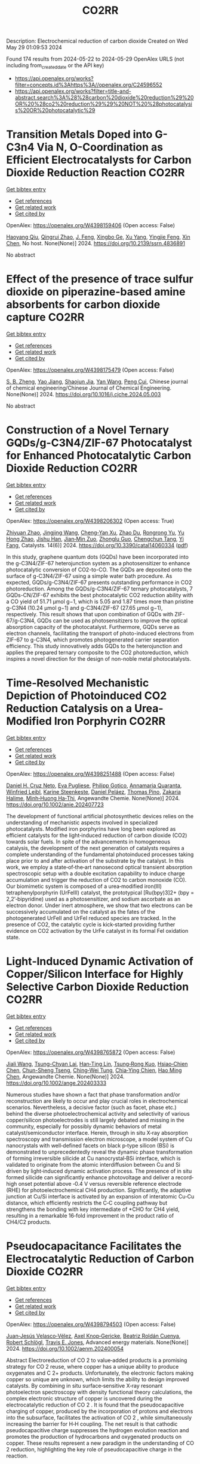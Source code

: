 #+TITLE: CO2RR
Description: Electrochemical reduction of carbon dioxide
Created on Wed May 29 01:09:53 2024

Found 174 results from 2024-05-22 to 2024-05-29
OpenAlex URLS (not including from_created_date or the API key)
- [[https://api.openalex.org/works?filter=concepts.id%3Ahttps%3A//openalex.org/C24596552]]
- [[https://api.openalex.org/works?filter=title-and-abstract.search%3A%28%28carbon%20dioxide%20reduction%29%20OR%20%28co2%20reduction%29%29%20NOT%20%28photocatalysis%20OR%20photocatalytic%29]]

* Transition Metals Doped into G-C3n4 Via N, O-Coordination as Efficient Electrocatalysts for Carbon Dioxide Reduction Reaction  :CO2RR:
:PROPERTIES:
:UUID: https://openalex.org/W4398159406
:TOPICS: Electrochemical Reduction of CO2 to Fuels, Gas Sensing Technology and Materials, Accelerating Materials Innovation through Informatics
:PUBLICATION_DATE: 2024-01-01
:END:    
    
[[elisp:(doi-add-bibtex-entry "https://doi.org/10.2139/ssrn.4836891")][Get bibtex entry]] 

- [[elisp:(progn (xref--push-markers (current-buffer) (point)) (oa--referenced-works "https://openalex.org/W4398159406"))][Get references]]
- [[elisp:(progn (xref--push-markers (current-buffer) (point)) (oa--related-works "https://openalex.org/W4398159406"))][Get related work]]
- [[elisp:(progn (xref--push-markers (current-buffer) (point)) (oa--cited-by-works "https://openalex.org/W4398159406"))][Get cited by]]

OpenAlex: https://openalex.org/W4398159406 (Open access: False)
    
[[https://openalex.org/A5067783274][Haoyang Qiu]], [[https://openalex.org/A5059700536][Qingrui Zhao]], [[https://openalex.org/A5019695667][J. Feng]], [[https://openalex.org/A5063446819][Xingbo Ge]], [[https://openalex.org/A5018720161][Xu Yang]], [[https://openalex.org/A5019670440][Yingjie Feng]], [[https://openalex.org/A5090981468][Xin Chen]], No host. None(None)] 2024. https://doi.org/10.2139/ssrn.4836891 
     
No abstract    

    

* Effect of the presence of trace sulfur dioxide on piperazine-based amine absorbents for carbon dioxide capture  :CO2RR:
:PROPERTIES:
:UUID: https://openalex.org/W4398175479
:TOPICS: Carbon Dioxide Capture and Storage Technologies, Membrane Gas Separation Technology, Refrigeration Systems and Technologies
:PUBLICATION_DATE: 2024-05-01
:END:    
    
[[elisp:(doi-add-bibtex-entry "https://doi.org/10.1016/j.cjche.2024.05.003")][Get bibtex entry]] 

- [[elisp:(progn (xref--push-markers (current-buffer) (point)) (oa--referenced-works "https://openalex.org/W4398175479"))][Get references]]
- [[elisp:(progn (xref--push-markers (current-buffer) (point)) (oa--related-works "https://openalex.org/W4398175479"))][Get related work]]
- [[elisp:(progn (xref--push-markers (current-buffer) (point)) (oa--cited-by-works "https://openalex.org/W4398175479"))][Get cited by]]

OpenAlex: https://openalex.org/W4398175479 (Open access: False)
    
[[https://openalex.org/A5084324661][S. B. Zheng]], [[https://openalex.org/A5043302360][Yao Jiang]], [[https://openalex.org/A5049912598][Shaojun Jia]], [[https://openalex.org/A5004524880][Yan Wang]], [[https://openalex.org/A5014882058][Peng Cui]], Chinese journal of chemical engineering/Chinese Journal of Chemical Engineering. None(None)] 2024. https://doi.org/10.1016/j.cjche.2024.05.003 
     
No abstract    

    

* Construction of a Novel Ternary GQDs/g-C3N4/ZIF-67 Photocatalyst for Enhanced Photocatalytic Carbon Dioxide Reduction  :CO2RR:
:PROPERTIES:
:UUID: https://openalex.org/W4398206302
:TOPICS: Photocatalytic Materials for Solar Energy Conversion, Gas Sensing Technology and Materials, Perovskite Solar Cell Technology
:PUBLICATION_DATE: 2024-05-21
:END:    
    
[[elisp:(doi-add-bibtex-entry "https://doi.org/10.3390/catal14060334")][Get bibtex entry]] 

- [[elisp:(progn (xref--push-markers (current-buffer) (point)) (oa--referenced-works "https://openalex.org/W4398206302"))][Get references]]
- [[elisp:(progn (xref--push-markers (current-buffer) (point)) (oa--related-works "https://openalex.org/W4398206302"))][Get related work]]
- [[elisp:(progn (xref--push-markers (current-buffer) (point)) (oa--cited-by-works "https://openalex.org/W4398206302"))][Get cited by]]

OpenAlex: https://openalex.org/W4398206302 (Open access: True)
    
[[https://openalex.org/A5073117733][Zhiyuan Zhao]], [[https://openalex.org/A5067221645][Jingjing Wang]], [[https://openalex.org/A5000133042][Cheng‐Yan Xu]], [[https://openalex.org/A5025266207][Zhao Du]], [[https://openalex.org/A5053332787][Rongrong Yu]], [[https://openalex.org/A5088072370][Yu Hong Zhao]], [[https://openalex.org/A5044820789][Jishu Han]], [[https://openalex.org/A5034422124][Jian‐Min Zuo]], [[https://openalex.org/A5069736534][Zhonglu Guo]], [[https://openalex.org/A5022913125][Chengchun Tang]], [[https://openalex.org/A5054091259][Yi Fang]], Catalysts. 14(6)] 2024. https://doi.org/10.3390/catal14060334  ([[https://www.mdpi.com/2073-4344/14/6/334/pdf?version=1716307019][pdf]])
     
In this study, graphene quantum dots (GQDs) have been incorporated into the g-C3N4/ZIF-67 heterojunction system as a photosensitizer to enhance photocatalytic conversion of CO2-to-CO. The GQDs are deposited onto the surface of g-C3N4/ZIF-67 using a simple water bath procedure. As expected, GQDs/g-C3N4/ZIF-67 presents outstanding performance in CO2 photoreduction. Among the GQDs/g-C3N4/ZIF-67 ternary photocatalysts, 7 GQDs-CN/ZIF-67 exhibits the best photocatalytic CO2 reduction ability with a CO yield of 51.71 μmol g−1, which is 5.05 and 1.87 times more than pristine g-C3N4 (10.24 μmol g−1) and g-C3N4/ZIF-67 (27.65 μmol g−1), respectively. This result shows that upon combination of GQDs with ZIF-67/g-C3N4, GQDs can be used as photosensitizers to improve the optical absorption capacity of the photocatalyst. Furthermore, GQDs serve as electron channels, facilitating the transport of photo-induced electrons from ZIF-67 to g-C3N4, which promotes photogenerated carrier separation efficiency. This study innovatively adds GQDs to the heterojunction and applies the prepared ternary composite to the CO2 photoreduction, which inspires a novel direction for the design of non-noble metal photocatalysts.    

    

* Time‐Resolved Mechanistic Depiction of Photoinduced CO2 Reduction Catalysis on a Urea‐Modified Iron Porphyrin  :CO2RR:
:PROPERTIES:
:UUID: https://openalex.org/W4398251488
:TOPICS: Electrochemical Reduction of CO2 to Fuels, Role of Porphyrins and Phthalocyanines in Materials Chemistry, Dioxygen Activation at Metalloenzyme Active Sites
:PUBLICATION_DATE: 2024-05-23
:END:    
    
[[elisp:(doi-add-bibtex-entry "https://doi.org/10.1002/anie.202407723")][Get bibtex entry]] 

- [[elisp:(progn (xref--push-markers (current-buffer) (point)) (oa--referenced-works "https://openalex.org/W4398251488"))][Get references]]
- [[elisp:(progn (xref--push-markers (current-buffer) (point)) (oa--related-works "https://openalex.org/W4398251488"))][Get related work]]
- [[elisp:(progn (xref--push-markers (current-buffer) (point)) (oa--cited-by-works "https://openalex.org/W4398251488"))][Get cited by]]

OpenAlex: https://openalex.org/W4398251488 (Open access: False)
    
[[https://openalex.org/A5040556611][Daniel H. Cruz Neto]], [[https://openalex.org/A5040070677][Eva Pugliese]], [[https://openalex.org/A5001485043][Philipp Gotico]], [[https://openalex.org/A5003956554][Annamaria Quaranta]], [[https://openalex.org/A5060925313][Winfried Leibl]], [[https://openalex.org/A5001859011][Karine Steenkeste]], [[https://openalex.org/A5010818136][Daniel Peláez]], [[https://openalex.org/A5067020727][Thomas Pino]], [[https://openalex.org/A5072820640][Zakaria Halime]], [[https://openalex.org/A5036655135][Minh‐Huong Ha‐Thi]], Angewandte Chemie. None(None)] 2024. https://doi.org/10.1002/anie.202407723 
     
The development of functional artificial photosynthetic devices relies on the understanding of mechanistic aspects involved in specialized photocatalysts. Modified iron porphyrins have long been explored as efficient catalysts for the light‐induced reduction of carbon dioxide (CO2) towards solar fuels. In spite of the advancements in homogeneous catalysis, the development of the next generation of catalysts requires a complete understanding of the fundamental photoinduced processes taking place prior to and after activation of the substrate by the catalyst. In this work, we employ a state‐of‐the‐art nanosecond optical transient absorption spectroscopic setup with a double excitation capability to induce charge accumulation and trigger the reduction of CO2 to carbon monoxide (CO). Our biomimetic system is composed of a urea‐modified iron(III) tetraphenylporphyrin (UrFeIII) catalyst, the prototypical [Ru(bpy)3]2+ (bpy = 2,2’‐bipyridine) used as a photosensitizer, and sodium ascorbate as an electron donor. Under inert atmosphere, we show that two electrons can be successively accumulated on the catalyst as the fates of the photogenerated UrFeII and UrFeI reduced species are tracked. In the presence of CO2, the catalytic cycle is kick‐started providing further evidence on CO2 activation by the UrFe catalyst in its formal FeI oxidation state.    

    

* Light‐Induced Dynamic Activation of Copper/Silicon Interface for Highly Selective Carbon Dioxide Reduction  :CO2RR:
:PROPERTIES:
:UUID: https://openalex.org/W4398765872
:TOPICS: Optogenetics in Neuroscience and Biophysics Research, Wearable Nanogenerator Technology, Neural Interface Technology
:PUBLICATION_DATE: 2024-05-24
:END:    
    
[[elisp:(doi-add-bibtex-entry "https://doi.org/10.1002/ange.202403333")][Get bibtex entry]] 

- [[elisp:(progn (xref--push-markers (current-buffer) (point)) (oa--referenced-works "https://openalex.org/W4398765872"))][Get references]]
- [[elisp:(progn (xref--push-markers (current-buffer) (point)) (oa--related-works "https://openalex.org/W4398765872"))][Get related work]]
- [[elisp:(progn (xref--push-markers (current-buffer) (point)) (oa--cited-by-works "https://openalex.org/W4398765872"))][Get cited by]]

OpenAlex: https://openalex.org/W4398765872 (Open access: False)
    
[[https://openalex.org/A5062572385][Jiali Wang]], [[https://openalex.org/A5024487492][Tsung-Chyan Lai]], [[https://openalex.org/A5013371761][Han‐Ting Lin]], [[https://openalex.org/A5022605666][Tsung‐Rong Kuo]], [[https://openalex.org/A5023282498][Hsiao‐Chien Chen]], [[https://openalex.org/A5048898146][Chun-Sheng Tseng]], [[https://openalex.org/A5091339140][Ching‐Wei Tung]], [[https://openalex.org/A5064513716][Chia‐Ying Chien]], [[https://openalex.org/A5073478852][Hao Ming Chen]], Angewandte Chemie. None(None)] 2024. https://doi.org/10.1002/ange.202403333 
     
Numerous studies have shown a fact that phase transformation and/or reconstruction are likely to occur and play crucial roles in electrochemical scenarios. Nevertheless, a decisive factor (such as facet, phase etc.) behind the diverse photoelectrochemical activity and selectivity of various copper/silicon photoelectrodes is still largely debated and missing in the community, especially for possibly dynamic behaviors of metal catalyst/semiconductor interface. Herein, through in situ X‐ray absorption spectroscopy and transmission electron microscope, a model system of Cu nanocrystals with well‐defined facets on black p‐type silicon (BSi) is demonstrated to unprecedentedly reveal the dynamic phase transformation of forming irreversible silicide at Cu nanocrystal‐BSi interface, which is validated to originate from the atomic interdiffusion between Cu and Si driven by light‐induced dynamic activation process. The presence of in situ formed silicide can significantly enhance photovoltage and deliver a record‐high onset potential above ‐0.4 V versus reversible reference electrode (RHE) for photoelectrochemical CH4 production. Significantly, the adaptive junction at Cu/Si interface is activated by an expansion of interatomic Cu‐Cu distance, which efficiently restricts the C‐C coupling pathway but strengthens the bonding with key intermediate of *CHO for CH4 yield, resulting in a remarkable 16‐fold improvement in the product ratio of CH4/C2 products.    

    

* Pseudocapacitance Facilitates the Electrocatalytic Reduction of Carbon Dioxide  :CO2RR:
:PROPERTIES:
:UUID: https://openalex.org/W4398794503
:TOPICS: Electrochemical Reduction of CO2 to Fuels, Carbon Dioxide Utilization for Chemical Synthesis, Materials for Electrochemical Supercapacitors
:PUBLICATION_DATE: 2024-05-25
:END:    
    
[[elisp:(doi-add-bibtex-entry "https://doi.org/10.1002/aenm.202400054")][Get bibtex entry]] 

- [[elisp:(progn (xref--push-markers (current-buffer) (point)) (oa--referenced-works "https://openalex.org/W4398794503"))][Get references]]
- [[elisp:(progn (xref--push-markers (current-buffer) (point)) (oa--related-works "https://openalex.org/W4398794503"))][Get related work]]
- [[elisp:(progn (xref--push-markers (current-buffer) (point)) (oa--cited-by-works "https://openalex.org/W4398794503"))][Get cited by]]

OpenAlex: https://openalex.org/W4398794503 (Open access: False)
    
[[https://openalex.org/A5091326723][Juan‐Jesús Velasco‐Vélez]], [[https://openalex.org/A5048537351][Axel Knop‐Gericke]], [[https://openalex.org/A5065326930][Beatriz Roldán Cuenya]], [[https://openalex.org/A5002594652][Robert Schlögl]], [[https://openalex.org/A5055909996][Travis E. Jones]], Advanced energy materials. None(None)] 2024. https://doi.org/10.1002/aenm.202400054 
     
Abstract Electroreduction of CO 2 to value‐added products is a promising strategy for CO 2 reuse, where copper has a unique ability to produce oxygenates and C 2+ products. Unfortunately, the electronic factors making copper so unique are unknown, which limits the ability to design improved catalysts. By combining in situ surface‐sensitive X‐ray resonant photoelectron spectroscopy with density functional theory calculations, the complex electronic structure of copper is uncovered during the electrocatalytic reduction of CO 2 . It is found that the pseudocapacitive charging of copper, produced by the incorporation of protons and electrons into the subsurface, facilitates the activation of CO 2 , while simultaneously increasing the barrier for H‐H coupling. The net result is that cathodic pseudocapacitive charge suppresses the hydrogen evolution reaction and promotes the production of hydrocarbons and oxygenated products on copper. These results represent a new paradigm in the understanding of CO 2 reduction, highlighting the key role of pseudocapacitive charge in the reaction.    

    

* In situ embedded bismuth nanoparticles among highly porous carbon fibers for efficient carbon dioxide reduction  :CO2RR:
:PROPERTIES:
:UUID: https://openalex.org/W4399020285
:TOPICS: Electrochemical Reduction of CO2 to Fuels, Catalytic Nanomaterials, Carbon Dioxide Capture and Storage Technologies
:PUBLICATION_DATE: 2024-05-25
:END:    
    
[[elisp:(doi-add-bibtex-entry "https://doi.org/10.1007/s12598-024-02803-9")][Get bibtex entry]] 

- [[elisp:(progn (xref--push-markers (current-buffer) (point)) (oa--referenced-works "https://openalex.org/W4399020285"))][Get references]]
- [[elisp:(progn (xref--push-markers (current-buffer) (point)) (oa--related-works "https://openalex.org/W4399020285"))][Get related work]]
- [[elisp:(progn (xref--push-markers (current-buffer) (point)) (oa--cited-by-works "https://openalex.org/W4399020285"))][Get cited by]]

OpenAlex: https://openalex.org/W4399020285 (Open access: False)
    
[[https://openalex.org/A5085594231][Weijian Guo]], [[https://openalex.org/A5088826994][Ao Zhou]], [[https://openalex.org/A5005913193][Wenwen Cai]], [[https://openalex.org/A5028049703][Jintao Zhang]], Rare metals/Rare Metals. None(None)] 2024. https://doi.org/10.1007/s12598-024-02803-9 
     
No abstract    

    

* Catalytic reduction of carbon dioxide on industrial catalysts  :CO2RR:
:PROPERTIES:
:UUID: https://openalex.org/W4399054958
:TOPICS: Catalytic Carbon Dioxide Hydrogenation, Catalytic Nanomaterials, Catalytic Dehydrogenation of Light Alkanes
:PUBLICATION_DATE: 2024-05-27
:END:    
    
[[elisp:(doi-add-bibtex-entry "https://doi.org/10.18412/1816-0387-2024-3-6-15")][Get bibtex entry]] 

- [[elisp:(progn (xref--push-markers (current-buffer) (point)) (oa--referenced-works "https://openalex.org/W4399054958"))][Get references]]
- [[elisp:(progn (xref--push-markers (current-buffer) (point)) (oa--related-works "https://openalex.org/W4399054958"))][Get related work]]
- [[elisp:(progn (xref--push-markers (current-buffer) (point)) (oa--cited-by-works "https://openalex.org/W4399054958"))][Get cited by]]

OpenAlex: https://openalex.org/W4399054958 (Open access: False)
    
[[https://openalex.org/A5048840224][А. Н. Салиев]], [[https://openalex.org/A5066408838][Valery Ilin]], [[https://openalex.org/A5094201701][M. A. Timokhina]], [[https://openalex.org/A5082101396][A. V. Dulnev]], [[https://openalex.org/A5063929939][A. P. Savost’yanov]], [[https://openalex.org/A5011807811][R. E. Yakovenko]], Kataliz v promyšlennosti. 24(3)] 2024. https://doi.org/10.18412/1816-0387-2024-3-6-15 
     
The applicability of some industrial catalysts for the process of carbon dioxide conversion into synthesis gas has been evaluated process of carbon dioxide conversion into synthesis gas. For the study were chosen catalysts on the basis of transition metals (Fe, Ni, Co) and Cu, used in large-tonnage hydrogenation processes and synthesis-gas technology: NIAP-03-01 (catalyst for steam conversion of hydrocarbon gases), NIAP-06-06 (catalyst for low-temperature conversion of CO), AmoMax 10 (catalyst for ammonia synthesis), Co-Al 2 O 3 /SiO2 (catalyst for synthesis of hydrocarbons by Fischer–Tropsch method). The catalysts were tested in the process of catalytic reduction of CO 2 by reaction reverse gaswater shift (RGWS). It was shown that Cu-containing catalyst (NIAP 06-06) possesses the highest activity and selectivity in the process of catalytic reduction of CO 2 . Under conditions of GHSV = 32000 h –1 , H 2 /CO 2 = 2, and temperatures of 500–800 °C, the equilibrium of the RGWS reaction is achieved by 97 %. Due to selection of technological parameters of CO 2 reduction (temperature, H 2 /CO 2 ratio) it is possible to obtain synthesis gas of the required composition. Due to selection of technological parameters of CO 2 reduction (temperature, H 2 /CO 2 ratio) it is possible to obtain synthesis gas of the required composition for the synthesis of hydrocarbons and methanol.    

    

* Present achievements and future directions of advanced carbon dioxide reduction strategies  :CO2RR:
:PROPERTIES:
:UUID: https://openalex.org/W4399037901
:TOPICS: Electrochemical Reduction of CO2 to Fuels, Carbon Dioxide Capture and Storage Technologies, Carbon Dioxide Utilization for Chemical Synthesis
:PUBLICATION_DATE: 2024-09-01
:END:    
    
[[elisp:(doi-add-bibtex-entry "https://doi.org/10.1016/j.coche.2024.101029")][Get bibtex entry]] 

- [[elisp:(progn (xref--push-markers (current-buffer) (point)) (oa--referenced-works "https://openalex.org/W4399037901"))][Get references]]
- [[elisp:(progn (xref--push-markers (current-buffer) (point)) (oa--related-works "https://openalex.org/W4399037901"))][Get related work]]
- [[elisp:(progn (xref--push-markers (current-buffer) (point)) (oa--cited-by-works "https://openalex.org/W4399037901"))][Get cited by]]

OpenAlex: https://openalex.org/W4399037901 (Open access: True)
    
[[https://openalex.org/A5078099199][Dhanalakshmi Vadivel]], [[https://openalex.org/A5014358252][Daniele Dondi]], [[https://openalex.org/A5085042047][Andrea G. Capodaglio]], Current opinion in chemical engineering. 45(None)] 2024. https://doi.org/10.1016/j.coche.2024.101029 
     
No abstract    

    

* Expert insights into future trajectories: assessing cost reductions and scalability of carbon dioxide removal technologies  :CO2RR:
:PROPERTIES:
:UUID: https://openalex.org/W4398174566
:TOPICS: Carbon Dioxide Capture and Storage Technologies, Carbon Dioxide Sequestration in Geological Formations, Global Methane Emissions and Impacts
:PUBLICATION_DATE: 2024-05-21
:END:    
    
[[elisp:(doi-add-bibtex-entry "https://doi.org/10.3389/fclim.2024.1331901")][Get bibtex entry]] 

- [[elisp:(progn (xref--push-markers (current-buffer) (point)) (oa--referenced-works "https://openalex.org/W4398174566"))][Get references]]
- [[elisp:(progn (xref--push-markers (current-buffer) (point)) (oa--related-works "https://openalex.org/W4398174566"))][Get related work]]
- [[elisp:(progn (xref--push-markers (current-buffer) (point)) (oa--cited-by-works "https://openalex.org/W4398174566"))][Get cited by]]

OpenAlex: https://openalex.org/W4398174566 (Open access: True)
    
[[https://openalex.org/A5035980421][Meinrad Abegg]], [[https://openalex.org/A5091372787][Zeynep Clulow]], [[https://openalex.org/A5051691530][Lucrezia Nava]], [[https://openalex.org/A5085217342][David Reiner]], Frontiers in climate. 6(None)] 2024. https://doi.org/10.3389/fclim.2024.1331901  ([[https://www.frontiersin.org/articles/10.3389/fclim.2024.1331901/pdf?isPublishedV2=False][pdf]])
     
Introduction To achieve net-zero targets, it is essential to evaluate and model the costs and scalability of emerging carbon dioxide removal technologies like direct air capture with CO2 storage (DACCS) and bioenergy with carbon capture and storage (BECCS). Yet such efforts are often impeded by varying assessments of the climate impact and potential contributions of these technologies. This study explores the future costs and scalability of DACCS and BECCS to advance net-zero goals. Methods We analyze expert opinions on these technologies’ potential costs and deployment scales for 2030, 2040, and 2050. Data was collected from 34 experts, comprising 21 DACCS and 13 BECCS specialists. They provided 90% confidence interval estimates and ‘best estimates’ for future costs and deployment under two International Energy Agency (IEA) policy scenarios—Stated Policies (STEPS) and Net Zero Emissions by 2050 (NZE). Results We find that BECCS costs start at a lower level but decrease more slowly, whereas DACCS costs decline more steeply from a higher initial cost. However, DACCS estimates varied significantly among experts, showing no convergence over time. Regarding potential scalability, both technologies are associated with substantially higher deployment under the NZE scenario. Yet the combined estimated capacity of DACCS and BECCS by 2050 is only about a quarter of the CO2 removals projected by the IEA for its NZE scenario (1.9 GtCO2). Discussion This study provides valuable insights into the future of DACCS and BECCS technologies in Europe, especially since our experts expect that DACCS and BECCS costs will be even higher (and deployment scales lower) than those predicted by recent IEA tracking, opening future research directions.    

    

* Light‐Induced Dynamic Activation of Copper/Silicon Interface for Highly Selective Carbon Dioxide Reduction  :CO2RR:
:PROPERTIES:
:UUID: https://openalex.org/W4398775525
:TOPICS: Photocatalytic Materials for Solar Energy Conversion, Electrochemical Reduction of CO2 to Fuels, Applications of Quantum Dots in Nanotechnology
:PUBLICATION_DATE: 2024-05-24
:END:    
    
[[elisp:(doi-add-bibtex-entry "https://doi.org/10.1002/anie.202403333")][Get bibtex entry]] 

- [[elisp:(progn (xref--push-markers (current-buffer) (point)) (oa--referenced-works "https://openalex.org/W4398775525"))][Get references]]
- [[elisp:(progn (xref--push-markers (current-buffer) (point)) (oa--related-works "https://openalex.org/W4398775525"))][Get related work]]
- [[elisp:(progn (xref--push-markers (current-buffer) (point)) (oa--cited-by-works "https://openalex.org/W4398775525"))][Get cited by]]

OpenAlex: https://openalex.org/W4398775525 (Open access: False)
    
[[https://openalex.org/A5062572385][Jiali Wang]], [[https://openalex.org/A5024487492][Tsung-Chyan Lai]], [[https://openalex.org/A5013371761][Han‐Ting Lin]], [[https://openalex.org/A5022605666][Tsung‐Rong Kuo]], [[https://openalex.org/A5023282498][Hsiao‐Chien Chen]], [[https://openalex.org/A5048898146][Chun-Sheng Tseng]], [[https://openalex.org/A5091339140][Ching‐Wei Tung]], [[https://openalex.org/A5064513716][Chia‐Ying Chien]], [[https://openalex.org/A5073478852][Hao Ming Chen]], Angewandte Chemie. None(None)] 2024. https://doi.org/10.1002/anie.202403333 
     
Numerous studies have shown a fact that phase transformation and/or reconstruction are likely to occur and play crucial roles in electrochemical scenarios. Nevertheless, a decisive factor (such as facet, phase etc.) behind the diverse photoelectrochemical activity and selectivity of various copper/silicon photoelectrodes is still largely debated and missing in the community, especially for possibly dynamic behaviors of metal catalyst/semiconductor interface. Herein, through in situ X‐ray absorption spectroscopy and transmission electron microscope, a model system of Cu nanocrystals with well‐defined facets on black p‐type silicon (BSi) is demonstrated to unprecedentedly reveal the dynamic phase transformation of forming irreversible silicide at Cu nanocrystal‐BSi interface, which is validated to originate from the atomic interdiffusion between Cu and Si driven by light‐induced dynamic activation process. The presence of in situ formed silicide can significantly enhance photovoltage and deliver a record‐high onset potential above ‐0.4 V versus reversible reference electrode (RHE) for photoelectrochemical CH4 production. Significantly, the adaptive junction at Cu/Si interface is activated by an expansion of interatomic Cu‐Cu distance, which efficiently restricts the C‐C coupling pathway but strengthens the bonding with key intermediate of *CHO for CH4 yield, resulting in a remarkable 16‐fold improvement in the product ratio of CH4/C2 products.    

    

* Bio-inspired hydrophobicity promotes CO2 reduction on a Cu surface  :CO2RR:
:PROPERTIES:
:UUID: https://openalex.org/W4398746293
:TOPICS: Wearable Nanogenerator Technology, Catalytic Nanomaterials, Hydrodynamics of Active Matter
:PUBLICATION_DATE: 2019-01-01
:END:    
    
[[elisp:(doi-add-bibtex-entry "https://doi.org/10.7910/dvn/8ihz4k")][Get bibtex entry]] 

- [[elisp:(progn (xref--push-markers (current-buffer) (point)) (oa--referenced-works "https://openalex.org/W4398746293"))][Get references]]
- [[elisp:(progn (xref--push-markers (current-buffer) (point)) (oa--related-works "https://openalex.org/W4398746293"))][Get related work]]
- [[elisp:(progn (xref--push-markers (current-buffer) (point)) (oa--cited-by-works "https://openalex.org/W4398746293"))][Get cited by]]

OpenAlex: https://openalex.org/W4398746293 (Open access: True)
    
[[https://openalex.org/A5011758590][David Wakerley]], [[https://openalex.org/A5025359691][Sarah Lamaison]], [[https://openalex.org/A5077202582][François Ozanam]], [[https://openalex.org/A5000475841][Nicolas Menguy]], [[https://openalex.org/A5002203341][Dimitri Mercier]], [[https://openalex.org/A5085329915][Philippe Marcus]], [[https://openalex.org/A5062221634][Marc Fontecave]], [[https://openalex.org/A5017673806][Victor Mougel]], Harvard Dataverse. None(None)] 2019. https://doi.org/10.7910/dvn/8ihz4k 
     
Aqueous electrocatalytic reduction of CO2 into alcohol and hydrocarbon fuels presents a sustainable route towards energy-rich chemical feedstocks. Cu is the only material able to catalyse the substantial formation of multi-carbon products (C2/C3), however competing proton reduction to hydrogen is an ever-present drain on selectivity. Herein, a superhydrophobic surface was generated by 1-octadecanethiol treatment of hierarchically structured Cu dendrites, inspired by the structure of gas-trapping cuticles on subaquatic spiders. The hydrophobic electrode attained 56% Faradaic efficiency for ethylene and 17% for ethanol production at neutral pH, compared to 9% and 4% on a hydrophilic, wettable equivalent. These observations are assigned to trapped gases at the hydrophobic Cu surface, which increase the concentration of CO2 at the electrode|solution interface and consequently increase CO2 reduction selectivity. Hydrophobicity is thus proposed as a governing factor in CO2 reduction selectivity and can help explain trends seen on previously reported electrocatalysts.    

    

* Dataset for: Bio-inspired hydrophobicity promotes CO2 reduction on a Cu surface  :CO2RR:
:PROPERTIES:
:UUID: https://openalex.org/W4398696569
:TOPICS: Wearable Nanogenerator Technology
:PUBLICATION_DATE: 2019-01-01
:END:    
    
[[elisp:(doi-add-bibtex-entry "https://doi.org/10.7910/dvn/dspzhe")][Get bibtex entry]] 

- [[elisp:(progn (xref--push-markers (current-buffer) (point)) (oa--referenced-works "https://openalex.org/W4398696569"))][Get references]]
- [[elisp:(progn (xref--push-markers (current-buffer) (point)) (oa--related-works "https://openalex.org/W4398696569"))][Get related work]]
- [[elisp:(progn (xref--push-markers (current-buffer) (point)) (oa--cited-by-works "https://openalex.org/W4398696569"))][Get cited by]]

OpenAlex: https://openalex.org/W4398696569 (Open access: True)
    
[[https://openalex.org/A5011758590][David Wakerley]], [[https://openalex.org/A5025359691][Sarah Lamaison]], [[https://openalex.org/A5077202582][François Ozanam]], [[https://openalex.org/A5000475841][Nicolas Menguy]], [[https://openalex.org/A5002203341][Dimitri Mercier]], [[https://openalex.org/A5085329915][Philippe Marcus]], [[https://openalex.org/A5062221634][Marc Fontecave]], [[https://openalex.org/A5017673806][Victor Mougel]], Harvard Dataverse. None(None)] 2019. https://doi.org/10.7910/dvn/dspzhe 
     
The aqueous electrocatalytic reduction of CO2 into alcohol and hydrocarbon fuels presents a sustainable route towards energy-rich chemical feedstocks. Cu is the only material able to catalyse the substantial formation of multicarbon products (C2/C3), but competing proton reduction to hydrogen is an ever-present drain on selectivity. Herein, a superhydrophobic surface was generated by 1-octadecanethiol treatment of hierarchically structured Cu dendrites, inspired by the structure of gas-trapping cuticles on subaquatic spiders. The hydrophobic electrode attained a 56% faradaic efficiency for ethylene and 17% for ethanol production at neutral pH, compared to 9% and 4% on a hydrophilic, wettable equivalent. These observations are assigned to trapped gases at the hydrophobic Cu surface, which increase the concentration of CO2 at the electrode–solution interface and consequently increase CO2 reduction selectivity. Hydrophobicity is thus proposed as a governing factor in CO2 reduction selectivity and can help explain trends seen on previously reported electrocatalysts.    

    

* Electrochemical CO2 reduction and mineralisation in calcium containing electrolytes  :CO2RR:
:PROPERTIES:
:UUID: https://openalex.org/W4398759734
:TOPICS: Electrochemical Reduction of CO2 to Fuels, Electrochemical Reduction in Molten Salts, Chemical-Looping Technologies
:PUBLICATION_DATE: 2024-06-01
:END:    
    
[[elisp:(doi-add-bibtex-entry "https://doi.org/10.1016/j.mtchem.2024.102117")][Get bibtex entry]] 

- [[elisp:(progn (xref--push-markers (current-buffer) (point)) (oa--referenced-works "https://openalex.org/W4398759734"))][Get references]]
- [[elisp:(progn (xref--push-markers (current-buffer) (point)) (oa--related-works "https://openalex.org/W4398759734"))][Get related work]]
- [[elisp:(progn (xref--push-markers (current-buffer) (point)) (oa--cited-by-works "https://openalex.org/W4398759734"))][Get cited by]]

OpenAlex: https://openalex.org/W4398759734 (Open access: True)
    
[[https://openalex.org/A5059022177][Chong Lee]], [[https://openalex.org/A5063380868][Jinshuo Zou]], [[https://openalex.org/A5074748535][Gordon G. Wallace]], Materials today chemistry. 38(None)] 2024. https://doi.org/10.1016/j.mtchem.2024.102117 
     
One of the key challenges of room temperature aqueous CO2 electrolysis technology is the carbon losses because of carbonate formation. It is desirable if carbonate ions could be utilized concurrently for a useful process. Herein, we devise a strategy that enables in-situ electroreduction and assisted CO2 storage using a by-product of that reduction process and carbonate ions. By employing a Ag catalyst deposited on a gas diffusion layer, we demonstrate CO2 electroreduction and concurrent storage via mineralisation using seawater, as well as other calcium containing electrolytes. For example, CO2 electroreduction in 0.6 M Na2SO4 containing 400 ppm Ca electrolyte results in a Faradaic conversion efficiency to CO of ∼90 % at - 1.4 V vs. RHE (∼60 ± 6 mA cm−2), and concurrently stored CO2 as calcium carbonate. This bioinspired work offers a new avenue where CO2 storage is incorporated in a sustainable CO2 electroreduction technology.    

    

* Photoelectrochemical Catalytic Co2 Reduction Enhanced by In-Doped Gan and Combined with Vibration Energy Harvester Driving Co2 Reduction  :CO2RR:
:PROPERTIES:
:UUID: https://openalex.org/W4398234042
:TOPICS: Photocatalytic Materials for Solar Energy Conversion, Electrochemical Reduction of CO2 to Fuels, Gas Sensing Technology and Materials
:PUBLICATION_DATE: 2024-01-01
:END:    
    
[[elisp:(doi-add-bibtex-entry "https://doi.org/10.2139/ssrn.4838936")][Get bibtex entry]] 

- [[elisp:(progn (xref--push-markers (current-buffer) (point)) (oa--referenced-works "https://openalex.org/W4398234042"))][Get references]]
- [[elisp:(progn (xref--push-markers (current-buffer) (point)) (oa--related-works "https://openalex.org/W4398234042"))][Get related work]]
- [[elisp:(progn (xref--push-markers (current-buffer) (point)) (oa--cited-by-works "https://openalex.org/W4398234042"))][Get cited by]]

OpenAlex: https://openalex.org/W4398234042 (Open access: False)
    
[[https://openalex.org/A5090374198][Mingxiang Zhang]], [[https://openalex.org/A5041362389][Li Wen]], [[https://openalex.org/A5072981099][Shanghao Gu]], [[https://openalex.org/A5058741911][Weihan Xu]], [[https://openalex.org/A5027800643][Zhouguang Lu]], [[https://openalex.org/A5010016722][Fei Wang]], No host. None(None)] 2024. https://doi.org/10.2139/ssrn.4838936 
     
No abstract    

    

* Enhancing Electrochemical Efficiency of Solid Oxide Electrolysis Cells for Carbon Dioxide Reduction Through Nickel‐Doped Titanate‐Based Cathode with Doped Ceria Electrolyte  :CO2RR:
:PROPERTIES:
:UUID: https://openalex.org/W4398235928
:TOPICS: Solid Oxide Fuel Cells, Chemical-Looping Technologies, Electrochemical Reduction of CO2 to Fuels
:PUBLICATION_DATE: 2024-05-23
:END:    
    
[[elisp:(doi-add-bibtex-entry "https://doi.org/10.1002/ceat.202400046")][Get bibtex entry]] 

- [[elisp:(progn (xref--push-markers (current-buffer) (point)) (oa--referenced-works "https://openalex.org/W4398235928"))][Get references]]
- [[elisp:(progn (xref--push-markers (current-buffer) (point)) (oa--related-works "https://openalex.org/W4398235928"))][Get related work]]
- [[elisp:(progn (xref--push-markers (current-buffer) (point)) (oa--cited-by-works "https://openalex.org/W4398235928"))][Get cited by]]

OpenAlex: https://openalex.org/W4398235928 (Open access: False)
    
[[https://openalex.org/A5017527260][Neetu Kumari]], [[https://openalex.org/A5077353474][R. Stanley]], [[https://openalex.org/A5042260682][Pankaj Tiwari]], [[https://openalex.org/A5074851606][Suddhasatwa Basu]], [[https://openalex.org/A5024508731][Vivekanand Vivekanand]], [[https://openalex.org/A5084309470][Neetu Kumari]], Chemical engineering & technology. None(None)] 2024. https://doi.org/10.1002/ceat.202400046 
     
Abstract Solid oxide electrolysis cell (SOEC) is a potential technology for converting the principal greenhouse gas, carbon dioxide (CO 2 ), into carbon monoxide (CO) by employing renewable energy. SOECs have great potential, including high‐energy efficiency, fast electrode kinetics, and competitive cost; however, this technology still has challenges in developing highly active, robust CO 2 cathode electrocatalysts. In this work, we report the Ni‐doped lanthanum strontium calcium titanate (La 0.20 Sr 0.25 Ca 0.45 Ni 0.05 Ti 0.95 O 3−δ ) cathode for application as the cathode of CO 2 electrolysis with gadolinia‐doped ceria (Gd 0.1 Ce 0.9 O 1.95 ) electrolyte in SOEC. The exsolution of Ni nanoparticles is achieved by a simple in situ growth method at 800 °C. The Ni doping in LSCT significantly improved the electrochemical activity of the catalyst by increasing oxygen vacancies, and the Ni metallic nanoparticles can afford much more active sites for CO 2 reduction. The CO 2 electrolysis mechanism is studied by the distribution of relaxation time analysis of impedance spectroscopy. Ni‐LSCT renders a higher activity for electrolysis of CO 2 with an exceptionally high reduction current density of 3.89 A cm −2 at 2.5 V potential applied and 800 °C temperature with GDC (Gd 0.1 Ce 0.9 O 1.95 ) electrolyte. Ni doping is a crucial factor in controlling the electrochemical performance and catalytic activity in SOEC and GDC electrolytes, which is further helped by the high ionic conductivity.    

    

* Energy Consumption Reduction of Carbon Dioxide Capture and Compression Process in Ngcc Power Plant Through Configuration Modification and Process Integration  :CO2RR:
:PROPERTIES:
:UUID: https://openalex.org/W4398202875
:TOPICS: Carbon Dioxide Capture and Storage Technologies, Catalytic Carbon Dioxide Hydrogenation, Cryogenic Fluid Storage and Management
:PUBLICATION_DATE: 2024-01-01
:END:    
    
[[elisp:(doi-add-bibtex-entry "https://doi.org/10.2139/ssrn.4837886")][Get bibtex entry]] 

- [[elisp:(progn (xref--push-markers (current-buffer) (point)) (oa--referenced-works "https://openalex.org/W4398202875"))][Get references]]
- [[elisp:(progn (xref--push-markers (current-buffer) (point)) (oa--related-works "https://openalex.org/W4398202875"))][Get related work]]
- [[elisp:(progn (xref--push-markers (current-buffer) (point)) (oa--cited-by-works "https://openalex.org/W4398202875"))][Get cited by]]

OpenAlex: https://openalex.org/W4398202875 (Open access: False)
    
[[https://openalex.org/A5080659499][Yong Liang]], [[https://openalex.org/A5042266656][Ting Lei]], [[https://openalex.org/A5066302798][Yan Zhu]], [[https://openalex.org/A5064619972][Kai Yang]], [[https://openalex.org/A5037486154][Jintao wu]], [[https://openalex.org/A5023369710][Meirong Dong]], [[https://openalex.org/A5029646350][Jidong Lu]], No host. None(None)] 2024. https://doi.org/10.2139/ssrn.4837886 
     
No abstract    

    

* Electrochemical CO2 Reduction to Value-Added Chemicals  :CO2RR:
:PROPERTIES:
:UUID: https://openalex.org/W4399041374
:TOPICS: Electrochemical Reduction of CO2 to Fuels, Carbon Dioxide Utilization for Chemical Synthesis, Ammonia Synthesis and Electrocatalysis
:PUBLICATION_DATE: 2024-01-01
:END:    
    
[[elisp:(doi-add-bibtex-entry "https://doi.org/10.1007/978-981-99-7552-5_24")][Get bibtex entry]] 

- [[elisp:(progn (xref--push-markers (current-buffer) (point)) (oa--referenced-works "https://openalex.org/W4399041374"))][Get references]]
- [[elisp:(progn (xref--push-markers (current-buffer) (point)) (oa--related-works "https://openalex.org/W4399041374"))][Get related work]]
- [[elisp:(progn (xref--push-markers (current-buffer) (point)) (oa--cited-by-works "https://openalex.org/W4399041374"))][Get cited by]]

OpenAlex: https://openalex.org/W4399041374 (Open access: False)
    
[[https://openalex.org/A5012453716][Abhishek Kumar]], [[https://openalex.org/A5067827013][Anil Verma]], [[https://openalex.org/A5035778546][Tapas Palai]], [[https://openalex.org/A5037846542][Leela Manohar Aeshala]], No host. None(None)] 2024. https://doi.org/10.1007/978-981-99-7552-5_24 
     
No abstract    

    

* Time‐Resolved Mechanistic Depiction of Photoinduced CO2 Reduction Catalysis on a Urea‐Modified Iron Porphyrin  :CO2RR:
:PROPERTIES:
:UUID: https://openalex.org/W4398250927
:TOPICS: Electrochemical Reduction of CO2 to Fuels, Role of Porphyrins and Phthalocyanines in Materials Chemistry, Catalytic Nanomaterials
:PUBLICATION_DATE: 2024-05-23
:END:    
    
[[elisp:(doi-add-bibtex-entry "https://doi.org/10.1002/ange.202407723")][Get bibtex entry]] 

- [[elisp:(progn (xref--push-markers (current-buffer) (point)) (oa--referenced-works "https://openalex.org/W4398250927"))][Get references]]
- [[elisp:(progn (xref--push-markers (current-buffer) (point)) (oa--related-works "https://openalex.org/W4398250927"))][Get related work]]
- [[elisp:(progn (xref--push-markers (current-buffer) (point)) (oa--cited-by-works "https://openalex.org/W4398250927"))][Get cited by]]

OpenAlex: https://openalex.org/W4398250927 (Open access: False)
    
[[https://openalex.org/A5040556611][Daniel H. Cruz Neto]], [[https://openalex.org/A5040070677][Eva Pugliese]], [[https://openalex.org/A5001485043][Philipp Gotico]], [[https://openalex.org/A5003956554][Annamaria Quaranta]], [[https://openalex.org/A5060925313][Winfried Leibl]], [[https://openalex.org/A5001859011][Karine Steenkeste]], [[https://openalex.org/A5010818136][Daniel Peláez]], [[https://openalex.org/A5067020727][Thomas Pino]], [[https://openalex.org/A5072820640][Zakaria Halime]], [[https://openalex.org/A5036655135][Minh‐Huong Ha‐Thi]], Angewandte Chemie. None(None)] 2024. https://doi.org/10.1002/ange.202407723 
     
The development of functional artificial photosynthetic devices relies on the understanding of mechanistic aspects involved in specialized photocatalysts. Modified iron porphyrins have long been explored as efficient catalysts for the light‐induced reduction of carbon dioxide (CO2) towards solar fuels. In spite of the advancements in homogeneous catalysis, the development of the next generation of catalysts requires a complete understanding of the fundamental photoinduced processes taking place prior to and after activation of the substrate by the catalyst. In this work, we employ a state‐of‐the‐art nanosecond optical transient absorption spectroscopic setup with a double excitation capability to induce charge accumulation and trigger the reduction of CO2 to carbon monoxide (CO). Our biomimetic system is composed of a urea‐modified iron(III) tetraphenylporphyrin (UrFeIII) catalyst, the prototypical [Ru(bpy)3]2+ (bpy = 2,2’‐bipyridine) used as a photosensitizer, and sodium ascorbate as an electron donor. Under inert atmosphere, we show that two electrons can be successively accumulated on the catalyst as the fates of the photogenerated UrFeII and UrFeI reduced species are tracked. In the presence of CO2, the catalytic cycle is kick‐started providing further evidence on CO2 activation by the UrFe catalyst in its formal FeI oxidation state.    

    

* A review of the application of wide-bandgap semiconductor photocatalysts for CO2 reduction  :CO2RR:
:PROPERTIES:
:UUID: https://openalex.org/W4398779655
:TOPICS: Photocatalytic Materials for Solar Energy Conversion, Electrochemical Reduction of CO2 to Fuels, Gas Sensing Technology and Materials
:PUBLICATION_DATE: 2024-05-01
:END:    
    
[[elisp:(doi-add-bibtex-entry "https://doi.org/10.1016/j.jcou.2024.102808")][Get bibtex entry]] 

- [[elisp:(progn (xref--push-markers (current-buffer) (point)) (oa--referenced-works "https://openalex.org/W4398779655"))][Get references]]
- [[elisp:(progn (xref--push-markers (current-buffer) (point)) (oa--related-works "https://openalex.org/W4398779655"))][Get related work]]
- [[elisp:(progn (xref--push-markers (current-buffer) (point)) (oa--cited-by-works "https://openalex.org/W4398779655"))][Get cited by]]

OpenAlex: https://openalex.org/W4398779655 (Open access: True)
    
[[https://openalex.org/A5085688754][Malathi Arumugam]], [[https://openalex.org/A5005741717][Hongchao Yang]], Journal of CO2 utilization. 83(None)] 2024. https://doi.org/10.1016/j.jcou.2024.102808 
     
No abstract    

    

* Microbial electrosynthesis of valuable chemicals from the reduction of CO2: a review  :CO2RR:
:PROPERTIES:
:UUID: https://openalex.org/W4398160593
:TOPICS: Microbial Fuel Cells and Electrogenic Bacteria Technology, Electrochemical Reduction of CO2 to Fuels, Electrochemical Biosensor Technology
:PUBLICATION_DATE: 2024-05-21
:END:    
    
[[elisp:(doi-add-bibtex-entry "https://doi.org/10.1007/s11356-024-33678-z")][Get bibtex entry]] 

- [[elisp:(progn (xref--push-markers (current-buffer) (point)) (oa--referenced-works "https://openalex.org/W4398160593"))][Get references]]
- [[elisp:(progn (xref--push-markers (current-buffer) (point)) (oa--related-works "https://openalex.org/W4398160593"))][Get related work]]
- [[elisp:(progn (xref--push-markers (current-buffer) (point)) (oa--cited-by-works "https://openalex.org/W4398160593"))][Get cited by]]

OpenAlex: https://openalex.org/W4398160593 (Open access: False)
    
[[https://openalex.org/A5082892255][Dhavala Suri]], [[https://openalex.org/A5037846542][Leela Manohar Aeshala]], [[https://openalex.org/A5035778546][Tapas Palai]], Environmental science and pollution research international. None(None)] 2024. https://doi.org/10.1007/s11356-024-33678-z 
     
No abstract    

    

* Enhancing effect of metal-nitrogen-carbon nanotubes with cobalt phthalocyanine on electrochemical reduction of CO2  :CO2RR:
:PROPERTIES:
:UUID: https://openalex.org/W4399057996
:TOPICS: Electrochemical Reduction of CO2 to Fuels, Electrocatalysis for Energy Conversion, Molecular Electronic Devices and Systems
:PUBLICATION_DATE: 2024-01-01
:END:    
    
[[elisp:(doi-add-bibtex-entry "https://doi.org/10.1039/d4nj00941j")][Get bibtex entry]] 

- [[elisp:(progn (xref--push-markers (current-buffer) (point)) (oa--referenced-works "https://openalex.org/W4399057996"))][Get references]]
- [[elisp:(progn (xref--push-markers (current-buffer) (point)) (oa--related-works "https://openalex.org/W4399057996"))][Get related work]]
- [[elisp:(progn (xref--push-markers (current-buffer) (point)) (oa--cited-by-works "https://openalex.org/W4399057996"))][Get cited by]]

OpenAlex: https://openalex.org/W4399057996 (Open access: False)
    
[[https://openalex.org/A5007829133][Ming Li]], [[https://openalex.org/A5041505236][Hongzhou Zhu]], [[https://openalex.org/A5028702225][Xiaofei Wang]], [[https://openalex.org/A5053142224][Zhong‐Yi Li]], [[https://openalex.org/A5015806253][Jingjing Ma]], [[https://openalex.org/A5018716215][Yajun Guo]], [[https://openalex.org/A5042642144][Yue‐Qing Zheng]], New journal of chemistry. None(None)] 2024. https://doi.org/10.1039/d4nj00941j 
     
Transition metals/nitrogen doped carbon catalysts (M-N-C) are considered as superior catalytic activity in electrocatalytic CO2 reduction due to the high atomic efficiency. In this work, a series of electrocatalysts with...    

    

* Sn-based Film Electrodeposited on Ag Foil for Selective Electrochemical CO2 Reduction to CO  :CO2RR:
:PROPERTIES:
:UUID: https://openalex.org/W4398161757
:TOPICS: Electrochemical Reduction of CO2 to Fuels, Thermoelectric Materials, Gas Sensing Technology and Materials
:PUBLICATION_DATE: 2024-01-01
:END:    
    
[[elisp:(doi-add-bibtex-entry "https://doi.org/10.1039/d4cc00956h")][Get bibtex entry]] 

- [[elisp:(progn (xref--push-markers (current-buffer) (point)) (oa--referenced-works "https://openalex.org/W4398161757"))][Get references]]
- [[elisp:(progn (xref--push-markers (current-buffer) (point)) (oa--related-works "https://openalex.org/W4398161757"))][Get related work]]
- [[elisp:(progn (xref--push-markers (current-buffer) (point)) (oa--cited-by-works "https://openalex.org/W4398161757"))][Get cited by]]

OpenAlex: https://openalex.org/W4398161757 (Open access: False)
    
[[https://openalex.org/A5042867993][Dionysios D. Dionysiou]], [[https://openalex.org/A5044902088][Hedi Yang]], [[https://openalex.org/A5087882737][Dexin Yang]], [[https://openalex.org/A5075599013][Hongping Li]], [[https://openalex.org/A5080528733][Kongsheng Qi]], [[https://openalex.org/A5088438669][Zhixin Hua]], [[https://openalex.org/A5008600174][Xiaoyan Jia]], [[https://openalex.org/A5002572745][Keke Chen]], [[https://openalex.org/A5000490511][Buxing Han]], Chemical communications. None(None)] 2024. https://doi.org/10.1039/d4cc00956h 
     
Electrochemical CO2 reduction (ECR) to valuable chemicals and fuels using renewable energy is a promising way to reduce carbon emission. Herein, Sn-based films were electrodeposited on Ag foil surfaces (Sn/Ag-y)...    

    

* Modelling and simulation of reactors for methanol production by CO2 reduction : A comparative study  :CO2RR:
:PROPERTIES:
:UUID: https://openalex.org/W4399022732
:TOPICS: Catalytic Carbon Dioxide Hydrogenation, Electrochemical Reduction of CO2 to Fuels, Catalytic Dehydrogenation of Light Alkanes
:PUBLICATION_DATE: 2024-05-01
:END:    
    
[[elisp:(doi-add-bibtex-entry "https://doi.org/10.1016/j.rineng.2024.102306")][Get bibtex entry]] 

- [[elisp:(progn (xref--push-markers (current-buffer) (point)) (oa--referenced-works "https://openalex.org/W4399022732"))][Get references]]
- [[elisp:(progn (xref--push-markers (current-buffer) (point)) (oa--related-works "https://openalex.org/W4399022732"))][Get related work]]
- [[elisp:(progn (xref--push-markers (current-buffer) (point)) (oa--cited-by-works "https://openalex.org/W4399022732"))][Get cited by]]

OpenAlex: https://openalex.org/W4399022732 (Open access: True)
    
[[https://openalex.org/A5058948762][M.S. Ramyashree]], [[https://openalex.org/A5006868666][Ashesh Nandy]], [[https://openalex.org/A5098833745][Yash Rameshwar Bohari]], [[https://openalex.org/A5098833746][Mahika Pramodh]], [[https://openalex.org/A5028314008][S.Harish Kumar]], [[https://openalex.org/A5073527410][Shanmuga Priya Selvanathan]], [[https://openalex.org/A5089455150][K. Sudhakar]], Results in engineering. None(None)] 2024. https://doi.org/10.1016/j.rineng.2024.102306 
     
The extensive utilization of fossil fuel energy has caused severe degradation to our environment, therefore the search for new clean efficient energy is the need of the hour. Photocatalytic conversion of CO2 to solar fuels, and artificial photosynthesis, offer a promising solution for the energy crisis and global warming. Improving efficiency in the photo-reduction of CO2 to fuels involves developing highly efficient catalysts and optimizing photoreactor configuration. Photocatalysis is a process in which light radiations having energy equal to or greater than the band gap energy (Ebg) of a semiconductor strikes on its surface and generates electron (e−) hole(h+) pairs. The photogenerated electrons and holes participate in various oxidation and reduction processes to produce final products. This field focuses on harnessing solar energy to drive the conversion of carbon dioxide into hydrocarbon fuels, showcasing significant potential for sustainable energy solutions. The global methanol market was valued at $30.9 billion in 2023 and is projected to reach $38 billion by 2028, growing at 4.2% CAGR during the forecast period. For determining the feasibility of reactions on a larger scale, simulations must be performed at different conditions for obtaining higher conversion and cost-effective management of the process at the industrial level. So, a simulation of methanol photoreactors using different software was done to examining the kinetics of methanol reactors by employing ASPEN, DWSIM, and MATLAB software for simulating experimental data.    

    

* Photoelectrochemical CO2 reduction in Tandem Photoelectrode Cells: Interpretation of Apparent Photocurrents  :CO2RR:
:PROPERTIES:
:UUID: https://openalex.org/W4399034792
:TOPICS: Photocatalytic Materials for Solar Energy Conversion, Electrochemical Reduction of CO2 to Fuels, Emergent Phenomena at Oxide Interfaces
:PUBLICATION_DATE: 2024-05-01
:END:    
    
[[elisp:(doi-add-bibtex-entry "https://doi.org/10.1016/j.electacta.2024.144493")][Get bibtex entry]] 

- [[elisp:(progn (xref--push-markers (current-buffer) (point)) (oa--referenced-works "https://openalex.org/W4399034792"))][Get references]]
- [[elisp:(progn (xref--push-markers (current-buffer) (point)) (oa--related-works "https://openalex.org/W4399034792"))][Get related work]]
- [[elisp:(progn (xref--push-markers (current-buffer) (point)) (oa--cited-by-works "https://openalex.org/W4399034792"))][Get cited by]]

OpenAlex: https://openalex.org/W4399034792 (Open access: False)
    
[[https://openalex.org/A5026222021][Michele Del Moro]], [[https://openalex.org/A5086897194][Radu‐George Ciocarlan]], [[https://openalex.org/A5098854228][Beatriz De la Fuente]], [[https://openalex.org/A5057673021][Daniel Choukroun]], [[https://openalex.org/A5014043312][Pegie Cool]], [[https://openalex.org/A5060715968][Annick Hubin]], [[https://openalex.org/A5071202928][Tom Hauffman]], [[https://openalex.org/A5060948708][Tom Breugelmans]], Electrochimica acta. None(None)] 2024. https://doi.org/10.1016/j.electacta.2024.144493 
     
No abstract    

    

* Efficient electrocatalytic reduction of CO2 to CO enhanced by synergistic effect of N, P on carbon aerogel  :CO2RR:
:PROPERTIES:
:UUID: https://openalex.org/W4398775510
:TOPICS: Electrochemical Reduction of CO2 to Fuels, Catalytic Dehydrogenation of Light Alkanes, Electrocatalysis for Energy Conversion
:PUBLICATION_DATE: 2024-01-01
:END:    
    
[[elisp:(doi-add-bibtex-entry "https://doi.org/10.1039/d4cc01537a")][Get bibtex entry]] 

- [[elisp:(progn (xref--push-markers (current-buffer) (point)) (oa--referenced-works "https://openalex.org/W4398775510"))][Get references]]
- [[elisp:(progn (xref--push-markers (current-buffer) (point)) (oa--related-works "https://openalex.org/W4398775510"))][Get related work]]
- [[elisp:(progn (xref--push-markers (current-buffer) (point)) (oa--cited-by-works "https://openalex.org/W4398775510"))][Get cited by]]

OpenAlex: https://openalex.org/W4398775510 (Open access: False)
    
[[https://openalex.org/A5077023461][Yifan Yan]], [[https://openalex.org/A5049301997][Hongzhi Wang]], [[https://openalex.org/A5002542603][Xinze Bi]], [[https://openalex.org/A5029653805][Yuezhu Zhao]], [[https://openalex.org/A5063554744][Mingbo Wu]], Chemical communications. None(None)] 2024. https://doi.org/10.1039/d4cc01537a 
     
Metal-free catalyst, N, P-codoped carbon aerogel, was used to realize the high efficiency reduction of CO2 to CO. Therein, the pyridinic N acts as the active center to active and...    

    

* Dataset for: Bio-inspired hydrophobicity promotes CO2 reduction on a Cu surface Figure S17.png  :CO2RR:
:PROPERTIES:
:UUID: https://openalex.org/W4398398898
:TOPICS: Catalytic Nanomaterials
:PUBLICATION_DATE: 2019-01-01
:END:    
    
[[elisp:(doi-add-bibtex-entry "https://doi.org/10.7910/dvn/dspzhe/ltyr2f")][Get bibtex entry]] 

- [[elisp:(progn (xref--push-markers (current-buffer) (point)) (oa--referenced-works "https://openalex.org/W4398398898"))][Get references]]
- [[elisp:(progn (xref--push-markers (current-buffer) (point)) (oa--related-works "https://openalex.org/W4398398898"))][Get related work]]
- [[elisp:(progn (xref--push-markers (current-buffer) (point)) (oa--cited-by-works "https://openalex.org/W4398398898"))][Get cited by]]

OpenAlex: https://openalex.org/W4398398898 (Open access: True)
    
[[https://openalex.org/A5011758590][David Wakerley]], [[https://openalex.org/A5025359691][Sarah Lamaison]], [[https://openalex.org/A5077202582][François Ozanam]], [[https://openalex.org/A5000475841][Nicolas Menguy]], [[https://openalex.org/A5002203341][Dimitri Mercier]], [[https://openalex.org/A5085329915][Philippe Marcus]], [[https://openalex.org/A5062221634][Marc Fontecave]], [[https://openalex.org/A5017673806][Victor Mougel]], Harvard Dataverse. None(None)] 2019. https://doi.org/10.7910/dvn/dspzhe/ltyr2f 
     
:unav    

    

* Dataset for: Bio-inspired hydrophobicity promotes CO2 reduction on a Cu surface All product analysis.opj  :CO2RR:
:PROPERTIES:
:UUID: https://openalex.org/W4398474904
:TOPICS: Accelerating Materials Innovation through Informatics
:PUBLICATION_DATE: 2019-01-01
:END:    
    
[[elisp:(doi-add-bibtex-entry "https://doi.org/10.7910/dvn/dspzhe/t6cm2g")][Get bibtex entry]] 

- [[elisp:(progn (xref--push-markers (current-buffer) (point)) (oa--referenced-works "https://openalex.org/W4398474904"))][Get references]]
- [[elisp:(progn (xref--push-markers (current-buffer) (point)) (oa--related-works "https://openalex.org/W4398474904"))][Get related work]]
- [[elisp:(progn (xref--push-markers (current-buffer) (point)) (oa--cited-by-works "https://openalex.org/W4398474904"))][Get cited by]]

OpenAlex: https://openalex.org/W4398474904 (Open access: True)
    
[[https://openalex.org/A5011758590][David Wakerley]], [[https://openalex.org/A5025359691][Sarah Lamaison]], [[https://openalex.org/A5077202582][François Ozanam]], [[https://openalex.org/A5000475841][Nicolas Menguy]], [[https://openalex.org/A5002203341][Dimitri Mercier]], [[https://openalex.org/A5085329915][Philippe Marcus]], [[https://openalex.org/A5062221634][Marc Fontecave]], [[https://openalex.org/A5017673806][Victor Mougel]], Harvard Dataverse. None(None)] 2019. https://doi.org/10.7910/dvn/dspzhe/t6cm2g 
     
For figures containing product and faradaic efficiency quantification    

    

* Dataset for: Bio-inspired hydrophobicity promotes CO2 reduction on a Cu surface Gas chromatography data.tab  :CO2RR:
:PROPERTIES:
:UUID: https://openalex.org/W4398268849
:TOPICS: Supercritical Fluid Extraction and Processing, Carbon Dioxide Sequestration in Geological Formations, Catalytic Dehydrogenation of Light Alkanes
:PUBLICATION_DATE: 2019-01-01
:END:    
    
[[elisp:(doi-add-bibtex-entry "https://doi.org/10.7910/dvn/dspzhe/w739hv")][Get bibtex entry]] 

- [[elisp:(progn (xref--push-markers (current-buffer) (point)) (oa--referenced-works "https://openalex.org/W4398268849"))][Get references]]
- [[elisp:(progn (xref--push-markers (current-buffer) (point)) (oa--related-works "https://openalex.org/W4398268849"))][Get related work]]
- [[elisp:(progn (xref--push-markers (current-buffer) (point)) (oa--cited-by-works "https://openalex.org/W4398268849"))][Get cited by]]

OpenAlex: https://openalex.org/W4398268849 (Open access: True)
    
[[https://openalex.org/A5011758590][David Wakerley]], [[https://openalex.org/A5025359691][Sarah Lamaison]], [[https://openalex.org/A5077202582][François Ozanam]], [[https://openalex.org/A5000475841][Nicolas Menguy]], [[https://openalex.org/A5002203341][Dimitri Mercier]], [[https://openalex.org/A5085329915][Philippe Marcus]], [[https://openalex.org/A5062221634][Marc Fontecave]], [[https://openalex.org/A5017673806][Victor Mougel]], Harvard Dataverse. None(None)] 2019. https://doi.org/10.7910/dvn/dspzhe/w739hv 
     
:unav    

    

* Deactivation of Copper Catalysts During CO2 Reduction Occurs via Dissolution and Selective Redeposition Mechanism  :CO2RR:
:PROPERTIES:
:UUID: https://openalex.org/W4398779450
:TOPICS: Catalytic Nanomaterials, Catalytic Carbon Dioxide Hydrogenation, Catalytic Dehydrogenation of Light Alkanes
:PUBLICATION_DATE: 2024-05-24
:END:    
    
[[elisp:(doi-add-bibtex-entry "https://doi.org/10.26434/chemrxiv-2024-wfs77")][Get bibtex entry]] 

- [[elisp:(progn (xref--push-markers (current-buffer) (point)) (oa--referenced-works "https://openalex.org/W4398779450"))][Get references]]
- [[elisp:(progn (xref--push-markers (current-buffer) (point)) (oa--related-works "https://openalex.org/W4398779450"))][Get related work]]
- [[elisp:(progn (xref--push-markers (current-buffer) (point)) (oa--cited-by-works "https://openalex.org/W4398779450"))][Get cited by]]

OpenAlex: https://openalex.org/W4398779450 (Open access: True)
    
[[https://openalex.org/A5098814022][Blaž Tomc]], [[https://openalex.org/A5059203752][Marjan Bele]], [[https://openalex.org/A5051420819][Mohammed Azeezulla Nazrulla]], [[https://openalex.org/A5027486871][Primož Šket]], [[https://openalex.org/A5001788198][Matjaž Finšgar]], [[https://openalex.org/A5029592401][Angelja Kjara Šurca]], [[https://openalex.org/A5026019396][Ana Rebeka Kamšek]], [[https://openalex.org/A5074073109][Martin Šala]], [[https://openalex.org/A5065843632][Nejc Hodnik]], No host. None(None)] 2024. https://doi.org/10.26434/chemrxiv-2024-wfs77  ([[https://chemrxiv.org/engage/api-gateway/chemrxiv/assets/orp/resource/item/664f3319418a5379b0160d47/original/deactivation-of-copper-catalysts-during-co2-reduction-occurs-via-dissolution-and-selective-redeposition-mechanism.pdf][pdf]])
     
As electrochemical CO2 reduction (ECR) approaches industrialisation levels, addressing the challenge of uncontrolled restructuring and deactivation of copper (Cu) catalysts during operation is essential for the regulation of this phenomenon. Two different catalysts were prepared, each showing distinct changes in ECR products selectivity over prolonged operation. The detection of dissolved Cu species during electrolysis confirms the intermediates mediated Cu0(s) dissolution mechanism at ECR potential, namely -0.8 to -1.1 V vs. reversible hydrogen electrode. A dynamic equilibrium between dissolution and subsequent redeposition leads to morphological restructuring. Additionally, our findings suggest that the electrodeposition of dissolved Cu species is biased towards less active sites due to their lower coverage by reaction intermediates such as adsorbed CO. The iterative cycles of the dissolution-redeposition mechanism at ECR potential lead to the growth of the less-active Cu surface at the cost of the more-active one. This gradual yet persistent restructuring mechanism consequently shifts selectivity away from ECR and towards hydrogen production. Both catalysts exhibited this general behaviour, although at different rates.    

    

* Mesoporous CuCe Dual-metal Catalysts for Efficient Electrochemical Reduction of CO2 to Methane  :CO2RR:
:PROPERTIES:
:UUID: https://openalex.org/W4398202056
:TOPICS: Electrochemical Reduction of CO2 to Fuels, Applications of Ionic Liquids, Thermoelectric Materials
:PUBLICATION_DATE: 2024-05-01
:END:    
    
[[elisp:(doi-add-bibtex-entry "https://doi.org/10.1016/j.cjsc.2024.100350")][Get bibtex entry]] 

- [[elisp:(progn (xref--push-markers (current-buffer) (point)) (oa--referenced-works "https://openalex.org/W4398202056"))][Get references]]
- [[elisp:(progn (xref--push-markers (current-buffer) (point)) (oa--related-works "https://openalex.org/W4398202056"))][Get related work]]
- [[elisp:(progn (xref--push-markers (current-buffer) (point)) (oa--cited-by-works "https://openalex.org/W4398202056"))][Get cited by]]

OpenAlex: https://openalex.org/W4398202056 (Open access: False)
    
[[https://openalex.org/A5040112667][Ti Yang]], [[https://openalex.org/A5006596822][Min Kuang]], [[https://openalex.org/A5009555570][Jianping Yang]], Jiegou huaxue/Chinese journal of structural chemistry. None(None)] 2024. https://doi.org/10.1016/j.cjsc.2024.100350 
     
No abstract    

    

* Modulating the electrocatalytic reduction of CO2 to CO via surface reconstruction of ZnO nanoshapes  :CO2RR:
:PROPERTIES:
:UUID: https://openalex.org/W4398220506
:TOPICS: Electrochemical Reduction of CO2 to Fuels, Thermoelectric Materials, Applications of Ionic Liquids
:PUBLICATION_DATE: 2024-05-01
:END:    
    
[[elisp:(doi-add-bibtex-entry "https://doi.org/10.1016/j.jsamd.2024.100748")][Get bibtex entry]] 

- [[elisp:(progn (xref--push-markers (current-buffer) (point)) (oa--referenced-works "https://openalex.org/W4398220506"))][Get references]]
- [[elisp:(progn (xref--push-markers (current-buffer) (point)) (oa--related-works "https://openalex.org/W4398220506"))][Get related work]]
- [[elisp:(progn (xref--push-markers (current-buffer) (point)) (oa--cited-by-works "https://openalex.org/W4398220506"))][Get cited by]]

OpenAlex: https://openalex.org/W4398220506 (Open access: True)
    
[[https://openalex.org/A5047854752][Muhammad Umar]], [[https://openalex.org/A5098758531][Mohammed Yousef Aljezan]], [[https://openalex.org/A5030121582][Ismail Abdulazeez]], [[https://openalex.org/A5027197211][Abduljamiu Amao]], [[https://openalex.org/A5082919572][Saheed A. Ganiyu]], [[https://openalex.org/A5081366915][Khalid Alhooshani]], Journal of science. Advanced materials and devices/Journal of science. Advanced materials and devices (Print). None(None)] 2024. https://doi.org/10.1016/j.jsamd.2024.100748 
     
No abstract    

    

* Dataset for: Bio-inspired hydrophobicity promotes CO2 reduction on a Cu surface Figure 2c 03b-1.5M.jpg  :CO2RR:
:PROPERTIES:
:UUID: https://openalex.org/W4398556535
:TOPICS: Wearable Nanogenerator Technology, Superhydrophobic Surface Technology, Catalytic Nanomaterials
:PUBLICATION_DATE: 2019-01-01
:END:    
    
[[elisp:(doi-add-bibtex-entry "https://doi.org/10.7910/dvn/dspzhe/wo0gio")][Get bibtex entry]] 

- [[elisp:(progn (xref--push-markers (current-buffer) (point)) (oa--referenced-works "https://openalex.org/W4398556535"))][Get references]]
- [[elisp:(progn (xref--push-markers (current-buffer) (point)) (oa--related-works "https://openalex.org/W4398556535"))][Get related work]]
- [[elisp:(progn (xref--push-markers (current-buffer) (point)) (oa--cited-by-works "https://openalex.org/W4398556535"))][Get cited by]]

OpenAlex: https://openalex.org/W4398556535 (Open access: True)
    
[[https://openalex.org/A5011758590][David Wakerley]], [[https://openalex.org/A5025359691][Sarah Lamaison]], [[https://openalex.org/A5077202582][François Ozanam]], [[https://openalex.org/A5000475841][Nicolas Menguy]], [[https://openalex.org/A5002203341][Dimitri Mercier]], [[https://openalex.org/A5085329915][Philippe Marcus]], [[https://openalex.org/A5062221634][Marc Fontecave]], [[https://openalex.org/A5017673806][Victor Mougel]], Harvard Dataverse. None(None)] 2019. https://doi.org/10.7910/dvn/dspzhe/wo0gio 
     
:unav    

    

* pH‐Universal Electrocatalytic CO2 Reduction with Ampere‐level Current Density on Doping‐engineered Bismuth Sulfide  :CO2RR:
:PROPERTIES:
:UUID: https://openalex.org/W4399047651
:TOPICS: Electrochemical Reduction of CO2 to Fuels, Electrocatalysis for Energy Conversion, Ammonia Synthesis and Electrocatalysis
:PUBLICATION_DATE: 2024-05-27
:END:    
    
[[elisp:(doi-add-bibtex-entry "https://doi.org/10.1002/ange.202408412")][Get bibtex entry]] 

- [[elisp:(progn (xref--push-markers (current-buffer) (point)) (oa--referenced-works "https://openalex.org/W4399047651"))][Get references]]
- [[elisp:(progn (xref--push-markers (current-buffer) (point)) (oa--related-works "https://openalex.org/W4399047651"))][Get related work]]
- [[elisp:(progn (xref--push-markers (current-buffer) (point)) (oa--cited-by-works "https://openalex.org/W4399047651"))][Get cited by]]

OpenAlex: https://openalex.org/W4399047651 (Open access: False)
    
[[https://openalex.org/A5035289889][Zinan Jiang]], [[https://openalex.org/A5011819435][Shan Ren]], [[https://openalex.org/A5041920021][Xi Cao]], [[https://openalex.org/A5053967739][Qikui Fan]], [[https://openalex.org/A5038871287][Rui Yu]], [[https://openalex.org/A5033732879][Jian Yang]], [[https://openalex.org/A5004992808][Junjie Mao]], Angewandte Chemie. None(None)] 2024. https://doi.org/10.1002/ange.202408412 
     
The practical application of the electrocatalytic CO2 reduction reaction (CO2RR) to form formic acid fuel is hindered by the limited activation of CO2 molecules and the lack of universal feasibility across different pH levels. Herein, we report a doping‐engineered bismuth sulfide pre‐catalyst (BiS‐1) that S is partially retained after electrochemical reconstruction into metallic Bi for CO2RR to formate/formic acid with ultrahigh performance across a wide pH range. The best BiS‐1 maintains a Faraday efficiency (FE) of ~95% at 2000 mA cm‐2 in a flow cell under neutral and alkaline solutions. Furthermore, the BiS‐1 catalyst shows unprecedentedly high FE (~95%) with current densities from 100 to 1300 mA cm‐2 under acidic solutions. Notably, the current density can reach 700 mA cm‐2 while maintaining a FE of above 90% in a membrane electrode assembly electrolyzer and operate stably for 150 h at 200 mA cm‐2. In‐situspectra and density functional theory calculations reveals that the S doping modulates the electronic structure of Bi and effectively promotes the formation of the HCOO* intermediate for formate/formic acid generation. This work develops the efficient and stable electrocatalysts for sustainable formate/formic acid production.    

    

* Dataset for: Bio-inspired hydrophobicity promotes CO2 reduction on a Cu surface Figure 2k 02a-1.5M.jpg  :CO2RR:
:PROPERTIES:
:UUID: https://openalex.org/W4398464426
:TOPICS: Wearable Nanogenerator Technology, Superhydrophobic Surface Technology, Catalytic Nanomaterials
:PUBLICATION_DATE: 2019-01-01
:END:    
    
[[elisp:(doi-add-bibtex-entry "https://doi.org/10.7910/dvn/dspzhe/oq0xsj")][Get bibtex entry]] 

- [[elisp:(progn (xref--push-markers (current-buffer) (point)) (oa--referenced-works "https://openalex.org/W4398464426"))][Get references]]
- [[elisp:(progn (xref--push-markers (current-buffer) (point)) (oa--related-works "https://openalex.org/W4398464426"))][Get related work]]
- [[elisp:(progn (xref--push-markers (current-buffer) (point)) (oa--cited-by-works "https://openalex.org/W4398464426"))][Get cited by]]

OpenAlex: https://openalex.org/W4398464426 (Open access: True)
    
[[https://openalex.org/A5011758590][David Wakerley]], [[https://openalex.org/A5025359691][Sarah Lamaison]], [[https://openalex.org/A5077202582][François Ozanam]], [[https://openalex.org/A5000475841][Nicolas Menguy]], [[https://openalex.org/A5002203341][Dimitri Mercier]], [[https://openalex.org/A5085329915][Philippe Marcus]], [[https://openalex.org/A5062221634][Marc Fontecave]], [[https://openalex.org/A5017673806][Victor Mougel]], Harvard Dataverse. None(None)] 2019. https://doi.org/10.7910/dvn/dspzhe/oq0xsj 
     
:unav    

    

* pH‐Universal Electrocatalytic CO2 Reduction with Ampere‐level Current Density on Doping‐engineered Bismuth Sulfide  :CO2RR:
:PROPERTIES:
:UUID: https://openalex.org/W4399047466
:TOPICS: Electrochemical Reduction of CO2 to Fuels, Electrocatalysis for Energy Conversion, Photocatalytic Materials for Solar Energy Conversion
:PUBLICATION_DATE: 2024-05-27
:END:    
    
[[elisp:(doi-add-bibtex-entry "https://doi.org/10.1002/anie.202408412")][Get bibtex entry]] 

- [[elisp:(progn (xref--push-markers (current-buffer) (point)) (oa--referenced-works "https://openalex.org/W4399047466"))][Get references]]
- [[elisp:(progn (xref--push-markers (current-buffer) (point)) (oa--related-works "https://openalex.org/W4399047466"))][Get related work]]
- [[elisp:(progn (xref--push-markers (current-buffer) (point)) (oa--cited-by-works "https://openalex.org/W4399047466"))][Get cited by]]

OpenAlex: https://openalex.org/W4399047466 (Open access: False)
    
[[https://openalex.org/A5035289889][Zinan Jiang]], [[https://openalex.org/A5011819435][Shan Ren]], [[https://openalex.org/A5041920021][Xi Cao]], [[https://openalex.org/A5053967739][Qikui Fan]], [[https://openalex.org/A5038871287][Rui Yu]], [[https://openalex.org/A5033732879][Jian Yang]], [[https://openalex.org/A5004992808][Junjie Mao]], Angewandte Chemie. None(None)] 2024. https://doi.org/10.1002/anie.202408412 
     
The practical application of the electrocatalytic CO2 reduction reaction (CO2RR) to form formic acid fuel is hindered by the limited activation of CO2 molecules and the lack of universal feasibility across different pH levels. Herein, we report a doping‐engineered bismuth sulfide pre‐catalyst (BiS‐1) that S is partially retained after electrochemical reconstruction into metallic Bi for CO2RR to formate/formic acid with ultrahigh performance across a wide pH range. The best BiS‐1 maintains a Faraday efficiency (FE) of ~95% at 2000 mA cm‐2 in a flow cell under neutral and alkaline solutions. Furthermore, the BiS‐1 catalyst shows unprecedentedly high FE (~95%) with current densities from 100 to 1300 mA cm‐2 under acidic solutions. Notably, the current density can reach 700 mA cm‐2 while maintaining a FE of above 90% in a membrane electrode assembly electrolyzer and operate stably for 150 h at 200 mA cm‐2. In‐situspectra and density functional theory calculations reveals that the S doping modulates the electronic structure of Bi and effectively promotes the formation of the HCOO* intermediate for formate/formic acid generation. This work develops the efficient and stable electrocatalysts for sustainable formate/formic acid production.    

    

* Dataset for: Bio-inspired hydrophobicity promotes CO2 reduction on a Cu surface Figure 2a and S2 - XRD.opj  :CO2RR:
:PROPERTIES:
:UUID: https://openalex.org/W4398286777
:TOPICS: Catalytic Nanomaterials, Wearable Nanogenerator Technology
:PUBLICATION_DATE: 2019-01-01
:END:    
    
[[elisp:(doi-add-bibtex-entry "https://doi.org/10.7910/dvn/dspzhe/inotr9")][Get bibtex entry]] 

- [[elisp:(progn (xref--push-markers (current-buffer) (point)) (oa--referenced-works "https://openalex.org/W4398286777"))][Get references]]
- [[elisp:(progn (xref--push-markers (current-buffer) (point)) (oa--related-works "https://openalex.org/W4398286777"))][Get related work]]
- [[elisp:(progn (xref--push-markers (current-buffer) (point)) (oa--cited-by-works "https://openalex.org/W4398286777"))][Get cited by]]

OpenAlex: https://openalex.org/W4398286777 (Open access: True)
    
[[https://openalex.org/A5011758590][David Wakerley]], [[https://openalex.org/A5025359691][Sarah Lamaison]], [[https://openalex.org/A5077202582][François Ozanam]], [[https://openalex.org/A5000475841][Nicolas Menguy]], [[https://openalex.org/A5002203341][Dimitri Mercier]], [[https://openalex.org/A5085329915][Philippe Marcus]], [[https://openalex.org/A5062221634][Marc Fontecave]], [[https://openalex.org/A5017673806][Victor Mougel]], Harvard Dataverse. None(None)] 2019. https://doi.org/10.7910/dvn/dspzhe/inotr9 
     
:unav    

    

* Theoretical performance optimization of enzymatic electrochemical CO2 reduction to formate: Voltage, concentration, temperature, pressure, and flow rate  :CO2RR:
:PROPERTIES:
:UUID: https://openalex.org/W4398185242
:TOPICS: Electrochemical Reduction of CO2 to Fuels, Aqueous Zinc-Ion Battery Technology, Electrocatalysis for Energy Conversion
:PUBLICATION_DATE: 2024-05-01
:END:    
    
[[elisp:(doi-add-bibtex-entry "https://doi.org/10.1016/j.jcou.2024.102805")][Get bibtex entry]] 

- [[elisp:(progn (xref--push-markers (current-buffer) (point)) (oa--referenced-works "https://openalex.org/W4398185242"))][Get references]]
- [[elisp:(progn (xref--push-markers (current-buffer) (point)) (oa--related-works "https://openalex.org/W4398185242"))][Get related work]]
- [[elisp:(progn (xref--push-markers (current-buffer) (point)) (oa--cited-by-works "https://openalex.org/W4398185242"))][Get cited by]]

OpenAlex: https://openalex.org/W4398185242 (Open access: True)
    
[[https://openalex.org/A5034561653][Daniel Moreno]], Journal of CO2 utilization. 83(None)] 2024. https://doi.org/10.1016/j.jcou.2024.102805 
     
Formic acid (FA) is a notable fuel product due to its atom economy, low activation energy, and applications in flow cells and hydrogen storage. While metal catalysts are typically used, selectivity remains a challenge. Here, an enzymatic catalyst is employed to selectively convert CO2 to FA as formate. This study documents the development of a computational model to examine the conversion of CO2 to formate under a wide range of conditions. The model examines the electrochemical reduction of a charge carrier, ethyl viologen (EV), and its subsequent use in an enzymatic catalyst to convert CO2 and protons in solution to formate. The model was first developed for a small-scale batch reactor, then later expanded to a dual-cell flow system, where the reduction of EV and production of formate are kept in separated cells, and flow rate is introduced as an additional variable parameter. While no studies have directly used all parameters addressed in the computations presented here, many of the conditions selected align with what has previously been used in experiments, and similar production rates and efficiencies are obtained. The most challenging parameters to study were charge carrier concentration and applied voltage, which showed optimal ranges in the cases studied for the batch and flow cell. While the study gives guidance toward which conditions would be favored experimentally to increase production rate and efficiency experimental studies should nonetheless be run at suggested optimal conditions to better adapt parameters made in both models.    

    

* Advancements in Catalytic Reduction of CO2 at Ambient Conditions for Enhanced Value-Added Product Synthesis  :CO2RR:
:PROPERTIES:
:UUID: https://openalex.org/W4399041106
:TOPICS: Electrochemical Reduction of CO2 to Fuels, Carbon Dioxide Utilization for Chemical Synthesis, Catalytic Nanomaterials
:PUBLICATION_DATE: 2024-01-01
:END:    
    
[[elisp:(doi-add-bibtex-entry "https://doi.org/10.1007/978-981-99-7552-5_22")][Get bibtex entry]] 

- [[elisp:(progn (xref--push-markers (current-buffer) (point)) (oa--referenced-works "https://openalex.org/W4399041106"))][Get references]]
- [[elisp:(progn (xref--push-markers (current-buffer) (point)) (oa--related-works "https://openalex.org/W4399041106"))][Get related work]]
- [[elisp:(progn (xref--push-markers (current-buffer) (point)) (oa--cited-by-works "https://openalex.org/W4399041106"))][Get cited by]]

OpenAlex: https://openalex.org/W4399041106 (Open access: False)
    
[[https://openalex.org/A5003676536][Guguloth Venkanna]], [[https://openalex.org/A5047970061][Kamal K. Pant]], [[https://openalex.org/A5014289528][Komal Tripathi]], [[https://openalex.org/A5007989014][Kamal Kishore Pant]], No host. None(None)] 2024. https://doi.org/10.1007/978-981-99-7552-5_22 
     
No abstract    

    

* Recent Advances in Graphene-Based Single-Atom Photocatalysts for CO2 Reduction and H2 Production  :CO2RR:
:PROPERTIES:
:UUID: https://openalex.org/W4399043210
:TOPICS: Photocatalytic Materials for Solar Energy Conversion, Electrochemical Reduction of CO2 to Fuels, Catalytic Nanomaterials
:PUBLICATION_DATE: 2024-05-24
:END:    
    
[[elisp:(doi-add-bibtex-entry "https://doi.org/10.3390/catal14060343")][Get bibtex entry]] 

- [[elisp:(progn (xref--push-markers (current-buffer) (point)) (oa--referenced-works "https://openalex.org/W4399043210"))][Get references]]
- [[elisp:(progn (xref--push-markers (current-buffer) (point)) (oa--related-works "https://openalex.org/W4399043210"))][Get related work]]
- [[elisp:(progn (xref--push-markers (current-buffer) (point)) (oa--cited-by-works "https://openalex.org/W4399043210"))][Get cited by]]

OpenAlex: https://openalex.org/W4399043210 (Open access: True)
    
[[https://openalex.org/A5035134537][Muhammad Akram]], [[https://openalex.org/A5079378976][Tuba Ashraf]], [[https://openalex.org/A5059826180][Muhammad Saqaf Jagirani]], [[https://openalex.org/A5054191548][Ahsan Nazir]], [[https://openalex.org/A5081189633][Muhammad Saqib]], [[https://openalex.org/A5040045869][Muhammad Imran]], Catalysts. 14(6)] 2024. https://doi.org/10.3390/catal14060343  ([[https://www.mdpi.com/2073-4344/14/6/343/pdf?version=1716564047][pdf]])
     
The extensive use of single-atom catalysts (SACs) has appeared as a significant area of investigation in contemporary study. The single-atom catalyst, characterized by its maximum atomic proficiency and great discernment of the transition-metal center, has a unique combination of benefits from both heterogeneous and homogeneous catalysts. Consequently, it effectively bridges the gap between these two types of catalysts, leveraging their distinctive features. The utilization of SACs immobilized on graphene substrates has garnered considerable interest, primarily because of their capacity to facilitate selective and efficient photocatalytic processes. This review aims to comprehensively summarize the progress and potential uses of SACs made from graphene in photocatalytic carbon dioxide (CO2) reduction and hydrogen (H2) generation. The focus is on their contribution to converting solar energy into chemical energy. The present study represents the various preparation methods and characterization approaches of graphene-based single-atom photocatalyst This review investigates the detailed mechanisms underlying these photocatalytic processes and discusses recent studies that have demonstrated remarkable H2 production rates through various graphene-based single-atom photocatalysts. Additionally, the pivotal roleof theoretical simulations, likedensity functional theory (DFT), to understand the structural functional relationships of these SACs are discussed. The potential of graphene-based SACs to revolutionize solar-to-chemical energy conversion through photocatalytic CO2 reduction and H2 production is underscored, along with addressing challenges and outlining future directions for this developing area of study. By shedding light on the progress and potential of these catalysts, this review contributes to the collective pursuit of sustainable and efficient energy conversion strategies to mitigate the global climate crisis.    

    

* Dataset for: Bio-inspired hydrophobicity promotes CO2 reduction on a Cu surface Figure 2b 05-8k-01.jpg  :CO2RR:
:PROPERTIES:
:UUID: https://openalex.org/W4398623725
:TOPICS: Wearable Nanogenerator Technology, Superhydrophobic Surface Technology
:PUBLICATION_DATE: 2019-01-01
:END:    
    
[[elisp:(doi-add-bibtex-entry "https://doi.org/10.7910/dvn/dspzhe/935jf3")][Get bibtex entry]] 

- [[elisp:(progn (xref--push-markers (current-buffer) (point)) (oa--referenced-works "https://openalex.org/W4398623725"))][Get references]]
- [[elisp:(progn (xref--push-markers (current-buffer) (point)) (oa--related-works "https://openalex.org/W4398623725"))][Get related work]]
- [[elisp:(progn (xref--push-markers (current-buffer) (point)) (oa--cited-by-works "https://openalex.org/W4398623725"))][Get cited by]]

OpenAlex: https://openalex.org/W4398623725 (Open access: True)
    
[[https://openalex.org/A5011758590][David Wakerley]], [[https://openalex.org/A5025359691][Sarah Lamaison]], [[https://openalex.org/A5077202582][François Ozanam]], [[https://openalex.org/A5000475841][Nicolas Menguy]], [[https://openalex.org/A5002203341][Dimitri Mercier]], [[https://openalex.org/A5085329915][Philippe Marcus]], [[https://openalex.org/A5062221634][Marc Fontecave]], [[https://openalex.org/A5017673806][Victor Mougel]], Harvard Dataverse. None(None)] 2019. https://doi.org/10.7910/dvn/dspzhe/935jf3 
     
:unav    

    

* Dataset for: Bio-inspired hydrophobicity promotes CO2 reduction on a Cu surface Figure 2l and m 4k-C-K.jpg  :CO2RR:
:PROPERTIES:
:UUID: https://openalex.org/W4398333048
:TOPICS: Wearable Nanogenerator Technology, Catalytic Nanomaterials, Chemistry and Applications of Aerogels
:PUBLICATION_DATE: 2019-01-01
:END:    
    
[[elisp:(doi-add-bibtex-entry "https://doi.org/10.7910/dvn/dspzhe/ej9hz6")][Get bibtex entry]] 

- [[elisp:(progn (xref--push-markers (current-buffer) (point)) (oa--referenced-works "https://openalex.org/W4398333048"))][Get references]]
- [[elisp:(progn (xref--push-markers (current-buffer) (point)) (oa--related-works "https://openalex.org/W4398333048"))][Get related work]]
- [[elisp:(progn (xref--push-markers (current-buffer) (point)) (oa--cited-by-works "https://openalex.org/W4398333048"))][Get cited by]]

OpenAlex: https://openalex.org/W4398333048 (Open access: True)
    
[[https://openalex.org/A5011758590][David Wakerley]], [[https://openalex.org/A5025359691][Sarah Lamaison]], [[https://openalex.org/A5077202582][François Ozanam]], [[https://openalex.org/A5000475841][Nicolas Menguy]], [[https://openalex.org/A5002203341][Dimitri Mercier]], [[https://openalex.org/A5085329915][Philippe Marcus]], [[https://openalex.org/A5062221634][Marc Fontecave]], [[https://openalex.org/A5017673806][Victor Mougel]], Harvard Dataverse. None(None)] 2019. https://doi.org/10.7910/dvn/dspzhe/ej9hz6 
     
:unav    

    

* Grafting Rh-bipyridine complex on carbon nitride through coordination: ligand modification of single-atomic Rh for enhanced CO2 reduction and inhibited H+ reduction  :CO2RR:
:PROPERTIES:
:UUID: https://openalex.org/W4398206063
:TOPICS: Catalytic Nanomaterials, Electrochemical Reduction of CO2 to Fuels, Catalytic Reduction of Nitro Compounds
:PUBLICATION_DATE: 2024-01-01
:END:    
    
[[elisp:(doi-add-bibtex-entry "https://doi.org/10.1039/d4ta01974a")][Get bibtex entry]] 

- [[elisp:(progn (xref--push-markers (current-buffer) (point)) (oa--referenced-works "https://openalex.org/W4398206063"))][Get references]]
- [[elisp:(progn (xref--push-markers (current-buffer) (point)) (oa--related-works "https://openalex.org/W4398206063"))][Get related work]]
- [[elisp:(progn (xref--push-markers (current-buffer) (point)) (oa--cited-by-works "https://openalex.org/W4398206063"))][Get cited by]]

OpenAlex: https://openalex.org/W4398206063 (Open access: False)
    
[[https://openalex.org/A5072861069][Ling Li]], [[https://openalex.org/A5039562453][Yuxin Mao]], [[https://openalex.org/A5012680808][Jiwu Zhao]], [[https://openalex.org/A5001753313][Yuxuan Zhang]], [[https://openalex.org/A5053272104][Wei Han]], [[https://openalex.org/A5070850428][Qiang Gu]], Journal of materials chemistry. A. None(None)] 2024. https://doi.org/10.1039/d4ta01974a 
     
Herein, we develop a coordination grafting strategy to prepare an Rh-bipyridine complex grafted carbon nitride (Rh1-bpy/CN) homogeneous catalyst analogs hybrid photocatalyst by post-coordination of bipyridine with single-atomic Rh anchored on...    

    

* Tuning strategies and electrolyzer design for Bi-based nanomaterials towards efficient CO2 reduction to formic acid  :CO2RR:
:PROPERTIES:
:UUID: https://openalex.org/W4398180281
:TOPICS: Electrochemical Reduction of CO2 to Fuels, Carbon Dioxide Utilization for Chemical Synthesis, Thermoelectric Materials
:PUBLICATION_DATE: 2024-05-01
:END:    
    
[[elisp:(doi-add-bibtex-entry "https://doi.org/10.1016/j.cjsc.2024.100346")][Get bibtex entry]] 

- [[elisp:(progn (xref--push-markers (current-buffer) (point)) (oa--referenced-works "https://openalex.org/W4398180281"))][Get references]]
- [[elisp:(progn (xref--push-markers (current-buffer) (point)) (oa--related-works "https://openalex.org/W4398180281"))][Get related work]]
- [[elisp:(progn (xref--push-markers (current-buffer) (point)) (oa--cited-by-works "https://openalex.org/W4398180281"))][Get cited by]]

OpenAlex: https://openalex.org/W4398180281 (Open access: False)
    
[[https://openalex.org/A5052304130][Di Wang]], [[https://openalex.org/A5059185448][Qing-Song Chen]], [[https://openalex.org/A5056724357][Yiran Lin]], [[https://openalex.org/A5081385635][Yaqi Hou]], [[https://openalex.org/A5084854649][Han Wang]], [[https://openalex.org/A5091335972][Juan Yang]], [[https://openalex.org/A5022526821][Xin Li]], [[https://openalex.org/A5055345469][Zhen-Hai Wen]], Jiegou huaxue/Chinese journal of structural chemistry. None(None)] 2024. https://doi.org/10.1016/j.cjsc.2024.100346 
     
No abstract    

    

* Asymmetric aggregation enables red-light CO2 reduction with tunable activity and selectivity by intermolecular electronic coupling  :CO2RR:
:PROPERTIES:
:UUID: https://openalex.org/W4398193172
:TOPICS: Electrochemical Reduction of CO2 to Fuels, Porous Crystalline Organic Frameworks for Energy and Separation Applications, Role of Fluorine in Medicinal Chemistry and Pharmaceuticals
:PUBLICATION_DATE: 2024-11-01
:END:    
    
[[elisp:(doi-add-bibtex-entry "https://doi.org/10.1016/j.apcatb.2024.124222")][Get bibtex entry]] 

- [[elisp:(progn (xref--push-markers (current-buffer) (point)) (oa--referenced-works "https://openalex.org/W4398193172"))][Get references]]
- [[elisp:(progn (xref--push-markers (current-buffer) (point)) (oa--related-works "https://openalex.org/W4398193172"))][Get related work]]
- [[elisp:(progn (xref--push-markers (current-buffer) (point)) (oa--cited-by-works "https://openalex.org/W4398193172"))][Get cited by]]

OpenAlex: https://openalex.org/W4398193172 (Open access: False)
    
[[https://openalex.org/A5039634526][Chun Hu]], [[https://openalex.org/A5022153293][Yue Sun]], [[https://openalex.org/A5025327870][Hu Shi]], [[https://openalex.org/A5038305059][Hongxia Zhang]], [[https://openalex.org/A5017571691][Jianghong Zhao]], [[https://openalex.org/A5003504831][Hengquan Yang]], [[https://openalex.org/A5014389333][Pengju Yang]], Applied catalysis. B, Environmental. 356(None)] 2024. https://doi.org/10.1016/j.apcatb.2024.124222 
     
No abstract    

    

* Dataset for: Bio-inspired hydrophobicity promotes CO2 reduction on a Cu surface Figure 2d 8-1.5k-C-K scale.jpg  :CO2RR:
:PROPERTIES:
:UUID: https://openalex.org/W4398276352
:TOPICS: Catalytic Nanomaterials
:PUBLICATION_DATE: 2019-01-01
:END:    
    
[[elisp:(doi-add-bibtex-entry "https://doi.org/10.7910/dvn/dspzhe/5y0jqx")][Get bibtex entry]] 

- [[elisp:(progn (xref--push-markers (current-buffer) (point)) (oa--referenced-works "https://openalex.org/W4398276352"))][Get references]]
- [[elisp:(progn (xref--push-markers (current-buffer) (point)) (oa--related-works "https://openalex.org/W4398276352"))][Get related work]]
- [[elisp:(progn (xref--push-markers (current-buffer) (point)) (oa--cited-by-works "https://openalex.org/W4398276352"))][Get cited by]]

OpenAlex: https://openalex.org/W4398276352 (Open access: True)
    
[[https://openalex.org/A5011758590][David Wakerley]], [[https://openalex.org/A5025359691][Sarah Lamaison]], [[https://openalex.org/A5077202582][François Ozanam]], [[https://openalex.org/A5000475841][Nicolas Menguy]], [[https://openalex.org/A5002203341][Dimitri Mercier]], [[https://openalex.org/A5085329915][Philippe Marcus]], [[https://openalex.org/A5062221634][Marc Fontecave]], [[https://openalex.org/A5017673806][Victor Mougel]], Harvard Dataverse. None(None)] 2019. https://doi.org/10.7910/dvn/dspzhe/5y0jqx 
     
:unav    

    

* Comparative Study of Aliphatic and Benzene-Ring-Derived Metal-Organic Framework Linkers for Electrochemical Co2 Reduction Reaction  :CO2RR:
:PROPERTIES:
:UUID: https://openalex.org/W4398247962
:TOPICS: Chemistry and Applications of Metal-Organic Frameworks, Electrochemical Reduction of CO2 to Fuels, Electrochemical Detection of Heavy Metal Ions
:PUBLICATION_DATE: 2024-01-01
:END:    
    
[[elisp:(doi-add-bibtex-entry "https://doi.org/10.2139/ssrn.4839642")][Get bibtex entry]] 

- [[elisp:(progn (xref--push-markers (current-buffer) (point)) (oa--referenced-works "https://openalex.org/W4398247962"))][Get references]]
- [[elisp:(progn (xref--push-markers (current-buffer) (point)) (oa--related-works "https://openalex.org/W4398247962"))][Get related work]]
- [[elisp:(progn (xref--push-markers (current-buffer) (point)) (oa--cited-by-works "https://openalex.org/W4398247962"))][Get cited by]]

OpenAlex: https://openalex.org/W4398247962 (Open access: False)
    
[[https://openalex.org/A5083839406][Rodrigo Andrés Espinosa Flores]], [[https://openalex.org/A5013441661][M. Trejo-Valdéz]], [[https://openalex.org/A5023749877][María Elena Manríquez-Ramírez]], [[https://openalex.org/A5088541319][Francisco Javier Tzompantzi-Morales]], [[https://openalex.org/A5064900846][Hugo Martínez‐Gutiérrez]], [[https://openalex.org/A5042388863][Arturo Susarrey Arce]], No host. None(None)] 2024. https://doi.org/10.2139/ssrn.4839642 
     
No abstract    

    

* S-scheme charge transfer and photoinduced self-heating effect synergistically enhance the solar-driven CO2 reduction over Cs3Bi2Br9/Bi2S3 hybrid  :CO2RR:
:PROPERTIES:
:UUID: https://openalex.org/W4398193125
:TOPICS: Perovskite Solar Cell Technology, Photocatalytic Materials for Solar Energy Conversion, Quantum Spin Liquids in Frustrated Magnets
:PUBLICATION_DATE: 2024-05-01
:END:    
    
[[elisp:(doi-add-bibtex-entry "https://doi.org/10.1016/j.cej.2024.152473")][Get bibtex entry]] 

- [[elisp:(progn (xref--push-markers (current-buffer) (point)) (oa--referenced-works "https://openalex.org/W4398193125"))][Get references]]
- [[elisp:(progn (xref--push-markers (current-buffer) (point)) (oa--related-works "https://openalex.org/W4398193125"))][Get related work]]
- [[elisp:(progn (xref--push-markers (current-buffer) (point)) (oa--cited-by-works "https://openalex.org/W4398193125"))][Get cited by]]

OpenAlex: https://openalex.org/W4398193125 (Open access: False)
    
[[https://openalex.org/A5039104042][Zhijie Zhang]], [[https://openalex.org/A5062676354][Hao Li]], [[https://openalex.org/A5021986750][Xuesheng Wang]], [[https://openalex.org/A5047607592][Shiwei Su]], [[https://openalex.org/A5056415488][Jiayue Xu]], Chemical engineering journal. None(None)] 2024. https://doi.org/10.1016/j.cej.2024.152473 
     
Photothermocatalytic CO2 reduction, which harnesses the solar power to not only supply heat input but also generate charge carriers, represents an attractive and sustainable approach for solar-to-fuel conversion. Herein, an innovative Cs3Bi2Br9/Bi2S3 (CBB/Bi2S3) hybrid catalyst was elaborately designed by an electrostatic-driven self-assembling approach, which can achieve the effect of "kill two birds with one stone". On the one hand, Bi2S3 functions as a photothermal material owing to its photoinduced self-heating effect, which elevates the temperature of the catalyst for accelerating the catalytic reaction. On the other hand, Bi2S3 synchronously boosts charge separation by forming an S-scheme heterojunction with CBB, as revealed by first-principle simulation and a series of experimental techniques. Remarkably, the developed CBB/Bi2S3 hybrid affords an impressive CO production rate (RCO = 153.82 μmol g−1h−1) without any extra heat input. The present study can provide some enlightening guidance for developing high-performance photothermal catalysts for efficient CO2 conversion.    

    

* 2D carbon nanotubene and its hetero-bimetal-contain derivatives: A new family of carbon allotropes for promoting CO2 reduction  :CO2RR:
:PROPERTIES:
:UUID: https://openalex.org/W4398198996
:TOPICS: Electrochemical Reduction of CO2 to Fuels, Thermoelectric Materials, Porous Crystalline Organic Frameworks for Energy and Separation Applications
:PUBLICATION_DATE: 2024-05-01
:END:    
    
[[elisp:(doi-add-bibtex-entry "https://doi.org/10.1016/j.ces.2024.120279")][Get bibtex entry]] 

- [[elisp:(progn (xref--push-markers (current-buffer) (point)) (oa--referenced-works "https://openalex.org/W4398198996"))][Get references]]
- [[elisp:(progn (xref--push-markers (current-buffer) (point)) (oa--related-works "https://openalex.org/W4398198996"))][Get related work]]
- [[elisp:(progn (xref--push-markers (current-buffer) (point)) (oa--cited-by-works "https://openalex.org/W4398198996"))][Get cited by]]

OpenAlex: https://openalex.org/W4398198996 (Open access: False)
    
[[https://openalex.org/A5018552788][Yuhan Mei]], [[https://openalex.org/A5055090181][Hui Huang]], [[https://openalex.org/A5079207060][Youshen Xia]], [[https://openalex.org/A5044526061][Yihui Bao]], [[https://openalex.org/A5031926850][Houyang Chen]], Chemical engineering science. None(None)] 2024. https://doi.org/10.1016/j.ces.2024.120279 
     
No abstract    

    

* Continuous CO synthesis from ambient air by integrating direct air capture and direct carbonate reduction using an alkaline CO2-absorbing electrolyte operating at room temperature  :CO2RR:
:PROPERTIES:
:UUID: https://openalex.org/W4399024833
:TOPICS: Electrochemical Reduction of CO2 to Fuels, Carbon Dioxide Capture and Storage Technologies, Membrane Gas Separation Technology
:PUBLICATION_DATE: 2024-09-01
:END:    
    
[[elisp:(doi-add-bibtex-entry "https://doi.org/10.1016/j.ccst.2024.100225")][Get bibtex entry]] 

- [[elisp:(progn (xref--push-markers (current-buffer) (point)) (oa--referenced-works "https://openalex.org/W4399024833"))][Get references]]
- [[elisp:(progn (xref--push-markers (current-buffer) (point)) (oa--related-works "https://openalex.org/W4399024833"))][Get related work]]
- [[elisp:(progn (xref--push-markers (current-buffer) (point)) (oa--cited-by-works "https://openalex.org/W4399024833"))][Get cited by]]

OpenAlex: https://openalex.org/W4399024833 (Open access: True)
    
[[https://openalex.org/A5024240529][Y. Sakamoto]], [[https://openalex.org/A5038877168][Yusaku Nishimura]], [[https://openalex.org/A5035030857][Y. Mizutani]], [[https://openalex.org/A5035215880][Shintaro Mizuno]], [[https://openalex.org/A5066255369][R. Hishinuma]], [[https://openalex.org/A5051981636][Kazumasa Okamura]], [[https://openalex.org/A5006606182][Yasuhiko Takeda]], [[https://openalex.org/A5075732262][M. Iwasaki]], Carbon capture science & technology. 12(None)] 2024. https://doi.org/10.1016/j.ccst.2024.100225 
     
We constructed an integrated system comprising direct air capture (DAC) and direct carbonate reduction (DCR) to facilitate the industrial implementation of negative CO2 emissions. The DAC-DCR system demonstrated continuous CO synthesis from ambient air at room temperature, in contrast to conventional methods, including high-temperature processes and previously reported a batch-type method that connect DAC and DCR. The CO2-absorbing electrolyte, a K2CO3-KHCO3 aqueous solution, is circulated between the DAC and DCR subsystems. The CO2 captured from the air with the CO2-absorbing electrolyte is converted to carbonate in the DAC; subsequently, the carbonate is electrochemically reduced to CO in the DCR. This system monitored the CO2 capture rate, carbonate reduction rate, and pH of the CO2-absorbing electrolyte in real time. Controlling the carbonate reduction rate by adjusting the DCR reactor current enabled the balancing of carbon capture and carbonate reduction rates. Consequently, stable and continuous operation of a DAC-DCR system was achieved for over one hour for the first time. The DAC-DCR is more suitable for combination with intermittent renewable electricity, including photovoltaic and wind electricity, than the previous methods because all the processes in the system work at room temperature. Thus, the present proof-of-concept study is an important step toward the widespread use of DAC.    

    

* The Effect of China’s Carbon Emissions Trading System on the Power Sector’s CO2 Emission Reduction Based on the "West-East Power Transmission" Project  :CO2RR:
:PROPERTIES:
:UUID: https://openalex.org/W4398217292
:TOPICS: Integrated Pollution Prevention and Control Techniques, Integration of Renewable Energy Systems in Power Grids
:PUBLICATION_DATE: 2024-05-22
:END:    
    
[[elisp:(doi-add-bibtex-entry "https://doi.org/10.15244/pjoes/178455")][Get bibtex entry]] 

- [[elisp:(progn (xref--push-markers (current-buffer) (point)) (oa--referenced-works "https://openalex.org/W4398217292"))][Get references]]
- [[elisp:(progn (xref--push-markers (current-buffer) (point)) (oa--related-works "https://openalex.org/W4398217292"))][Get related work]]
- [[elisp:(progn (xref--push-markers (current-buffer) (point)) (oa--cited-by-works "https://openalex.org/W4398217292"))][Get cited by]]

OpenAlex: https://openalex.org/W4398217292 (Open access: True)
    
[[https://openalex.org/A5041805130][Juan Qian]], [[https://openalex.org/A5087775164][S. Liu]], [[https://openalex.org/A5074614151][Peiyuan Wang]], Polish Journal of Environmental Studies. None(None)] 2024. https://doi.org/10.15244/pjoes/178455  ([[https://www.pjoes.com/pdf-178455-110516?filename=The Effect of China_s.pdf][pdf]])
     
No abstract    

    

* Effects of Electrochemical Active Surface Area of Cu on Electrochemical Co2 Reduction in Acidic Electrolyte Using Cu Nanoparticles on Surfactant-Treated Carbon  :CO2RR:
:PROPERTIES:
:UUID: https://openalex.org/W4398161779
:TOPICS: Electrochemical Reduction of CO2 to Fuels, Electrocatalysis for Energy Conversion, Electrochemical Detection of Heavy Metal Ions
:PUBLICATION_DATE: 2024-01-01
:END:    
    
[[elisp:(doi-add-bibtex-entry "https://doi.org/10.2139/ssrn.4836857")][Get bibtex entry]] 

- [[elisp:(progn (xref--push-markers (current-buffer) (point)) (oa--referenced-works "https://openalex.org/W4398161779"))][Get references]]
- [[elisp:(progn (xref--push-markers (current-buffer) (point)) (oa--related-works "https://openalex.org/W4398161779"))][Get related work]]
- [[elisp:(progn (xref--push-markers (current-buffer) (point)) (oa--cited-by-works "https://openalex.org/W4398161779"))][Get cited by]]

OpenAlex: https://openalex.org/W4398161779 (Open access: False)
    
[[https://openalex.org/A5058417713][H.-J. Noh]], [[https://openalex.org/A5066617004][Yoonsun Park]], [[https://openalex.org/A5098729184][Ashutosh Bhadouria]], [[https://openalex.org/A5005676854][Brian M. Tackett]], No host. None(None)] 2024. https://doi.org/10.2139/ssrn.4836857 
     
No abstract    

    

* Replication Data for: The Influencing Mechanism of Financial Development on CO2 Emissions in China: Duable Moderating Effect of Technological Innovation and Fossil Energy Dependence  :CO2RR:
:PROPERTIES:
:UUID: https://openalex.org/W4398428288
:TOPICS: Economic Impact of Environmental Policies and Resources
:PUBLICATION_DATE: 2021-01-01
:END:    
    
[[elisp:(doi-add-bibtex-entry "https://doi.org/10.7910/dvn/j6q5np")][Get bibtex entry]] 

- [[elisp:(progn (xref--push-markers (current-buffer) (point)) (oa--referenced-works "https://openalex.org/W4398428288"))][Get references]]
- [[elisp:(progn (xref--push-markers (current-buffer) (point)) (oa--related-works "https://openalex.org/W4398428288"))][Get related work]]
- [[elisp:(progn (xref--push-markers (current-buffer) (point)) (oa--cited-by-works "https://openalex.org/W4398428288"))][Get cited by]]

OpenAlex: https://openalex.org/W4398428288 (Open access: True)
    
[[https://openalex.org/A5020833469][Fuxia Xiong]], [[https://openalex.org/A5052207398][Leizhen Zang]], [[https://openalex.org/A5068891693][David Dagan Feng]], [[https://openalex.org/A5017207492][Jinhua Chen]], Harvard Dataverse. None(None)] 2021. https://doi.org/10.7910/dvn/j6q5np 
     
It has been a crucial challenge for countries worldwide to reduce carbon dioxide (CO2) emissions. China is developing policies among various industries to peak CO2 emissions as soon as possible and expects the reduction of CO2 emissions through financial development. This paper explores the influencing mechanism of financial development on CO2 emissions based on panel data from provinces in China, considering constraints of technological innovation and fossil energy dependence among provinces and periods. Empirical results consistently indicate that the effect of China's financial development on CO2 emissions per capita is significantly negative, and it also presents an inverted U-shaped pattern. In those provinces or periods witnessing lower technological innovation and higher fossil energy dependence, the financial development has more significant effect on carbon emission reduction. This result suggests that regions with deficiencies in the development of technology industries, lower proportions of the tertiary industry, and a higher percentage of the secondary industry need to focus more on the value of financial development.    

    

* Assessing the Sustainability of Alternative Shaft Construction Methods  :CO2RR:
:PROPERTIES:
:UUID: https://openalex.org/W4398778395
:TOPICS: Building Information Modeling in Construction Industry, Analysis of Structural Failures in Construction Industry, 3D Concrete Printing Technology
:PUBLICATION_DATE: 2024-05-24
:END:    
    
[[elisp:(doi-add-bibtex-entry "https://doi.org/10.3390/app14114476")][Get bibtex entry]] 

- [[elisp:(progn (xref--push-markers (current-buffer) (point)) (oa--referenced-works "https://openalex.org/W4398778395"))][Get references]]
- [[elisp:(progn (xref--push-markers (current-buffer) (point)) (oa--related-works "https://openalex.org/W4398778395"))][Get related work]]
- [[elisp:(progn (xref--push-markers (current-buffer) (point)) (oa--cited-by-works "https://openalex.org/W4398778395"))][Get cited by]]

OpenAlex: https://openalex.org/W4398778395 (Open access: True)
    
[[https://openalex.org/A5071096249][António Pedro]], [[https://openalex.org/A5098813770][Lucas Repsold]], [[https://openalex.org/A5028596627][Jorge Sousa]], Applied sciences. 14(11)] 2024. https://doi.org/10.3390/app14114476  ([[https://www.mdpi.com/2076-3417/14/11/4476/pdf?version=1716536222][pdf]])
     
Reducing carbon dioxide (CO2) emissions is a global priority. The concrete industry has a major role in this reduction since it accounts for about 8% of global CO2 emissions. Despite significant improvements in the sustainability of the production of concrete, one of the best solutions is still to improve the design and construction methods, such that the required quantities of concrete are reduced. Using, as a reference, a real case study, this study compares alternative shaft construction methodologies from engineering and sustainability points of view, highlighting the advantages and drawbacks of each solution. To achieve this purpose, a back analysis is performed to ensure that the numerical model is accurately calibrated and the shaft construction methods can be adequately assessed. The results show that, while the considered methods are applicable and satisfy engineering requirements, the characteristics of the lining of the shaft could have been optimized, resulting in a reduction in CO2 emissions by at least 50% without compromising the safety of the construction.    

    

* Failure mechanism of carbon dioxide transport infrastructure: A comprehensive review  :CO2RR:
:PROPERTIES:
:UUID: https://openalex.org/W4398228340
:TOPICS: Carbon Dioxide Sequestration in Geological Formations, Drilling Fluid Technology and Well Integrity, Subsea Oil and Gas Technology
:PUBLICATION_DATE: 2024-06-01
:END:    
    
[[elisp:(doi-add-bibtex-entry "https://doi.org/10.1016/j.ijggc.2024.104144")][Get bibtex entry]] 

- [[elisp:(progn (xref--push-markers (current-buffer) (point)) (oa--referenced-works "https://openalex.org/W4398228340"))][Get references]]
- [[elisp:(progn (xref--push-markers (current-buffer) (point)) (oa--related-works "https://openalex.org/W4398228340"))][Get related work]]
- [[elisp:(progn (xref--push-markers (current-buffer) (point)) (oa--cited-by-works "https://openalex.org/W4398228340"))][Get cited by]]

OpenAlex: https://openalex.org/W4398228340 (Open access: False)
    
[[https://openalex.org/A5074530897][Haoyan Peng]], [[https://openalex.org/A5022376847][Hongfang Lu]], [[https://openalex.org/A5062675215][Zhao‐Dong Xu]], [[https://openalex.org/A5014724086][Dongmin Xi]], [[https://openalex.org/A5004857846][Guojin Qin]], International journal of greenhouse gas control. 135(None)] 2024. https://doi.org/10.1016/j.ijggc.2024.104144 
     
Carbon dioxide capture and storage (CCS), the bottom covering technology for environmental protection and energy transformation, plays a vital role in reducing CO2 emissions and has become an international research hotspot. The safe operation of CO2 transport infrastructure is crucial to ensure the smooth implementation of carbon reduction actions. However, the understanding of disasters in carbon transmission infrastructure is not comprehensive and profound enough since CCS is still developing, which leads to few engineering standards on disaster prevention and mitigation of CO2 transport infrastructure. This paper provides detailed reviews, including the composition and characteristics of carbon transmission infrastructure, failure mechanisms. It is concluded that the characteristics of CO2 transport infrastructure damage fundamentally stems from the working fluid and environment, and novelty pointed out that future research hotspots are damage under multi-field coupling, damage detection and monitoring, design to reduce damage and repair after damage. The summary of existing research will be helpful for future academic research and engineering practice of CO2 transport infrastructure disaster prevention and mitigation.    

    

* Three-stage pyrolysis-catalytic dry reforming of waste polyolefins over MFI and Ni-MFI catalysts for BTEX and syngas production  :CO2RR:
:PROPERTIES:
:UUID: https://openalex.org/W4398189930
:TOPICS: Catalytic Carbon Dioxide Hydrogenation, Zeolite Chemistry and Catalysis, Desulfurization Technologies for Fuels
:PUBLICATION_DATE: 2024-09-01
:END:    
    
[[elisp:(doi-add-bibtex-entry "https://doi.org/10.1016/j.fuel.2024.131975")][Get bibtex entry]] 

- [[elisp:(progn (xref--push-markers (current-buffer) (point)) (oa--referenced-works "https://openalex.org/W4398189930"))][Get references]]
- [[elisp:(progn (xref--push-markers (current-buffer) (point)) (oa--related-works "https://openalex.org/W4398189930"))][Get related work]]
- [[elisp:(progn (xref--push-markers (current-buffer) (point)) (oa--cited-by-works "https://openalex.org/W4398189930"))][Get cited by]]

OpenAlex: https://openalex.org/W4398189930 (Open access: False)
    
[[https://openalex.org/A5009479931][Amer Inayat]], [[https://openalex.org/A5045284839][Alexandra Inayat]], [[https://openalex.org/A5021665677][Kateřina Klemencová]], [[https://openalex.org/A5013045538][Wilhelm Schwieger]], [[https://openalex.org/A5006915226][Pavel Leštinský]], Fuel. 371(None)] 2024. https://doi.org/10.1016/j.fuel.2024.131975 
     
This work presents an experimental proof-of-concept study for a three-stage pyrolysis-catalytic dry reforming process for recovering valuable chemicals from waste plastics. It is demonstrated that depending upon the catalysts, process parameters and reactor configuration, plastic waste and carbon dioxide can be converted into a diverse array of valuable chemicals which can be used as secondary feedstocks in the chemical or petrochemical industry, thus decreasing dependency on fossil resources and contributing to waste reduction. For this work, waste polypropylene was thermally pyrolyzed and the emerging vapors were passed over HZSM-5 catalyst to obtain BTEX-rich pyrolysis oil and pyrolysis gases containing mainly C1 to C4 hydrocarbons. The gaseous products were separated, mixed with CO2 and passed over Ni-silicalite-1 catalyst to obtain syngas, thus upgrading the pyrolysis gases and contributing to CO2 reduction. This study may provide new insights towards the development of processes for the chemical recycling of waste plastics and CO2.    

    

* Regulating Vehicle Co2 Emissions: Insights from the EU and Australia and Recommendations for Unregulated Markets  :CO2RR:
:PROPERTIES:
:UUID: https://openalex.org/W4399058767
:TOPICS: Estimating Vehicle Fuel Consumption and Emissions, Rebound Effect on Energy Efficiency and Consumption, Integration of Electric Vehicles in Power Systems
:PUBLICATION_DATE: 2024-01-01
:END:    
    
[[elisp:(doi-add-bibtex-entry "https://doi.org/10.2139/ssrn.4844075")][Get bibtex entry]] 

- [[elisp:(progn (xref--push-markers (current-buffer) (point)) (oa--referenced-works "https://openalex.org/W4399058767"))][Get references]]
- [[elisp:(progn (xref--push-markers (current-buffer) (point)) (oa--related-works "https://openalex.org/W4399058767"))][Get related work]]
- [[elisp:(progn (xref--push-markers (current-buffer) (point)) (oa--cited-by-works "https://openalex.org/W4399058767"))][Get cited by]]

OpenAlex: https://openalex.org/W4399058767 (Open access: False)
    
[[https://openalex.org/A5042627631][Dimitrios Komnos]], [[https://openalex.org/A5061184977][Robin Smit]], [[https://openalex.org/A5066082010][Leónidas Ntziachristos]], [[https://openalex.org/A5024253154][Georgios Fontaras]], No host. None(None)] 2024. https://doi.org/10.2139/ssrn.4844075 
     
Regulators across the world introduce measures to improve the energy consumption and greenhouse emissions of road-vehicles. The present study focuses on the Carbon Dioxide (CO2) and Fuel Efficiency standards attempting an evaluation of their effectiveness, using vehicle and fleet modelling. The model has been validated against certified values, and was subsequently used to calculate real-world fleet performance in an effort to quantify the actual emissions savings. To obtain a robust counterfactual result, two regions are compared as a case study: the European Union (EU), where CO2 emissions have been regulated for more than fifteen years, and Australia, a region without such regulation. The average difference of the certified CO2 emissions registered in the two regions increased from 50 g/km in 2018 to 60 g/km in 2021 due to accelerated electrification in the EU. The real-world CO2 emissions in the registered fleets for 2021 were estimated to be 143 g/km and 207 g/km for the EU and Australia respectively, a difference of 45%. Projections of the influence on the total in-use CO2 emissions of the new vehicles demonstrate the importance of deploying standards in a way that promotes efficiency and weight reduction in addition to absolute tailpipe emissions reduction.    

    

* Enzymic Deactivation in Tender Coconut Water by Supercritical Carbon Dioxide  :CO2RR:
:PROPERTIES:
:UUID: https://openalex.org/W4398251620
:TOPICS: Chemical Composition and Health Effects of Coconut, Biotechnological Production of Vanillin, Enzyme Immobilization Techniques
:PUBLICATION_DATE: 2024-05-23
:END:    
    
[[elisp:(doi-add-bibtex-entry "https://doi.org/10.3390/pr12061071")][Get bibtex entry]] 

- [[elisp:(progn (xref--push-markers (current-buffer) (point)) (oa--referenced-works "https://openalex.org/W4398251620"))][Get references]]
- [[elisp:(progn (xref--push-markers (current-buffer) (point)) (oa--related-works "https://openalex.org/W4398251620"))][Get related work]]
- [[elisp:(progn (xref--push-markers (current-buffer) (point)) (oa--cited-by-works "https://openalex.org/W4398251620"))][Get cited by]]

OpenAlex: https://openalex.org/W4398251620 (Open access: True)
    
[[https://openalex.org/A5098777225][Alice Zinneck Poça D’Água]], [[https://openalex.org/A5050056561][Priscila Alves da Silva]], [[https://openalex.org/A5045730512][Alessandra Lopes de Oliveira]], [[https://openalex.org/A5086381503][Rodrigo Rodrigues Petrus]], Processes. 12(6)] 2024. https://doi.org/10.3390/pr12061071  ([[https://www.mdpi.com/2227-9717/12/6/1071/pdf?version=1716473333][pdf]])
     
Polyphenol oxidase (PPO) and peroxidase (POD) are target enzymes in the processing of tender coconut water (TCW). This study primarily evaluated the combined effect of supercritical carbon dioxide (SC-CO2) and mild temperatures on the PPO and POD deactivation of TCW. A factorial design was performed to investigate the effect of temperature (in the range of 35 to 85 °C), pressure (75 to 370 bar), and holding time (13 to 47 min) on the enzymic deactivation, physicochemical parameters, and color of the TCW. The percentages of reduction in PPO activity ranged from 3.7 to 100%, and POD ranged from 43.4 to 100%. The pH values of the freshly extracted and processed TCW were 5.09 and 4.90, and the soluble solids content were 5.5 and 5.4 °Brix, respectively. The holding time (t) had a significant effect (p ≤ 0.1) on the total color variation. As for the reduction of PPO activity, the temperature (T) and the interaction between pressure (P) and t had a significant effect. None of variables (P, T, or t) affected (p > 0.1) the POD reduction, pH, and soluble solids variation. The combination of SC-CO2 and mild temperatures is a promising intervention in the enzymic stabilization of TCW.    

    

* EU ETS AND TPP “PLJEVLJA”: CHALLENGES AND PERSPECTIVES  :CO2RR:
:PROPERTIES:
:UUID: https://openalex.org/W4398161755
:TOPICS: 
:PUBLICATION_DATE: 2024-01-01
:END:    
    
[[elisp:(doi-add-bibtex-entry "https://doi.org/10.46793/hse24.033dj")][Get bibtex entry]] 

- [[elisp:(progn (xref--push-markers (current-buffer) (point)) (oa--referenced-works "https://openalex.org/W4398161755"))][Get references]]
- [[elisp:(progn (xref--push-markers (current-buffer) (point)) (oa--related-works "https://openalex.org/W4398161755"))][Get related work]]
- [[elisp:(progn (xref--push-markers (current-buffer) (point)) (oa--cited-by-works "https://openalex.org/W4398161755"))][Get cited by]]

OpenAlex: https://openalex.org/W4398161755 (Open access: False)
    
[[https://openalex.org/A5098729173][Snežana Đurović]], [[https://openalex.org/A5098729174][Snežana Krivokapić]], No host. None(None)] 2024. https://doi.org/10.46793/hse24.033dj 
     
Carbon dioxide (CO2), emissions, greenhouse gases, and emission units are pivotal concepts shaping the energyclimate policies of many countries, collectively linked by the European Union Emission Trading System (EU ETS). Understanding this system, i.e. the taxation of CO2 emitters, becomes extremely important from the perspective of the profitability of existing fossil fuel thermal power plants. Montenegro, as the first non-EU country in the region, has implemented an emissions trading system similar to the EU ETS. If other countries do not adopt a specific form of taxing emissions from industries, they will face a cross-border CO2 tax that the EU plans to introduce from 2026. This study focuses on analyzing the challenges arising from carbon dioxide emissions from the only thermal power plant in Montenegro, particularly considering the obligations during the accession to the European Union (EU). There is a substantial need for emission reductions in line with strict EU standards while simultaneously maintaining the sustainability of the energy sector. The paper addresses challenges related to the payment of carbon dioxide emissions, exploring necessary economic mechanisms for calculation and management. The legal regulations governing this area were also analyzed. In fulfilling the obligation arising from the Law on Protection from Adverse Effects of Climate Change, an Emission Monitoring Plan for greenhouse gases was developed for the Pljevlja Thermal Power Plant. By preparing this document, the requirement for obtaining the Greenhouse Gas Emission Permit for the Pljevlja Thermal Power Plant for a period of 10 years was fulfilled. The permit defines the reporting frequency, including the submission of a Verified Greenhouse Gas Emission Report to the Environmental Protection and Nature Agency by March 1st of the current year for the previous year.    

    

* Anticorrelation of Net Uptake of Atmospheric CO2 by the World Ocean and Terrestrial Biosphere in Current Carbon Cycle Models  :CO2RR:
:PROPERTIES:
:UUID: https://openalex.org/W4398218581
:TOPICS: Global Methane Emissions and Impacts, Anaerobic Methane Oxidation and Gas Hydrates, Characterization of Shale Gas Pore Structure
:PUBLICATION_DATE: 2024-05-22
:END:    
    
[[elisp:(doi-add-bibtex-entry "https://doi.org/10.5194/egusphere-2024-748")][Get bibtex entry]] 

- [[elisp:(progn (xref--push-markers (current-buffer) (point)) (oa--referenced-works "https://openalex.org/W4398218581"))][Get references]]
- [[elisp:(progn (xref--push-markers (current-buffer) (point)) (oa--related-works "https://openalex.org/W4398218581"))][Get related work]]
- [[elisp:(progn (xref--push-markers (current-buffer) (point)) (oa--cited-by-works "https://openalex.org/W4398218581"))][Get cited by]]

OpenAlex: https://openalex.org/W4398218581 (Open access: True)
    
[[https://openalex.org/A5032226581][Stephen E. Schwartz]], No host. None(None)] 2024. https://doi.org/10.5194/egusphere-2024-748 
     
Abstract. The rate at which atmospheric carbon dioxide (CO2) would decrease in response to decrease of anthropogenic emissions or cessation (net zero emissions) is of great scientific and societal interest. Such decrease in atmospheric CO2 on the centennial scale would be due essentially entirely to transfer of carbon into the world ocean (WO) and the terrestrial biosphere (TB), which are sink compartments on this time scale. The rate of decrease of excess atmospheric CO2 and the apportionment of this decrease into the two sink compartments has been examined in two prior model intercomparison studies, subsequent either to a pulse emission of CO2 or to abrupt cessation of anthropogenic CO2 emissions. The present study examines and quantifies inter-model anticorrelation in those studies in the net rate and extent of uptake of CO2 into the two sink compartments. Specifically, in each study the time-dependent coefficients characterizing the net transfer rate into the two sink compartments, (evaluated as the net transfer rate normalized to excess atmospheric CO2 above pre-pulse amount, for the pulse experiment; or as the net transfer rate divided by excess atmospheric CO2 above preindustrial amount, for the abrupt cessation experiment) was found to exhibit strong anticorrelation across the participating models. That is, models for which the normalized rate of uptake into the WO was high exhibited low uptake rate into the TB, and vice versa. This anticorrelation in net transfer rate results in anticorrelation in net uptake extent into the two compartments that is substantially greater than would be expected simply from competition for excess CO2 between the two sink compartments. This anticorrelation, which is manifested in diminished inter-model diversity, can lead to artificially enhanced confidence in current understanding of the consequences of potential future reductions of CO2 emissions and in the global warming potentials of non-CO2 greenhouse gases relative to that of CO2.    

    

* Primary Metabolic Response of Aristolochia contorta to Simulated Specialist Herbivory under Elevated CO2 Conditions  :CO2RR:
:PROPERTIES:
:UUID: https://openalex.org/W4398783531
:TOPICS: Ecological Impact of Invasive Species on Islands, Impacts of Elevated CO2 and Ozone on Plant Physiology, Allelopathy and Plant Interactions
:PUBLICATION_DATE: 2024-05-24
:END:    
    
[[elisp:(doi-add-bibtex-entry "https://doi.org/10.3390/plants13111456")][Get bibtex entry]] 

- [[elisp:(progn (xref--push-markers (current-buffer) (point)) (oa--referenced-works "https://openalex.org/W4398783531"))][Get references]]
- [[elisp:(progn (xref--push-markers (current-buffer) (point)) (oa--related-works "https://openalex.org/W4398783531"))][Get related work]]
- [[elisp:(progn (xref--push-markers (current-buffer) (point)) (oa--cited-by-works "https://openalex.org/W4398783531"))][Get cited by]]

OpenAlex: https://openalex.org/W4398783531 (Open access: True)
    
[[https://openalex.org/A5016601761][Hyeon Jin Jeong]], [[https://openalex.org/A5078671222][Bo Eun Nam]], [[https://openalex.org/A5010935116][S. Jeong]], [[https://openalex.org/A5042965785][Gisuk Lee]], [[https://openalex.org/A5044722520][Sang‐Gyu Kim]], [[https://openalex.org/A5019958803][Jae Geun Kim]], Plants. 13(11)] 2024. https://doi.org/10.3390/plants13111456  ([[https://www.mdpi.com/2223-7747/13/11/1456/pdf?version=1716540011][pdf]])
     
This study explores how elevated carbon dioxide (CO2) levels affects the growth and defense mechanisms of plants. We focused on Aristolochia contorta Bunge (Aristolochiaceae), a wild plant that exhibits growth reduction under elevated CO2 in the previous study. The plant has Sericinus montela Gray (Papilionidae) as a specialist herbivore. By analyzing primary metabolites, understanding both the growth and defense response of plants to herbivory under elevated CO2 conditions is possible. The experiment was conducted across four groups, combining two CO2 concentration conditions (ambient CO2 and elevated CO2) with two herbivory conditions (herbivory treated and untreated). Although many plants exhibit increased growth under elevated CO2 levels, A. contorta exhibited reduced growth with lower height, dry weight, and total leaf area. Under herbivory, A. contorta triggered both localized and systemic responses. More primary metabolites exhibited significant differences due to herbivory treatment in systemic tissue than local leaves that herbivory was directly treated. Herbivory under elevated CO2 level triggered more significant responses in primary metabolites (17 metabolites) than herbivory under ambient CO2 conditions (five metabolites). Several defense-related metabolites exhibited higher concentrations in the roots and lower concentrations in the leaves in response to the herbivory treatment in the elevated CO2 group. This suggests a potential intensification of defensive responses in the underground parts of the plant under elevated CO2 levels. Our findings underscore the importance of considering both abiotic and biotic factors in understanding plant responses to environmental changes. The adaptive strategies of A. contorta suggest a complex response mechanism to elevated CO2 and herbivory pressures.    

    

* Exploring site-specific carbon dioxide removal options with storage or sequestration in the marine environment - The 10 Mt CO2 yr-1 removal challenge for Germany  :CO2RR:
:PROPERTIES:
:UUID: https://openalex.org/W4398244163
:TOPICS: Anaerobic Methane Oxidation and Gas Hydrates, Carbon Dioxide Capture and Storage Technologies, Carbon Dioxide Sequestration in Geological Formations
:PUBLICATION_DATE: 2024-05-23
:END:    
    
[[elisp:(doi-add-bibtex-entry "https://doi.org/10.22541/essoar.171650351.11778445/v1")][Get bibtex entry]] 

- [[elisp:(progn (xref--push-markers (current-buffer) (point)) (oa--referenced-works "https://openalex.org/W4398244163"))][Get references]]
- [[elisp:(progn (xref--push-markers (current-buffer) (point)) (oa--related-works "https://openalex.org/W4398244163"))][Get related work]]
- [[elisp:(progn (xref--push-markers (current-buffer) (point)) (oa--cited-by-works "https://openalex.org/W4398244163"))][Get cited by]]

OpenAlex: https://openalex.org/W4398244163 (Open access: False)
    
[[https://openalex.org/A5069543157][Wanxuan Yao]], [[https://openalex.org/A5058433209][Teresa Morganti]], [[https://openalex.org/A5075845040][Jiajun Wu]], [[https://openalex.org/A5078304290][Malgorzata Borchers]], [[https://openalex.org/A5017666171][Anna‐Adriana Anschütz]], [[https://openalex.org/A5013983321][Łukasz Bednarz]], [[https://openalex.org/A5070177528][Amrita Bhaumik]], [[https://openalex.org/A5061263206][Miranda Boettcher]], [[https://openalex.org/A5098773809][Kremena Burkhard]], [[https://openalex.org/A5098773798][Tony Cabus]], [[https://openalex.org/A5039573782][Adeline Seak May Chua]], [[https://openalex.org/A5086602143][Isabel Diercks]], [[https://openalex.org/A5098773799][Esposito Mario]], [[https://openalex.org/A5066518796][Michael Fink]], [[https://openalex.org/A5078242235][Mondane Fouqueray]], [[https://openalex.org/A5035362843][Firdovsi Gasanzade]], [[https://openalex.org/A5043903020][Sonja Geilert]], [[https://openalex.org/A5068651569][Judith Hauck]], [[https://openalex.org/A5061945921][Felix Havermann]], [[https://openalex.org/A5098773800][Inga Hellige]], [[https://openalex.org/A5098773801][Sven Hoog]], [[https://openalex.org/A5088542885][Malte Jürchott]], [[https://openalex.org/A5071804651][Habeeb Thanveer Kalapurakkal]], [[https://openalex.org/A5007782350][Jost Kemper]], [[https://openalex.org/A5084303409][Isabel Kremin]], [[https://openalex.org/A5000228081][Ilta Lange]], [[https://openalex.org/A5085267548][Jannine M. Lencina-Avila]], [[https://openalex.org/A5098773802][Margarita Liadova]], [[https://openalex.org/A5022285112][Feifei Liu]], [[https://openalex.org/A5001218507][Sabine Mathesius]], [[https://openalex.org/A5031462547][Neha Mehendale]], [[https://openalex.org/A5072401090][Tanvi Nagwekar]], [[https://openalex.org/A5029883310][Miriam Philippi]], [[https://openalex.org/A5098773803][Gustavo Leite Neves da Luz]], [[https://openalex.org/A5055268172][Murugan Ramasamy]], [[https://openalex.org/A5098773804][Florian Stahl]], [[https://openalex.org/A5098773805][Lukas Tank]], [[https://openalex.org/A5010895442][Maria-Elena Vorrath]], [[https://openalex.org/A5098773806][Lennart Westmark]], [[https://openalex.org/A5080453004][Hao‐Wei Wey]], [[https://openalex.org/A5098773807][Ronja Wollnik]], [[https://openalex.org/A5098773808][Mirco Wölfelschneider]], [[https://openalex.org/A5035737416][Wolfgang Bach]], [[https://openalex.org/A5080628874][Kai Bischof]], [[https://openalex.org/A5042168658][Maarten Boersma]], [[https://openalex.org/A5045947693][Ute Daewel]], [[https://openalex.org/A5084719542][Mar Fernández‐Méndez]], [[https://openalex.org/A5059317197][Jana K. Geuer]], [[https://openalex.org/A5068205859][David P. Keller]], [[https://openalex.org/A5022423253][Achim Kopf]], [[https://openalex.org/A5017545507][Christine Merk]], [[https://openalex.org/A5086837801][Nils Moosdorf]], [[https://openalex.org/A5015014263][Natascha Oppelt]], [[https://openalex.org/A5063745149][Andreas Oschlies]], [[https://openalex.org/A5054849631][Julia Pongratz]], [[https://openalex.org/A5065137012][Alexander Proelß]], [[https://openalex.org/A5060878373][Gregor Rehder]], [[https://openalex.org/A5068680977][Lars Rüpke]], [[https://openalex.org/A5024277806][Nóra Szarka]], [[https://openalex.org/A5012569758][Daniela Thrän]], [[https://openalex.org/A5062527109][Klaus Wallmann]], [[https://openalex.org/A5079879047][Nadine Mengis]], Authorea (Authorea). None(None)] 2024. https://doi.org/10.22541/essoar.171650351.11778445/v1 
     
Marine carbon dioxide removal (mCDR) and geological carbon storage in the marine environment (mCS) promise to contribute to the mitigation of global climate change in combination with drastic emission reductions. However, the implementable potential of mCDR and mCS depends, apart from technology readiness, also on site-specific conditions. In this paper, we explore different options for mCDR and mCS, using the German context as a case study. We challenge each option to remove 10 Mt CO2 yr-1, which accounts for 8-22% of projected hard-to-abate and residual emissions of Germany in 2045. We focus on the environmental, resource, and infrastructure requirements of individual mCDR and mCS options at a specific site, within the German jurisdiction when possible. Furthermore, we discuss main uncertainty factors and research needs, and, where possible, cost estimates, expected environmental effects, and monitoring approaches. In total, we describe ten mCDR and mCS options; four aim at enhancing the chemical carbon uptake of the ocean through alkalinity enhancement, four aim at enhancing blue carbon ecosystems’ sink capacity, and two employ geological off-shore storage. Our results indicate that five out of ten options would potentially be implementable within German jurisdiction, and three of them could potentially rise to the challenge. This exercise provides a basis for further studies to assess the socio-economic, ethical, political, and legal aspects for such implementations.    

    

* Harness the Co-Benefit and Avoid the Trade-off: The Complex Relationship between Income Inequality and Carbon Dioxide Emissions  :CO2RR:
:PROPERTIES:
:UUID: https://openalex.org/W4399024238
:TOPICS: Economic Implications of Climate Change Policies, Economic Impact of Environmental Policies and Resources, Environmental Justice and Inequality in Urban Development
:PUBLICATION_DATE: 2024-05-24
:END:    
    
[[elisp:(doi-add-bibtex-entry "https://doi.org/10.1093/sf/soae074")][Get bibtex entry]] 

- [[elisp:(progn (xref--push-markers (current-buffer) (point)) (oa--referenced-works "https://openalex.org/W4399024238"))][Get references]]
- [[elisp:(progn (xref--push-markers (current-buffer) (point)) (oa--related-works "https://openalex.org/W4399024238"))][Get related work]]
- [[elisp:(progn (xref--push-markers (current-buffer) (point)) (oa--cited-by-works "https://openalex.org/W4399024238"))][Get cited by]]

OpenAlex: https://openalex.org/W4399024238 (Open access: False)
    
[[https://openalex.org/A5003829664][Xiaorui Huang]], Social forces. None(None)] 2024. https://doi.org/10.1093/sf/soae074 
     
Abstract Given the dual crises of climate change and rising economic inequality, it is imperative to improve the synergy between climate mitigation and income inequality reduction. Domestic income inequality is linked to nations’ carbon dioxide (CO2) emissions through multiple theorized pathways. Using a multidimensional framework, multiregional input–output analysis, panel regression analysis, and a sample of 34 high-income nations from 2004 to 2015, I investigate the relationships between nations’ income inequality and four components of CO2 emissions with distinct implications for climate change mitigation: (1) emissions generated by domestic-oriented supply chain activities; (2) emissions embodied in exports; (3) direct emissions from end-user activities; and (4) emissions embodied in imports. I theorize that income inequality is heterogeneously related to the four emission components via different pathways. Results show that the relationships vary across emission components, change over time, and differ between inequality measures. The Gini coefficient is generally less influential on CO2 emissions than the income share of the top 10%. Notably, the income share of the top 10% is negatively related to direct end-user emissions from 2009 to 2011 and positively related to emissions in exports from 2011 to 2015, indicating variations in pathways both across emission components and over time—especially during and after the Great Recession. The findings underscore the multidimensionality in the income inequality-CO2 emissions relationship. Whether reducing income inequality can generate the co-benefit of emission abatement while avoiding a potential trade-off is a context-specific question that requires careful policy design and implementation.    

    

* Performance Investigation of Spark Ignition Engines (SIE) using Biofuel Blended with N-Propanol Fuel Additive  :CO2RR:
:PROPERTIES:
:UUID: https://openalex.org/W4399059190
:TOPICS: Chemical Kinetics of Combustion Processes, Technical Aspects of Biodiesel Production, Heat Transfer to Supercritical Fluids in Channels
:PUBLICATION_DATE: 2023-12-01
:END:    
    
[[elisp:(doi-add-bibtex-entry "https://doi.org/10.18311/jmmf/2023/41767")][Get bibtex entry]] 

- [[elisp:(progn (xref--push-markers (current-buffer) (point)) (oa--referenced-works "https://openalex.org/W4399059190"))][Get references]]
- [[elisp:(progn (xref--push-markers (current-buffer) (point)) (oa--related-works "https://openalex.org/W4399059190"))][Get related work]]
- [[elisp:(progn (xref--push-markers (current-buffer) (point)) (oa--cited-by-works "https://openalex.org/W4399059190"))][Get cited by]]

OpenAlex: https://openalex.org/W4399059190 (Open access: True)
    
[[https://openalex.org/A5003202730][Chandrakant B. Kothare]], [[https://openalex.org/A5022783092][Chandrakishor L. Ladekar]], Journal of Mines, Metals and Fuels. None(None)] 2023. https://doi.org/10.18311/jmmf/2023/41767  ([[https://informaticsjournals.com/index.php/jmmf/article/download/41767/28393][pdf]])
     
This experiment studies the suitability of n-propanol in biofuel for the performance improvement of the Spark Ignition Engine (SIE). Literature reported performance limitations of SIE with Ethanol-Gasoline (EG) blends. N-propanol can be an additive due to its good calorific value and non-separating properties. Various blends such as EG, Propanol-Gasoline (PG), and Propanol-Ethanol-Gasoline (PEG) were tested to assert their best potential in an SIE. Experimentation was conducted on a 4-stroke petrol test engine running at 2800 rpm with low fuel blend concentrations and varying Compression Ratio (CR) to investigate its effects on the performance of SIE. Increasing CR improved PEG-fueled engine performance more than gasoline-fueled engines, such as Brake Thermal Efficiency (BTE) and Brake Specific Fuel Consumption (BSFC), and decreased emissions like Carbon Dioxides (CO2), Carbon Monoxide (CO), and Unburnt Hydrocarbons (HCs). The performance of SIE mainly compared E10 (10% ethanol in gasoline) and E10Pr1.5 (10% ethanol and 1.5% propanol in gasoline) biofuels at different CRs. As compared to E10, E10Pr1.5 reported an increase in BTE from 0.43-0.83%, a significant decrease in BSFC from 0.05-0.37%, a reduction in CO emission from 6.85-9.78%, and a decline in HCs emission from 2.16-3.69%, at different CRs (4.67-7.5) respectively. Results show that a 1.5% addition of propanol in E10 biofuel improves the performance of SIE compared to pure gasoline and EG blend with 10% ethanol in gasoline. E10Pr1.5 shows the highest BTE, lowest BSFC, and lowest emissions of CO and HCs for different CRs. Propanol can be used as a fuel additive in the EG biofuel.    

    

* Numerical investigation of abrasive SC-CO2 jet for horizontal well cavity completion in deep coal seams: Insights from a fluid-thermal-structural coupling model  :CO2RR:
:PROPERTIES:
:UUID: https://openalex.org/W4398185509
:TOPICS: Drilling Fluid Technology and Well Integrity, Coalbed Methane Recovery and Utilization Practices, Prediction of Tunnel Boring Machine Performance
:PUBLICATION_DATE: 2024-05-01
:END:    
    
[[elisp:(doi-add-bibtex-entry "https://doi.org/10.1016/j.applthermaleng.2024.123457")][Get bibtex entry]] 

- [[elisp:(progn (xref--push-markers (current-buffer) (point)) (oa--referenced-works "https://openalex.org/W4398185509"))][Get references]]
- [[elisp:(progn (xref--push-markers (current-buffer) (point)) (oa--related-works "https://openalex.org/W4398185509"))][Get related work]]
- [[elisp:(progn (xref--push-markers (current-buffer) (point)) (oa--cited-by-works "https://openalex.org/W4398185509"))][Get cited by]]

OpenAlex: https://openalex.org/W4398185509 (Open access: False)
    
[[https://openalex.org/A5024994232][Jianxiang Chen]], [[https://openalex.org/A5077154709][Ruiyue Yang]], [[https://openalex.org/A5025583151][Jiawen Li]], [[https://openalex.org/A5009013756][Zhongwei Huang]], [[https://openalex.org/A5039851227][Wenhao He]], [[https://openalex.org/A5040941739][Xiaozhou Qin]], Applied thermal engineering. None(None)] 2024. https://doi.org/10.1016/j.applthermaleng.2024.123457 
     
Deep coal seams hold significant potential for coalbed methane (CBM) development and also offer advantageous formations for CO2 geological storage (CGS). However, deep coal seams in China often face challenges of low permeability and high in-situ stress, rendering conventional reservoir stimulation methods less effective. To overcome these challenges, we proposed an innovative method for horizontal well cavity completion in deep coal seams by using the abrasive supercritical carbon dioxide (SC-CO2) jet. The approach utilized the SC-CO2 jet to create multiple cavities in horizontal wells within the coal seams. It is expected to achieve stress relief, enhance permeability, and enable CO2 geological storage simultaneously. In this paper, we developed a fluid-thermal-structural coupling model to investigate the feasibility of abrasive SC-CO2 jet. The influence of pressure drops, jet temperature and jet distance were investigated. The findings indicated that the performance of abrasive SC-CO2 jets exceeded that of abrasive water jets in several key aspects, including jet velocity, impact strength, and abrasive erosion rate. However, the lower density and viscosity of SC-CO2 resulted in a diminished particle-carrying capacity. Compared to the abrasive water jet, a lower sand ratio or lighter density particles are recommended, when applying SC-CO2 in practice. Increasing jet pressure and temperature both contributed to improved rock breaking efficiency, yet through different mechanisms. An increase in jet pressure could provide more energy and enhanced the density and viscosity of SC-CO2, thereby boosting its particle-carrying capacity and improving the impingement effect. In comparison, the high temperature led to a reduction in both density and viscosity of SC-CO2. Although these changes in physical properties could increase jet velocity, it simultaneously diminished particle-carrying capacity, potentially increasing the risk of sand blockages during application. The flow field of swirling jet is accompanied by the high energy dissipation, impeding the formation of large-diameter cavities. In response, we proposed a design wherein swirling and conical nozzles were alternately arranged on the jetting tool. This scheme leveraged the distinct strengths of each nozzle type, aiming to enhance the efficiency of cavity construction using abrasive SC-CO2 jets.    

    

* Effect of outdoor ageing on pyrolytic characteristics and kinetics of different organic components in waste photovoltaic panels  :CO2RR:
:PROPERTIES:
:UUID: https://openalex.org/W4399057084
:TOPICS: Environmental Impacts of Solar Energy Technologies, Global E-Waste Recycling and Management, Photovoltaic Maximum Power Point Tracking Techniques
:PUBLICATION_DATE: 2024-05-01
:END:    
    
[[elisp:(doi-add-bibtex-entry "https://doi.org/10.1016/j.jaap.2024.106565")][Get bibtex entry]] 

- [[elisp:(progn (xref--push-markers (current-buffer) (point)) (oa--referenced-works "https://openalex.org/W4399057084"))][Get references]]
- [[elisp:(progn (xref--push-markers (current-buffer) (point)) (oa--related-works "https://openalex.org/W4399057084"))][Get related work]]
- [[elisp:(progn (xref--push-markers (current-buffer) (point)) (oa--cited-by-works "https://openalex.org/W4399057084"))][Get cited by]]

OpenAlex: https://openalex.org/W4399057084 (Open access: False)
    
[[https://openalex.org/A5067786421][Louzhen Fan]], [[https://openalex.org/A5042039248][Junyu Tao]], [[https://openalex.org/A5013294563][Jia Zhang]], [[https://openalex.org/A5026011495][Yunan Sun]], [[https://openalex.org/A5016543916][Linwang Yuan]], [[https://openalex.org/A5077031665][Zhanjun Cheng]], [[https://openalex.org/A5005539597][Beibei Yan]], [[https://openalex.org/A5055351802][Guanyi Chen]], Journal of analytical and applied pyrolysis. None(None)] 2024. https://doi.org/10.1016/j.jaap.2024.106565 
     
Pyrolysis is a potential approach for volume reduction and utilization of organic components in waste photovoltaic panels. During a usage period of 20-25 years, the physical and chemical properties of photovoltaic panels might undergo ageing and deterioration, thereby affecting their thermal decomposition characteristics. The characteristics of samples before and after ageing were studied using Fourier transform infrared spectroscopy, scanning electron microscopy, elemental analyzer, and thermogravimetry-Fourier transform infrared spectroscopy-mass spectrometry. There were certain differences in the weight loss temperature, time, residual mass, and activation energy of the samples in the pyrolysis reaction. After ageing, the production of acetic acid and methane in ethylene vinyl acetate pyrolysis products increased, while the production of CO2 decreased. After ageing, Tedlar-Polyethylene Terephalate-Tedlar mainly produced water, carbon dioxide, and fluorocarbon compounds, and the percentage of harmful fluorocarbon compounds in the human body increased. Cyclosiloxane, CO2, and hydrocarbons containing C-H bond were detected in each weight-loss stage of aged silica gel. As the heating rate changed, the amount of pyrolysis products also changed. Controlling the sample's heating rate would help to lessen the quantity of hazardous pollutants that were produced. The influence of ageing on the weight loss of mixed samples was discussed. This study seeks to give a fundamental understanding of the physicochemical properties, pyrolysis behaviour, and volatiles of samples before and after ageing, thus providing helpful insights for the final disposal or recovery of waste photovoltaic panels through pyrolysis.    

    

* The Impact of the European Union Emissions Trading System on Carbon Dioxide Emissions: A Matrix Completion Analysis  :CO2RR:
:PROPERTIES:
:UUID: https://openalex.org/W4398783459
:TOPICS: Economic Impact of Environmental Policies and Resources, Economic Implications of Climate Change Policies, Rebound Effect on Energy Efficiency and Consumption
:PUBLICATION_DATE: 2024-05-24
:END:    
    
[[elisp:(doi-add-bibtex-entry "https://doi.org/10.21203/rs.3.rs-4257567/v1")][Get bibtex entry]] 

- [[elisp:(progn (xref--push-markers (current-buffer) (point)) (oa--referenced-works "https://openalex.org/W4398783459"))][Get references]]
- [[elisp:(progn (xref--push-markers (current-buffer) (point)) (oa--related-works "https://openalex.org/W4398783459"))][Get related work]]
- [[elisp:(progn (xref--push-markers (current-buffer) (point)) (oa--cited-by-works "https://openalex.org/W4398783459"))][Get cited by]]

OpenAlex: https://openalex.org/W4398783459 (Open access: True)
    
[[https://openalex.org/A5068485632][Francesco Biancalani]], [[https://openalex.org/A5064295920][Giorgio Gnecco]], [[https://openalex.org/A5089722815][Rodolfo Metulini]], [[https://openalex.org/A5054669552][Massimo Riccaboni]], Research Square (Research Square). None(None)] 2024. https://doi.org/10.21203/rs.3.rs-4257567/v1  ([[https://www.researchsquare.com/article/rs-4257567/latest.pdf][pdf]])
     
Abstract Despite the negative externalities on the environment and human health, today’s economies still produce excessive carbon dioxide emissions. As a result, governments are trying to shift production and consumption to more sustainable models that reduce the impact of carbon dioxide emissions. The European Union, in particular, has implemented an innovative policy to reduce carbon dioxide emissions by creating a market for emission rights, the emissions trading system. The objective of this paper is to perform a counterfactual analysis to measure the impact of the emissions trading system on the reduction of carbon dioxide emissions. For this purpose, a recently-developed statistical machine learning method called matrix completion with fixed effects estimation is used and compared to traditional econometric techniques. We apply matrix completion with fixed effects estimation to the prediction of missing counterfactual entries of a carbon dioxide emissions matrix whose elements (indexed row-wise by country and column-wise by year) represent emissions without the emissions trading system for country-year pairs. The results obtained, confirmed by robust diagnostic tests, show a significant effect of the emissions trading system on the reduction of carbon dioxide emissions: the majority of European Union countries included in our analysis reduced their total carbon dioxide emissions by about 20% during the emissions trading system treatment period 2005–2016, compared to the total carbon dioxide emissions that would have been achieved in the absence of the emissions trading system policy. Finally, several managerial/practical implications of the study are discussed, together with its possible extensions.    

    

* Rapid conversion of carbon dioxide into titanium carbide by atmospheric microwave plasma  :CO2RR:
:PROPERTIES:
:UUID: https://openalex.org/W4398164820
:TOPICS: Synthesis and Properties of Cemented Carbides, Catalytic Nanomaterials, Catalytic Carbon Dioxide Hydrogenation
:PUBLICATION_DATE: 2024-05-21
:END:    
    
[[elisp:(doi-add-bibtex-entry "https://doi.org/10.1007/s10311-024-01746-y")][Get bibtex entry]] 

- [[elisp:(progn (xref--push-markers (current-buffer) (point)) (oa--referenced-works "https://openalex.org/W4398164820"))][Get references]]
- [[elisp:(progn (xref--push-markers (current-buffer) (point)) (oa--related-works "https://openalex.org/W4398164820"))][Get related work]]
- [[elisp:(progn (xref--push-markers (current-buffer) (point)) (oa--cited-by-works "https://openalex.org/W4398164820"))][Get cited by]]

OpenAlex: https://openalex.org/W4398164820 (Open access: True)
    
[[https://openalex.org/A5009578419][Kittikhun Khotmungkhun]], [[https://openalex.org/A5098730269][Peeratchai Kleebbua]], [[https://openalex.org/A5077976291][Arkorn Chotiyasilp]], [[https://openalex.org/A5063514426][Tanant Waritanant]], [[https://openalex.org/A5098730270][Thassanant Atithep]], [[https://openalex.org/A5027425395][Jedsada Junpha]], [[https://openalex.org/A5016915693][Kittitat Subannajui]], Environmental chemistry letters. None(None)] 2024. https://doi.org/10.1007/s10311-024-01746-y  ([[https://link.springer.com/content/pdf/10.1007/s10311-024-01746-y.pdf][pdf]])
     
Abstract The accelerating climate warming requires fast methods to reduce atmospheric carbon dioxide levels. Here, we converted carbon dioxide into titanium carbide using four magnetrons which were sequentially operated to emit microwave on titanium swarf. Carbon dioxide molecules dissociated in the plasma to react with ionized titanium atoms to form a stable titanium carbide product, using a microwave frequency is 2.3 gigahertz and 800 watts electrical power for each magnetron. Results show a reduction of carbon dioxide concentration from 2000 to 385 ppm within 30 s. Titanium carbide could be further functionalized as a three-dimensional printed gas sensor.    

    

* Application of hydrogen operated burners in the electric arc furnace  :CO2RR:
:PROPERTIES:
:UUID: https://openalex.org/W4398202397
:TOPICS: Thermochemical Software and Databases in Metallurgy, Reduction Kinetics in Ironmaking Processes, Innovative Mining Technology and Sustainable Development
:PUBLICATION_DATE: 2024-05-01
:END:    
    
[[elisp:(doi-add-bibtex-entry "https://doi.org/10.1088/1757-899x/1309/1/012011")][Get bibtex entry]] 

- [[elisp:(progn (xref--push-markers (current-buffer) (point)) (oa--referenced-works "https://openalex.org/W4398202397"))][Get references]]
- [[elisp:(progn (xref--push-markers (current-buffer) (point)) (oa--related-works "https://openalex.org/W4398202397"))][Get related work]]
- [[elisp:(progn (xref--push-markers (current-buffer) (point)) (oa--cited-by-works "https://openalex.org/W4398202397"))][Get cited by]]

OpenAlex: https://openalex.org/W4398202397 (Open access: True)
    
[[https://openalex.org/A5098753276][L Schüttensack]], [[https://openalex.org/A5098753277][A Reinicke]], [[https://openalex.org/A5028823281][Thomas Echterhof]], IOP conference series. Materials science and engineering. 1309(1)] 2024. https://doi.org/10.1088/1757-899x/1309/1/012011 
     
Abstract The steel making industry has one of the highest carbon dioxide emissions worldwide. The recycling route with the electric arc furnace (EAF) as the central aggregate emits less carbon dioxide in comparison to the blast furnace. Still, the EAF offers high potential for a reduction of the carbon dioxide emissions. One possibility is the substitution of natural gas by hydrogen in the auxiliary burners of the EAF. This substitution is investigated and analysed using a dynamic EAF process model. The model is able to simulate the combustion of natural gas as well as hydrogen. The differences in the operating conditions and properties by the hydrogen operated burners can be analysed in the results of the EAF process model.    

    

* Low-cost UAV Coordinated Carbon Observation Network: carbon dioxide measurement with multiple UAVs  :CO2RR:
:PROPERTIES:
:UUID: https://openalex.org/W4399056831
:TOPICS: Global Methane Emissions and Impacts, Atmospheric Aerosols and their Impacts, Low-Cost Air Quality Monitoring Systems
:PUBLICATION_DATE: 2024-05-01
:END:    
    
[[elisp:(doi-add-bibtex-entry "https://doi.org/10.1016/j.atmosenv.2024.120609")][Get bibtex entry]] 

- [[elisp:(progn (xref--push-markers (current-buffer) (point)) (oa--referenced-works "https://openalex.org/W4399056831"))][Get references]]
- [[elisp:(progn (xref--push-markers (current-buffer) (point)) (oa--related-works "https://openalex.org/W4399056831"))][Get related work]]
- [[elisp:(progn (xref--push-markers (current-buffer) (point)) (oa--cited-by-works "https://openalex.org/W4399056831"))][Get cited by]]

OpenAlex: https://openalex.org/W4399056831 (Open access: False)
    
[[https://openalex.org/A5037064171][Tonghui Zhao]], [[https://openalex.org/A5070619952][Dongxu Yang]], [[https://openalex.org/A5034380394][Guotao Dong]], [[https://openalex.org/A5088968694][Yong Wang]], [[https://openalex.org/A5061585602][Lu Yao]], [[https://openalex.org/A5028479648][Xiaoyu Ren]], [[https://openalex.org/A5070600394][Meng Fan]], [[https://openalex.org/A5002481249][Zhaonan Cai]], [[https://openalex.org/A5089928289][Kai Wu]], [[https://openalex.org/A5008659449][Yi Liu]], Atmospheric environment. None(None)] 2024. https://doi.org/10.1016/j.atmosenv.2024.120609 
     
Improving the mitigation of global greenhouse effects requires drastic reductions in carbon emissions. Effective carbon management at different spatial scales is therefore crucial to a more sustainable path of economic development. Regional and local carbon management currently rely on the traditional bottom-up method of emission reports, which are known for their opaque and complex procedures. Novel top-down carbon monitoring methods including space-based, aerial and ground-based observations are tantalising alternatives to more reliable data sources of carbon emissions as well as sinks. Unmanned Aerial Vehicles (UAVs) based carbon monitoring is an upcoming field because of its lower costs, higher spatial-temporal resolution and operability at a wider range of weather conditions compared to satellite observations. UAVs equipped with Non-dispersive Infrared (NDIR) carbon dioxide (CO2) sensors can measure in the air with faster response and can intelligently navigate themselves within areas of greater interest. With the help of lighter NDIR payloads and multiple UAVs flying in synchrony, larger cross sections or areas for maximising information acquisition of emission plumes can be covered. In this article, we first introduce the design of a miniaturised NDIR payload, which is compatible with a lightweight UAV to achieve a single system weighing less than 4kg. Then, we test our design via comparisons against another NDIR payload to determine its accuracy (-0.82ppm and -0.44ppm) and precision (0.12ppm and -0.03ppm) in measurements of two vertical concentration profiles. Finally, we deployed four UAVs on two major anthropogenic emission source monitoring campaigns with coordinated flight patterns. To fully understand the benefit of multi-UAV carbon monitoring, we attempted two flight patterns and computed power plant emission rates via the cross-sectional flux method. While all flights successfully captured the concentration enhancements downwind of the power plants, the single-sectional flight pattern measured an emission rate of 10ktCO2/day which is 44% less than that reported monthly and the multi-sectional flight pattern yielded relatively varied results (8.5ktCO2/day on average, which is 54% less) for the respective sections due to wind underestimations, plume section undersampling and wind fluctuations.    

    

* Design of Mg-Ni binary single-atom catalysts for conversion of carbon dioxide to syngas with a wide tunable ratio: Each species doing its own job or working together to win?  :CO2RR:
:PROPERTIES:
:UUID: https://openalex.org/W4398231968
:TOPICS: Electrochemical Reduction of CO2 to Fuels, Catalytic Carbon Dioxide Hydrogenation, Catalytic Nanomaterials
:PUBLICATION_DATE: 2024-10-01
:END:    
    
[[elisp:(doi-add-bibtex-entry "https://doi.org/10.1016/j.jcis.2024.05.164")][Get bibtex entry]] 

- [[elisp:(progn (xref--push-markers (current-buffer) (point)) (oa--referenced-works "https://openalex.org/W4398231968"))][Get references]]
- [[elisp:(progn (xref--push-markers (current-buffer) (point)) (oa--related-works "https://openalex.org/W4398231968"))][Get related work]]
- [[elisp:(progn (xref--push-markers (current-buffer) (point)) (oa--cited-by-works "https://openalex.org/W4398231968"))][Get cited by]]

OpenAlex: https://openalex.org/W4398231968 (Open access: False)
    
[[https://openalex.org/A5041596743][Guanyao Yu]], [[https://openalex.org/A5035023736][Xueke Wang]], [[https://openalex.org/A5051824914][Shuai Lv]], [[https://openalex.org/A5024128023][Baolin Wang]], [[https://openalex.org/A5041419943][Li Wang]], [[https://openalex.org/A5039580887][Jinglai Zhang]], Journal of colloid and interface science. 671(None)] 2024. https://doi.org/10.1016/j.jcis.2024.05.164 
     
Electrochemical carbon dioxide reduction reaction (eCO    

    

* Leveraging climate and remote sensing metrics for predicting forest carbon stock using Bayesian geostatistical modelling under a projected climate warming in Zimbabwe  :CO2RR:
:PROPERTIES:
:UUID: https://openalex.org/W4399060892
:TOPICS: Estimation of Forest Biomass and Carbon Stocks, Digital Soil Mapping Techniques, Mapping Forests with Lidar Remote Sensing
:PUBLICATION_DATE: 2024-07-01
:END:    
    
[[elisp:(doi-add-bibtex-entry "https://doi.org/10.1016/j.gecadv.2024.100010")][Get bibtex entry]] 

- [[elisp:(progn (xref--push-markers (current-buffer) (point)) (oa--referenced-works "https://openalex.org/W4399060892"))][Get references]]
- [[elisp:(progn (xref--push-markers (current-buffer) (point)) (oa--related-works "https://openalex.org/W4399060892"))][Get related work]]
- [[elisp:(progn (xref--push-markers (current-buffer) (point)) (oa--cited-by-works "https://openalex.org/W4399060892"))][Get cited by]]

OpenAlex: https://openalex.org/W4399060892 (Open access: True)
    
[[https://openalex.org/A5052243894][Tsikai S. Chinembiri]], [[https://openalex.org/A5052316745][Onisimo Mutanga]], [[https://openalex.org/A5085346745][Timothy Dube]], Global environmental change advances. 2(None)] 2024. https://doi.org/10.1016/j.gecadv.2024.100010 
     
Climate change, driven by escalating carbon dioxide (CO2) emissions, poses a significant threat to forest ecosystems and the livelihoods of communities reliant on them, especially for the global south countries and regions like the eastern highlands of Zimbabwe. The 2000 land redistribution programme reduced buffer zones between ecologically sensitive forests and land reform beneficiaries near major carbon reservoirs. In light of these challenges, this study aimed to assess the potential effects of climate change on a strategically important plantation forest ecosystem in Zimbabwe's eastern highlands. Using data from the Coupled Model Inter-comparison Project Phase 6 (CMIP6) of the Intergovernmental Panel on Climate Change (IPCC), we modelled and predicted changes in forest carbon (C) stock density under different climate scenarios: current (1970–2000), SSP5–4.5, and SSP5–8.5. Employing a hierarchical Bayesian geostatistical approach, we compared the baseline scenario (1970–2000) with projected scenarios (RCP4.5 and RCP8.5) for 2075 to estimate changes in forest carbon stock distribution. Our results indicated a decline in carbon stock concentration under future climate scenarios, reflecting the adverse impact of greenhouse gas emissions on forest growth. We found that the projected range of forest carbon stock under the RCP8.5 scenario for 2075 is notably lower (2≤MgCha−1≤44.9) than that of the baseline period (1970–2000) (1≤MgCha−1≤97), suggesting a substantial reduction in carbon storage. As the difference in posterior mean C stock (μ̅1−μ̅2), 52.1 MgCha-1 is well above zero, we deduce that the posterior mean C stock distribution of the projected future RCP8.5 2075 climate projection is indeed credibly different from the current (1970–2000) climate scenario. Additionally, there is a high probability (>90%) that forest plantations will be adversely affected by the business-as-usual climate warming projection. Overall, our findings highlight the urgent need for climate change mitigation strategies, such as reforestation programs and careful selection of tree species for plantations, to safeguard forest ecosystems and the communities dependent on them. These insights are crucial for informing effective adaptation measures in the face of future climate uncertainties.    

    

* Poly(amidoamine) Dendrimer Modified with Terminal Hydroxyl Functional Group as an Efficient Alternative for CO2 Capture  :CO2RR:
:PROPERTIES:
:UUID: https://openalex.org/W4398205794
:TOPICS: Membrane Gas Separation Technology, Carbon Dioxide Capture and Storage Technologies, Carbon Dioxide Utilization for Chemical Synthesis
:PUBLICATION_DATE: 2025-01-01
:END:    
    
[[elisp:(doi-add-bibtex-entry "https://doi.org/10.21577/0103-5053.20240083")][Get bibtex entry]] 

- [[elisp:(progn (xref--push-markers (current-buffer) (point)) (oa--referenced-works "https://openalex.org/W4398205794"))][Get references]]
- [[elisp:(progn (xref--push-markers (current-buffer) (point)) (oa--related-works "https://openalex.org/W4398205794"))][Get related work]]
- [[elisp:(progn (xref--push-markers (current-buffer) (point)) (oa--cited-by-works "https://openalex.org/W4398205794"))][Get cited by]]

OpenAlex: https://openalex.org/W4398205794 (Open access: False)
    
[[https://openalex.org/A5016520695][Thiago M. Rossi]], [[https://openalex.org/A5089649408][M. S. M. Almeida]], [[https://openalex.org/A5008801364][Moisés Barbosa de Souza]], [[https://openalex.org/A5035666353][Elizabete F. Lucas]], [[https://openalex.org/A5048173457][Bluma Soares]], Journal of the Brazilian Chemical Society. None(None)] 2025. https://doi.org/10.21577/0103-5053.20240083 
     
Poly(amidoamine)-type dendrimers (PAMAM) were synthesized by divergent routes, and generations (G0.5, G1.0, G1.5, G2.0 and G2.5) along with hydroxylated half-generation polymers (G0.5-OH, G1.5-OH and G2.5-OH) were characterized by Fourier-transform infrared spectroscopy, thermogravimetric analysis and differential scanning calorimetry. Carbon dioxide (CO2) capture tests were performed using thermogravimetric analysis. Among the absorption temperatures tested, 60 °C was the most promising: 0.77, 1.08, and 1.14 mol CO2 L-1 for G0.5-OH, G1.5-OH and G2.5-OH, respectively, of CO2 and partial pressure of 45 kPa. This showed that dendrimers with larger molecular structures have more hydroxyl groups and consequently capture more CO2. However, at low partial pressures (< 2 kPa), CO2 solubility in PAMAM increased with temperature reduction, confirmed by Henry’s solubility constant (398.4 mol m-3 kPa-1, in G2.5-OH at 40 °C). According to the thermodynamic properties of CO2 solubilization, the process was spontaneous (∆Gsol < 0) and exothermic (∆Hsol < 0).    

    

* A comprehensive overview of determinations and analyses on the thermophysical properties of hydrates and hydrate-bearing sediments  :CO2RR:
:PROPERTIES:
:UUID: https://openalex.org/W4398185018
:TOPICS: Anaerobic Methane Oxidation and Gas Hydrates, Characterization of Shale Gas Pore Structure, Cryogenic Fluid Storage and Management
:PUBLICATION_DATE: 2024-05-01
:END:    
    
[[elisp:(doi-add-bibtex-entry "https://doi.org/10.1016/j.jgsce.2024.205344")][Get bibtex entry]] 

- [[elisp:(progn (xref--push-markers (current-buffer) (point)) (oa--referenced-works "https://openalex.org/W4398185018"))][Get references]]
- [[elisp:(progn (xref--push-markers (current-buffer) (point)) (oa--related-works "https://openalex.org/W4398185018"))][Get related work]]
- [[elisp:(progn (xref--push-markers (current-buffer) (point)) (oa--cited-by-works "https://openalex.org/W4398185018"))][Get cited by]]

OpenAlex: https://openalex.org/W4398185018 (Open access: False)
    
[[https://openalex.org/A5016528318][Xiangming Xiao]], [[https://openalex.org/A5010366857][Qian Hu]], [[https://openalex.org/A5030306351][Mingyang Li]], [[https://openalex.org/A5013621620][Yunfeng Wang]], [[https://openalex.org/A5078610325][Qing Chen]], Gas science and engineering. None(None)] 2024. https://doi.org/10.1016/j.jgsce.2024.205344 
     
Gas hydrates offer novel perspectives to achieve the reduction in substantial emissions of carbon dioxide and the recovery of abundant methane. This is attributed to the potential of carbon dioxide hydrates to efficiently sequestrate carbon dioxide in the form of solid phase, while abundant methane could be recovered through the dissociation of natural gas hydrates in hydrate deposits. Considering that the formation and dissociation characteristics of hydrates are in closely related with their performances of heat transfer and thermodynamic conditions, the efficiencies of sequestration and recovery can be influenced by the thermophysical properties of hydrates. Besides, carbon dioxide hydrates being stably formed in seabed sediments is a potential sequestration scheme of carbon dioxide, and abundant natural gas hydrates are found to be deposited in marine sediments. Therefore, this work is focused on hydrates and hydrate-bearing sediments, and comprehensively reviews their significant thermophysical properties including phase equilibrium data, dissociation enthalpy, thermal conductivity, thermal diffusivity and specific heat capacity. Specifically, the principles of determination methods are clearly clarified, and strengths and weaknesses of various methods in accuracy and convenience are compared; Specific values of thermophysical properties are presented, and the variation characteristics of values are also analyzed based on different influencing factors. Additionally, the associated prospects are proposed.    

    

* Guanine-derived carbon nanosheets encapsulated Ni nanoparticles for efficient CO2 electroreduction  :CO2RR:
:PROPERTIES:
:UUID: https://openalex.org/W4398172713
:TOPICS: Electrochemical Reduction of CO2 to Fuels, Electrocatalysis for Energy Conversion, Thermoelectric Materials
:PUBLICATION_DATE: 2024-01-01
:END:    
    
[[elisp:(doi-add-bibtex-entry "https://doi.org/10.1039/d4dt00495g")][Get bibtex entry]] 

- [[elisp:(progn (xref--push-markers (current-buffer) (point)) (oa--referenced-works "https://openalex.org/W4398172713"))][Get references]]
- [[elisp:(progn (xref--push-markers (current-buffer) (point)) (oa--related-works "https://openalex.org/W4398172713"))][Get related work]]
- [[elisp:(progn (xref--push-markers (current-buffer) (point)) (oa--cited-by-works "https://openalex.org/W4398172713"))][Get cited by]]

OpenAlex: https://openalex.org/W4398172713 (Open access: False)
    
[[https://openalex.org/A5025076683][Ying Peng]], [[https://openalex.org/A5012626965][Xingye Chen]], [[https://openalex.org/A5018065787][Zhixiang Hu]], [[https://openalex.org/A5029093043][Mengqi Yin]], [[https://openalex.org/A5020021728][Lishun Pei]], [[https://openalex.org/A5075509276][Qiao‐Hua Wei]], [[https://openalex.org/A5029393008][Zailai Xie]], Dalton transactions. None(None)] 2024. https://doi.org/10.1039/d4dt00495g 
     
Developing novel electrocatalysts for achieving high selectivity and Faraday efficiency in carbon dioxide reduction reaction (CO2RR) poses a major challenge. In this study, a catalyst featuring a nitrogen-doped carbon shell-coated...    

    

* Can reducing carbon emissions improve economic performance – evidence from China  :CO2RR:
:PROPERTIES:
:UUID: https://openalex.org/W4399012229
:TOPICS: Economic Impact of Environmental Policies and Resources
:PUBLICATION_DATE: 2019-01-01
:END:    
    
[[elisp:(doi-add-bibtex-entry "https://doi.org/10.7910/dvn/sh8hrt")][Get bibtex entry]] 

- [[elisp:(progn (xref--push-markers (current-buffer) (point)) (oa--referenced-works "https://openalex.org/W4399012229"))][Get references]]
- [[elisp:(progn (xref--push-markers (current-buffer) (point)) (oa--related-works "https://openalex.org/W4399012229"))][Get related work]]
- [[elisp:(progn (xref--push-markers (current-buffer) (point)) (oa--cited-by-works "https://openalex.org/W4399012229"))][Get cited by]]

OpenAlex: https://openalex.org/W4399012229 (Open access: True)
    
[[https://openalex.org/A5029815331][Fei Yang]], [[https://openalex.org/A5049616302][Beibei Shi]], [[https://openalex.org/A5015114812][Ming Xu]], [[https://openalex.org/A5020373183][Chen Feng]], Harvard Dataverse. None(None)] 2019. https://doi.org/10.7910/dvn/sh8hrt 
     
As the problem of carbon emissions is becoming increasingly more serious around the world, how to balance carbon emissions reduction and economic growth has become an important issue in the field of environmental economics. China is the world's largest carbon dioxide emitter, and China's Low-Carbon Pilot (CLCP) policy has significantly reduced carbon dioxide emissions and achieved expected benefits. However, is environmental quality improving at the expense of economic growth? This article selects macro panel data of 286 Chinese prefecture-level cities and micro data of Chinese industrial enterprises from 2001 to 2013, takes the CLCP policy implementation by five provinces and eight cities as a quasi-natural experiment, uses difference-in-differences (DID) method to investigate the causal effect of CLCP policy on regional economic growth and enterprise behavior. The results are as follows. First, the CLCP policy significantly promotes regional economic growth. Moreover, as the implementation time of the policy continues, environmental regulation has a greater effect of promoting economic growth. Second, although the CLCP policy significantly increases various production costs, it also promotes the growth of enterprises' output and benefits. Third, under the pressure of enterprise cost increase caused by environmental regulation, enterprises choose the positive way of strengthening internal management, improving efficiency and increasing innovation instead of choosing the negative way of trans-regional transfer, and finally achieve an improvement in output and benefits.    

    

* Study of lime flow rate on calcium looping carbon capture for steel plant  :CO2RR:
:PROPERTIES:
:UUID: https://openalex.org/W4399050252
:TOPICS: Chemical-Looping Technologies, Carbon Dioxide Capture and Storage Technologies, Sulfur Compounds Removal Technologies
:PUBLICATION_DATE: 2024-05-01
:END:    
    
[[elisp:(doi-add-bibtex-entry "https://doi.org/10.1177/03019233241251598")][Get bibtex entry]] 

- [[elisp:(progn (xref--push-markers (current-buffer) (point)) (oa--referenced-works "https://openalex.org/W4399050252"))][Get references]]
- [[elisp:(progn (xref--push-markers (current-buffer) (point)) (oa--related-works "https://openalex.org/W4399050252"))][Get related work]]
- [[elisp:(progn (xref--push-markers (current-buffer) (point)) (oa--cited-by-works "https://openalex.org/W4399050252"))][Get cited by]]

OpenAlex: https://openalex.org/W4399050252 (Open access: False)
    
[[https://openalex.org/A5093437874][Chayut Sungsook]], [[https://openalex.org/A5076382862][Thongchai Rohitatisha Srinophakun]], Ironmaking & steelmaking. None(None)] 2024. https://doi.org/10.1177/03019233241251598 
     
Calcium looping carbon capture was simulated for a steel plant and three fuel cases were studied: coal, coke, and half coal/coke. The steelmaking production was about 1.2 t of liquid steel per hour at >99.85% purity by weight. This study evaluated the effect of carbon capture efficiency and raw material cost on the lime flow rate in the calcium looping section. Increasing the lime feeding flow rate achieved higher efficiency but at a higher cost. The overall captured efficiency was higher than the flue gas captured efficiency at a low lime feeding flow rate but lower at a high lime feeding flow rate. Then, the overall captured efficiency tended to decrease at high lime feeding flow rate because raw materials were used too much for carbon capture and caused overall carbon dioxide emission more than the content of captured carbon dioxide in the product stream. Coal as fuel plays an important role in carbon emission reduction as one of the raw materials, along with the utility cost and the raw material cost in calcium looping section.    

    

* Utilizing support vector machines to foster sustainable development and innovation in the clean energy sector via green finance  :CO2RR:
:PROPERTIES:
:UUID: https://openalex.org/W4399010947
:TOPICS: Economic Impact of Environmental Policies and Resources, Indoor Air Pollution in Developing Countries, Blockchain and Internet of Things Integration
:PUBLICATION_DATE: 2024-06-01
:END:    
    
[[elisp:(doi-add-bibtex-entry "https://doi.org/10.1016/j.jenvman.2024.121225")][Get bibtex entry]] 

- [[elisp:(progn (xref--push-markers (current-buffer) (point)) (oa--referenced-works "https://openalex.org/W4399010947"))][Get references]]
- [[elisp:(progn (xref--push-markers (current-buffer) (point)) (oa--related-works "https://openalex.org/W4399010947"))][Get related work]]
- [[elisp:(progn (xref--push-markers (current-buffer) (point)) (oa--cited-by-works "https://openalex.org/W4399010947"))][Get cited by]]

OpenAlex: https://openalex.org/W4399010947 (Open access: False)
    
[[https://openalex.org/A5002655430][Weijia Wang]], [[https://openalex.org/A5005657243][Huimin Huang]], [[https://openalex.org/A5075990017][Xiujuan Peng]], [[https://openalex.org/A5000198115][Zeyu Wang]], [[https://openalex.org/A5096913531][Yanzhao Zeng]], Journal of environmental management. 360(None)] 2024. https://doi.org/10.1016/j.jenvman.2024.121225 
     
As the global demand for clean energy continues to grow, the sustainable development of clean energy projects has become an important topic of research. in order to optimize the performance and sustainability of clean energy projects, this work explores the environmental and economic benefits of the clean energy industry. through the use of Support Vector Machine (SVM) Multi-factor models and a bi-level multi-objective approach, this work conducts comprehensive assessment and optimization. with wind power base a as a case study, the work describes the material consumption of wind turbines, transportation energy consumption and carbon dioxide (CO2) emissions, and infrastructure material consumption through descriptive statistics. Moreover, this work analyzes the characteristics of different wind turbine models in depth. On one hand, the SVM multi-factor model is used to predict and assess the profitability of Wind Power Base A. On the other hand, a bi-level multi-objective approach is applied to optimize the number of units, internal rate of return within the project, and annual average equivalent utilization hours of the Wind Power Base A. The research results indicate that in March, the WilderHill New Energy Global Innovation Index (NEX) was 0.91053, while the predicted value of the SVM multi-factor model was 0.98596. The predicted value is slightly higher than the actual value, demonstrating the model's good grasp of future returns. The cumulative rate of return of Wind Power Base A is 18.83%, with an annualized return of 9.47%, exceeding the market performance by 1.68%. Under the optimization of the bi-level multi-objective approach, the number of units at Wind Power Base A decreases from the original 7004 to 5860, with total purchase and transportation costs remaining basically unchanged. The internal rate of return of the project increases from 8% to 9.3%, and the annual equivalent utilization hours increase to 2044 h, comprehensively improving the investment return and utilization efficiency of the wind power base. Through optimization, significant improvements are achieved in terAs the global demand for clean energy continues to grow, the sustainable development of clean energy projects has become an important topic of research. In order to optimize the performance and sustainability of clean energy projects, this work explores the environmental and economic benefits of the clean energy industry. Through the use of Support Vector Machine (SVM) multi-factor models and a bi-level multi-objective approach, this work conducts comprehensive assessment and optimization. With Wind Power Base A as a case study, the work describes the material consumption of wind turbines, transportation energy consumption and carbon dioxide (CO2) emissions, and infrastructure material consumption through descriptive statistics. Moreover, this work analyzes the characteristics of different wind turbine models in depth. On one hand, the SVM multi-factor model is used to predict and assess the profitability of Wind Power Base A. On the other hand, a bi-level multi-objective approach is applied to optimize the number of units, internal rate of return within the project, and annual average equivalent utilization hours of the Wind Power Base A. The research results indicate that in March, the WilderHill New Energy Global Innovation Index (NEX) was 0.91053, while the predicted value of the SVM multi-factor model was 0.98596. The predicted value is slightly higher than the actual value, demonstrating the model's good grasp of future returns. The cumulative rate of return of Wind Power Base A is 18.83%, with an annualized return of 9.47%, exceeding the market performance by 1.68%. Under the optimization of the bi-level multi-objective approach, the number of units at Wind Power Base A decreases from the original 7004 to 5860, with total purchase and transportation costs remaining basically unchanged. The internal rate of return of the project increases from 8% to 9.3%, and the annual equivalent utilization hours increase to 2044 h, comprehensively improving the investment return and utilization efficiency of the wind power base. Through optimization, significant improvements are achieved in terms of the number of units, internal rate of return within the project, and annual average equivalent utilization hours at Wind Power Base A. The number of units decreases to 5860, with total purchase and transportation costs remaining basically unchanged, the internal rate of return increases to 9.3%, and annual equivalent utilization hours increase to 2044 h. Energy consumption and CO2 emissions are significantly reduced, with energy consumption decreasing by 0.68 × 109 kgce and CO2 emissions decreasing by 1.29 × 109 kg. The optimization effects are mainly concentrated in the production and installation stages, with emission reductions achieved through the recycling and disposal of materials consumed in the early stages. In terms of investment benefits, environmental benefits are enhanced, with a 13.93% reduction in CO2 emissions. Moreover, there is improved energy efficiency, with the energy input-output ratio increasing from 7.73 to 9.31. This indicates that the Wind Power Base A project has significant environmental and energy efficiency advantages in the clean energy industry. This work innovatively provides a comprehensive assessment and optimization scheme for clean energy projects and predicts the profitability of Wind Power Base A using SVM multi-factor models. Besides, this work optimizes key parameters of the project using a bi-level multi-objective approach, thus comprehensively improving the investment return and utilization efficiency of the wind power base. This work provides innovative methods and strong data support for the development of the clean energy industry, which is of great significance for promoting sustainable development under the backdrop of green finance.    

    

* Optimization and Uncertainty Analysis of Co-combustion Ratios in a Semi-Isolated Green Energy Combined Cooling, Heating, and Power System (SIGE-CCHP)  :CO2RR:
:PROPERTIES:
:UUID: https://openalex.org/W4399022963
:TOPICS: Dynamics of Turbulent Combustion Systems, Waste Heat Recovery for Power Generation and Cogeneration, Inverse Radiative Heat Transfer Analysis
:PUBLICATION_DATE: 2024-05-01
:END:    
    
[[elisp:(doi-add-bibtex-entry "https://doi.org/10.1016/j.energy.2024.131784")][Get bibtex entry]] 

- [[elisp:(progn (xref--push-markers (current-buffer) (point)) (oa--referenced-works "https://openalex.org/W4399022963"))][Get references]]
- [[elisp:(progn (xref--push-markers (current-buffer) (point)) (oa--related-works "https://openalex.org/W4399022963"))][Get related work]]
- [[elisp:(progn (xref--push-markers (current-buffer) (point)) (oa--cited-by-works "https://openalex.org/W4399022963"))][Get cited by]]

OpenAlex: https://openalex.org/W4399022963 (Open access: False)
    
[[https://openalex.org/A5010350116][Jie Ji]], [[https://openalex.org/A5096969198][Wenchao Wen]], [[https://openalex.org/A5065676521][Yunyan Xie]], [[https://openalex.org/A5070433798][Aoyun Xia]], [[https://openalex.org/A5031625880][Wenjie Wang]], [[https://openalex.org/A5075880419][Jinbo Xie]], [[https://openalex.org/A5082881761][Qiang Yin]], [[https://openalex.org/A5018187867][Mingjing Ma]], [[https://openalex.org/A5027258102][Hui Huang]], [[https://openalex.org/A5058589775][Xiaolong Huang]], [[https://openalex.org/A5066054326][Chu Zhang]], [[https://openalex.org/A5088551712][Yaodong Wang]], Energy. None(None)] 2024. https://doi.org/10.1016/j.energy.2024.131784 
     
This study delved into the integration of biomass gas and natural gas within a Combined Cooling, Heating, and Power (CCHP) system. A Semi-Isolated Green Energy CCHP (SIGE-CCHP) model was devised to scrutinize the performance of co-firing equipment across diverse optimization objectives, while manipulating the proportions of natural gas and biomass gas as inputs. Findings revealed that escalating the share of biomass gas led to a reduction in carbon emissions but triggered an escalation in operational and maintenance costs. However, at an optimal mixing ratio of 1:1, carbon emissions exhibited marginal increments, coupled with a substantial decrease in operational and maintenance expenses. Notably, when prioritizing operational and maintenance costs, the system exhibited optimal performance, resulting in a notable 26.76% cost reduction. Conversely, when prioritizing carbon emissions, the system metamorphosed into a carbon sequestration entity, with a maximal capacity to absorb 2021.86kg of carbon dioxide. This study furnishes theoretical underpinnings for optimizing the operation of co-firing equipment, augmented by a sensitivity analysis aimed at intuitively elucidating the repercussions of varying mixing ratios on the system.    

    

* Assessing the impact of environmental regulations on environmental performance in Chinese cities: A spatial Stochastic Frontier Model with endogeneity analysis  :CO2RR:
:PROPERTIES:
:UUID: https://openalex.org/W4398165014
:TOPICS: Economic Impact of Environmental Policies and Resources, Global Analysis of Ecosystem Services and Land Use, Influence of Built Environment on Active Travel
:PUBLICATION_DATE: 2024-08-01
:END:    
    
[[elisp:(doi-add-bibtex-entry "https://doi.org/10.1016/j.envres.2024.119123")][Get bibtex entry]] 

- [[elisp:(progn (xref--push-markers (current-buffer) (point)) (oa--referenced-works "https://openalex.org/W4398165014"))][Get references]]
- [[elisp:(progn (xref--push-markers (current-buffer) (point)) (oa--related-works "https://openalex.org/W4398165014"))][Get related work]]
- [[elisp:(progn (xref--push-markers (current-buffer) (point)) (oa--cited-by-works "https://openalex.org/W4398165014"))][Get cited by]]

OpenAlex: https://openalex.org/W4398165014 (Open access: False)
    
[[https://openalex.org/A5033994682][Kerui Du]], [[https://openalex.org/A5018909261][Luojia Wang]], [[https://openalex.org/A5075559447][Lingling Xie]], [[https://openalex.org/A5016123749][Chenchen Huang]], Environmental research. 255(None)] 2024. https://doi.org/10.1016/j.envres.2024.119123 
     
The Chinese government has implemented environmental regulations to address the deterioration of air quality associated with rapid industrialization. However, there is no consensus on whether environmental regulations are beneficial to environmental performance. The technical challenges related to endogeneity and spatial correlation may bias the estimation of the emission reduction effect of regulations. In this study, we comprehensively evaluate the environmental performance of sulfur dioxide regulations in Chinese cities using a novel stochastic frontier model that introduces the single control function to correct estimation errors caused by spatial spillovers and endogeneity. Our analysis emphasizes that insufficient resolution of endogeneity or spatial spillovers may lead to underestimation or neglect of the environmental performance improvements achieved by these regulations. On the contrary, our revised research results indicate that regulations aimed at reducing sulfur dioxide emissions not only successfully control sulfur dioxide emissions, but also have a positive impact on reducing carbon emissions. In addition, we conduct in-depth research on the mechanisms by which environmental regulations improve performance by stimulating green technology innovation and promoting industrial structure upgrading. Based on our research findings, we propose policy recommendations aimed at establishing a technology exchange city cooperation mechanism to achieve synergistic emission reduction and strengthen regional factor circulation.    

    

* Optimization of the Co-Production between the Rice Husk and the Pulp of the Cashew Apple Produced in the Natural Region of Casamance  :CO2RR:
:PROPERTIES:
:UUID: https://openalex.org/W4398183270
:TOPICS: Technologies for Biofuel Production from Biomass, Therapeutic Effects of Ginkgo Biloba Extracts
:PUBLICATION_DATE: 2024-05-21
:END:    
    
[[elisp:(doi-add-bibtex-entry "https://doi.org/10.4028/p-k8uyif")][Get bibtex entry]] 

- [[elisp:(progn (xref--push-markers (current-buffer) (point)) (oa--referenced-works "https://openalex.org/W4398183270"))][Get references]]
- [[elisp:(progn (xref--push-markers (current-buffer) (point)) (oa--related-works "https://openalex.org/W4398183270"))][Get related work]]
- [[elisp:(progn (xref--push-markers (current-buffer) (point)) (oa--cited-by-works "https://openalex.org/W4398183270"))][Get cited by]]

OpenAlex: https://openalex.org/W4398183270 (Open access: False)
    
[[https://openalex.org/A5003265261][Omar Kata Faye]], [[https://openalex.org/A5076780708][Philippe Bernard Himbane]], [[https://openalex.org/A5060015652][Lat Grand Ndiaye]], Materials science forum. 1122(None)] 2024. https://doi.org/10.4028/p-k8uyif 
     
Anaerobic digestion or anaerobic digestion is a biological process of degradation of organic matter in an anaerobic environment. It involves the degradation and stabilization of complex organic matter by a consortium of micro-organisms leading to methane-rich biogas that can be used as an alternative energy to fossil fuels. In addition, the use of biogas allows for the preservation of the environment and the sustainable development of rural areas and landlocked regions, as well as the diversification of energy resources, but also contributes to the development of agriculture through the production of organic fertilizer. In 2018, Senegal was ranked as the 15th world exporter of cashew nuts with a production of around 18,000 tons per year according to a study by PADEC (Support Program for the Development of Casamance). Four regions mainly invest in it: Kolda, Ziguinchor, Sédhiou, and Fatick. However, in the natural region of Casamance ( Kolda, Ziguinchor, and Sédhiou), each year, after the cashew nut campaign, more than 342,000 tons of cashew apples, pressed or not, are rejected without any recovery, thus degrading in the environment. In addition, rice is traditionally grown in Casamance and in some Diola circles, it had become one of the criteria of wealth, which explains why it occupied most of the cultivated areas and each year thousands of tons of rice husk are burned for elimination/reduction without any recovery. These immense annual productions of waste, without any recovery, in a context dominated by a deficit in cooking and lighting energy constitutes a form of energy resilience and motivates us to study the co-digestion of the rice husk (with a report of C/N equal to 101.317) on cashew apple pulp (having a C/N ratio of 23.201 ). The study of the co-digestion of rice husk and apple pulp at the laboratory scale with the inoculum reveals, that the co-digestion with pH correction contains 39.40% methane and 51.50% carbon dioxide after 49 days of production and 64.04% methane (CH 4 ) and 25.86% carbon dioxide (CO 2 ) on the 96th day. For co-digestion without adjustment, production stopped on the 49th day with a production of 23.68% methane and 45.65% carbon dioxide.    

    

* Change of burden layer reduction process after injecting CO2 into the tuyere of a blast furnace  :CO2RR:
:PROPERTIES:
:UUID: https://openalex.org/W4399057690
:TOPICS: Reduction Kinetics in Ironmaking Processes, Chemical-Looping Technologies, Carbon Dioxide Capture and Storage Technologies
:PUBLICATION_DATE: 2024-01-12
:END:    
    
[[elisp:(doi-add-bibtex-entry "https://doi.org/10.1177/03019233231215191")][Get bibtex entry]] 

- [[elisp:(progn (xref--push-markers (current-buffer) (point)) (oa--referenced-works "https://openalex.org/W4399057690"))][Get references]]
- [[elisp:(progn (xref--push-markers (current-buffer) (point)) (oa--related-works "https://openalex.org/W4399057690"))][Get related work]]
- [[elisp:(progn (xref--push-markers (current-buffer) (point)) (oa--cited-by-works "https://openalex.org/W4399057690"))][Get cited by]]

OpenAlex: https://openalex.org/W4399057690 (Open access: False)
    
[[https://openalex.org/A5051526971][Juanjuan Jiang]], [[https://openalex.org/A5016477184][Kai Dong]], [[https://openalex.org/A5061426840][Rong Zhu]], Ironmaking & steelmaking. 51(1)] 2024. https://doi.org/10.1177/03019233231215191 
     
In order to expand the utilisation of CO2 as a resource in the metallurgical industry, it is proposed to inject CO2 into the tuyere of blast furnace. CO2 reacts completely at the tuyere raceway zone, increasing the CO concentration of the gas, affects the reduction process. Therefore, the influence of injecting CO2 into the tuyere on the reduction process of the burden layer is analysed through a series of experiments. The results indicate that when the CO2 injection rate increases to 4%, the improvement of the permeability is most significant, which is due to the increase of the metal phase dispersion in the burden layer. The influence of injecting CO2 on the burden layer distribution mainly comes from the influence of the experimental atmosphere on the reduction degree. With the increase of the CO2 injection rate, the low temperature reduction pulverisation behavior of burden layer changes less.    

    

* The mediating effect of financial development on CO2 emissions: An empirical study based on provincial panel data in China  :CO2RR:
:PROPERTIES:
:UUID: https://openalex.org/W4398458940
:TOPICS: Economic Impact of Environmental Policies and Resources
:PUBLICATION_DATE: 2023-01-01
:END:    
    
[[elisp:(doi-add-bibtex-entry "https://doi.org/10.7910/dvn/cg8ewd")][Get bibtex entry]] 

- [[elisp:(progn (xref--push-markers (current-buffer) (point)) (oa--referenced-works "https://openalex.org/W4398458940"))][Get references]]
- [[elisp:(progn (xref--push-markers (current-buffer) (point)) (oa--related-works "https://openalex.org/W4398458940"))][Get related work]]
- [[elisp:(progn (xref--push-markers (current-buffer) (point)) (oa--cited-by-works "https://openalex.org/W4398458940"))][Get cited by]]

OpenAlex: https://openalex.org/W4398458940 (Open access: True)
    
[[https://openalex.org/A5020833469][Fuxia Xiong]], Harvard Dataverse. None(None)] 2023. https://doi.org/10.7910/dvn/cg8ewd 
     
Global climate change has become the greatest threat to humanity, and China is developing policies among various industries to peak CO2 emissions as soon as possible and expects the reduction of CO2 emissions through financial development. Based on the panel data of 30 provinces in China from 2000 to 2017, this paper uses fixed effect model and mediating effect model to explore the mechanism and effective pathway of financial development on CO2 emissions per capita among different regions in China. Empirical results consistently indicate that financial development has the significantly positive effect on CO2 emissions per capita, but the impact is inverted U-shaped. It means that only when the financial development in China gradually increased to 4.21 can achieve the goal of reducing CO2 emissions per capita. These results provide new explanatory ideas for the inconsistent direction of the impact of financial development on carbon emissions in existing studies. Then, the technological innovation and industrial structure are intermediaries for financial development to reduce CO2 emissions per capita, while the economic scale is the opposite. And it illustrates not only theoretical but also empirical results on the mediating pathways of financial development driven CO2 emission reduction. Under the theory of “natural resource curse”, in regions with high fossil energy dependence, the mediating effect of the economic scale is greater than that in regions with low fossil energy dependence. But the mediating effects of technological innovation and industrial structure from financial development on CO2 emissions per capita are all negative and more powerful than that in regions with low fossil energy dependence. This provides an important practical basis for the development of differentiated carbon reduction policies through finance in different fossil energy dependent regions.    

    

* Replication data for: Will funding to Reduce Emissions from Deforestation and (forest) Degradation (REDD+) stop conversion of peat swamps to oil palm in orangutan habitat in Tripa in Aceh, Indonesia?  :CO2RR:
:PROPERTIES:
:UUID: https://openalex.org/W4398450513
:TOPICS: Impact of Oil Palm Expansion on Biodiversity, Drivers and Impacts of Tropical Deforestation
:PUBLICATION_DATE: 2014-01-01
:END:    
    
[[elisp:(doi-add-bibtex-entry "https://doi.org/10.7910/dvn/25231")][Get bibtex entry]] 

- [[elisp:(progn (xref--push-markers (current-buffer) (point)) (oa--referenced-works "https://openalex.org/W4398450513"))][Get references]]
- [[elisp:(progn (xref--push-markers (current-buffer) (point)) (oa--related-works "https://openalex.org/W4398450513"))][Get related work]]
- [[elisp:(progn (xref--push-markers (current-buffer) (point)) (oa--cited-by-works "https://openalex.org/W4398450513"))][Get cited by]]

OpenAlex: https://openalex.org/W4398450513 (Open access: True)
    
[[https://openalex.org/A5066598759][Hesti Lestari Tata]], Harvard Dataverse. None(None)] 2014. https://doi.org/10.7910/dvn/25231 
     
This dataset was moved to: https://doi.org/10.34725/DVN/25231Tripa is the last remaining peat-swamp forest that harbours a poten tially viable Sumatran orangutan (Pongo abelii) sub-population in a formally but not effectively protected area. It appears to be a simple showcase where current efforts to financially support reducing emissions from deforestation and forest degradation (REDD+) converge with biodiversity and social co-benefits. In practice, however, the situation is more complex. REDD+ efforts interact with global palm oil trade and regulatory approaches (the moratorium) to achieve national goals for emissions reduction under umbrella of nationally appropriate mitigation actions (NAMA). To contextualize this debate, we assessed (i) land-use history and formal basis of palm-oil companies' rights; (ii) carbon (C) stocks, historical emission levels and potential emissions that can be avoided; (iii) economic benefits of land-use options and opportunity costs of avoiding emissions; (iv) biodiversity and environmental services; and (v) alternative options for "high C stock development" and employment generation. Natural forest cover declined (54 % in 1995, 18 % in 2009) while oil palm increased 4 - 39 %. Aboveground C stocks decreased from 148 Mg ha -1 in 1990 to 61 Mg ha-1 in 2009, leading to average annual emissions of 14.5 Mg (carbon dioxide) CO2e ha -1 year-1. While 41 % of these emissions yield less than American Dollar (USD) 5 of current economic benefits per Mg CO2e emitted and might be compensated by REDD+, nearly all new emissions derive from a breach of existing laws, regulations and voluntary palm-oil standards. Substantial investment in alternative employment is needed, rather than carbon payments per se, to support livelihoods in a low carbon emissions economy    

    

* A hybrid artificial intelligence approach for modeling the carbonation depth of sustainable concrete containing fly ash  :CO2RR:
:PROPERTIES:
:UUID: https://openalex.org/W4399020152
:TOPICS: Automated Pavement Inspection and Maintenance, Reinforcement Corrosion in Concrete Structures, Geopolymer and Alternative Cementitious Materials
:PUBLICATION_DATE: 2024-05-25
:END:    
    
[[elisp:(doi-add-bibtex-entry "https://doi.org/10.1038/s41598-024-62737-1")][Get bibtex entry]] 

- [[elisp:(progn (xref--push-markers (current-buffer) (point)) (oa--referenced-works "https://openalex.org/W4399020152"))][Get references]]
- [[elisp:(progn (xref--push-markers (current-buffer) (point)) (oa--related-works "https://openalex.org/W4399020152"))][Get related work]]
- [[elisp:(progn (xref--push-markers (current-buffer) (point)) (oa--cited-by-works "https://openalex.org/W4399020152"))][Get cited by]]

OpenAlex: https://openalex.org/W4399020152 (Open access: True)
    
[[https://openalex.org/A5013833475][Ramin Kazemi]], Scientific reports. 14(1)] 2024. https://doi.org/10.1038/s41598-024-62737-1  ([[https://www.nature.com/articles/s41598-024-62737-1.pdf][pdf]])
     
Abstract One of the major challenges in the civil engineering sector is the durability of reinforced concrete structures against carbonation during the physico-chemical process of interaction of hydrated cementitious composites with carbon dioxide. This aggressive process causes carbon penetration into the reinforcement part, which affects the behavior of the structure during its lifetime due to corrosion risk. A countermeasure is using alternative cementitious materials to improve concrete texture and resist increased carbonation depth (CD). Considering that the CD test requires a long time and a skilled technician, this study strives to provide an alternative approach by moving from traditional laboratory-based methods towards artificial intelligence (AI) techniques for modeling the CD of sustainable concrete containing fly ash (CCFA). Despite the development of single AI models so far, it is undeniable that utilizing metaheuristic optimization techniques in the form of hybrid models can improve their performance. To this end, a new hybrid model from the integration of biogeography-based optimization (BBO) technique with artificial neural network (ANN) is developed for the first time to estimate the CD of CCFA. The error distribution results revealed that 59% of the ANN predictions had errors within the range of (− 1 mm, 1 mm], while the corresponding percentage for the ANN-BBO predictions was 70%, indicating an 11% reduction in the prediction errors by the proposed hybrid model. Furthermore, A10-index highlighted a performance improvement of 78% for the hybrid model, which met the closeness of the predicted values to the observed ones, so that the value of this index for models of ANN and ANN-BBO was 0.5019 and 0.8947, respectively. Analyzing the cross-validation confirmed the reliability and generalizability of the developed model. Also, the three most influential variables in estimating the CD were exposure time (27%), carbon dioxide concentration (22%), and water/binder (18%), respectively. Finally, the superiority of the ANN-BBO model was verified by comparing it with previous studies’ models.    

    

* Does Pricing Carbon Mitigate Climate Change? Firm-Level Evidence from the European Union Emissions Trading System  :CO2RR:
:PROPERTIES:
:UUID: https://openalex.org/W4398764704
:TOPICS: Economic Implications of Climate Change Policies, Rebound Effect on Energy Efficiency and Consumption, Economic Impact of Environmental Policies and Resources
:PUBLICATION_DATE: 2024-05-24
:END:    
    
[[elisp:(doi-add-bibtex-entry "https://doi.org/10.1093/restud/rdae055")][Get bibtex entry]] 

- [[elisp:(progn (xref--push-markers (current-buffer) (point)) (oa--referenced-works "https://openalex.org/W4398764704"))][Get references]]
- [[elisp:(progn (xref--push-markers (current-buffer) (point)) (oa--related-works "https://openalex.org/W4398764704"))][Get related work]]
- [[elisp:(progn (xref--push-markers (current-buffer) (point)) (oa--cited-by-works "https://openalex.org/W4398764704"))][Get cited by]]

OpenAlex: https://openalex.org/W4398764704 (Open access: True)
    
[[https://openalex.org/A5071170836][Jonathan Colmer]], [[https://openalex.org/A5014870225][Ralf Martin]], [[https://openalex.org/A5083434532][Mirabelle Muûls]], [[https://openalex.org/A5055239264][Ulrich J. Wagner]], Review of economic studies/The review of economic studies. None(None)] 2024. https://doi.org/10.1093/restud/rdae055  ([[https://academic.oup.com/restud/advance-article-pdf/doi/10.1093/restud/rdae055/57885562/rdae055.pdf][pdf]])
     
Abstract In theory, market-based regulatory instruments correct market failures at least cost. However, evidence on their efficacy remains scarce. Using administrative data, we estimate that, on average, the EU ETS – the world's first and largest market-based climate policy – induced regulated manufacturing firms to reduce carbon dioxide emissions by 14-16% with no detectable contractions in economic activity. We find no evidence of outsourcing to unregulated firms or markets; instead, firms made targeted investments, reducing the emissions intensity of production. These results indicate that the EU ETS induced global emissions reductions, a necessary and sufficient condition for mitigating climate change. We show that the absence of any negative economic effects can be rationalized in a model where pricing the externality induces firms to make fixed-cost investments in energy-saving capital that reduce marginal variable costs.    

    

* Perspective Study of Bio-CNG In India  :CO2RR:
:PROPERTIES:
:UUID: https://openalex.org/W4398393067
:TOPICS: Myasthenia Gravis and Thymic Tumors Research
:PUBLICATION_DATE: 2021-01-01
:END:    
    
[[elisp:(doi-add-bibtex-entry "https://doi.org/10.7910/dvn/n6qhlz")][Get bibtex entry]] 

- [[elisp:(progn (xref--push-markers (current-buffer) (point)) (oa--referenced-works "https://openalex.org/W4398393067"))][Get references]]
- [[elisp:(progn (xref--push-markers (current-buffer) (point)) (oa--related-works "https://openalex.org/W4398393067"))][Get related work]]
- [[elisp:(progn (xref--push-markers (current-buffer) (point)) (oa--cited-by-works "https://openalex.org/W4398393067"))][Get cited by]]

OpenAlex: https://openalex.org/W4398393067 (Open access: True)
    
[[https://openalex.org/A5066495022][M L Pavan]], Harvard Dataverse. None(None)] 2021. https://doi.org/10.7910/dvn/n6qhlz 
     
It takes several of years for dead organisms to get converted into fuels. Continues usage of these fuels is the major concern of depletion of it. BioCNG is a purified form of biogas, in which all unwanted gases (> 95%) of pure methane gas are removed. BioCNG is exactly the same as the natural gas. In India, we have inadequency in fuel sources, so we depend on oil-rich countries. Today there is a burning need for alternative fuels because fossil fuels are getting vanished. It is therefore necessary to find another source of energy.A replacement to those exhausting resources can be made by using Bio CNG. Bio-CNG is a good automotive fuel and has lower emissions and makes it more environmentally friendly than biogas and other fuels.. Bio-CNG is much cheaper than other competitive fuels. The biogas produced from anaerobic digestion are further processed and hydrogen sulphide and carbon dioxide are removed so that the final product contains 90% - 95% methane to be used as BioCNG. IIf the Government of India focuses on Bio CNG, then there will be a reduction in imports of petroleum products, thus saving a significant amount of foreign exchange every year.    

    

* Impact of electric vehicles on emissions, and potential tribological issues with hybrid electric vehicles  :CO2RR:
:PROPERTIES:
:UUID: https://openalex.org/W4398788474
:TOPICS: Tribological Properties of Lubricants and Additives, State of the Art in Electric and Hybrid Vehicles, Technical Aspects of Biodiesel Production
:PUBLICATION_DATE: 2024-01-01
:END:    
    
[[elisp:(doi-add-bibtex-entry "https://doi.org/10.1016/b978-0-443-14074-7.00003-0")][Get bibtex entry]] 

- [[elisp:(progn (xref--push-markers (current-buffer) (point)) (oa--referenced-works "https://openalex.org/W4398788474"))][Get references]]
- [[elisp:(progn (xref--push-markers (current-buffer) (point)) (oa--related-works "https://openalex.org/W4398788474"))][Get related work]]
- [[elisp:(progn (xref--push-markers (current-buffer) (point)) (oa--cited-by-works "https://openalex.org/W4398788474"))][Get cited by]]

OpenAlex: https://openalex.org/W4398788474 (Open access: False)
    
[[https://openalex.org/A5035578374][R. I. Taylor]], Elsevier eBooks. None(None)] 2024. https://doi.org/10.1016/b978-0-443-14074-7.00003-0 
     
The way in which countries meet their United Nations Paris Agreement obligations, for CO2 reduction, depends on their energy usage and the nature of their electricity grid. As a case study, the focus is on the UK's energy usage and electricity grid. Twelve percent of the UK's CO2 emissions are from passenger cars, and substantial reductions in CO2 emissions result from moving to electrified vehicles. CO2 emissions are also reduced by increased public transportation and/or use of bicycles. CO2 emissions associated with lubrication of vehicles are negligible compared to the CO2 emissions associated with the energy needed to move the vehicles. Hurdles for UK customers moving to fully electric vehicles include price and charging infrastructure, so some customers are choosing hybrid electric vehicles, where there is both a battery and an engine. Some tribological issues associated with these hybrid electric vehicles are discussed in more detail.    

    

* Analysis of Carbon Dioxide Emissions in Bottom-blowing O2-CO2-CaO Process in Basic Oxygen Furnace Steelmaking  :CO2RR:
:PROPERTIES:
:UUID: https://openalex.org/W4399050295
:TOPICS: Thermochemical Software and Databases in Metallurgy, Reduction Kinetics in Ironmaking Processes
:PUBLICATION_DATE: 2024-05-01
:END:    
    
[[elisp:(doi-add-bibtex-entry "https://doi.org/10.1177/03019233241251589")][Get bibtex entry]] 

- [[elisp:(progn (xref--push-markers (current-buffer) (point)) (oa--referenced-works "https://openalex.org/W4399050295"))][Get references]]
- [[elisp:(progn (xref--push-markers (current-buffer) (point)) (oa--related-works "https://openalex.org/W4399050295"))][Get related work]]
- [[elisp:(progn (xref--push-markers (current-buffer) (point)) (oa--cited-by-works "https://openalex.org/W4399050295"))][Get cited by]]

OpenAlex: https://openalex.org/W4399050295 (Open access: False)
    
[[https://openalex.org/A5056502737][Xueping Ren]], [[https://openalex.org/A5016477184][Kai Dong]], [[https://openalex.org/A5033185722][Chao Feng]], [[https://openalex.org/A5015593111][Guangsheng Wei]], [[https://openalex.org/A5037546060][Chunyang Wang]], [[https://openalex.org/A5084344063][Rixiang Zhu]], Ironmaking & steelmaking. None(None)] 2024. https://doi.org/10.1177/03019233241251589 
     
The O 2 -CO 2 -CaO process, which blows the lime powder from the bottom, offers significant advantages in terms of reducing the consumption of raw and auxiliary materials while improving steel quality. This study examines the carbon dioxide (CO 2 ) emissions associated with four different converter smelting processes, using industrial test production data from nearly 1000 furnaces in a steel plant. This is the first comprehensive analysis of CO 2 emissions for these processes and quantifies the CO 2 emissions reduction potential of the bottom-blowing O 2 -CO 2 -CaO process. The study shows a significant difference in CO 2 emissions between the duplex and conventional smelting processes, with the former exhibiting significantly higher emissions. The application of bottom-blowing O 2 -CO 2 -CaO process led to a decrease of 24.6 kgCO 2 /t in the duplex converter smelting process and 30.1 kgCO 2 /t in the conventional smelting process.    

    

* Methane Formation Induced via Face-to-Face Orientation of Cyclic Fe Porphyrin Dimer in Photocatalytic CO2 Reduction  :CO2RR:
:PROPERTIES:
:UUID: https://openalex.org/W4398237118
:TOPICS: Electrochemical Reduction of CO2 to Fuels, Role of Porphyrins and Phthalocyanines in Materials Chemistry, Carbon Dioxide Utilization for Chemical Synthesis
:PUBLICATION_DATE: 2024-05-23
:END:    
    
[[elisp:(doi-add-bibtex-entry "https://doi.org/10.3390/molecules29112453")][Get bibtex entry]] 

- [[elisp:(progn (xref--push-markers (current-buffer) (point)) (oa--referenced-works "https://openalex.org/W4398237118"))][Get references]]
- [[elisp:(progn (xref--push-markers (current-buffer) (point)) (oa--related-works "https://openalex.org/W4398237118"))][Get related work]]
- [[elisp:(progn (xref--push-markers (current-buffer) (point)) (oa--cited-by-works "https://openalex.org/W4398237118"))][Get cited by]]

OpenAlex: https://openalex.org/W4398237118 (Open access: True)
    
[[https://openalex.org/A5084182131][Yusuke Kuramochi]], [[https://openalex.org/A5014822597][Masaya Hashimoto]], [[https://openalex.org/A5021053165][Akiharu Satake]], Molecules/Molecules online/Molecules annual. 29(11)] 2024. https://doi.org/10.3390/molecules29112453  ([[https://www.mdpi.com/1420-3049/29/11/2453/pdf?version=1716457402][pdf]])
     
Iron porphyrins are known to provide CH4 as an eight-electron reduction product of CO2 in a photochemical reaction. However, there are still some aspects of the reaction mechanism that remain unclear. In this study, we synthesized iron porphyrin dimers and carried out the photochemical CO2 reduction reactions in N,N-dimethylacetamide (DMA) containing a photosensitizer in the presence of 1,3-dimethyl-2-phenyl-2,3-dihydro-1H-benzo[d]imidazole (BIH) as an electron donor. We found that, despite a low catalytic turnover number, CH4 was produced only when these porphyrins were facing each other. The close proximity of the cyclic dimers, distinguishing them from a linear Fe porphyrin dimer and monomers, induced multi-electron CO2 reduction, emphasizing the unique role of their structural arrangement in CH4 formation.    

    

* Mediating factor on relationship between China's regional financial development and CO2 emissions: the moderating effect of fossil energy dependence  :CO2RR:
:PROPERTIES:
:UUID: https://openalex.org/W4398329867
:TOPICS: Economic Impact of Environmental Policies and Resources
:PUBLICATION_DATE: 2023-01-01
:END:    
    
[[elisp:(doi-add-bibtex-entry "https://doi.org/10.7910/dvn/mfghzv")][Get bibtex entry]] 

- [[elisp:(progn (xref--push-markers (current-buffer) (point)) (oa--referenced-works "https://openalex.org/W4398329867"))][Get references]]
- [[elisp:(progn (xref--push-markers (current-buffer) (point)) (oa--related-works "https://openalex.org/W4398329867"))][Get related work]]
- [[elisp:(progn (xref--push-markers (current-buffer) (point)) (oa--cited-by-works "https://openalex.org/W4398329867"))][Get cited by]]

OpenAlex: https://openalex.org/W4398329867 (Open access: True)
    
[[https://openalex.org/A5029588332][Xinliang Feng]], Harvard Dataverse. None(None)] 2023. https://doi.org/10.7910/dvn/mfghzv 
     
It has been a crucial challenge for countries worldwide to reduce CO2 emissions. China is developing policies among various industries to peak CO2 emissions as soon as possible and expects the reduction of CO2 emissions through financial development. Therefore, this paper used panel data sets from 30 provinces in China from 2000 to 2017 to explore the influencing mechanism of financial development on CO2 emissions. Empirical results consistently indicate that financial development has the significantly positive effect on CO2 emissions per capita, but the impact is inverted U-shaped. It means that only when the financial development in China gradually increased to 4.31 can achieve the goal of reducing CO2 emissions. Then, the technological innovation and industrial structure are intermediaries for financial development to reduce CO2 emissions, while the economic scale represented by the real GDP per capita is the opposite. the higher the degree of fossil energy dependence is, the more positive mediating effect of economic scale on the relationship between financial development and CO2 emissions. But the mediating effects of technological innovation and industrial structure in regions with high fossil energy dependence is more powerful negative. Based on the above conclusions, the government should provide more financial policy support to promote financial development and especially improve the utilization efficiency of fossil energy and adjust the energy structure in regions with high fossil energy dependence through technological innovation and industrial structure upgrading respectively.    

    

* Evaluating the potential of optimized PCM-wallboards for reducing energy consumption and CO2 emission in buildings  :CO2RR:
:PROPERTIES:
:UUID: https://openalex.org/W4398184996
:TOPICS: Building Energy Efficiency and Thermal Comfort Optimization, Thermal Energy Storage with Phase Change Materials, Urban Heat Islands and Mitigation Strategies
:PUBLICATION_DATE: 2024-05-01
:END:    
    
[[elisp:(doi-add-bibtex-entry "https://doi.org/10.1016/j.enbuild.2024.114320")][Get bibtex entry]] 

- [[elisp:(progn (xref--push-markers (current-buffer) (point)) (oa--referenced-works "https://openalex.org/W4398184996"))][Get references]]
- [[elisp:(progn (xref--push-markers (current-buffer) (point)) (oa--related-works "https://openalex.org/W4398184996"))][Get related work]]
- [[elisp:(progn (xref--push-markers (current-buffer) (point)) (oa--cited-by-works "https://openalex.org/W4398184996"))][Get cited by]]

OpenAlex: https://openalex.org/W4398184996 (Open access: False)
    
[[https://openalex.org/A5003279494][Hussein Al Jebaei]], [[https://openalex.org/A5005997696][Ashrant Aryal]], [[https://openalex.org/A5087923305][In Kyu Jeon]], [[https://openalex.org/A5042392034][Abdullah Azzam]], [[https://openalex.org/A5046035988][Yong‐Rak Kim]], [[https://openalex.org/A5028233748][Juan-Carlos Baltazar]], Energy and buildings. None(None)] 2024. https://doi.org/10.1016/j.enbuild.2024.114320 
     
Phase Change Materials (PCMs) in building envelopes have the potential to reduce building energy consumption. The effectiveness of PCMs is influenced by their thermophysical properties, such as melting temperature and transition range, which affect their year-round utilization and overall energy impact. It is therefore important to identify PCM properties that are suitable for each climate. This study aims to identify the optimal melting temperature and transition range that minimize energy consumption across 16 U.S. cities using DOE reference buildings. In addition, to assess the realistic CO2 reduction potential of optimal PCMs, we utilize dynamic CO2 emission factors for electricity generation. The results highlight that improperly selected PCM can lead to increased energy consumption or CO2 emissions. It was also found that the optimal PCM transition range varies with outdoor temperature fluctuations. Optimal PCMs can lead to substantial energy savings—up to 18.7%, and significant CO2 reductions—up to 15% for electricity and 38% for natural gas. The results and findings support the deployment of PCM-wallboards with the optimal PCM properties tailored to the target location and climate, which enhance energy performance and contribute to buildings sustainability.    

    

* Quantifying air quality co-benefits to industrial decarbonization: the local Air Emissions Tracking Atlas  :CO2RR:
:PROPERTIES:
:UUID: https://openalex.org/W4398781732
:TOPICS: Health Effects of Air Pollution, Estimating Vehicle Fuel Consumption and Emissions, Atmospheric Aerosols and their Impacts
:PUBLICATION_DATE: 2024-05-24
:END:    
    
[[elisp:(doi-add-bibtex-entry "https://doi.org/10.3389/fpubh.2024.1394678")][Get bibtex entry]] 

- [[elisp:(progn (xref--push-markers (current-buffer) (point)) (oa--referenced-works "https://openalex.org/W4398781732"))][Get references]]
- [[elisp:(progn (xref--push-markers (current-buffer) (point)) (oa--related-works "https://openalex.org/W4398781732"))][Get related work]]
- [[elisp:(progn (xref--push-markers (current-buffer) (point)) (oa--cited-by-works "https://openalex.org/W4398781732"))][Get cited by]]

OpenAlex: https://openalex.org/W4398781732 (Open access: True)
    
[[https://openalex.org/A5062889324][Amy B. Jordan]], [[https://openalex.org/A5051812138][David Rodríguez]], [[https://openalex.org/A5009993647][Jeffrey A. Bennett]], [[https://openalex.org/A5084831061][K.E. Sale]], [[https://openalex.org/A5095376837][Christopher Gilhooley]], Frontiers in public health. 12(None)] 2024. https://doi.org/10.3389/fpubh.2024.1394678  ([[https://www.frontiersin.org/journals/public-health/articles/10.3389/fpubh.2024.1394678/pdf][pdf]])
     
Introduction Many decarbonization technologies have the added co-benefit of reducing short-lived climate pollutants, such as particulate matter (PM), nitrogen oxides (NO x ), and sulfur dioxide (SO 2 ), creating a unique opportunity for identifying strategies that promote both climate change solutions and opportunities for air quality improvement. However, stakeholders and decision-makers may struggle to quantify how these co-benefits will impact public health for the communities most affected by industrial air pollution. Methods To address this problem, the LOCal Air Emissions Tracking Atlas ( LOCAETA ) fills a data availability and analysis gap by providing estimated air quality benefits from industrial decarbonization options, such as carbon capture and storage (CCS). These co-benefits are calculated using an algorithm that connects disparate datasets that separately report greenhouse gas emissions and other pollutants at U.S. industrial facilities. Results Version 1.0 of LOCAETA displays the estimated primary PM 2.5 emission reduction co-benefits from additional pretreatment equipment for CCS on industrial and power facilities across the state of Louisiana, as well as the potential for VOC and NH 3 generation. The emission reductions are presented in the tool alongside facility pollutant emissions information and relevant air quality, environmental, demographic, and public health datasets, such as air toxics cancer risk, satellite and in situ pollutant measurements, and population vulnerability metrics. Discussion LOCAETA enables regulators, policymakers, environmental justice communities, and industrial and commercial users to compare and contrast quantifiable public health benefits due to air quality impacts from various climate change mitigation strategies using a free and publicly-available tool. Additional pollutant reductions can be calculated using the same methodology and will be available in future versions of the tool.    

    

* Cardiac Dysfunction and Exercise Tolerance in Patients after Complex Treatment for Cranial and Craniospinal Tumors in Childhood  :CO2RR:
:PROPERTIES:
:UUID: https://openalex.org/W4398223172
:TOPICS: Pediatric Cancer and Quality of Life
:PUBLICATION_DATE: 2024-05-22
:END:    
    
[[elisp:(doi-add-bibtex-entry "https://doi.org/10.3390/jcm13113045")][Get bibtex entry]] 

- [[elisp:(progn (xref--push-markers (current-buffer) (point)) (oa--referenced-works "https://openalex.org/W4398223172"))][Get references]]
- [[elisp:(progn (xref--push-markers (current-buffer) (point)) (oa--related-works "https://openalex.org/W4398223172"))][Get related work]]
- [[elisp:(progn (xref--push-markers (current-buffer) (point)) (oa--cited-by-works "https://openalex.org/W4398223172"))][Get cited by]]

OpenAlex: https://openalex.org/W4398223172 (Open access: True)
    
[[https://openalex.org/A5072316219][Alena Novikova]], [[https://openalex.org/A5021358756][M. G. Poltavskaya]], [[https://openalex.org/A5026515048][Maria Pavlova]], [[https://openalex.org/A5027131654][П. Ш. Чомахидзе]], [[https://openalex.org/A5041159692][А. А. Быкова]], [[https://openalex.org/A5045188702][Nadezhda A. Potemkina]], [[https://openalex.org/A5091726384][Maria Chashkina]], [[https://openalex.org/A5020567008][Z. Z.A. Fashafsha]], [[https://openalex.org/A5087211020][D. F. Mesitskaya]], [[https://openalex.org/A5087180869][Н. А. Гогиберидзе]], [[https://openalex.org/A5031236551][Anna Levshina]], [[https://openalex.org/A5082970378][Ilya Giverts]], [[https://openalex.org/A5083704479][Dmitry Shchekochikhin]], [[https://openalex.org/A5020168860][Д. А. Андреев]], Journal of clinical medicine. 13(11)] 2024. https://doi.org/10.3390/jcm13113045  ([[https://www.mdpi.com/2077-0383/13/11/3045/pdf?version=1716387879][pdf]])
     
State-of-the-art therapy improves the five-year survival rate of patients under the age of 20 with cranial and craniospinal tumors by up to 74%. The urgency of dealing effectively with late treatment-associated cardiovascular complications is rising. Objective: We aimed to assess echocardiographic parameters and exercise performance in subjects with a history of complex treatment for cranial and craniospinal tumors in childhood. Methods: the study of 48 subjects who underwent cranial and craniospinal irradiation for CNS tumors in childhood and 20 healthy age- and sex-matched volunteers was conducted. The examination included hormone studies, cardiopulmonary exercise testing, and, in the main group, echocardiography (ECHO). Results: In five (10.4%) patients, ECHO changes were detected after complex anti-cancer treatment: thickening and calcification of the aortic valve leaflets (2%), and reduction in the systolic LV and RV function (8% and 6%, respectively). Irradiation of various areas was a significant predictor for reduced exercise tolerance, hyperventilation at rest and upon exertion, and an increased ventilatory equivalent for carbon dioxide. Low exercise tolerance was associated with a younger age at the time of treatment initiation. Significant differences were noted between the control group and the childhood cancer survivors with endocrine disorders. Conclusions: The obtained data confirm the importance of regular cardiovascular and endocrine monitoring of this group of cancer survivors.    

    

* Technical and economic feasibility study on reducing CO2 emissions of Dutch beam trawlers  :CO2RR:
:PROPERTIES:
:UUID: https://openalex.org/W4399027624
:TOPICS: Impact of Aquaculture on Marine Ecosystems and Food Supply
:PUBLICATION_DATE: 2024-05-26
:END:    
    
[[elisp:(doi-add-bibtex-entry "https://doi.org/10.59490/imdc.2024.903")][Get bibtex entry]] 

- [[elisp:(progn (xref--push-markers (current-buffer) (point)) (oa--referenced-works "https://openalex.org/W4399027624"))][Get references]]
- [[elisp:(progn (xref--push-markers (current-buffer) (point)) (oa--related-works "https://openalex.org/W4399027624"))][Get related work]]
- [[elisp:(progn (xref--push-markers (current-buffer) (point)) (oa--cited-by-works "https://openalex.org/W4399027624"))][Get cited by]]

OpenAlex: https://openalex.org/W4399027624 (Open access: True)
    
[[https://openalex.org/A5098839987][Arnoud De bruin]], [[https://openalex.org/A5098839988][Walter Van Harberden]], [[https://openalex.org/A5032468204][Austin A. Kana]], No host. None(None)] 2024. https://doi.org/10.59490/imdc.2024.903  ([[https://proceedings.open.tudelft.nl/imdc24/article/download/903/915][pdf]])
     
This paper examines the technical and economic influence of CO2 reduction measures on the design and operation of Dutch beam trawlers. This is done by means of a parametric model used to assess the influence on the overall design of the vessel. Technical feasibility is determined by meeting operational effectiveness requirements, maximum added draught, maximum added length, and a reduction of CO2 emission by at least 40%. Secondly the model evaluates the new energy carrier and fish storage layout as a result of additional required volume. Additional volume is gained within the net store, fish hold, or by hull extension. Additionally, various propeller configurations, waste heat recovery, and regenerative braking systems are explored to reduce energy consumption. The economic performance is assessed using yearly operational requirements, capital expenses of configuration, and total cost of ownership.    

    

* Tailoring Sepiolite for Efficient CO2 Desorption: A Sustainable Approach Utilizing Acid Activation for Amine Regeneration Optimization  :CO2RR:
:PROPERTIES:
:UUID: https://openalex.org/W4398318736
:TOPICS: Carbon Dioxide Capture and Storage Technologies, Membrane Gas Separation Technology, Carbon Dioxide Utilization for Chemical Synthesis
:PUBLICATION_DATE: 2024-05-22
:END:    
    
[[elisp:(doi-add-bibtex-entry "https://doi.org/10.1021/acs.iecr.4c00092")][Get bibtex entry]] 

- [[elisp:(progn (xref--push-markers (current-buffer) (point)) (oa--referenced-works "https://openalex.org/W4398318736"))][Get references]]
- [[elisp:(progn (xref--push-markers (current-buffer) (point)) (oa--related-works "https://openalex.org/W4398318736"))][Get related work]]
- [[elisp:(progn (xref--push-markers (current-buffer) (point)) (oa--cited-by-works "https://openalex.org/W4398318736"))][Get cited by]]

OpenAlex: https://openalex.org/W4398318736 (Open access: False)
    
[[https://openalex.org/A5082905808][Mengran Li]], [[https://openalex.org/A5077237645][Ali Hassan Bhatti]], [[https://openalex.org/A5061817335][Ting Li]], [[https://openalex.org/A5051986795][Mamoona Waris]], [[https://openalex.org/A5002576748][Yingjie Niu]], [[https://openalex.org/A5058327387][Xin Zhou]], [[https://openalex.org/A5046587729][Lei Luo]], [[https://openalex.org/A5073148500][Chaoen Li]], [[https://openalex.org/A5085113441][Francesco Barzagli]], [[https://openalex.org/A5049255182][Rui Zhang]], Industrial & engineering chemistry research. None(None)] 2024. https://doi.org/10.1021/acs.iecr.4c00092 
     
In the context of industrial CO2 capture, the need for efficient solvent regeneration at lower temperatures poses a significant challenge. Catalyst-assisted enhancement of the CO2 desorption kinetics has emerged as a potential solution. This study introduces a series of cost-effective and readily available sepiolite clay-based catalysts activated via simple acid treatments. This activation significantly enhances both the surface area and surface acidity, laying the foundation for more effective catalysts. Experimental results at a moderate temperature of 88 °C demonstrate the effectiveness of the prepared catalysts, resulting in remarkable improvements: up to a 163.6% increase in the CO2 desorption rate, an up to 83.6% increase in the desorbed CO2 quantity, and a reduction of up to 45.6% in heat duty compared with the baseline amine solution. Furthermore, the prepared catalysts exhibit facile separability through filtration and sustained stability over 10 cycles. To shed light on the underlying chemical processes, we also present a plausible reaction mechanism for the acid-activated sepiolite-catalyzed CO2 desorption reaction. This research holds promise for environmentally friendly and cost-effective amine regeneration processes in CO2 capture applications.    

    

* Replication Data for: An empirical study of the new energy development and CO2 emissions: inverted U-shaped hypothesis of the EKC curve and moderating effect of technological innovation  :CO2RR:
:PROPERTIES:
:UUID: https://openalex.org/W4398869078
:TOPICS: Economic Impact of Environmental Policies and Resources, Rebound Effect on Energy Efficiency and Consumption, Life Cycle Assessment and Environmental Impact Analysis
:PUBLICATION_DATE: 2023-01-01
:END:    
    
[[elisp:(doi-add-bibtex-entry "https://doi.org/10.7910/dvn/uy0kzu")][Get bibtex entry]] 

- [[elisp:(progn (xref--push-markers (current-buffer) (point)) (oa--referenced-works "https://openalex.org/W4398869078"))][Get references]]
- [[elisp:(progn (xref--push-markers (current-buffer) (point)) (oa--related-works "https://openalex.org/W4398869078"))][Get related work]]
- [[elisp:(progn (xref--push-markers (current-buffer) (point)) (oa--cited-by-works "https://openalex.org/W4398869078"))][Get cited by]]

OpenAlex: https://openalex.org/W4398869078 (Open access: True)
    
[[https://openalex.org/A5008340374][Fen Xiong]], Harvard Dataverse. None(None)] 2023. https://doi.org/10.7910/dvn/uy0kzu 
     
This database is based on the statistical yearbook data of 30 provinces, municipalities and autonomous regions in China (excluding Hong Kong, Macao, Taiwan, and Tibet Autonomous Region) from 2000 to 2017, a total of 18 years of statistical yearbook data was used to conduct in-depth research on the reduction of CO2 emissions from the development of new energy in the region.    

    

* Modulation of d-Band Electron Enables Efficient CO2 Electroreduction towards CO on Ni Nanoparticles  :CO2RR:
:PROPERTIES:
:UUID: https://openalex.org/W4399019457
:TOPICS: Electrochemical Reduction of CO2 to Fuels, Molecular Electronic Devices and Systems, Advancements in Density Functional Theory
:PUBLICATION_DATE: 2024-01-01
:END:    
    
[[elisp:(doi-add-bibtex-entry "https://doi.org/10.1039/d4ta02800g")][Get bibtex entry]] 

- [[elisp:(progn (xref--push-markers (current-buffer) (point)) (oa--referenced-works "https://openalex.org/W4399019457"))][Get references]]
- [[elisp:(progn (xref--push-markers (current-buffer) (point)) (oa--related-works "https://openalex.org/W4399019457"))][Get related work]]
- [[elisp:(progn (xref--push-markers (current-buffer) (point)) (oa--cited-by-works "https://openalex.org/W4399019457"))][Get cited by]]

OpenAlex: https://openalex.org/W4399019457 (Open access: False)
    
[[https://openalex.org/A5073216396][Lei Wang]], [[https://openalex.org/A5066276053][Yan Kong]], [[https://openalex.org/A5022226808][Huizhu Cai]], [[https://openalex.org/A5089154776][Jianju Sun]], [[https://openalex.org/A5005640447][Xingxing Jiang]], [[https://openalex.org/A5027937292][Xuan Li]], [[https://openalex.org/A5011881849][Qi Hu]], [[https://openalex.org/A5009718397][Hengpan Yang]], [[https://openalex.org/A5064805977][Chuanxin He]], Journal of materials chemistry. A. None(None)] 2024. https://doi.org/10.1039/d4ta02800g 
     
Ni nanocatalysts have been widely utilized in various electrocatalytic reactions, but they are rarely reported in CO2 reduction reaction (CO2RR), duo to their pronounced affinity for *CO adsorption and high...    

    

* Research on Evolutionary Laws of Mechanical Properties and Pore Structure during CO2 Pre-Injection Fracturing in Shale Reservoirs  :CO2RR:
:PROPERTIES:
:UUID: https://openalex.org/W4398208435
:TOPICS: Hydraulic Fracturing in Shale Gas Reservoirs, Drilling Fluid Technology and Well Integrity, Characterization of Shale Gas Pore Structure
:PUBLICATION_DATE: 2024-05-22
:END:    
    
[[elisp:(doi-add-bibtex-entry "https://doi.org/10.3390/en17112470")][Get bibtex entry]] 

- [[elisp:(progn (xref--push-markers (current-buffer) (point)) (oa--referenced-works "https://openalex.org/W4398208435"))][Get references]]
- [[elisp:(progn (xref--push-markers (current-buffer) (point)) (oa--related-works "https://openalex.org/W4398208435"))][Get related work]]
- [[elisp:(progn (xref--push-markers (current-buffer) (point)) (oa--cited-by-works "https://openalex.org/W4398208435"))][Get cited by]]

OpenAlex: https://openalex.org/W4398208435 (Open access: True)
    
[[https://openalex.org/A5046301968][Jiaping Tao]], [[https://openalex.org/A5055221891][Siwei Meng]], [[https://openalex.org/A5015476019][Dongxu Li]], [[https://openalex.org/A5087641204][Jinkai Xu]], [[https://openalex.org/A5068074962][Lihao Liang]], [[https://openalex.org/A5023444804][He Liu]], Energies. 17(11)] 2024. https://doi.org/10.3390/en17112470  ([[https://www.mdpi.com/1996-1073/17/11/2470/pdf?version=1716364975][pdf]])
     
CO2 pre-injection fracturing is a promising technology for shale reservoirs development, with multiple advantages for improving the complexity of fractures, the production of crude oil, and the sequestration of CO2. Previous research mostly focused on the CO2 effect on macroscopic mechanical properties of shale. However, there are many phenomena closely related to shale micro mechanical behavior. Therefore, this study presents a systematic investigation into the effects of CO2 on both macro and micro mechanical properties, as well as pore-fracture structures during CO2 pre-injection fracturing in shale reservoirs. The results show that CO2 can significantly decrease the tensile strength, uniaxial compressive strength, and elastic modulus of shale. With the increasing CO2 treatment time, the macro mechanical properties of shale decrease gradually. The microscopic experiments show that this significant decrease may be due to two mechanisms. The first is the significant decrease in the micro-mechanical properties of shale. The results of indentation analysis show that the microscopic elastic modulus and hardness of shale decrease by 51.3% and 63.3% after CO2 treatment. The second is the changes of the original shale framework. Pore-fractures structure analysis showed that after CO2 treatment, a large number of dissolution pores are generated in the shale matrix. Meanwhile, there are propagation of original fractures and opening of structural weak planes, which lead to the form of new fractures. Under the action of these two mechanisms, the macro mechanical strength of shale is reduced significantly. Therefore, in the field application, proper soaking following CO2 injection could lead to a significant overall reduction in mechanical strength, potentially lowering formation breakdown pressure, easing the requirements for treatment equipment, and enhancing fracturing effects.    

    

* Photocatalytic CO2 reduction with iron porphyrin catalysts and anthraquinone dyes  :CO2RR:
:PROPERTIES:
:UUID: https://openalex.org/W4398775832
:TOPICS: Electrochemical Reduction of CO2 to Fuels, Role of Porphyrins and Phthalocyanines in Materials Chemistry, Catalytic Carbon Dioxide Hydrogenation
:PUBLICATION_DATE: 2024-01-01
:END:    
    
[[elisp:(doi-add-bibtex-entry "https://doi.org/10.1039/d4cc01950d")][Get bibtex entry]] 

- [[elisp:(progn (xref--push-markers (current-buffer) (point)) (oa--referenced-works "https://openalex.org/W4398775832"))][Get references]]
- [[elisp:(progn (xref--push-markers (current-buffer) (point)) (oa--related-works "https://openalex.org/W4398775832"))][Get related work]]
- [[elisp:(progn (xref--push-markers (current-buffer) (point)) (oa--cited-by-works "https://openalex.org/W4398775832"))][Get cited by]]

OpenAlex: https://openalex.org/W4398775832 (Open access: False)
    
[[https://openalex.org/A5058040058][Huiqing Yuan]], [[https://openalex.org/A5098812984][Yuanhai Yu]], [[https://openalex.org/A5071468018][Shuang Yang]], [[https://openalex.org/A5059495419][Qinqin Lei]], [[https://openalex.org/A5041253524][Zhiwei Yang]], [[https://openalex.org/A5085121179][Bang Lan]], [[https://openalex.org/A5029507510][Zhiji Han]], Chemical communications. None(None)] 2024. https://doi.org/10.1039/d4cc01950d 
     
Herein we studied visible-light-driven CO2 reduction using a series of tetra-phenylporphyrin iron catalysts and inexpensive anthraquinone dyes. Varying the functional groups on the phenyl moieties of the catalysts significantly enhances...    

    

* Life Cycle Cost and Environmental Impacts of Portland Limestone Cement and Calcium Sulfoaluminate Cement as Alternative Binders in Concrete  :CO2RR:
:PROPERTIES:
:UUID: https://openalex.org/W4398786927
:TOPICS: Geopolymer and Alternative Cementitious Materials, Fiber Reinforced Concrete in Civil Engineering, Mechanisms and Mitigation of Autogenous Shrinkage in Concrete
:PUBLICATION_DATE: 2024-01-01
:END:    
    
[[elisp:(doi-add-bibtex-entry "https://doi.org/10.1007/978-3-031-61585-6_7")][Get bibtex entry]] 

- [[elisp:(progn (xref--push-markers (current-buffer) (point)) (oa--referenced-works "https://openalex.org/W4398786927"))][Get references]]
- [[elisp:(progn (xref--push-markers (current-buffer) (point)) (oa--related-works "https://openalex.org/W4398786927"))][Get related work]]
- [[elisp:(progn (xref--push-markers (current-buffer) (point)) (oa--cited-by-works "https://openalex.org/W4398786927"))][Get cited by]]

OpenAlex: https://openalex.org/W4398786927 (Open access: False)
    
[[https://openalex.org/A5098812714][Iyanuoluwa Filani]], [[https://openalex.org/A5028877217][Ali Azhar Butt]], [[https://openalex.org/A5016101667][John Harvey]], Rilem bookseries. None(None)] 2024. https://doi.org/10.1007/978-3-031-61585-6_7 
     
Use of portland limestone cement (PLC) instead of ordinary portland cement (OPC) Type I/II in conventional concrete pavement and calcium sulfoaluminate (CSA) cement instead of OPC Type III in rapid strength concrete (RSC) are commonly proposed strategies that could reduce greenhouse gas (GHG) emissions for the Caltrans highway network and meet the state's climate change mitigation goals. This study aims to quantify the potential global warming abatement cost of PLC and CSA cement use in California at the project and network level using life cycle cost analysis and life cycle assessment and to determine the benefits and disbenefits of the two proposed cement types. Results from the analysis showed that the abatement cost for replacing PLC with OPC Type I/II is $180/tonne of CO2-eq reduction, while the cost for replacing OPC Type III cement with CSA in RSC is $1,422/tonne of CO2-eq reduction.    

    

* Changes in Mean Seasonal Carbon Cycle Due to Climate Change  :CO2RR:
:PROPERTIES:
:UUID: https://openalex.org/W4398159979
:TOPICS: Global Methane Emissions and Impacts
:PUBLICATION_DATE: 2024-05-21
:END:    
    
[[elisp:(doi-add-bibtex-entry "https://doi.org/10.1101/2024.05.20.594964")][Get bibtex entry]] 

- [[elisp:(progn (xref--push-markers (current-buffer) (point)) (oa--referenced-works "https://openalex.org/W4398159979"))][Get references]]
- [[elisp:(progn (xref--push-markers (current-buffer) (point)) (oa--related-works "https://openalex.org/W4398159979"))][Get related work]]
- [[elisp:(progn (xref--push-markers (current-buffer) (point)) (oa--cited-by-works "https://openalex.org/W4398159979"))][Get cited by]]

OpenAlex: https://openalex.org/W4398159979 (Open access: True)
    
[[https://openalex.org/A5044434090][Mauro Morichetti]], [[https://openalex.org/A5069869083][Elia Vangi]], [[https://openalex.org/A5031523852][Alessio Collalti]], bioRxiv (Cold Spring Harbor Laboratory). None(None)] 2024. https://doi.org/10.1101/2024.05.20.594964  ([[https://www.biorxiv.org/content/biorxiv/early/2024/05/21/2024.05.20.594964.full.pdf][pdf]])
     
Through photosynthesis, forests absorb annually massive amounts of atmospheric CO2. However, they also release CO2 back through respiration. The net ecosystem exchange (NEE) determines how much carbon forests store or release. The mean seasonal cycle (MSC) is an interesting metric that associate phenology and carbon (C) partitioning-allocation within forest stands. Here we applied the 3D-CMCC-FEM model and analyzed its capability to represent the main C-fluxes, by validating the model against observed data, questioning if the sink/source mean seasonality is influenced under two scenarios of climate change, in five European forest sites. We found the model showing under current climate conditions robust predictive abilities in estimating NEE. The analysis also reveals a consistent reduction of the forest's capabilities to act as a C-sink under climate change and stand-ageing at all sites. Such a reduction is modelled despite the number of annual days of C-sink in evergreen increasing over the years, indicating a consistent downward trend. Similarly, deciduous forests, despite maintaining a relatively stable number of C-sink days throughout the year and over the century, show a reduction in the overall annual C-sink capacity. Overall both types of forests at all sites show a consistent reduction in their future mitigating potential.    

    

* Financing and Management Strategies for Expanding Green Development Projects: A Case Study of Energy Corporation in China’s Renewable Energy Sector Using Machine Learning (ML) Modeling  :CO2RR:
:PROPERTIES:
:UUID: https://openalex.org/W4398222943
:TOPICS: Economic Impact of Environmental Policies and Resources, Impact of Green Bonds on Climate Finance
:PUBLICATION_DATE: 2024-05-21
:END:    
    
[[elisp:(doi-add-bibtex-entry "https://doi.org/10.3390/su16114338")][Get bibtex entry]] 

- [[elisp:(progn (xref--push-markers (current-buffer) (point)) (oa--referenced-works "https://openalex.org/W4398222943"))][Get references]]
- [[elisp:(progn (xref--push-markers (current-buffer) (point)) (oa--related-works "https://openalex.org/W4398222943"))][Get related work]]
- [[elisp:(progn (xref--push-markers (current-buffer) (point)) (oa--cited-by-works "https://openalex.org/W4398222943"))][Get cited by]]

OpenAlex: https://openalex.org/W4398222943 (Open access: True)
    
[[https://openalex.org/A5080202977][Chenyu Han]], [[https://openalex.org/A5056883376][Ling Yang]], Sustainability. 16(11)] 2024. https://doi.org/10.3390/su16114338  ([[https://www.mdpi.com/2071-1050/16/11/4338/pdf?version=1716300070][pdf]])
     
This study investigates potential financing and management strategies that the Energy Corporation, a Chinese renewable energy company, could adopt in order to expand its green development projects. While China has made significant advancements in renewable energy, its heavy reliance on fossil fuels necessitates a shift towards a more sustainable energy system. To analyze the factors driving and impeding sustainability, this article provides an overview of China’s energy sector and policies. Through case studies of the Energy Corporation and other prominent renewable energy companies, the study showcases a range of demonstration projects, financing models, and management technologies that have the potential to accelerate the growth of sustainable initiatives. Recommendations from expert interviews are also provided, covering areas such as optimizing investment, monitoring distributed assets, and balancing social and environmental impacts. The results show that the Energy Corporation can effectively develop wind, solar, and energy efficiency projects nationwide by leveraging partnerships, utilizing green bonds, employing big data platforms, and engaging stakeholders, while also setting sustainability benchmarks. With a strategic approach, Energy Corporation aims to invest USD 1 billion over the next five years, targeting a renewable energy capacity of 5000 MW and a 20% reduction in CO2 emissions. Achieving these goals would position Chinese companies as global leaders in the transition to renewable energy. The study also utilized an artificial neural network (ANN) to analyze the impact of increasing green jobs and renewable energy capacities on CO2 emission reduction and economic growth. The results indicate that green jobs have a more significant effect on reducing CO2 emissions compared to renewable energy capacities. When green jobs increased while energy capacities remained constant, substantial CO2 reductions were observed, but the economic growth was only 1%. However, when there was a moderate increase in jobs alongside a four-fold increase in renewable energy capacities, economic growth reached 4%. The neural network’s prediction errors were deemed acceptable based on linear regression analysis and experimental results.    

    

* Methane production and oxidation—A review on the pmoA and mcrA genes abundance for understanding the functional potentials of the agricultural soil  :CO2RR:
:PROPERTIES:
:UUID: https://openalex.org/W4398185361
:TOPICS: Anaerobic Methane Oxidation and Gas Hydrates, Global Methane Emissions and Impacts, Characterization of Shale Gas Pore Structure
:PUBLICATION_DATE: 2024-05-01
:END:    
    
[[elisp:(doi-add-bibtex-entry "https://doi.org/10.1016/j.pedsph.2024.05.006")][Get bibtex entry]] 

- [[elisp:(progn (xref--push-markers (current-buffer) (point)) (oa--referenced-works "https://openalex.org/W4398185361"))][Get references]]
- [[elisp:(progn (xref--push-markers (current-buffer) (point)) (oa--related-works "https://openalex.org/W4398185361"))][Get related work]]
- [[elisp:(progn (xref--push-markers (current-buffer) (point)) (oa--cited-by-works "https://openalex.org/W4398185361"))][Get cited by]]

OpenAlex: https://openalex.org/W4398185361 (Open access: False)
    
[[https://openalex.org/A5063087914][Nwabunwanne Nwokolo]], [[https://openalex.org/A5023408449][Matthew Chekwube Enebe]], Pedosphere. None(None)] 2024. https://doi.org/10.1016/j.pedsph.2024.05.006 
     
Global efforts to avert climate change cannot be successfully addressed without tackling the emission of methane from soil and other ecosystems. Methane is a greenhouse gas that retains heat in the atmosphere and causes global warming. Its production is the last step of organic matter decomposition and is produced by methanogenic archaea bearing the functional gene – mcrA (Methyl-coenzyme M reductase). Methane production involves the reduction of acetate or carbon dioxide in a microaerophilic or anaerobic environment under the catalytic actions of methyl coenzyme M to generate methane. On the other hand, methane oxidizing bacteria, also known as methanotrophs, through the catalytic actions of the pmoA gene (particulate methane monooxygenase), oxidize methane and reduce its emission to the atmosphere. In essence, production and consumption of methane both happen within the soil. Methanotrophs and methanogenic microbes inhabit the same soil environment. In fact, a shift in the balance between methanogens and methanotrophs activities and abundance could influence either increase in soil methane emission and control or the corresponding effects on global warming. In this review we highlight recent advances on the drivers of methane flux, pmoA and mcrA genes abundance, methane emission and control, linking microbial functional genes abundance to soil function, and examining methods for studying the abundance of pmoA and mcrA genes in the soil. We also highlight gaps that need to be filled and the impact of the mcrA to pmoA gene ratio in driving the methane emission rate in the soil. We also discussed the various abiotic factors that control pmoA and mcrA gene abundance    

    

* Chemical Looping Combustion over Yolk–Shell-Type Alumina-Based Oxygen Carrier: Catalytic Structure and Process Activity  :CO2RR:
:PROPERTIES:
:UUID: https://openalex.org/W4398223035
:TOPICS: Chemical-Looping Technologies, Catalytic Nanomaterials, Catalytic Carbon Dioxide Hydrogenation
:PUBLICATION_DATE: 2024-05-22
:END:    
    
[[elisp:(doi-add-bibtex-entry "https://doi.org/10.1021/acs.energyfuels.4c00511")][Get bibtex entry]] 

- [[elisp:(progn (xref--push-markers (current-buffer) (point)) (oa--referenced-works "https://openalex.org/W4398223035"))][Get references]]
- [[elisp:(progn (xref--push-markers (current-buffer) (point)) (oa--related-works "https://openalex.org/W4398223035"))][Get related work]]
- [[elisp:(progn (xref--push-markers (current-buffer) (point)) (oa--cited-by-works "https://openalex.org/W4398223035"))][Get cited by]]

OpenAlex: https://openalex.org/W4398223035 (Open access: False)
    
[[https://openalex.org/A5077891849][Sanaz Daneshmand-Jahromi]], [[https://openalex.org/A5032377494][Mohammad Hashem Sedghkerdar]], [[https://openalex.org/A5066851634][Davood Karami]], [[https://openalex.org/A5019347200][Nader Mahinpey]], Energy & fuels. None(None)] 2024. https://doi.org/10.1021/acs.energyfuels.4c00511 
     
Chemical looping combustion (CLC) is an innovative cyclic process for fuel combustion to intrinsically separate carbon dioxide. In this process, oxygen and fuel are contacted by an intermediate oxygen carrier (OC), a metal oxide/metal that can alternately be reduced and oxidized. In this study, a yolk (Al2O3)–shell (ZrO2) was synthesized as the support of the OC and 20 wt % copper oxide was impregnated on the surface of it. The structure and cyclic reduction–oxidation (redox) performance of the CuO-impregnated yolk–shell sample were compared with those of CuO-impregnated core (Al2O3)–shell (ZrO2) and CuO-impregnated alumina oxygen carriers in the CLC process. The synthesized OCs were characterized by Brunauer–Emmett–Teller (BET) surface area, X-ray powder diffraction (XRD), scanning electron microscopy (SEM), transmission electron microscopy (TEM), and energy-dispersive X-ray spectroscopy (EDX) dot mapping. A homogeneous coating of the zirconia on the alumina was obtained for the yolk–shell material. The pore size distribution became narrow in the presence of the zirconia coating. Furthermore, a yolk–shell architecture prevented the contact between the yolk (Al2O3) and the copper oxide materials, and CuAl2O4 spinel formation was inhibited. The obtained results showed that the oxygen transport capacities of the 20CuO/Al–C@Zr (yolk–shell support), 20CuO/Al@Zr (core–shell support), and 20CuO/Al oxygen carriers are 3.80, 3.47, and 3.4 wt %, respectively. The oxygen carrier with the yolk–shell support exhibited the highest activity, oxygen transport capacity, and coke formation resistance.    

    

* NiFe and CoFe nanocatalysts supported on highly dispersed alumina-silica: Structure, surface properties, and performance in CO2 methanation  :CO2RR:
:PROPERTIES:
:UUID: https://openalex.org/W4398174678
:TOPICS: Catalytic Carbon Dioxide Hydrogenation, Catalytic Nanomaterials, Chemical-Looping Technologies
:PUBLICATION_DATE: 2024-05-01
:END:    
    
[[elisp:(doi-add-bibtex-entry "https://doi.org/10.1016/j.envres.2024.119203")][Get bibtex entry]] 

- [[elisp:(progn (xref--push-markers (current-buffer) (point)) (oa--referenced-works "https://openalex.org/W4398174678"))][Get references]]
- [[elisp:(progn (xref--push-markers (current-buffer) (point)) (oa--related-works "https://openalex.org/W4398174678"))][Get related work]]
- [[elisp:(progn (xref--push-markers (current-buffer) (point)) (oa--cited-by-works "https://openalex.org/W4398174678"))][Get cited by]]

OpenAlex: https://openalex.org/W4398174678 (Open access: False)
    
[[https://openalex.org/A5008711839][A. G. Dyachenko]], [[https://openalex.org/A5011892905][Е. В. Ищенко]], [[https://openalex.org/A5035683363][Olha Pryhunova]], [[https://openalex.org/A5004598063][S. V. Gaidai]], [[https://openalex.org/A5041312664][Vitaliy E. Diyuk]], [[https://openalex.org/A5038143579][Olena Goncharuk]], [[https://openalex.org/A5015805547][Oleksandr V. Mischanchuk]], [[https://openalex.org/A5004876999][Magdalena Bonarowska]], [[https://openalex.org/A5062694764][Kostiantyn Nikiforow]], [[https://openalex.org/A5070784615][Zbigniew Kaszkur]], [[https://openalex.org/A5055477745][Marcin Hołdyński]], [[https://openalex.org/A5084774371][Vladyslav V. Lisnyak]], Environmental research. None(None)] 2024. https://doi.org/10.1016/j.envres.2024.119203 
     
The hydrogenation of CO2 to CH4 has gained considerable interest in terms of sustainable energy and environmental mitigation. In this regard, the present work aims to investigate the adsorptive concentration and CO2 methanation performance over Co/Fe and Ni/Fe bimetallic catalysts supported on fumed alumina-silica SA96 support at 170–450 °C and under atmospheric pressure. The catalysts were prepared by wet impregnation method, subjected to calcination and further reduced with hydrogen, and their performance in CO2 methanation was investigated in a hydrogen-rich 2%CO2–55%H2–43%He gas mixture. In this study, we describe the crystal and mesoporous structures of the prepared catalysts by in-situ XRD and ex-situ nitrogen adsorption, evaluate the NiFe and CoFe metal surface states before and after catalysis by XPS, visualize the surface morphology by SEM, estimate the catalytic activity by gas chromatography, and investigate the adsorbed surface species, showing the presence of *HCOO/*HCO and *CO intermediates, determine two possible pathways of CH4 formation on the studied catalysts by temperature-programmed desorption mass spectrometry, and correlate the structural and surface properties with high CO2 conversions up to 100% and methanation selectivities up to 72%. The latter is related to changes in the elemental chemical states and surface composition of CoFe and NiFe nanocatalysts induced by treatment under reaction conditions, and the surface reconstruction during catalysis transfers the part of active 3d transition metals into the pores of the SA96 support. Our thorough characterization study with complementary techniques allowed us to conclude that this high activity is related to the formation of catalytically active Ni/Ni3Fe and Co/CoFeOx nanoscale crystallites under H2 reduction and their maintenance under CO2 methanation conditions. The successfully applied combination of CO2 chemisorption and thermodesorption techniques demonstrates the ability to adsorb the CO2 molecules by supported NiFe and CoFe nanocatalysts and the pure alumina-silica SA96 support.    

    

* Enhancing Electrocatalytic CO2-to-CO Conversion by Weakening CO Binding through Nitrogen Integration in the Metallic Fe Catalyst  :CO2RR:
:PROPERTIES:
:UUID: https://openalex.org/W4398771001
:TOPICS: Electrochemical Reduction of CO2 to Fuels, Electrocatalysis for Energy Conversion, Applications of Ionic Liquids
:PUBLICATION_DATE: 2024-05-24
:END:    
    
[[elisp:(doi-add-bibtex-entry "https://doi.org/10.1021/acsami.4c02915")][Get bibtex entry]] 

- [[elisp:(progn (xref--push-markers (current-buffer) (point)) (oa--referenced-works "https://openalex.org/W4398771001"))][Get references]]
- [[elisp:(progn (xref--push-markers (current-buffer) (point)) (oa--related-works "https://openalex.org/W4398771001"))][Get related work]]
- [[elisp:(progn (xref--push-markers (current-buffer) (point)) (oa--cited-by-works "https://openalex.org/W4398771001"))][Get cited by]]

OpenAlex: https://openalex.org/W4398771001 (Open access: False)
    
[[https://openalex.org/A5015163679][Qianjin Liang]], [[https://openalex.org/A5045682635][Shilong Liu]], [[https://openalex.org/A5066480924][Wei Sun]], [[https://openalex.org/A5018383506][Hongfei Sun]], [[https://openalex.org/A5054515051][Lingzhi Wei]], [[https://openalex.org/A5064649270][Zonglin Li]], [[https://openalex.org/A5084125409][Liang Chen]], [[https://openalex.org/A5043875055][Ziqi Tian]], [[https://openalex.org/A5014087781][Qianwang Chen]], [[https://openalex.org/A5012066622][Jianwei Su]], ACS applied materials & interfaces. None(None)] 2024. https://doi.org/10.1021/acsami.4c02915 
     
Metallic iron (Fe) typically demonstrates the unfavorable catalytic activity for the CO2 reduction reaction (CO2RR), mainly attributed to the excessively strong binding of CO products on Fe sites. Toward this end, we employed an effective approach involving electronic structure modulation through nitrogen (N) integration to enhance the performance of the CO2RR. Here, an efficient catalyst has been developed, composed of N-doped metallic iron (Fe) nanoparticles encapsulated in a porous N-doped carbon framework. Notably, this N-integrated Fe catalyst displays significantly enhanced performance in the electrocatalytic reduction of CO2, yielding the highest CO Faradaic efficiency of 97.5% with a current density of 6.68 mA cm–2 at −0.7 V versus the reversible hydrogen electrode. The theoretical calculations, combined with the in situ attenuated total reflection surface-enhanced infrared absorption spectroscopy study, reveal that N integration modulates the electron density around Fe, resulting in the weakening of the binding strength between the Fe active sites and *CO intermediates, consequently promoting the desorption of CO and the overall CO2RR process.    

    

* Impact of airspace restrictions due to conflict zones on air traffic CO2 emissions in 2022 and 2023  :CO2RR:
:PROPERTIES:
:UUID: https://openalex.org/W4398255778
:TOPICS: Aviation's Impact on Global Climate Change, Air Traffic Management and Conflict Resolution, Economic Impacts of Air Transportation Systems
:PUBLICATION_DATE: 2024-05-23
:END:    
    
[[elisp:(doi-add-bibtex-entry "https://doi.org/10.21203/rs.3.rs-4399345/v1")][Get bibtex entry]] 

- [[elisp:(progn (xref--push-markers (current-buffer) (point)) (oa--referenced-works "https://openalex.org/W4398255778"))][Get references]]
- [[elisp:(progn (xref--push-markers (current-buffer) (point)) (oa--related-works "https://openalex.org/W4398255778"))][Get related work]]
- [[elisp:(progn (xref--push-markers (current-buffer) (point)) (oa--cited-by-works "https://openalex.org/W4398255778"))][Get cited by]]

OpenAlex: https://openalex.org/W4398255778 (Open access: True)
    
[[https://openalex.org/A5040712812][Grégoire Dannet]], [[https://openalex.org/A5049192564][Nicolas Bellouin]], [[https://openalex.org/A5077051671][Oliviér Boucher]], Research Square (Research Square). None(None)] 2024. https://doi.org/10.21203/rs.3.rs-4399345/v1  ([[https://www.researchsquare.com/article/rs-4399345/latest.pdf][pdf]])
     
Abstract As air traffic rebounds from its large drop during the Covid-19 crisis, civil aviation needs to continue addressing its climate impact. Knowledge of aircraft trajectories is essential for an accurate assessment of the CO2 (and non-CO2) climate impact of aviation. Here we combine an aircraft trajectory optimization algorithm and a global database of aircraft movements to quantify the impact of airspace restrictions due to conflict zones on CO2 emissions. Among current restrictions, we show that the Russian ban of its airspace to Western airlines following the invasion of Ukraine has the largest impact. Our analysis reveals an initial reduction of flights to and from East Asia that would have crossed the Russian territory. Routes then gradually reopened by making a detour, which led to an average increase in fuel consumption of 13% on the affected routes, with a greater impact for flights to and from Europe (14.8%) compared to flights to and from North America (9.8%). Although these flights represent only a small fraction of the daily flights, the large detours have increased global aviation CO2 emissions by 1% in 2023, equivalent to a quarter of the yet-to-be-achieved efficiency gain potential from improved air traffic management.    

    

* Stress corrosion phenomenon of casing in CO2 medium and magnetic memory detection  :CO2RR:
:PROPERTIES:
:UUID: https://openalex.org/W4398763018
:TOPICS: Welding Techniques and Residual Stresses
:PUBLICATION_DATE: 2024-06-01
:END:    
    
[[elisp:(doi-add-bibtex-entry "https://doi.org/10.58286/29923")][Get bibtex entry]] 

- [[elisp:(progn (xref--push-markers (current-buffer) (point)) (oa--referenced-works "https://openalex.org/W4398763018"))][Get references]]
- [[elisp:(progn (xref--push-markers (current-buffer) (point)) (oa--related-works "https://openalex.org/W4398763018"))][Get related work]]
- [[elisp:(progn (xref--push-markers (current-buffer) (point)) (oa--cited-by-works "https://openalex.org/W4398763018"))][Get cited by]]

OpenAlex: https://openalex.org/W4398763018 (Open access: True)
    
[[https://openalex.org/A5068290128][Qian Chen]], [[https://openalex.org/A5079677096][Jun Fan]], [[https://openalex.org/A5029903119][Laibin Zhang]], [[https://openalex.org/A5058673686][Jing Sun]], E-Journal of nondestructive testing. 29(6)] 2024. https://doi.org/10.58286/29923  ([[https://www.ndt.net/article/wcndt2024/papers/A20230904-1642_E.pdf][pdf]])
     
Due to being in an acidic CO2 environment and high-pressure underground, the stress corrosion phenomenon on the inner wall of the CCUS wellbore is more pronounced, with the possibility of wall thickness reduction and crack propagation, which affects the integrity and storage reliability of the wellbore. This article conducted indoor experiments on stress corrosion of oil casing, and characterized the stress corrosion through magnetic memory detection technology. Through experiments, the stress corrosion morphology of specimens under different concentrations, stresses, and defects was obtained. The microstructure of the stress corrosion site was observed using SEM electron microscopy, and the stress corrosion situation of the material in CO2 was observed, laying a foundation for magnetic memory detection; A stress corrosion detection method under CO2 environment was proposed, and the magnetic memory detection method was used to measure that the more severe the stress corrosion, the more obvious the magnetic signal mutation; The shape and morphology of different defects vary, but the main factors affecting magnetic memory signals are concentration and loading force. This article verifies the feasibility of magnetic memory in stress corrosion detection through experiments, and characterizes the stress corrosion situation using magnetic memory signals, which is of great significance for non-destructive testing of wellbore stress corrosion in CO2 storage.    

    

* CO2 capture through direct-contact condensation in a spray ejector condenser and T- junction separator  :CO2RR:
:PROPERTIES:
:UUID: https://openalex.org/W4398190234
:TOPICS: Nuclear Thermal Hydraulics in Passive Systems, Challenges and Applications of Detonation Propulsion Technology, Refrigeration Systems and Technologies
:PUBLICATION_DATE: 2024-08-01
:END:    
    
[[elisp:(doi-add-bibtex-entry "https://doi.org/10.1016/j.icheatmasstransfer.2024.107596")][Get bibtex entry]] 

- [[elisp:(progn (xref--push-markers (current-buffer) (point)) (oa--referenced-works "https://openalex.org/W4398190234"))][Get references]]
- [[elisp:(progn (xref--push-markers (current-buffer) (point)) (oa--related-works "https://openalex.org/W4398190234"))][Get related work]]
- [[elisp:(progn (xref--push-markers (current-buffer) (point)) (oa--cited-by-works "https://openalex.org/W4398190234"))][Get cited by]]

OpenAlex: https://openalex.org/W4398190234 (Open access: False)
    
[[https://openalex.org/A5044894182][Milad Amiri]], [[https://openalex.org/A5017011088][Michał Klugmann]], [[https://openalex.org/A5037838494][Jarosław Mikielewicz]], [[https://openalex.org/A5022146966][Paweł Ziółkowski]], [[https://openalex.org/A5028768589][Dariusz Mikielewicz]], International communications in heat and mass transfer. 156(None)] 2024. https://doi.org/10.1016/j.icheatmasstransfer.2024.107596 
     
The design principle underlying the steam condensation and CO2 purification in a gas power plant with a focus on reducing CO2 emissions encompasses the deployment of a spray ejector condenser (SEC) and separator. This innovative system facilitates direct-contact condensation of steam with non-condensable gas (CO2) by interacting with a spray of subcooled water, seamlessly integrated with a T-junction separator mechanism aimed at yielding pure CO2. Because of decreased convective heat transfer and heightened diffusion resistance between the subcooled water and steam phases caused by CO2, the research examined the effects of various thermophysical parameters of the injected water, specifically temperature (20–40 °C) and pressure (12–16 bar) along with steam mass flow rates (2.2–4.6 gs) to improve heat transfer rates within the SEC. The SEC utilizes a Eulerian-Eulerian multiphase model, wherein water is considered the continuous phase while the mixture of steam and CO2 constitutes the dispersed phase. Turbulence within the ejector is represented applying standard k-ε model. Furthermore, the separator employs turbulence and operates in three dimensions using the control volume method. The simulation of turbulent two-phase flow in the gas-liquid T-junction separator is conducted utilizing standard k-ε turbulence model and a mixture model. The results imply that the maximum temperature difference (ΔT) between inlet and outlet of SEC is observed when the steam mass flow rate is 2.2 (g/s) without CO2, while the presence of CO2 leads to a reduction in ΔT. Additionally, the performance of the SEC is notably affected by the optimal settings of water temperature and pressure, where lower coolant water temperatures (20°C) and higher water pressures (16 bar) contribute to improved condensation performance. Furthermore, the study explores the decrease in separation efficiency associated with elevated inlet mass flow rate, attributed to maldistribution in the vertical impact T-junction separator.    

    

* Investigation of Asphaltene Precipitation and Reservoir Damage during CO2 Flooding in High-Pressure, High-Temperature Sandstone Oil Reservoirs  :CO2RR:
:PROPERTIES:
:UUID: https://openalex.org/W4398196399
:TOPICS: Petroleum Chemistry and Analysis, Characterization of Shale Gas Pore Structure, Pore-scale Imaging and Enhanced Oil Recovery
:PUBLICATION_DATE: 2024-05-01
:END:    
    
[[elisp:(doi-add-bibtex-entry "https://doi.org/10.2118/214805-pa")][Get bibtex entry]] 

- [[elisp:(progn (xref--push-markers (current-buffer) (point)) (oa--referenced-works "https://openalex.org/W4398196399"))][Get references]]
- [[elisp:(progn (xref--push-markers (current-buffer) (point)) (oa--related-works "https://openalex.org/W4398196399"))][Get related work]]
- [[elisp:(progn (xref--push-markers (current-buffer) (point)) (oa--cited-by-works "https://openalex.org/W4398196399"))][Get cited by]]

OpenAlex: https://openalex.org/W4398196399 (Open access: False)
    
[[https://openalex.org/A5066209241][Lei Li]], [[https://openalex.org/A5061554979][Mingjian Wang]], [[https://openalex.org/A5025065096][Yue Su]], [[https://openalex.org/A5077830106][Xiaogang Gao]], [[https://openalex.org/A5007384450][Wendong Wang]], [[https://openalex.org/A5047823319][Jiawei Tu]], [[https://openalex.org/A5085007972][Xinhao Wang]], SPE journal. None(None)] 2024. https://doi.org/10.2118/214805-pa 
     
Summary Asphaltenes are heavy aromatic hydrocarbon compounds contained in reservoir fluids and may precipitate when the reservoir pressure is reduced by production or when gas is injected into the reservoir, and then further deposit on pore-throat surfaces causing reservoir damage. At present, the research on asphaltene precipitation and reservoir damage is carried out in conventional reservoirs, and the influence of CO2 injection under high-pressure, high-temperature (HPHT) conditions has not yet been clearly understood. In this work, we combined perturbed-chain statistical association fluid theory (PC-SAFT) calculation, experiments, phase-state simulation, and numerical simulation to predict the asphaltene precipitation with different pressures, temperatures, and amounts of injected gas and to clarify the influence on reservoir permeability and oil production when using CO2 injection. The results show that the precipitation of asphaltenes in the process of CO2 injection is the desorption of colloid-asphaltene inclusions caused by gas molecules and then the mutual polymerization process between dispersed asphaltene molecules. CO2 injection will increase the amount of precipitation and move the precipitation curve to the right side. The degree of permeability reduction caused by the deposition of asphaltenes in the core is 12.87–37.54%; the deposition of asphaltenes in the reservoir is mainly around the injection/production wells and along the injected gas profile. Considering asphaltenes, the oil recovery degree is reduced by 1.5%, and the injection rate is reduced by 17%. The reservoir pressure, temperature, and physical properties have a strong correlation with the degree of reservoir damage, while the initial asphaltene content has a low correlation. This work will be of great interest to operators seeking to enhance oil recovery by CO2 injection in deep reservoirs.    

    

* Elevated CO2 induce alterations in the hormonal regulation of stomata in drought stressed tomato seedlings  :CO2RR:
:PROPERTIES:
:UUID: https://openalex.org/W4398172764
:TOPICS: Impacts of Elevated CO2 and Ozone on Plant Physiology, Strigolactone Signaling in Plant Interactions, Molecular Responses to Abiotic Stress in Plants
:PUBLICATION_DATE: 2024-07-01
:END:    
    
[[elisp:(doi-add-bibtex-entry "https://doi.org/10.1016/j.plaphy.2024.108762")][Get bibtex entry]] 

- [[elisp:(progn (xref--push-markers (current-buffer) (point)) (oa--referenced-works "https://openalex.org/W4398172764"))][Get references]]
- [[elisp:(progn (xref--push-markers (current-buffer) (point)) (oa--related-works "https://openalex.org/W4398172764"))][Get related work]]
- [[elisp:(progn (xref--push-markers (current-buffer) (point)) (oa--cited-by-works "https://openalex.org/W4398172764"))][Get cited by]]

OpenAlex: https://openalex.org/W4398172764 (Open access: True)
    
[[https://openalex.org/A5090860832][Nikolaj Bjerring Jensen]], [[https://openalex.org/A5047587537][Carl‐Otto Ottosen]], [[https://openalex.org/A5051558707][Inge S. Fomsgaard]], [[https://openalex.org/A5072736700][Rong Zhou]], Plant physiology and biochemistry. 212(None)] 2024. https://doi.org/10.1016/j.plaphy.2024.108762 
     
The atmospheric CO2 level is rising, and the consequent climate change is causing an increase in drought events. Furthermore, the CO2 level is known to induce changes in the physiological responses to stress in plants. Exogenous melatonin is suggested to play roles in the response of plants to abiotic stresses, including drought. We investigated physiological drought stress responses at ambient and elevated CO2 levels (aCO2 and eCO2) of melatonin-treated and untreated tomato plants, aiming to link effects of water use efficiency of photosynthesis at (WUELeaf) and stomatal conductance (gs) with the hormonal regulation of stomata. Tomatoes grown at eCO2 had reduced water use of both irrigated and drought stressed plants during the progression of drought at the whole plant level. This was also reflected in a CO2-affected increase in WUELeaf at eCO2 across irrigated and drought-stressed plants. These CO2-induced effects were mediated through stomatal closing and reductions in stomatal pore area rather than stomatal density or size. Abscisic acid (ABA) and its conjugated form, ABA glucose ester (ABA-GE), increased at drought stress in aCO2, while only ABA-GE increased at eCO2. Contrary, salicylic acid (SA) increased to a greater magnitude at drought stress in eCO2 than aCO2. Melatonin treatment showed no effects on the stomatal regulation. Our findings imply that eCO2 changes in the balance of hormonal effectors in stomatal regulation during drought, shifting from it ABA to SA regulation, suggesting to consider stomatal reactions at eCO2 in a perspective of a hormonal interplay rather than only ABA.    

    

* Iron Powder as a fuel on Service Vessels  :CO2RR:
:PROPERTIES:
:UUID: https://openalex.org/W4398161502
:TOPICS: Global E-Waste Recycling and Management, Characterization and Behavior of Nuclear Graphite Materials, Battery Recycling and Rare Earth Recovery
:PUBLICATION_DATE: 2024-05-21
:END:    
    
[[elisp:(doi-add-bibtex-entry "https://doi.org/10.59490/imdc.2024.870")][Get bibtex entry]] 

- [[elisp:(progn (xref--push-markers (current-buffer) (point)) (oa--referenced-works "https://openalex.org/W4398161502"))][Get references]]
- [[elisp:(progn (xref--push-markers (current-buffer) (point)) (oa--related-works "https://openalex.org/W4398161502"))][Get related work]]
- [[elisp:(progn (xref--push-markers (current-buffer) (point)) (oa--cited-by-works "https://openalex.org/W4398161502"))][Get cited by]]

OpenAlex: https://openalex.org/W4398161502 (Open access: True)
    
[[https://openalex.org/A5030914089][Erik Scherpenhuijsen Rom]], [[https://openalex.org/A5032468204][Austin A. Kana]], No host. None(None)] 2024. https://doi.org/10.59490/imdc.2024.870  ([[https://proceedings.open.tudelft.nl/imdc24/article/download/870/851][pdf]])
     
This paper investigates the feasibility of iron powder energy generation systems on board a semi-submersible crane vessel. This is done using a design model that integrates design information and a simulated mission profile to determine a hybrid iron powder setup split. This setup is then placed within a set of vessel designs to calculate a base level feasibility looking at the draft, stability, and emissions decrease. For those concepts that were technically feasible, the new hybrid iron powder setup contributed to a reduction of CO2 up to 25-50% and a reduction of NOx emissions between 15-50%, depending on the mission profile.    

    

* Impacts of climate change and vegetation response on future aridity in a Mediterranean catchment  :CO2RR:
:PROPERTIES:
:UUID: https://openalex.org/W4398793281
:TOPICS: Hydrological Modeling and Water Resource Management, Global Drought Monitoring and Assessment, Global Forest Drought Response and Climate Change
:PUBLICATION_DATE: 2024-06-01
:END:    
    
[[elisp:(doi-add-bibtex-entry "https://doi.org/10.1016/j.agwat.2024.108878")][Get bibtex entry]] 

- [[elisp:(progn (xref--push-markers (current-buffer) (point)) (oa--referenced-works "https://openalex.org/W4398793281"))][Get references]]
- [[elisp:(progn (xref--push-markers (current-buffer) (point)) (oa--related-works "https://openalex.org/W4398793281"))][Get related work]]
- [[elisp:(progn (xref--push-markers (current-buffer) (point)) (oa--cited-by-works "https://openalex.org/W4398793281"))][Get cited by]]

OpenAlex: https://openalex.org/W4398793281 (Open access: True)
    
[[https://openalex.org/A5052165257][Lorenzo Villani]], [[https://openalex.org/A5086658358][Giulio Castelli]], [[https://openalex.org/A5004341699][Estifanos Addisu Yimer]], [[https://openalex.org/A5077469406][Celray James Chawanda]], [[https://openalex.org/A5067223558][Albert Nkwasa]], [[https://openalex.org/A5060661751][Bert Van Schaeybroeck]], [[https://openalex.org/A5026355359][Daniele Penna]], [[https://openalex.org/A5063228061][Ann van Griensven]], [[https://openalex.org/A5068698351][Elena Bresci]], Agricultural water management. 299(None)] 2024. https://doi.org/10.1016/j.agwat.2024.108878 
     
The climate in the Mediterranean region is expected to become warmer and drier but future projections of precipitation are uncertain, especially in the Northern part. Additionally, the difficulty in determining the plant physiological responses caused by CO2 rising complicates the estimation of future evaporative demand, increasing the uncertainty of future aridity assessments. Vegetation responses to rising CO2 are expected to increase radiation use efficiency and reduce stomatal conductance, hence increasing plant's water use efficiency. These effects are often neglected when estimating future drought and aridity. Hence, the main objective of this study is to estimate the effect of climate change and vegetation stomatal conductance reduction on projected water balance components and the resulting impact on aridity in a medium-sized catchment of Central Italy. We validate and couple a hydrological model with climate projections from five regional climate models and perform simulations considering the vegetation responses or not. Results show that their inclusion significantly affects potential evapotranspiration. The other water balance components, namely actual evapotranspiration, water yield, percolation, and irrigation, are also influenced but with less significant changes. Considering or not the CO2 suppression effect on stomatal conductance, coupled with the uncertainty related to precipitation, highly affects the estimation of future aridity as the future climate classification ranges from "humid" to "semi-arid" depending on the simulation and climate model, even if model outputs need to be evaluated cautiously with CO2 concentration higher than 660 ppm.    

    

* Effect of Sex on Sympatho-inhibitors and Non-inhibitor Phenotypes during Acute Hyperoxia  :CO2RR:
:PROPERTIES:
:UUID: https://openalex.org/W4398165828
:TOPICS: Mechanical Ventilation in Respiratory Failure and ARDS, Analysis and Applications of Heart Rate Variability, Genetic and Physiological Adaptations to High-Altitude Environments
:PUBLICATION_DATE: 2024-05-01
:END:    
    
[[elisp:(doi-add-bibtex-entry "https://doi.org/10.1152/physiol.2024.39.s1.308")][Get bibtex entry]] 

- [[elisp:(progn (xref--push-markers (current-buffer) (point)) (oa--referenced-works "https://openalex.org/W4398165828"))][Get references]]
- [[elisp:(progn (xref--push-markers (current-buffer) (point)) (oa--related-works "https://openalex.org/W4398165828"))][Get related work]]
- [[elisp:(progn (xref--push-markers (current-buffer) (point)) (oa--cited-by-works "https://openalex.org/W4398165828"))][Get cited by]]

OpenAlex: https://openalex.org/W4398165828 (Open access: False)
    
[[https://openalex.org/A5042674061][Jinan Saboune]], [[https://openalex.org/A5010871611][Charlotte W. Usselman]], [[https://openalex.org/A5042331695][Margie H. Davenport]], [[https://openalex.org/A5061777904][Craig D. Steinback]], Physiology. 39(S1)] 2024. https://doi.org/10.1152/physiol.2024.39.s1.308 
     
Acute hyperoxia (i.e., breathing air consisting of 100% oxygen, O 2 ) reduces muscle sympathetic nerve activity (MSNA), positioning hyperoxia as a potential anti-hypertensive therapeutic. However, the link between hyperoxia and MSNA has not been established in females. We tested the hypothesis that males would exhibit greater reductions in MSNA during hyperoxia than females. We tested healthy females (n=18, 27±5yr, body mass index [BMI] 23±3kg/m 2 ) and males (n=13, 27±5yr, 25±3kg/m 2 ) of similar age (P=0.99) and BMI (P=0.08). Integrated MSNA, blood pressure, and end-tidal O 2 (ET O2 ) and CO 2 (ET CO2 ) were measured during normal room air breathing (BSL; 3-min) and hyperoxic breathing (100% O 2 ; 3-min). Integrated MSNA was quantified as burst frequency (BF; bursts/min), amplitude (BA; a.u.), and total MSNA (a.u.); blood pressure was quantified as mean arterial pressure (MAP). Baseline MSNA BF was not different between females and males (24±7 vs 23±8 bursts/min, respectively, P=0.68); MAP was lower in females than males (85±7 vs 93±7 mmHg; p<0.01). Hyperoxia increased ET O2 (effect of cond: p<0.01) and reduced ET CO2 (effect of cond: p<0.01) in a manner similar between sexes for ET O2 (sex*cond: P=0.56) whereas ET CO2 decreased more in females than males (sex*cond: P=0.01). Overall, hyperoxia evoked reductions in MSNA BF (effect of cond: P=0.02) but not BA (effect of cond: P=0.80) or total MSNA (effect of cond: P=0.26). Nadir MSNA responses during hyperoxia unveiled sex differences insofar as total MSNA was reduced consistently only in males (sex*cond: P=0.04); within the females we observed the presence of sympatho-inhibitors and non-inhibitors. Whereas female and male inhibitors reduced total MSNA via substantial reductions in BF and non-significant reductions in BA, female non-inhibitors demonstrated limited reductions in BF (P=0.11 vs inhibitors) coupled with increases in BA (p<0.01 vs inhibitors), resulting in no net change in total MSNA (p<0.01 vs inhibitors). Overall, these findings indicate sex differences exist in the sympathetic response to hyperoxia, in marked variability in the female sympathetic response to acute hyperoxia. The Women and Children's Health Research Institute. This is the full abstract presented at the American Physiology Summit 2024 meeting and is only available in HTML format. There are no additional versions or additional content available for this abstract. Physiology was not involved in the peer review process.    

    

* Regulating Adsorption of Intermediates via the Sulfur Modulating Dual-Atomic Sites for Boosting CO2RR  :CO2RR:
:PROPERTIES:
:UUID: https://openalex.org/W4398783341
:TOPICS: Electrochemical Reduction of CO2 to Fuels, Carbon Dioxide Capture and Storage Technologies, Porous Crystalline Organic Frameworks for Energy and Separation Applications
:PUBLICATION_DATE: 2024-05-24
:END:    
    
[[elisp:(doi-add-bibtex-entry "https://doi.org/10.1021/acscatal.4c02098")][Get bibtex entry]] 

- [[elisp:(progn (xref--push-markers (current-buffer) (point)) (oa--referenced-works "https://openalex.org/W4398783341"))][Get references]]
- [[elisp:(progn (xref--push-markers (current-buffer) (point)) (oa--related-works "https://openalex.org/W4398783341"))][Get related work]]
- [[elisp:(progn (xref--push-markers (current-buffer) (point)) (oa--cited-by-works "https://openalex.org/W4398783341"))][Get cited by]]

OpenAlex: https://openalex.org/W4398783341 (Open access: False)
    
[[https://openalex.org/A5025611870][Kai Huang]], [[https://openalex.org/A5047778449][Ru Li]], [[https://openalex.org/A5011881849][Qi Hu]], [[https://openalex.org/A5090717104][Shuai Yang]], [[https://openalex.org/A5047486213][Shuhao An]], [[https://openalex.org/A5023414498][Cheng Lian]], [[https://openalex.org/A5069765087][Qing Xu]], [[https://openalex.org/A5067332215][Honglai Liu]], [[https://openalex.org/A5054789376][Jun Hu]], ACS catalysis. None(None)] 2024. https://doi.org/10.1021/acscatal.4c02098 
     
The formation of dual-atom catalysts or heteroatom ligand modulation is the most promising strategy for optimizing single–atom catalysts (SACs) for the more efficient conversion of CO2 to valuable chemicals. However, heteroatom ligands introduced into the dual-atomic sites are expected but still under-explored. In this study, a dual-atom Fe–Ni pair electrocatalyst with N– and S–coordination in porous carbon nanosheets was conceptually predicted for electrocatalytic CO2 reduction to CO (CO2RR). In contrast to SACs and traditional diatomic catalysts (DACs), joined S–coordination can balance the cooperative activities of Fe and Ni sites, making the CO2 adsorption configuration bidentate at both Fe–Ni sites. This regulation leads to a substantial change in CO* adsorption from Fe to Ni sites, facilitating CO desorption and boosting the electrocatalytic CO2RR. Experimental results demonstrate that the obtained FeNi–NSC catalyst achieves high selectivity with the Faradaic efficiencies for CO of 96.1%, and a remarkable activity with the turnover frequency of 6526.9 h–1 at −1.0 V, which were over 4.5 and 2.5 times of those from the single Fe or Ni sites. This work gives us insight into designing highly effective catalysts guided by theoretical calculation.    

    

* Comparing Environmental Impacts of Single-Junction Silicon and Silicon/Perovskite Tandem Photovoltaics–A Prospective Life Cycle Assessment  :CO2RR:
:PROPERTIES:
:UUID: https://openalex.org/W4398776117
:TOPICS: Perovskite Solar Cell Technology, Thin-Film Solar Cell Technology, Multijunction Solar Cell Technology
:PUBLICATION_DATE: 2024-05-23
:END:    
    
[[elisp:(doi-add-bibtex-entry "https://doi.org/10.1021/acssuschemeng.4c01952")][Get bibtex entry]] 

- [[elisp:(progn (xref--push-markers (current-buffer) (point)) (oa--referenced-works "https://openalex.org/W4398776117"))][Get references]]
- [[elisp:(progn (xref--push-markers (current-buffer) (point)) (oa--related-works "https://openalex.org/W4398776117"))][Get related work]]
- [[elisp:(progn (xref--push-markers (current-buffer) (point)) (oa--cited-by-works "https://openalex.org/W4398776117"))][Get cited by]]

OpenAlex: https://openalex.org/W4398776117 (Open access: True)
    
[[https://openalex.org/A5079657424][Mitchell K. van der Hulst]], [[https://openalex.org/A5098813040][Dorottya Magoss]], [[https://openalex.org/A5098813041][Yiri Massop]], [[https://openalex.org/A5032443297][Sjoerd Veenstra]], [[https://openalex.org/A5098240830][Niels van Loon]], [[https://openalex.org/A5003325498][İlker Doğan]], [[https://openalex.org/A5003045854][Gianluca Coletti]], [[https://openalex.org/A5085367855][Mirjam Theelen]], [[https://openalex.org/A5073248920][Selwyn Hoeks]], [[https://openalex.org/A5080182359][Mark A. J. Huijbregts]], [[https://openalex.org/A5012796306][Rosalie van Zelm]], [[https://openalex.org/A5064635494][Mara Hauck]], ACS sustainable chemistry & engineering. None(None)] 2024. https://doi.org/10.1021/acssuschemeng.4c01952  ([[https://pubs.acs.org/doi/pdf/10.1021/acssuschemeng.4c01952][pdf]])
     
Tandem photovoltaics applying perovskite on silicon are considered to be a possible route to sustaining continuous efficiency improvements and price reductions. A meaningful market share for such tandems is, however, at least a decade away. Herein, a comprehensive prospective life cycle assessment was conducted, comparing the full life cycle of monofacial and bifacial silicon/perovskite tandem panels with single-junction silicon panels produced up to 2050. The end-of-life included the recovery of silicon and silver. Climate change impacts per kilowatt hour were projected to decrease by two-thirds over time. Tandem panels are expected to reach impacts of 8–10 g CO2-eq/kWh in 2050, while single-junction panels may reach 11–13 g CO2-eq/kWh in 2050. Other midpoint impact categories with substantial contributions to damaging human health and ecosystem quality were toxicity, particulate matter formation, and acidification, with tandems having lower impacts in each category. Reductions in impacts over time are mainly the result of grid mix decarbonization and panel efficiency improvements. Balance-of-system and recycling were found to contribute substantially to these impact categories. To ensure that tandem panels provide environmental benefits, annual degradation rates should not exceed 1% for monofacial or 3% for bifacial tandems, and refurbishment of panels with advanced degradation is crucial.    

    

* Application of carbon dioxide capture technology in the process of polyethylene foaming materials  :CO2RR:
:PROPERTIES:
:UUID: https://openalex.org/W4398179266
:TOPICS: Polymer Foaming with Supercritical Carbon Dioxide, Carbon Dioxide Utilization for Chemical Synthesis, Biodegradable Polymers as Biomaterials and Packaging
:PUBLICATION_DATE: 2024-05-21
:END:    
    
[[elisp:(doi-add-bibtex-entry "https://doi.org/10.21203/rs.3.rs-4383360/v1")][Get bibtex entry]] 

- [[elisp:(progn (xref--push-markers (current-buffer) (point)) (oa--referenced-works "https://openalex.org/W4398179266"))][Get references]]
- [[elisp:(progn (xref--push-markers (current-buffer) (point)) (oa--related-works "https://openalex.org/W4398179266"))][Get related work]]
- [[elisp:(progn (xref--push-markers (current-buffer) (point)) (oa--cited-by-works "https://openalex.org/W4398179266"))][Get cited by]]

OpenAlex: https://openalex.org/W4398179266 (Open access: True)
    
[[https://openalex.org/A5031627202][Xiaoke Liu]], [[https://openalex.org/A5004269829][Shuang Jin]], [[https://openalex.org/A5018740261][Jiaxin Yang]], [[https://openalex.org/A5053146953][Yuhui Zhou]], Research Square (Research Square). None(None)] 2024. https://doi.org/10.21203/rs.3.rs-4383360/v1  ([[https://www.researchsquare.com/article/rs-4383360/latest.pdf][pdf]])
     
Abstract Lightweight and multifunctional polymer foams reveal a promising prospect, in terms of reducing energy consumption, and saving materials and resources. Herein, carbon dioxide (CO2) was captured through three amines, such as ethylenediamine (EDA), 1,3-propylenediamine (PDA) and 1,2-cyclohexanediamine (TRK). CO2 then released under heat, used as a foaming agent in the preparation of polyethylene (PE) foams. Cyclodextrin nanosponge (NS) was used as a heterogeneous nucleating agent and a carrier for complex of captured CO2. Evaluation system was developed to control the conditions of combine process, such as thermal and crystallization properties. Results showed that TRK was the proper CO2 capture candidate, with mass ratio of 1:4 for NS and TRK (NS:TRK-CO2(1:4)), and the release temperature of CO2 was 137 ℃. Foamed PE composite was prepared by molding process with NS:TRK-CO2(1:4). The optimum cell morphology was obtained with 5 wt% NS:TRK-CO2(1:4), the cell diameter was 116 µm, and the cell density was 7.9×104 cell/cm3. The best fabricated microcellular PE/NS:TRK-CO2(1:4) composite presented excellent mechanical, thermal and sound insulating performance. The maximum tensile strength of the PE composite was 25.48 MPa, and the maximum bending strength was 11.27 MPa. The impact strength was 5.77 KJ•m-2, more than 1.5 times higher than pure PE. The thermal conductivity was as low as 0.076 W/m•k, the sound absorption coefficient was 0.737 at 1500 Hz, and the noise reduction coefficient was 0.459.    

    

* محددات استخدام الطاقة الشمسية كأحد مصادر الطاقة المتجددة في مصر Determinants of the use of solar energy as one of renewable energy sources in Egypt  :CO2RR:
:PROPERTIES:
:UUID: https://openalex.org/W4399024995
:TOPICS: Indoor Air Pollution in Developing Countries
:PUBLICATION_DATE: 2017-04-01
:END:    
    
[[elisp:(doi-add-bibtex-entry "https://doi.org/10.21608/skjaz.2017.355887")][Get bibtex entry]] 

- [[elisp:(progn (xref--push-markers (current-buffer) (point)) (oa--referenced-works "https://openalex.org/W4399024995"))][Get references]]
- [[elisp:(progn (xref--push-markers (current-buffer) (point)) (oa--related-works "https://openalex.org/W4399024995"))][Get related work]]
- [[elisp:(progn (xref--push-markers (current-buffer) (point)) (oa--cited-by-works "https://openalex.org/W4399024995"))][Get cited by]]

OpenAlex: https://openalex.org/W4399024995 (Open access: True)
    
[[https://openalex.org/A5098834945][سهام عقل عبد الله عاشور]], No host. 61(61)] 2017. https://doi.org/10.21608/skjaz.2017.355887  ([[https://skjaz.journals.ekb.eg/article_355887_93a1ca4bd972285ec26ec98f6b9afcaf.pdf][pdf]])
     
ملخص : لقد تزايد الطلب على المصادر المتجددة للطاقة ، ويرجع ذلك إلى المزايا العديدة التي توفرها هذه المصادر وعلى رأسها الحد من إنبعاثات الغازات السامة والضارة بصحة الإنسان. وتلعب الطاقة الشمسية على وجه الخصوص ـــ كمصدر من مصادر الطاقة المتجددة ـــ دوراً واعداً في كل من الدول النامية والمتقدمة على حد السواء. فهي من ناحية مصدر نظيف للطاقة وصديق للبيئة لأنه يمكن استخدامها في توليد الكهرباء دون أن يصاحب ذلك انبعاث للغازات الدفيئة أو الغازات السامة مثل ثاني أكسيد الكربون وأكسيد النيتروجين وغيرها، ومن ناحية أخرى فإنه من السهولة بمكان تركيب الخلايا الشمسية على أسطح المنازل وبالتالي يمكن أن تكون وسيلة لإنتاج كهرباء نظيفة في المناطق الريفية. وعلى الرغم من المزايا التي توفرها الطاقة الشمسية إلا أن استخدامها في توليد الكهرباء في مصر مازال محدوداً للغاية ولا يتناسب على الإطلاق مع الإمكانات المتوفرة في مصر من هذا المصدر من مصادر الطاقة المتجددة. Abstract The demand for renewable sources of energy is increasing due to the many advantages provided by these sources, mainly the reduction of toxic and harmful emissions of human health. Solar energy in particular - as a source of renewable energy - plays a promising role in both developing and developed countries. It is a clean source of energy and environmentally friendly because it can be used to generate electricity without accompanying emissions of greenhouse gases or toxic gases such as carbon dioxide, nitrogen oxides and others. On the other hand, it is easy to install solar cells on rooftops and thus can be a means to produce clean electricity in rural areas. Despite the advantages offered by solar energy, its use in generating electricity in Egypt is still very limited and is in no way commensurate with the potential available in Egypt from this source of renewable energy sources.    

    

* Research on the Processing and Interpretation Methods of Distributed Fiber Optic Vibration Signal Logging Injection Profiles  :CO2RR:
:PROPERTIES:
:UUID: https://openalex.org/W4398620669
:TOPICS: Anomaly Detection in High-Dimensional Data, Design and Application of Intelligent Monitoring Systems, Optoelectronic Systems for Measurement and Detection
:PUBLICATION_DATE: 2024-05-01
:END:    
    
[[elisp:(doi-add-bibtex-entry "https://doi.org/10.1016/j.geoen.2024.212980")][Get bibtex entry]] 

- [[elisp:(progn (xref--push-markers (current-buffer) (point)) (oa--referenced-works "https://openalex.org/W4398620669"))][Get references]]
- [[elisp:(progn (xref--push-markers (current-buffer) (point)) (oa--related-works "https://openalex.org/W4398620669"))][Get related work]]
- [[elisp:(progn (xref--push-markers (current-buffer) (point)) (oa--cited-by-works "https://openalex.org/W4398620669"))][Get cited by]]

OpenAlex: https://openalex.org/W4398620669 (Open access: False)
    
[[https://openalex.org/A5051315248][Lixiong Gan]], [[https://openalex.org/A5075983792][L. Minh Dang]], [[https://openalex.org/A5079474018][Dewei Wang]], [[https://openalex.org/A5001703147][Yi Ming Wang]], [[https://openalex.org/A5006730828][Guangyao Chen]], [[https://openalex.org/A5049346111][Q. Liu]], [[https://openalex.org/A5046731791][Rui Deng]], Geoenergy science and engineering. None(None)] 2024. https://doi.org/10.1016/j.geoen.2024.212980 
     
The oil and gas industry currently faces the dual challenges of improving extraction efficiency and reducing environmental impacts. Traditional well monitoring technologies are increasingly unable to meet the demands of modern oil and gas extraction due to technological limitations and environmental concerns. Distributed Acoustic Sensing (DAS) technology, which utilizes optical fibers as sensing elements, enables real-time and accurate monitoring of the CO2 injection process in wells. However, DAS technology encounters issues such as weak amplitude signals and noise interference in practical applications. In response, a comprehensive method for processing and interpreting DAS logging data for CO2 injection wells has been proposed. This method involves restoring amplitude signals through wavefront energy compensation and applying Gaussian filtering and wavelet threshold denoising algorithms for noise reduction. The processed results are classified using the K-Medoids clustering algorithm and the CO2 absorption volume in the injection layer is calculated using the integral area method. The accuracy and practicality of this method have been validated through comparative analysis with pulse neutron oxygen activation logging results. This approach aims to address the challenges faced by DAS technology in the oil and gas industry, thereby providing technical support for the efficient, environmentally friendly, and intelligent management of oil and gas fields.    

    

* Average total weight of surgical waste and CO2 carbon footprint of orthopaedic surgery in France, estimated on the basis of a representative panel  :CO2RR:
:PROPERTIES:
:UUID: https://openalex.org/W4398175480
:TOPICS: Impact of Climate Change on Human Health, Health Economics and Quality of Life Assessment, Strategies to Reduce Low-Value Health Care Services
:PUBLICATION_DATE: 2024-05-01
:END:    
    
[[elisp:(doi-add-bibtex-entry "https://doi.org/10.1016/j.otsr.2024.103910")][Get bibtex entry]] 

- [[elisp:(progn (xref--push-markers (current-buffer) (point)) (oa--referenced-works "https://openalex.org/W4398175480"))][Get references]]
- [[elisp:(progn (xref--push-markers (current-buffer) (point)) (oa--related-works "https://openalex.org/W4398175480"))][Get related work]]
- [[elisp:(progn (xref--push-markers (current-buffer) (point)) (oa--cited-by-works "https://openalex.org/W4398175480"))][Get cited by]]

OpenAlex: https://openalex.org/W4398175480 (Open access: False)
    
[[https://openalex.org/A5098733941][Pierre Ogeron]], [[https://openalex.org/A5032094303][Baptiste Boukebous]], [[https://openalex.org/A5098733942][Anthony Desender]], [[https://openalex.org/A5098733943][Philippe Massard Combe]], [[https://openalex.org/A5098733944][Camille Vorimore]], [[https://openalex.org/A5048525812][P. Guillon]], Orthopaedics & traumatology: surgery & research. None(None)] 2024. https://doi.org/10.1016/j.otsr.2024.103910 
     
Reduction of waste and carbon footprint can be optimized. Awareness of carbon sources and quantification of the waste are two key parameters. To our knowledge, there is no study in France on waste production by the surgical team during the operation in orthopedic surgery, in a global scope. Therefore, we performed an observational investigation aiming to: 1) quantify and characterize the weight of the wastes generated after a panel of orthopedic procedures, 2) calculate the CO2 footprint generated by these wastes and extrapolate the figure at the national scale.    

    

* Modulating the D‐π‐A Interactions in Metal‐Covalent Organic Frameworks for Efficient Electroreduction of CO2 into Formate  :CO2RR:
:PROPERTIES:
:UUID: https://openalex.org/W4398255543
:TOPICS: Electrochemical Reduction of CO2 to Fuels, Porous Crystalline Organic Frameworks for Energy and Separation Applications, Applications of Ionic Liquids
:PUBLICATION_DATE: 2024-05-22
:END:    
    
[[elisp:(doi-add-bibtex-entry "https://doi.org/10.1002/ange.202407298")][Get bibtex entry]] 

- [[elisp:(progn (xref--push-markers (current-buffer) (point)) (oa--referenced-works "https://openalex.org/W4398255543"))][Get references]]
- [[elisp:(progn (xref--push-markers (current-buffer) (point)) (oa--related-works "https://openalex.org/W4398255543"))][Get related work]]
- [[elisp:(progn (xref--push-markers (current-buffer) (point)) (oa--cited-by-works "https://openalex.org/W4398255543"))][Get cited by]]

OpenAlex: https://openalex.org/W4398255543 (Open access: False)
    
[[https://openalex.org/A5090244791][Kai Cui]], [[https://openalex.org/A5043515715][Zhongwei Zhao]], [[https://openalex.org/A5088469609][Congxu Wang]], [[https://openalex.org/A5078907574][Pengbo Lyu]], [[https://openalex.org/A5010594755][Xiaoliang Tang]], [[https://openalex.org/A5079604868][Yuxi Xu]], Angewandte Chemie. None(None)] 2024. https://doi.org/10.1002/ange.202407298 
     
Crystalline porous framework materials have attracted tremendous interest in electrocatalytic CO2 reduction owing to their ordered structures and high specific surface areas as well as rich designability, however, still suffer from a lack of accuracy in regulating the binding strength between the catalytic sites and intermediates, which is crucial for optimizing the electrocatalytic activity and expanding the product types. Herein, we report three new kinds of vinylene‐linked metal‐covalent organic frameworks (TMT‐CH3‐MCOF, TMP‐CH3‐MCOF and TMP‐MCOF) with continuously tunable D‐π‐A interactions by adjusting the structure of the monomers at the molecular level for realizing efficient electroreduction of CO2 to formate for the first time. Interestingly, compared with TMT‐CH3‐MCOF and TMP‐MCOF, the TMP‐CH3‐MCOF exhibited the highest HCOO‐ Faradaic efficiency (FEHCOO‐) of 95.6% at ‐1.0 V vs RHE and displayed the FEHCOO‐ above 90% at the voltage range of ‐1.0 to ‐1.2 V vs. RHE, which is one of the highest among various kinds of reported electrocatalysts. Theoretical calculations further reveal that the catalytic sites in TMP‐CH3‐MCOF with unique moderate D‐π‐A interactions have suitable binding ability towards the reaction intermediate, which is beneficial for the formation of *HCOO and desorption of *HCOOH, thus effectively promoting the electroreduction of CO2 to formate.    

    

* Modulating the D‐π‐A Interactions in Metal‐Covalent Organic Frameworks for Efficient Electroreduction of CO2 into Formate  :CO2RR:
:PROPERTIES:
:UUID: https://openalex.org/W4398266469
:TOPICS: Electrochemical Reduction of CO2 to Fuels, Porous Crystalline Organic Frameworks for Energy and Separation Applications, Applications of Ionic Liquids
:PUBLICATION_DATE: 2024-05-22
:END:    
    
[[elisp:(doi-add-bibtex-entry "https://doi.org/10.1002/anie.202407298")][Get bibtex entry]] 

- [[elisp:(progn (xref--push-markers (current-buffer) (point)) (oa--referenced-works "https://openalex.org/W4398266469"))][Get references]]
- [[elisp:(progn (xref--push-markers (current-buffer) (point)) (oa--related-works "https://openalex.org/W4398266469"))][Get related work]]
- [[elisp:(progn (xref--push-markers (current-buffer) (point)) (oa--cited-by-works "https://openalex.org/W4398266469"))][Get cited by]]

OpenAlex: https://openalex.org/W4398266469 (Open access: False)
    
[[https://openalex.org/A5090244791][Kai Cui]], [[https://openalex.org/A5043515715][Zhongwei Zhao]], [[https://openalex.org/A5088469609][Congxu Wang]], [[https://openalex.org/A5078907574][Pengbo Lyu]], [[https://openalex.org/A5010594755][Xiaoliang Tang]], [[https://openalex.org/A5079604868][Yuxi Xu]], Angewandte Chemie. None(None)] 2024. https://doi.org/10.1002/anie.202407298 
     
Crystalline porous framework materials have attracted tremendous interest in electrocatalytic CO2 reduction owing to their ordered structures and high specific surface areas as well as rich designability, however, still suffer from a lack of accuracy in regulating the binding strength between the catalytic sites and intermediates, which is crucial for optimizing the electrocatalytic activity and expanding the product types. Herein, we report three new kinds of vinylene‐linked metal‐covalent organic frameworks (TMT‐CH3‐MCOF, TMP‐CH3‐MCOF and TMP‐MCOF) with continuously tunable D‐π‐A interactions by adjusting the structure of the monomers at the molecular level for realizing efficient electroreduction of CO2 to formate for the first time. Interestingly, compared with TMT‐CH3‐MCOF and TMP‐MCOF, the TMP‐CH3‐MCOF exhibited the highest HCOO‐ Faradaic efficiency (FEHCOO‐) of 95.6% at ‐1.0 V vs RHE and displayed the FEHCOO‐ above 90% at the voltage range of ‐1.0 to ‐1.2 V vs. RHE, which is one of the highest among various kinds of reported electrocatalysts. Theoretical calculations further reveal that the catalytic sites in TMP‐CH3‐MCOF with unique moderate D‐π‐A interactions have suitable binding ability towards the reaction intermediate, which is beneficial for the formation of *HCOO and desorption of *HCOOH, thus effectively promoting the electroreduction of CO2 to formate.    

    

* Selective Electrosynthesis of Ethanol via Asymmetric C–C Coupling in Tandem CO2 Reduction  :CO2RR:
:PROPERTIES:
:UUID: https://openalex.org/W4398159967
:TOPICS: Electrochemical Reduction of CO2 to Fuels, Applications of Ionic Liquids, Applications of Photoredox Catalysis in Organic Synthesis
:PUBLICATION_DATE: 2024-05-21
:END:    
    
[[elisp:(doi-add-bibtex-entry "https://doi.org/10.1021/acscatal.4c01579")][Get bibtex entry]] 

- [[elisp:(progn (xref--push-markers (current-buffer) (point)) (oa--referenced-works "https://openalex.org/W4398159967"))][Get references]]
- [[elisp:(progn (xref--push-markers (current-buffer) (point)) (oa--related-works "https://openalex.org/W4398159967"))][Get related work]]
- [[elisp:(progn (xref--push-markers (current-buffer) (point)) (oa--cited-by-works "https://openalex.org/W4398159967"))][Get cited by]]

OpenAlex: https://openalex.org/W4398159967 (Open access: False)
    
[[https://openalex.org/A5074562260][Peng Luan]], [[https://openalex.org/A5002524555][Xue Dong]], [[https://openalex.org/A5025734756][Linqi Liu]], [[https://openalex.org/A5004947752][Jianping Xiao]], [[https://openalex.org/A5066863522][Pengfei Zhang]], [[https://openalex.org/A5000201876][Jie Zhang]], [[https://openalex.org/A5058298755][Haibo Chi]], [[https://openalex.org/A5053863846][Qingnan Wang]], [[https://openalex.org/A5014014148][Chunmei Ding]], [[https://openalex.org/A5080416058][Rengui Li]], [[https://openalex.org/A5085201914][Fengyuan Liu]], ACS catalysis. None(None)] 2024. https://doi.org/10.1021/acscatal.4c01579 
     
Selective electroreduction of CO2 to ethanol has economic value and environmental significance. However, the activity and selectivity of CO2 reduction toward ethanol are still low due to the sluggish kinetics of C–C coupling and the intense competition of hydrocarbon production. Herein, we report a layered tandem catalyst consisting of Cu nanosheets with a Cu(111)-oriented surface and Ag nanoparticles, which can effectively shift the selectivity from hydrocarbons to ethanol. The Faradaic efficiency of ethanol was improved from less than 30% on bare Cu(111) to 56.5 ± 2.6% on the layered Cu/Ag tandem catalysts, with a partial current density of 356.7 ± 9.5 mA cm–2. In situ Raman spectroscopy results and density functional theory calculations suggest that the high selectivity toward ethanol can be attributed to the asymmetric *CH2–CO coupling mechanism, which is facilitated by the selective generation of *CH2 species on (111)-facet-exposed Cu nanosheets and the high local CO concentration supplied by the Ag catalyst.    

    

* Mesoporous Cu2O microspheres for highly efficient C2 chemicals production from CO2 electroreduction  :CO2RR:
:PROPERTIES:
:UUID: https://openalex.org/W4398689242
:TOPICS: Electrochemical Reduction of CO2 to Fuels, Applications of Ionic Liquids, Thermoelectric Materials
:PUBLICATION_DATE: 2024-05-01
:END:    
    
[[elisp:(doi-add-bibtex-entry "https://doi.org/10.1016/j.jcis.2024.05.179")][Get bibtex entry]] 

- [[elisp:(progn (xref--push-markers (current-buffer) (point)) (oa--referenced-works "https://openalex.org/W4398689242"))][Get references]]
- [[elisp:(progn (xref--push-markers (current-buffer) (point)) (oa--related-works "https://openalex.org/W4398689242"))][Get related work]]
- [[elisp:(progn (xref--push-markers (current-buffer) (point)) (oa--cited-by-works "https://openalex.org/W4398689242"))][Get cited by]]

OpenAlex: https://openalex.org/W4398689242 (Open access: False)
    
[[https://openalex.org/A5061821285][Hang Zang]], [[https://openalex.org/A5015102287][Min Wang]], [[https://openalex.org/A5075877965][Jie Wang]], [[https://openalex.org/A5061664137][Xin He]], [[https://openalex.org/A5090162223][Yang Wang]], [[https://openalex.org/A5060918760][Lingxia Zhang]], Journal of colloid and interface science. None(None)] 2024. https://doi.org/10.1016/j.jcis.2024.05.179 
     
Production of C2 chemicals (such as C2H4, C2H5OH, etc.) from CO2 electroreduction reaction (CO2ER) has been regarded as a promising route to solve the environmental problems and energy crisis. In this work, mesoporous Cu2O microspheres of ca. 700 nm diameter size with low crystallinity were fabricated to enable efficient conversion of CO2 to C2 chemicals by electrocatalytic reduction. It is revealed that compared with bulk Cu2O, the obtained mesoporous Cu2O microspheres have larger surface area, more grain boundaries and defects (unsaturated coordination sites), which facilitate the adsorption and stabilization of the important intermediates, such as *CO, on the route to C2 chemicals formation. As a result, the Faraday efficiency (FE) of C2 products reaches as high as 82.6 % and 78.5 % in an H-cell and a flow cell, respectively. In situ Raman and FT-IR spectra reveal that during CO2ER test there exists abundant *CO on the mesoporous Cu2O surface, thus increasing the opportunity of CC coupling. And the high coverage of *CO on catalyst surface during CO2ER protects and stabilizes the oxidation state of Cu species. This work demonstrates an effective strategy to introduce mesoporous structures and decreased crystallinity for improving the performance of CO2ER to C2 products.    

    

* In-situ biogenic FeS boosted acetate accumulation through CO2 capture and valorization using microbial electrosynthesis (MES)  :CO2RR:
:PROPERTIES:
:UUID: https://openalex.org/W4399028896
:TOPICS: Microbial Fuel Cells and Electrogenic Bacteria Technology, Anaerobic Digestion and Biogas Production, Science and Technology of Capacitive Deionization for Water Desalination
:PUBLICATION_DATE: 2024-05-01
:END:    
    
[[elisp:(doi-add-bibtex-entry "https://doi.org/10.1016/j.cej.2024.152563")][Get bibtex entry]] 

- [[elisp:(progn (xref--push-markers (current-buffer) (point)) (oa--referenced-works "https://openalex.org/W4399028896"))][Get references]]
- [[elisp:(progn (xref--push-markers (current-buffer) (point)) (oa--related-works "https://openalex.org/W4399028896"))][Get related work]]
- [[elisp:(progn (xref--push-markers (current-buffer) (point)) (oa--cited-by-works "https://openalex.org/W4399028896"))][Get cited by]]

OpenAlex: https://openalex.org/W4399028896 (Open access: False)
    
[[https://openalex.org/A5080460727][Huixing Wu]], [[https://openalex.org/A5028770171][Li Ding]], [[https://openalex.org/A5075878100][Han Wang]], [[https://openalex.org/A5044164564][Shuaishuai Man]], [[https://openalex.org/A5088312554][Jung-Rae Kim]], [[https://openalex.org/A5028881323][Longqing Qiu]], [[https://openalex.org/A5034913681][Qun Yan]], Chemical engineering journal. None(None)] 2024. https://doi.org/10.1016/j.cej.2024.152563 
     
Biosynthetic strategy of ferrous sulfide (FeS) through Shewanella oneidensis MR-1 in bioelectrochemical systems has been extensively explored to maintain bettered electron transfer performance. In this study, the simultaneous FeS biosynthesis and CO2 reduction were conducted in the microbial electrosynthesis (MES) system, aiming at improving electron transfer efficiency as well as acetate production. It was shown that the FeS was successfully biomineralized and then loaded onto the sludge in the Fe3+/S2O32−/MR-1 group, of which the acetate accumulation increased by 87.50%, 64.63% and 33.66% than the control, MR-1 and Fe3+/S2O32− groups. Also, electrochemical performance revealed by the CV analysis was enhanced, whereas the increased EPS accumulation and intracellular electron transfer activity by the biosynthesized FeS could also be proved. Moreover, the biogenic FeS enriched the abundances of acetogenic and sulfur-utilizing species as Acetobacterium, Clostridium_sensu_stricto_13, Sulfuricurvum and Desulfovibrio. Meanwhile, strongly positive correlations between Shewanella, the sulfur utilizers and acetogens were confirmed in the Fe3+/S2O32−/MR-1 group. With improved electron transfer efficiency and the boosted acetate accumulation, the in-situ biogenic FeS might be promising for CO2 capture and utilization.    

    

* Visible Light‐Induced Synthesis of γ‐Amino Sulfones from Vinyl Sulfones and Amino Acids  :CO2RR:
:PROPERTIES:
:UUID: https://openalex.org/W4398181683
:TOPICS: Transition-Metal-Catalyzed Sulfur Chemistry, Applications of Photoredox Catalysis in Organic Synthesis, Innovations in Organic Synthesis Reactions
:PUBLICATION_DATE: 2024-05-20
:END:    
    
[[elisp:(doi-add-bibtex-entry "https://doi.org/10.1002/adsc.202400432")][Get bibtex entry]] 

- [[elisp:(progn (xref--push-markers (current-buffer) (point)) (oa--referenced-works "https://openalex.org/W4398181683"))][Get references]]
- [[elisp:(progn (xref--push-markers (current-buffer) (point)) (oa--related-works "https://openalex.org/W4398181683"))][Get related work]]
- [[elisp:(progn (xref--push-markers (current-buffer) (point)) (oa--cited-by-works "https://openalex.org/W4398181683"))][Get cited by]]

OpenAlex: https://openalex.org/W4398181683 (Open access: False)
    
[[https://openalex.org/A5006067510][Zhu-Ming Qian]], [[https://openalex.org/A5043138062][Feng‐Yu Wang]], [[https://openalex.org/A5090563688][Zhi Guan]], [[https://openalex.org/A5027748037][Yan‐Hong He]], Advanced synthesis & catalysis. None(None)] 2024. https://doi.org/10.1002/adsc.202400432 
     
A method for the synthesis of γ‐amino sulfones through visible light‐induced oxidative decarboxylation and radical reductive addition is described. Various readily available N‐protected natural amino acids react with aromatic/aliphatic vinyl sulfones to directly produce γ‐amino sulfone derivatives. This reaction is also applicable to α‐N(O)‐acids and other aliphatic carboxylic acids, resulting in the corresponding sulfone derivatives. The method operates without the need for sacrificial reducing agents or additional hydrogen atom donors. The sole by‐product is CO2 released from decarboxylation, rendering the process both atom‐ and step‐economical.    

    

* In Situ Reconstruction of Scalable Amorphous Indium-Based Metal–Organic Framework for CO2 Electroreduction to Formate over an Ultrawide Potential Window  :CO2RR:
:PROPERTIES:
:UUID: https://openalex.org/W4398197162
:TOPICS: Electrochemical Reduction of CO2 to Fuels, Applications of Ionic Liquids, Aqueous Zinc-Ion Battery Technology
:PUBLICATION_DATE: 2024-05-22
:END:    
    
[[elisp:(doi-add-bibtex-entry "https://doi.org/10.1021/acsami.4c04437")][Get bibtex entry]] 

- [[elisp:(progn (xref--push-markers (current-buffer) (point)) (oa--referenced-works "https://openalex.org/W4398197162"))][Get references]]
- [[elisp:(progn (xref--push-markers (current-buffer) (point)) (oa--related-works "https://openalex.org/W4398197162"))][Get related work]]
- [[elisp:(progn (xref--push-markers (current-buffer) (point)) (oa--cited-by-works "https://openalex.org/W4398197162"))][Get cited by]]

OpenAlex: https://openalex.org/W4398197162 (Open access: False)
    
[[https://openalex.org/A5072333619][Ziyun Liu]], [[https://openalex.org/A5006309512][Xinxin Han]], [[https://openalex.org/A5020202988][Junhui Liu]], [[https://openalex.org/A5048067331][Shixia Chen]], [[https://openalex.org/A5010657139][Qiang Deng]], [[https://openalex.org/A5066669347][Jun Wang]], ACS applied materials & interfaces. None(None)] 2024. https://doi.org/10.1021/acsami.4c04437 
     
Amorphous metal–organic frameworks (aMOFs) are highly attractive for electrocatalytic applications due to their exceptional conductivity and abundant defect sites, but harsh preparation conditions of "top-down" strategy have hindered their widespread use. Herein, the scalable production of aMIL-68(In)-NH2 was successfully achieved through a facile "bottom-up" strategy involving ligand competition with 2-methylimidazole. Multiple in situ and ex situ characterizations reveal that aMIL-68(In)-NH2 evolutes into In/In2O3–x as the genuine active sites during the CO2 electrocatalytic reduction (CO2RR) process. Moreover, the retained amino groups could enhance the CO2 adsorption. As expected, the reconstructed catalyst demonstrates high formate Faradaic efficiency values (>90%) over a wide potential range of 800 mV in a flow cell, surpassing most top-ranking electrocatalysts. Density functional theory calculations reveal that the abundant oxygen vacancies in aMIL-68(In)-NH2 induce more local charges around electroactive sites, thereby promoting the formation of HCOO* intermediates. Furthermore, 16 g of samples can be readily prepared in one batch and exhibit almost identical CO2RR performances. This work offers a feasible batch-scale strategy to design amorphous MOFs for the highly efficient electrolytic CO2RR.    

    

* Machine-learning prediction of facet-dependent CO coverage on Cu electrocatalysts  :CO2RR:
:PROPERTIES:
:UUID: https://openalex.org/W4398221828
:TOPICS: Accelerating Materials Innovation through Informatics, Catalytic Nanomaterials, Electrocatalysis for Energy Conversion
:PUBLICATION_DATE: 2024-05-22
:END:    
    
[[elisp:(doi-add-bibtex-entry "https://doi.org/10.26434/chemrxiv-2024-83qmp")][Get bibtex entry]] 

- [[elisp:(progn (xref--push-markers (current-buffer) (point)) (oa--referenced-works "https://openalex.org/W4398221828"))][Get references]]
- [[elisp:(progn (xref--push-markers (current-buffer) (point)) (oa--related-works "https://openalex.org/W4398221828"))][Get related work]]
- [[elisp:(progn (xref--push-markers (current-buffer) (point)) (oa--cited-by-works "https://openalex.org/W4398221828"))][Get cited by]]

OpenAlex: https://openalex.org/W4398221828 (Open access: True)
    
[[https://openalex.org/A5048397048][Shang-Lin Wu]], [[https://openalex.org/A5000149447][Shisheng Zheng]], [[https://openalex.org/A5092051843][Wentao Zhang]], [[https://openalex.org/A5004026148][Mingzheng Zhang]], [[https://openalex.org/A5021329144][Shunning Li]], [[https://openalex.org/A5042741171][Feng Pan]], No host. None(None)] 2024. https://doi.org/10.26434/chemrxiv-2024-83qmp  ([[https://chemrxiv.org/engage/api-gateway/chemrxiv/assets/orp/resource/item/664c8f2291aefa6ce195ef6f/original/machine-learning-prediction-of-facet-dependent-co-coverage-on-cu-electrocatalysts.pdf][pdf]])
     
Copper-based electrocatalysts, which hold great promise in selectively reducing CO2 into multicarbon products, have attracted a lot of recent interest, both experimentally and theoretically. While many studies have suggested a strong dependence of catalytic selectivity on the concentration of the *CO reaction intermediate on Cu surface, it remains challenging for a direct experimental probe of the CO coverage. This necessitates a reliable computational method that can accurately establish the theoretical coverage-dependent phase diagram of CO adsorbates on the catalyst. Here we propose a scheme composed of density functional theory (DFT) calculations, machine-learning force fields (MLFF) and graph neural networks (GNN) as a solution. This method enables a fast screening of 7 million adsorption configurations based on a small set of DFT data, with a balance between accuracy and efficiency tuned by the combinatorial use of MLFF and GNN models. We have investigated 8 different Cu facets, and discovered that the high-index facets such as (310), (210) and (322) exhibit a much higher CO coverage than the low-index counterparts such as (111), leading to an increased opportunity for C-C coupling for the former. Our results can provide a new perspective for the understanding of the fundamental role of CO coverage on Cu surface for electrochemical CO2 reduction.    

    

* Simulation of LNG-Battery hybrid tugboat under the influence of environmental loads and manoeuvre  :CO2RR:
:PROPERTIES:
:UUID: https://openalex.org/W4398243379
:TOPICS: Cryogenic Fluid Storage and Management, Environmental Impact of Maritime Transportation Emissions, Impact of Information Technology Infrastructure on Various Sectors
:PUBLICATION_DATE: 2024-05-23
:END:    
    
[[elisp:(doi-add-bibtex-entry "https://doi.org/10.59490/imdc.2024.897")][Get bibtex entry]] 

- [[elisp:(progn (xref--push-markers (current-buffer) (point)) (oa--referenced-works "https://openalex.org/W4398243379"))][Get references]]
- [[elisp:(progn (xref--push-markers (current-buffer) (point)) (oa--related-works "https://openalex.org/W4398243379"))][Get related work]]
- [[elisp:(progn (xref--push-markers (current-buffer) (point)) (oa--cited-by-works "https://openalex.org/W4398243379"))][Get cited by]]

OpenAlex: https://openalex.org/W4398243379 (Open access: True)
    
[[https://openalex.org/A5067157487][Sharul Baggio Roslan]], [[https://openalex.org/A5016634084][Dimitrios Konovessis]], [[https://openalex.org/A5086206303][Joo Hock Ang]], [[https://openalex.org/A5098773554][Nirmal Vineeth]], [[https://openalex.org/A5065553127][Zhi Yung Tay]], No host. None(None)] 2024. https://doi.org/10.59490/imdc.2024.897  ([[https://proceedings.open.tudelft.nl/imdc24/article/download/897/909][pdf]])
     
This paper presents a system modelling approach aimed at designing and simulating real-time conditions, with a specific focus on extreme scenarios to assess the impact on the annual CO2 emissions and the consumption of LNG and batteries in a hybrid tugboat. Environmental variables such as wave period, wave height, current speed, and wind speed are considered. The tugboat system model is validated using manually logged historical operational data from a similar tugboat profile using both AMESIM and MATLAB\Simulink to simulate diverse environmental conditions and estimate annual fuel operational costs and emissions. A comparative analysis of the different system configurations is then conducted between traditional diesel, LNG and several control configurations of LNG-battery hybrid. Results demonstrate a significant reduction of 96.5% in CO2 emissions and a 95.3% decrease in annual fuel operational costs with the adoption of LNG-battery hybrid propulsion with the rule-based control system. The study notes a slight increase in vessel operational time by 10.8% due to higher wave heights and a 0.97% rise in added resistance from increased wind speed. Insignificant differences are observed in variations of wave period and current speed. Additionally, the CII ratings of the different system configurations were then compared and concluded with the LNG-battery hybrid with a rule-based control system being the most environmentally and economically sustainable.    

    

* Multi-model effective radiative forcing of the 2020 sulphur cap for shipping  :CO2RR:
:PROPERTIES:
:UUID: https://openalex.org/W4398781253
:TOPICS: Environmental Impact of Maritime Transportation Emissions, Global Impact of Gas Flaring
:PUBLICATION_DATE: 2024-05-24
:END:    
    
[[elisp:(doi-add-bibtex-entry "https://doi.org/10.5194/egusphere-2024-1394")][Get bibtex entry]] 

- [[elisp:(progn (xref--push-markers (current-buffer) (point)) (oa--referenced-works "https://openalex.org/W4398781253"))][Get references]]
- [[elisp:(progn (xref--push-markers (current-buffer) (point)) (oa--related-works "https://openalex.org/W4398781253"))][Get related work]]
- [[elisp:(progn (xref--push-markers (current-buffer) (point)) (oa--cited-by-works "https://openalex.org/W4398781253"))][Get cited by]]

OpenAlex: https://openalex.org/W4398781253 (Open access: True)
    
[[https://openalex.org/A5041137031][Ragnhild Bieltvedt Skeie]], [[https://openalex.org/A5022262419][Rachael Byrom]], [[https://openalex.org/A5033653142][Øivind Hodnebrog]], [[https://openalex.org/A5007829529][Caroline Jouan]], [[https://openalex.org/A5039238473][Gunnar Myhre]], No host. None(None)] 2024. https://doi.org/10.5194/egusphere-2024-1394 
     
Abstract. New regulations of sulphur emissions from shipping were introduced in 2020, reducing emissions of SO2 from international shipping by ~80 %. As SO2 is an aerosol precursor, this drop in emission over the ocean will weaken the total aerosol effective radiative forcing (ERF) that historically has masked an uncertain fraction of the warming due to increased concentration of greenhouse gases in the atmosphere. Here, we use four global climate models and a chemistry transport model to calculate the ERF due to an 80 % reduction in SO2 emissions from international shipping relative to 2019 emission estimates. The model means of the ERF range from 0.06 to 0.09 W m-2 corresponding to the ERF due to the increase in CO2 concentration over the last two to three years.    

    

* Parametric investigation of the effects of variables controlling thermal characteristics during continuous and high-speed cold stamping processes with active cooling structures  :CO2RR:
:PROPERTIES:
:UUID: https://openalex.org/W4398793709
:TOPICS: Effects of Cryogenic Treatment on Material Properties, Dynamic Recrystallization in Metal Deformation Processes, High-Strength Steel Materials
:PUBLICATION_DATE: 2024-05-01
:END:    
    
[[elisp:(doi-add-bibtex-entry "https://doi.org/10.1016/j.applthermaleng.2024.123488")][Get bibtex entry]] 

- [[elisp:(progn (xref--push-markers (current-buffer) (point)) (oa--referenced-works "https://openalex.org/W4398793709"))][Get references]]
- [[elisp:(progn (xref--push-markers (current-buffer) (point)) (oa--related-works "https://openalex.org/W4398793709"))][Get related work]]
- [[elisp:(progn (xref--push-markers (current-buffer) (point)) (oa--cited-by-works "https://openalex.org/W4398793709"))][Get cited by]]

OpenAlex: https://openalex.org/W4398793709 (Open access: False)
    
[[https://openalex.org/A5012858566][Y. Yuan]], [[https://openalex.org/A5024700413][Zuofang Yao]], [[https://openalex.org/A5064640873][Wenjun Wu]], [[https://openalex.org/A5000885691][Bin Feng]], [[https://openalex.org/A5086670321][Junqin Huang]], [[https://openalex.org/A5027380769][Xiaolin Wei]], [[https://openalex.org/A5014708668][Qi Chen]], [[https://openalex.org/A5076621871][Ray Zirui Zhang]], Applied thermal engineering. None(None)] 2024. https://doi.org/10.1016/j.applthermaleng.2024.123488 
     
Knowledge of the thermal phenomena that occur during stamping is important for improving the design and performance of stamping die thermal structures. A new mathematical full-scale model for energy and carbon flows is established based on operational data from a cold stamping production line in China. Moreover, numerical simulations of the thermal-fluid–solid coupling field for a cooling medium in an asymmetrically heated rectangular channel with high heat flux and strong wall superheating are carried out with a suitable CFD solver. The results are discussed in detail and compared with theoretical calculations, and the deviation of the surface heat transfer coefficient is ± 11.9 %. Emphasis is placed on parametric effects of variables controlling thermal characteristics on cold stamping with an active cooling structure. The effects of heat flux, and ambient temperature on temperature rise, pressure drops, and heat transfer coefficients are limited less than 7 °C, 167 Pa and 45.11 % under specific operating conditions, respectively. While the heat transfer coefficient and pressure drops are increased hundreds of times with inlet velocity. The fluid cooling performance, threshold value, and approaches for heat transfer enhancement are obtained. Finally, the CO2 emissions rates is assessed as approximately 1.8 g per piece associated with stamping operations, as well as major contributors, CO2 reduction potential, and economic impacts. Negative energy consumption can be achieved with active cooling. These results can help to improve production quality in the future application and provide theoretical support for determining the causes of metal sheet tensile cracking accidents.    

    

* Pt-N catalytic centres concisely enhance interfacial charge transfer in amines functionalized Pt@MOFs for selective conversion of CO2 to CH4  :CO2RR:
:PROPERTIES:
:UUID: https://openalex.org/W4399022991
:TOPICS: Chemistry and Applications of Metal-Organic Frameworks, Electrochemical Reduction of CO2 to Fuels, Carbon Dioxide Utilization for Chemical Synthesis
:PUBLICATION_DATE: 2024-05-01
:END:    
    
[[elisp:(doi-add-bibtex-entry "https://doi.org/10.1016/j.jcis.2024.05.186")][Get bibtex entry]] 

- [[elisp:(progn (xref--push-markers (current-buffer) (point)) (oa--referenced-works "https://openalex.org/W4399022991"))][Get references]]
- [[elisp:(progn (xref--push-markers (current-buffer) (point)) (oa--related-works "https://openalex.org/W4399022991"))][Get related work]]
- [[elisp:(progn (xref--push-markers (current-buffer) (point)) (oa--cited-by-works "https://openalex.org/W4399022991"))][Get cited by]]

OpenAlex: https://openalex.org/W4399022991 (Open access: False)
    
[[https://openalex.org/A5018020024][Muhammad Zahid]], [[https://openalex.org/A5052065896][Ahmed E. Ismail]], [[https://openalex.org/A5088213128][Rizwan Ullah]], [[https://openalex.org/A5073131330][Usman Ali]], [[https://openalex.org/A5016111688][Fazal Raziq]], [[https://openalex.org/A5034235522][Tahani A. Alrebdi]], [[https://openalex.org/A5026460148][Abdullah Alodhayb]], [[https://openalex.org/A5016770967][Sharafat Ali]], [[https://openalex.org/A5062631493][Liang Qiao]], Journal of colloid and interface science. None(None)] 2024. https://doi.org/10.1016/j.jcis.2024.05.186 
     
Improving ligand-to-active metal charge transfer (LAMCT) by finely tuning the organic ligand is a decisive strategy to enhance charge transfer in metal organic frameworks (MOFs)-based catalysts. However, in most MOFs loaded with active metal catalysts, electron transmission encounters massive obstacle at the interface between the two constituents owing to poor LAMCT. Herein, amines (–NH2) functionalized MOFs (NH2-MIL-101(Cr)) encapsulated active metal Pt nanoclusters (NCs) catalysts are synthesized by the polyol reduction method and utilized for the photoreduction of CO2. Surprisingly, the introduction of –NH2 (electron donating) groups within the matrix of MIL-101(Cr) improved the electron migration through the LAMCT process, fostering a synergistic interaction with Pt. The combined experimental analysis exposed the high number of metallic Pt (Pt0) in Pt@NH2-MIL-101(Cr) catalyst through seamless electron shuttling from N of –NH2 group to excited Pt generating versatile hybrid Pt-N catalytic centres. Consequently, these versatile hybrid catalytic centres act as electro-nucleophilic centres, which enable the efficient and selective conversion of CO bond in CO2 to harvest CH4 (131.0 µmol.g−1) and maintain excellent stability and selectivity for consecutive five rounds, superior to Pt@MIL-101(Cr) and most reported catalysts. Our study verified that the precise tuning of organic ligands in MOFs immensely improves the surface-active centres, electron migration, and catalytic selectivity of the excited Pt NCs catalysts encaged inside MOFs through an improved LAMCT pathway.    

    

* Production of concrete pavements using mixed cements  :CO2RR:
:PROPERTIES:
:UUID: https://openalex.org/W4398171780
:TOPICS: Building Information Modeling in Construction Industry, 3D Concrete Printing Technology
:PUBLICATION_DATE: 2024-05-16
:END:    
    
[[elisp:(doi-add-bibtex-entry "https://doi.org/10.14311/app.2024.47.0066")][Get bibtex entry]] 

- [[elisp:(progn (xref--push-markers (current-buffer) (point)) (oa--referenced-works "https://openalex.org/W4398171780"))][Get references]]
- [[elisp:(progn (xref--push-markers (current-buffer) (point)) (oa--related-works "https://openalex.org/W4398171780"))][Get related work]]
- [[elisp:(progn (xref--push-markers (current-buffer) (point)) (oa--cited-by-works "https://openalex.org/W4398171780"))][Get cited by]]

OpenAlex: https://openalex.org/W4398171780 (Open access: True)
    
[[https://openalex.org/A5098732586][Jan Klobása]], [[https://openalex.org/A5067925357][Rudolf Hela]], Acta Polytechnica CTU Proceedings. 47(None)] 2024. https://doi.org/10.14311/app.2024.47.0066  ([[https://ojs.cvut.cz/ojs/index.php/APP/article/download/9855/7143][pdf]])
     
Currently, great importance is attached to the reduction of emissions in industrial production, especially in the production of cement, when it is indicated that during production 1 ton of cement produces approximately 0.6 ton of CO2. Reducing emissions is possible thanks to secondary raw materials, which are produced in large quantities in the Czech Republic volumes for which a suitable use is sought. Some secondary raw materials are suitable for use in concrete mixes, which are used to improve the rheology of the fresh concrete mixture as well as the properties hardened concrete. Currently, there is an effort to eliminate the production of cement, to which its partial replacement by admixtures could also contribute. Therefore it is necessary determine the optimal admixture that could be used to replace part of the cement in concrete mix. A large consumer of concrete mixes are transport structures, where it is possible for some of the cement used to be replaced by an admixture.    

    

* Size reduction of biochar to nanoscale decrease polycyclic aromatic hydrocarbons (PAHs) and metals content and bioavailability in nanobiochar  :CO2RR:
:PROPERTIES:
:UUID: https://openalex.org/W4398768750
:TOPICS: Adsorption of Water Contaminants
:PUBLICATION_DATE: 2024-05-01
:END:    
    
[[elisp:(doi-add-bibtex-entry "https://doi.org/10.1016/j.scitotenv.2024.173372")][Get bibtex entry]] 

- [[elisp:(progn (xref--push-markers (current-buffer) (point)) (oa--referenced-works "https://openalex.org/W4398768750"))][Get references]]
- [[elisp:(progn (xref--push-markers (current-buffer) (point)) (oa--related-works "https://openalex.org/W4398768750"))][Get related work]]
- [[elisp:(progn (xref--push-markers (current-buffer) (point)) (oa--cited-by-works "https://openalex.org/W4398768750"))][Get cited by]]

OpenAlex: https://openalex.org/W4398768750 (Open access: False)
    
[[https://openalex.org/A5093587548][Monika Raczkiewicz]], [[https://openalex.org/A5087096764][Ondřej Mašek]], [[https://openalex.org/A5053298437][Yong Sik Ok]], [[https://openalex.org/A5011221226][Patryk Oleszczuk]], Science of the total environment. None(None)] 2024. https://doi.org/10.1016/j.scitotenv.2024.173372 
     
Objective of this research was to investigate ball milling of biochar from various feedstocks (willow, rice husk, oilseed rape, sewage sludge) under different pyrolysis conditions (500 and 750 °C, N2 and CO2 atmosphere) on polycyclic aromatic hydrocarbons (PAHs) and metals content. A significant reduction in both total (Ctotal Σ16) (1.1 to 2.4-fold decrease) and freely available (Cfree Σ16) (1.1 to 2.9-fold decrease) PAHs in nanobiochar (n-BC), particularly in sewage sludge (SSL)-derived n-BC was observed. The changes in biochar surface characteristics induced by ball milling, such as surface area, pore volume, and hydrophilicity, contribute to the decreased PAHs content. Mechanisms involving mechanochemical degradation, free-radical reactions, and defects on the biochar surface may explain the decrease of PAHs. The n-BC showed lower log Kd values for PAHs (reduced by 14 to 41 %) compared to bulk biochar (b-BC), indicating reduced effectiveness in immobilizing PAHs. The ball milling significantly reduced also metal contents by 37 to 55 %, especially in willow pellets and agricultural residue (rice husk and oilseed rape straw) with optimal reduction (by 55 %) observed for WL-derived n-BC produced at 650 °C. Importantly, no metals were detected in the aqueous phase after ball milling, ensuring environmental safety of these materials. Reduction mechanisms of metals during ball milling include stable aggregate formation, enhanced defects in crystalline structures, and irreversible adsorption onto new surfaces. The results demonstrate that the application of an eco-friendly ball milling method allows for the production of materials characterized by reduced contamination levels, which is crucial from an environmental protection viewpoint.    

    

* Toward a Direct CO2 Tax for the Brazilian LDV Fleet  :CO2RR:
:PROPERTIES:
:UUID: https://openalex.org/W4398208554
:TOPICS: Estimating Vehicle Fuel Consumption and Emissions, Rebound Effect on Energy Efficiency and Consumption, Understanding Attitudes Towards Public Transport and Private Car
:PUBLICATION_DATE: 2024-05-22
:END:    
    
[[elisp:(doi-add-bibtex-entry "https://doi.org/10.3390/en17112467")][Get bibtex entry]] 

- [[elisp:(progn (xref--push-markers (current-buffer) (point)) (oa--referenced-works "https://openalex.org/W4398208554"))][Get references]]
- [[elisp:(progn (xref--push-markers (current-buffer) (point)) (oa--related-works "https://openalex.org/W4398208554"))][Get related work]]
- [[elisp:(progn (xref--push-markers (current-buffer) (point)) (oa--cited-by-works "https://openalex.org/W4398208554"))][Get cited by]]

OpenAlex: https://openalex.org/W4398208554 (Open access: True)
    
[[https://openalex.org/A5009766618][Rafael Fernandes Mosquim]], [[https://openalex.org/A5000590845][Flávia Mendes de Almeida Collaço]], [[https://openalex.org/A5070503553][Carlos Eduardo Keutenedjian Mady]], Energies. 17(11)] 2024. https://doi.org/10.3390/en17112467  ([[https://www.mdpi.com/1996-1073/17/11/2467/pdf?version=1716362888][pdf]])
     
Policies for reducing the environmental impact of light-duty vehicles are restarting in Brazil. While electrification attracts more engagement than other forms of carbon footprint reduction, the use of ethanol could achieve faster gains with the existing infrastructure. The prominence of entry-level cars has reduced, which may be due to several factors, making these vehicles uneconomical for manufacturers to produce. This situation is different from those in other countries. It is our premise that other modes, such as walking, cycling, and public transportation, are the main methods of decarbonization. However, most need improvements in terms of security and attractiveness for consumers. Hence, the internal combustion engine will dominate the Brazilian fleet for quite some time. This article discusses the policies used to incentivize the implementation of entry-level vehicles in contrast with electric vehicles based on regression models of the Brazilian fleet. By providing a history of the 1.0 L engine in Brazil, this article debates replacing the indirect displacement taxation with direct CO2 taxation, which can make the Brazilian entry-level car practical again, with the possibility of adopting some incentives. This logic will cause a fleet renovation and more rational energy use. The distinguishing feature of this article is the proposition of possible public policies based on a regression model of the national fleet. The key findings show that the fleet is getting older and heavier, consuming more energy, and emitting greater amounts of CO2 per unit of displacement, for example, 1.0 L. Furthermore, the carbon footprint of the electricity mix is similar to that of the produced ethanol (from well to wheel, the carbon footprint is the same). This highlights the necessity for national policy adjustments and effective public policies to reduce carbon emissions from the energy sector for small vehicles.    

    

* Propeller Optimization in Marine Power Systems: Exploring Its Contribution and Correlation with Renewable Energy Solutions  :CO2RR:
:PROPERTIES:
:UUID: https://openalex.org/W4398171389
:TOPICS: Environmental Impact of Maritime Transportation Emissions, Aviation's Impact on Global Climate Change, Chemical Kinetics of Combustion Processes
:PUBLICATION_DATE: 2024-05-19
:END:    
    
[[elisp:(doi-add-bibtex-entry "https://doi.org/10.3390/jmse12050843")][Get bibtex entry]] 

- [[elisp:(progn (xref--push-markers (current-buffer) (point)) (oa--referenced-works "https://openalex.org/W4398171389"))][Get references]]
- [[elisp:(progn (xref--push-markers (current-buffer) (point)) (oa--related-works "https://openalex.org/W4398171389"))][Get related work]]
- [[elisp:(progn (xref--push-markers (current-buffer) (point)) (oa--cited-by-works "https://openalex.org/W4398171389"))][Get cited by]]

OpenAlex: https://openalex.org/W4398171389 (Open access: True)
    
[[https://openalex.org/A5092669071][Bruna Bacalja Bašić]], [[https://openalex.org/A5003092450][Maja Krčum]], [[https://openalex.org/A5063851398][Zdeslav Jurić]], Journal of marine science and engineering. 12(5)] 2024. https://doi.org/10.3390/jmse12050843  ([[https://www.mdpi.com/2077-1312/12/5/843/pdf?version=1716106935][pdf]])
     
The goal of increasing fuel efficiency and decreasing greenhouse gas (GHG) emissions has increased interest in the application of renewable energy sources and the usage of new technologies in the maritime industry. In order to implement the most suitable source, factors such as voyage duration, storage availability, and the condition of existing vessels as well as those that are still under construction should be taken into account. Propeller optimization is proposed as a long-term solution. This paper investigates the environmental aspects of propeller optimization, focusing on its potential to reduce ship vibrations fuel consumption, and, therefore, the ship’s carbon footprint. The case study presents propeller optimization on a Ro-Ro passenger ship. The data collected during sea trials before and after propeller optimization will be compared. Expected fuel oil consumption will be correlated to the CO2 emission reduction. Besides propeller optimization, the paper performs a SWOT (strengths, weaknesses, opportunities, threats) analysis comparing it with solar and wind power applications on ships.    

    

* Carbon Emission Measurement Method of Regional Power System Based on LSTM-Attention Model  :CO2RR:
:PROPERTIES:
:UUID: https://openalex.org/W4398160700
:TOPICS: Smart Grid Technology and Applications, Fuzzy Class Membership Modeling in Environmental Sciences, Integration and Standardization of Power System Data
:PUBLICATION_DATE: 2024-05-22
:END:    
    
[[elisp:(doi-add-bibtex-entry "https://doi.org/10.2516/stet/2024035")][Get bibtex entry]] 

- [[elisp:(progn (xref--push-markers (current-buffer) (point)) (oa--referenced-works "https://openalex.org/W4398160700"))][Get references]]
- [[elisp:(progn (xref--push-markers (current-buffer) (point)) (oa--related-works "https://openalex.org/W4398160700"))][Get related work]]
- [[elisp:(progn (xref--push-markers (current-buffer) (point)) (oa--cited-by-works "https://openalex.org/W4398160700"))][Get cited by]]

OpenAlex: https://openalex.org/W4398160700 (Open access: True)
    
[[https://openalex.org/A5001966447][F. Richard Yu]], [[https://openalex.org/A5047092817][Chao Liu]], [[https://openalex.org/A5003150993][Xue Tang]], [[https://openalex.org/A5084657803][Delong Zhang]], [[https://openalex.org/A5040601958][Yübo Wang]], [[https://openalex.org/A5056526081][Li Jing]], Science and technology for energy transition. None(None)] 2024. https://doi.org/10.2516/stet/2024035 
     
With the acceleration of the green and low-carbon transformation of the power system, it is very important to calculate and analyze the carbon emissions of the urban power system. In order to effectively grasp the carbon emission distribution of power system and reduce the carbon emission of power system, this paper proposes a systematic carbon emission measurement method for regional power system. Firstly, the quantitative analysis model of driving factors for regional power system carbon emissions is constructed, and the direction and measures of low-carbon transformation and green collaborative development of regional power system are proposed. Secondly, energy consumption scenarios under different constraints are established to support the collaborative control path of CO2. It provides key data and a theoretical basis for the low-carbon development of the power industry. Finally, a systematic carbon emission measurement method based on LSTM-Attention is proposed. Finally, the effectiveness of the proposed method is verified by an example analysis, and the effective path of carbon emission reduction in the future is analyzed.    

    

* Hyperoxia and regional cerebral blood flow: Do brain regions respond differently to high-oxygen gas?  :CO2RR:
:PROPERTIES:
:UUID: https://openalex.org/W4398166454
:TOPICS: Management and Pathophysiology of Traumatic Brain Injury, Mitochondrial Dynamics and Reactive Oxygen Species Regulation, Neurotoxic Effects of Anesthetic Agents on Brain Development
:PUBLICATION_DATE: 2024-05-01
:END:    
    
[[elisp:(doi-add-bibtex-entry "https://doi.org/10.1152/physiol.2024.39.s1.454")][Get bibtex entry]] 

- [[elisp:(progn (xref--push-markers (current-buffer) (point)) (oa--referenced-works "https://openalex.org/W4398166454"))][Get references]]
- [[elisp:(progn (xref--push-markers (current-buffer) (point)) (oa--related-works "https://openalex.org/W4398166454"))][Get related work]]
- [[elisp:(progn (xref--push-markers (current-buffer) (point)) (oa--cited-by-works "https://openalex.org/W4398166454"))][Get cited by]]

OpenAlex: https://openalex.org/W4398166454 (Open access: False)
    
[[https://openalex.org/A5026925701][Thomas J. Haley]], [[https://openalex.org/A5025967352][Jessica Muer]], [[https://openalex.org/A5050903451][Kaylin D. Didier]], [[https://openalex.org/A5037921539][Brett Wannebo]], [[https://openalex.org/A5030613963][Sophie Sanchez]], [[https://openalex.org/A5049210319][Oliver Wieben]], [[https://openalex.org/A5067994055][Marlowe W. Eldridge]], Physiology. 39(S1)] 2024. https://doi.org/10.1152/physiol.2024.39.s1.454 
     
Background: Delivery of oxygen-rich gas (hyperoxia) is used to treat medical emergencies as well as to prevent adverse outcomes in certain occupations that are subjected to extreme environmental conditions. While useful for mitigating acute health risks, hyperoxia has been linked to health decrements including systemic vasoconstriction, increased oxidative stress, worsened neurological outcomes, and increased mortality. Notably, hyperoxia has been found to decrease global cerebral blood flow (CBF) in humans by as much as 37%. Reductions in CBF are associated with increased risk of stroke and cognitive impairment- both of which present heterogeneously. To our knowledge, only one study has explored hyperoxia’s effect on regional CBF and there appeared to be a differential response between regions, but no between-region analysis was performed. If a differential response between regions can be identified, these regions could be monitored more closely for signs of dysfunction or dysregulation. We hypothesized that brain lobes and regions will exhibit a non-uniform reduction in CBF when given 100% oxygen (O 2 ). Methods: Healthy, young adults (n= 15; 7 F; 22 ± 4 yr; BMI: 22 ± 2) were studied after an 8-hour fast and 24-hour abstinence from caffeine, exercise, or alcohol. Women were studied on days 1-5 of their menstrual cycle and not taking any hormonal contraception. Subjects completed a single magnetic resonance imaging (MRI, 3 Tesla) visit. Arterial spin labeling (ASL) MRI quantified microvascular CBF in six lobes and their 71 subregions during normoxia and again after ~10 min steady-state hyperoxia. Hyperoxia was achieved by breathing 100% O 2 with supplemental carbon dioxide (CO 2 ) to maintain end-tidal CO 2 (ETCO 2 ). The CAT12 toolbox extension for Statistical Parametric Mapping (SPM12) was used to process ASL data. CBF (mL/100g/min) was analyzed as absolute change (Δ), and relative change (%Δ). Two-factor and one-factor repeated measures ANOVA were performed to detect significant main effects and region-condition interactions. A Tukey test was used for post-hoc analysis and pairwise comparisons. Significance was set to P≤0.05. Results: Results are mean ± SD. Heart rate (HR) and ETCO 2 remained similar from normoxia to hyperoxia, but mean arterial pressure (MAP) increased by 5 ± 6 mmHg ( P=0.013). Hyperoxia reduced CBF in all anatomical lobes (Occipital; Parietal; Frontal; Temporal; Brainstem/Cerebellum; Subcortical [ P≤0.001]), but the relative decrease was not different between lobes ( P=0.522; range= 18 ± 12% to 21 ± 9%). When examining CBF between 71 smaller brain regions, hyperoxia reduced blood flow in all regions ( P≤0.001; range= 15 ± 13% to 25 ± 13%); ANOVA indicated a region-specific effect ( P≤0.001), however post-hoc analysis did not identify which regions displayed different levels of hypoxic vasoconstriction. Conclusion: These are the first data to systematically examine the regional effects of hyperoxia on CBF. Contrary to our hypothesis, the microvascular CBF reduction to hyperoxia appears uniform across anatomical brain lobes. However, regional analysis indicated that there may be a differential microvascular vasoconstrictor response to hyperoxia between some functional regions of the brain. Funding: NIH R01 HL150361. This is the full abstract presented at the American Physiology Summit 2024 meeting and is only available in HTML format. There are no additional versions or additional content available for this abstract. Physiology was not involved in the peer review process.    

    

* Novel activation method of waste concrete powder for sustainable clinker-free binder  :CO2RR:
:PROPERTIES:
:UUID: https://openalex.org/W4398185288
:TOPICS: Geopolymer and Alternative Cementitious Materials, Magnesium-Based Cements and Nanomaterials, Fiber Reinforced Concrete in Civil Engineering
:PUBLICATION_DATE: 2024-05-01
:END:    
    
[[elisp:(doi-add-bibtex-entry "https://doi.org/10.1016/j.cemconcomp.2024.105600")][Get bibtex entry]] 

- [[elisp:(progn (xref--push-markers (current-buffer) (point)) (oa--referenced-works "https://openalex.org/W4398185288"))][Get references]]
- [[elisp:(progn (xref--push-markers (current-buffer) (point)) (oa--related-works "https://openalex.org/W4398185288"))][Get related work]]
- [[elisp:(progn (xref--push-markers (current-buffer) (point)) (oa--cited-by-works "https://openalex.org/W4398185288"))][Get cited by]]

OpenAlex: https://openalex.org/W4398185288 (Open access: False)
    
[[https://openalex.org/A5093814457][Aidarus Yonis]], [[https://openalex.org/A5014993960][Yanchen Oinam]], [[https://openalex.org/A5070914306][Prabhat Vashistha]], [[https://openalex.org/A5093540217][Aron Berhanu Degefa]], [[https://openalex.org/A5093788749][Geta Bekalu Belayneh]], [[https://openalex.org/A5073833528][Solmoi Park]], [[https://openalex.org/A5083236644][Sukhoon Pyo]], Cement & concrete composites. None(None)] 2024. https://doi.org/10.1016/j.cemconcomp.2024.105600 
     
This study investigates the environmental and mechanical implications of incorporating silica fume into lime-activated thermo-mechanically treated waste concrete powder (TMWCP) to develop a sustainable clinker-free binder. The novel activation method involves thermo-mechanical treatment of WCP, followed by lime and calcium formate chemical activation. The results demonstrated that incorporating silica fume enhanced the pozzolanic reactivity, which led to the formation of C-S-H, pore refinement, and a dramatic increase in compressive strength. For instance, the incorporation of 20% and 25% silica fume exhibited compressive strength of 46 MPa and 43 MPa after 28 days of curing. The developed clinker-free binder with the addition of 20% silica fume demonstrated a reduction in mineral resource consumption of 99.3% and CO2 emissions of 13% and 69.3% compared to the sample without silica fume and ordinary Portland cement, respectively. This study offers a promising avenue for the widespread utilization of WCP as an environmentally friendly clinker-free binder.    

    

* Decarbonizing polyamide textile production in China: Footprints and mitigation pathways from life cycle perspective  :CO2RR:
:PROPERTIES:
:UUID: https://openalex.org/W4399060878
:TOPICS: Textile Dyeing Techniques and Materials, Conceptualizing the Circular Economy and Sustainable Supply Chains, Microplastic Pollution in Marine and Terrestrial Environments
:PUBLICATION_DATE: 2024-09-01
:END:    
    
[[elisp:(doi-add-bibtex-entry "https://doi.org/10.1016/j.resconrec.2024.107705")][Get bibtex entry]] 

- [[elisp:(progn (xref--push-markers (current-buffer) (point)) (oa--referenced-works "https://openalex.org/W4399060878"))][Get references]]
- [[elisp:(progn (xref--push-markers (current-buffer) (point)) (oa--related-works "https://openalex.org/W4399060878"))][Get related work]]
- [[elisp:(progn (xref--push-markers (current-buffer) (point)) (oa--cited-by-works "https://openalex.org/W4399060878"))][Get cited by]]

OpenAlex: https://openalex.org/W4399060878 (Open access: False)
    
[[https://openalex.org/A5014128640][Baogang He]], [[https://openalex.org/A5035959257][Haiyan Duan]], [[https://openalex.org/A5076430753][Wei Yang]], [[https://openalex.org/A5064773108][Helmut Yabar]], [[https://openalex.org/A5017517875][Junnian Song]], Resources, conservation and recycling. 208(None)] 2024. https://doi.org/10.1016/j.resconrec.2024.107705 
     
Escalating demand for textiles has led to the entire supply chain contributing 8 % of global GHGs emissions. However, the carbon footprint (CF) and low carbon pathways of polyamide textile production remain ambiguous. Herein the CF of polyamide textile in China is evaluated using a "cradle to gate" life cycle system boundary allowing for comparison with other textile categories. To explore low carbon pathways of polyamide textile production, we introduce four groups of measures resulting in 12 scenarios. The CF of 1 kg polyamide textile is 35.37 kg CO2-eq, 1.38 and 3.91 times that of polyester and cotton textiles, respectively. Direct emissions from energy combustion, and indirect emissions from raw materials and energy production contribute 43.87 % and 56.13 % of the total CF. Emission reduction potentials vary from 51.37 % to 88.52 % across scenarios. These explored low carbon pathways should serve as references for achieving low and net zero emissions in the textile sector.    

    

* Conditions for Passenger Aircraft Minimum Fuel Consumption, Direct Operating Costs and Environmental Impact  :CO2RR:
:PROPERTIES:
:UUID: https://openalex.org/W4398635072
:TOPICS: Aviation's Impact on Global Climate Change, Estimating Vehicle Fuel Consumption and Emissions
:PUBLICATION_DATE: 2020-01-01
:END:    
    
[[elisp:(doi-add-bibtex-entry "https://doi.org/10.7910/dvn/dlzsdk")][Get bibtex entry]] 

- [[elisp:(progn (xref--push-markers (current-buffer) (point)) (oa--referenced-works "https://openalex.org/W4398635072"))][Get references]]
- [[elisp:(progn (xref--push-markers (current-buffer) (point)) (oa--related-works "https://openalex.org/W4398635072"))][Get related work]]
- [[elisp:(progn (xref--push-markers (current-buffer) (point)) (oa--cited-by-works "https://openalex.org/W4398635072"))][Get cited by]]

OpenAlex: https://openalex.org/W4398635072 (Open access: True)
    
[[https://openalex.org/A5006401690][Brecht Caers]], Harvard Dataverse. None(None)] 2020. https://doi.org/10.7910/dvn/dlzsdk 
     
Purpose – Find optimal flight and design parameters for three objectives: minimum fuel consumption, Direct Operating Costs (DOC), and environmental impact of a passenger jet aircraft. --- Approach – Combining multiple models (this includes aerodynamics, specific fuel consumption, DOC, and equivalent CO2 mass) into one generic model. In this combined model, each objective's importance is determined by a weighting factor. Additionally, the possibility of further optimizing this model by altering an aircraft's wing loading is analyzed. --- Findings – When optimizing for a compromise between economic and ecologic benefits, the general outcome is a reduction in cruise altitude and an unaltered cruise Mach number compared to common practice. Decreasing cruise speed would benefit the environmental impact but has a negative effect on seat-mile cost. An increase in wing loading could further optimize the general outcome. Albeit at the cost of a greater required landing distance, therefore limiting the operational opportunities of this aircraft. --- Research limitations – Most models use estimating equations based on first principles and statistical data. --- Practical implications – The optimal cruise altitude and speed for a specific objective can be approximated for any passenger jet aircraft. --- Social implications – By using a simple approach, the discussion of optimizing aircraft opens up to a level where everyone can participate. --- Value – To find a general answer on how to optimize aviation, operational and design-wise, by using a simple approach.    

    

* Optimization of Integrated Energy Systems Based on Two-Step Decoupling Method  :CO2RR:
:PROPERTIES:
:UUID: https://openalex.org/W4398782705
:TOPICS: Integration of Renewable Energy Systems in Power Grids, Demand Response in Smart Grids, Waste Heat Recovery for Power Generation and Cogeneration
:PUBLICATION_DATE: 2024-05-24
:END:    
    
[[elisp:(doi-add-bibtex-entry "https://doi.org/10.3390/electronics13112045")][Get bibtex entry]] 

- [[elisp:(progn (xref--push-markers (current-buffer) (point)) (oa--referenced-works "https://openalex.org/W4398782705"))][Get references]]
- [[elisp:(progn (xref--push-markers (current-buffer) (point)) (oa--related-works "https://openalex.org/W4398782705"))][Get related work]]
- [[elisp:(progn (xref--push-markers (current-buffer) (point)) (oa--cited-by-works "https://openalex.org/W4398782705"))][Get cited by]]

OpenAlex: https://openalex.org/W4398782705 (Open access: True)
    
[[https://openalex.org/A5090447419][Linyang Zhang]], [[https://openalex.org/A5030075007][Jianxiang Guo]], [[https://openalex.org/A5073010803][Xinran Yu]], [[https://openalex.org/A5017951136][Gang Hui]], [[https://openalex.org/A5045545412][Na Liu‎]], [[https://openalex.org/A5040970587][Dongdong Ren]], [[https://openalex.org/A5021947593][Jijin Wang]], Electronics. 13(11)] 2024. https://doi.org/10.3390/electronics13112045  ([[https://www.mdpi.com/2079-9292/13/11/2045/pdf?version=1716530115][pdf]])
     
An integrated energy system (IES) plays a key role in transforming energy consumption patterns and solving serious environmental and economic problems. However, the abundant optional schemes and the complex coupling relationship among each piece of equipment make the optimization of an IES very complicated, and most of the current literature focuses on optimization of a specific system. In this work, a simulation-based two-step decoupling method is proposed to simplify the optimization of an IES. The generalized IES is split into four subsystems, and a two-layer optimization method is applied for optimization of the capacity of each piece of equipment. The proposed method enables fast comparison among abundant optional configurations of an IES, and it is applied to a hospital in Beijing, China. The optimized coupling system includes the gas-fired trigeneration system, the GSHP, and the electric chiller. Compared with the traditional distributed systems, the emission reduction rate of CO2 and NOX for the coupling system reaches 153.8% and 314.5%, respectively. Moreover, the primary energy consumption of the coupling system is 82.67% less than that of the traditional distributed energy system, while the annual cost is almost at the same level.    

    

* Can We Reverse Global Warming?  :CO2RR:
:PROPERTIES:
:UUID: https://openalex.org/W4399012135
:TOPICS: Global Energy Transition and Fossil Fuel Depletion
:PUBLICATION_DATE: 2024-05-25
:END:    
    
[[elisp:(doi-add-bibtex-entry "https://doi.org/10.31223/x5368f")][Get bibtex entry]] 

- [[elisp:(progn (xref--push-markers (current-buffer) (point)) (oa--referenced-works "https://openalex.org/W4399012135"))][Get references]]
- [[elisp:(progn (xref--push-markers (current-buffer) (point)) (oa--related-works "https://openalex.org/W4399012135"))][Get related work]]
- [[elisp:(progn (xref--push-markers (current-buffer) (point)) (oa--cited-by-works "https://openalex.org/W4399012135"))][Get cited by]]

OpenAlex: https://openalex.org/W4399012135 (Open access: True)
    
[[https://openalex.org/A5098722437][Vincent Dert]], EarthArXiv (California Digital Library). None(None)] 2024. https://doi.org/10.31223/x5368f  ([[https://eartharxiv.org/repository/object/7179/download/13739/][pdf]])
     
Without mitigation, Climate Change is expected to costs large amounts of money, cause vast amounts of human suffering and death and threatens the survival of countless species. Rising global temperatures alone are expected to cause a drop in GDP of 30 – 70% for many countries with already high temperatures. In combination with other factors (population growth, increasing water stress, coastal flooding, loss of coastal land, increasing forest fires, loss of wildlife areas and insufficient wild-life corridors), Climate Change could lead to a collapse in ecosystem services, estimated at almost twice the global GDP. For humans, these combined factors would increase poverty, famine, starvation and cause mass migration. Under the Paris Accord, countries agreed to limit Climate Change to 1.5 degrees. This limit was not set because it was a “safe” for biodiversity or humanity, but because lower limits were considered “unachievable”. However, a relatively quick reversal of global warming would minimize all damages that would occur over the next centuries under Climate Change. Besides the return to pre-industrial atmospheric conditions, minimizing loss of human lives and minimizing damage to wildlife areas and the biodiversity these represent, this would also allow a gradual restoration of mountain snow and ice caps, restoring melt water flows, reduce water stress and minimize coastal flooding. Governments treat the changes needed to transition to a carbon neutral world as “costs” instead of “investments”. Here I show how the use of renewable energy (especially roof PV solar), ground source heat pumps and electric cars combined with massive application of direct air capture and sequestration of CO2 (DACCS) can reverse global warming in 40 to 60 years while saving massive amounts of money (about 3.62% of GDP). A critical element in doing this is the use of the Impacts Measurement and Conservation System (IMACS) as the business model. The IMAC system puts consumers, retailers and organizations in general in charge of selling and buying incrementally less damaging and more sustainable products and services, while being rewarded for their actions. Under IMACS, current and historic damaging impacts are calculated and assigned to participating products, services and individual labor. For participating sellers, damaging impacts and associated sustainabilities are accurately calculated per product and service per sales location (and daily adjusted) using automated and low costs methods. For non-participating competitor products, the impacts cannot be calculated accurately and are set to the statistic upper damage limit for each damage type for the product group. Sellers who start participation will therefore almost always see large reductions in damaging impacts and large increases in reported sustainabilities for their products and services. This could dramatically accelerate the rate of change towards a sustainable world. Participation in IMACS is voluntary and cost-free for individuals. In order for products to become (more) sustainable, damaging impacts like greenhouse gas emissions must be eliminated or must be offset by CO2 sequestered in permanent storage locations. For the society as a whole, becoming carbon neutral saves large amounts of money compared to not doing so, even when the costs of CO2 sequestration are included. Under IMACS, the purchase of neutralizing amounts of sequestered CO2 are paid for during the product purchase with an electronic voucher provided by the retailer. This only applies to participating products and services sold by participating retailers to participating customers. For a 40-year global warming reversal period, the average DACCS costs for the base and conservative DACCS cost scenarios are respectively 0.65 – 1.78% of GDP, but drop to 0.26 – 0.73% of GDP over 100 years. For carbon neutral sellers, the average DACCS costs (neutralizing historic emissions) are 0.92 – 2.56% of sale, but reach 1.58 – 4.39% of sale for the peak year. The ratio of cumulative energy cost savings over cumulative DACCS costs for a 40-year global warming reversal are 1.6 - 4.4 over the 40-year period and 4.5 – 12.4 over 100-year. Early participating sellers will receive all or most of these savings. Since under IMACS, the saving from carbon neutral operations throughout the supply chain go hand in hand with the DACCS payments for remaining and historical CO2 emissions, the DACCS costs can be paid out of the savings from carbon neutral operations. The compound annual growth rate (CAGR) for the DACCS industry, as needed to reverse global warming, is in line with the currently expected CAGR for the DACCS industry between 2023 and 2032 (42 – 70% on production basis). A 63% growth rate under default model conditions maintained for 26 years would lead to global warming reversal in model year 41. By participating in IMACS, individuals and organizations can eliminate current CO2 emissions, neutralize historic CO2 emissions, save money and improve their competitive position. Becoming sustainable can be simplified from a political to a marketing challenge. IMACS, by assigning the costs of conservation (protection and restoration) to individuals and organizations responsible for the damage done, can effectively address and solve the classic “tragedy of the commons”.    

    

* Potential of Reusing 3D Printed Concrete (3DPC) Fine Recycled Aggregates as a Strategy towards Decreasing Cement Content in 3DPC  :CO2RR:
:PROPERTIES:
:UUID: https://openalex.org/W4399042629
:TOPICS: 3D Concrete Printing Technology, Building Information Modeling in Construction Industry, Recycling and Utilization of Foundry Waste Materials
:PUBLICATION_DATE: 2024-05-27
:END:    
    
[[elisp:(doi-add-bibtex-entry "https://doi.org/10.3390/ma17112580")][Get bibtex entry]] 

- [[elisp:(progn (xref--push-markers (current-buffer) (point)) (oa--referenced-works "https://openalex.org/W4399042629"))][Get references]]
- [[elisp:(progn (xref--push-markers (current-buffer) (point)) (oa--related-works "https://openalex.org/W4399042629"))][Get related work]]
- [[elisp:(progn (xref--push-markers (current-buffer) (point)) (oa--cited-by-works "https://openalex.org/W4399042629"))][Get cited by]]

OpenAlex: https://openalex.org/W4399042629 (Open access: True)
    
[[https://openalex.org/A5087034110][Szymon Skibicki]], [[https://openalex.org/A5028008938][Karol Federowicz]], [[https://openalex.org/A5007825307][Marko Hoffmann]], [[https://openalex.org/A5008152787][Mehdi Chougan]], [[https://openalex.org/A5058790308][Daniel Sibera]], [[https://openalex.org/A5059167992][Krzysztof Cendrowski]], [[https://openalex.org/A5027182303][Mateusz Techman]], [[https://openalex.org/A5003415221][Jo�ão Pacheco]], [[https://openalex.org/A5048254099][Maxime Liard]], [[https://openalex.org/A5073950394][Paweł Sikora]], Materials. 17(11)] 2024. https://doi.org/10.3390/ma17112580  ([[https://www.mdpi.com/1996-1944/17/11/2580/pdf?version=1716819100][pdf]])
     
This paper explores the new potential strategy of using fine recycled aggregates (fRA) derived from waste 3D printed concrete (3DPC) as a substitute for cement in additive manufacturing. This study hypothesizes that fRA can optimize mixture design, reduce cement content, and contribute to sustainable construction practices. Experimental programs were conducted to evaluate the fresh and hardened properties, printability window, and buildability of 3DPC mixes containing fRA. Mixes with replacement rates of cement with fRA by 10 vol%, 20 vol%, 30 vol%, 40 vol%, and 50 vol% were produced. A comprehensive experimental protocol consisting of rheological studies (static and dynamic yield stress), dynamic elastic modulus determination (first 24 h of hydration), flexural and compressive strengths (2 d and 28 d), and an open porosity test was performed. The obtained results were verified by printing tests. In addition, an economic and environmental life cycle assessment (LCA) of the mixes was performed. The results indicate that up to 50 vol% cement replacement with fRA is feasible, albeit with some technical drawbacks. While fRA incorporation enhances sustainability by reducing CO2 emissions and material costs, it adversely affects the printability window, green strength, setting time, and mechanical properties, particularly in the initial curing stages. Therefore, with higher replacement rates (above 20 vol%), potential optimization efforts are needed to mitigate drawbacks such as reduced green strength and buildability. Notably, replacement rates of up to 20 vol% can be successfully used without compromising the overall material properties or altering the mixture design. The LCA analysis shows that reducing the cement content and increasing the fRA addition results in a significant reduction in mix cost (up to 24%) and a substantial decrease in equivalent CO2 emissions (up to 48%). In conclusion, this study underscores the potential of fRA as a sustainable alternative to cement in 3D printed concrete.    

    

* Remote Sensing and Machine Learning Based Above Ground Biomass Carbon Estimation of Dry Tropical Forests in Data Limited Regions  :CO2RR:
:PROPERTIES:
:UUID: https://openalex.org/W4398757818
:TOPICS: Mapping Forests with Lidar Remote Sensing, Remote Sensing in Vegetation Monitoring and Phenology, Estimation of Forest Biomass and Carbon Stocks
:PUBLICATION_DATE: 2024-01-01
:END:    
    
[[elisp:(doi-add-bibtex-entry "https://doi.org/10.2139/ssrn.4838690")][Get bibtex entry]] 

- [[elisp:(progn (xref--push-markers (current-buffer) (point)) (oa--referenced-works "https://openalex.org/W4398757818"))][Get references]]
- [[elisp:(progn (xref--push-markers (current-buffer) (point)) (oa--related-works "https://openalex.org/W4398757818"))][Get related work]]
- [[elisp:(progn (xref--push-markers (current-buffer) (point)) (oa--cited-by-works "https://openalex.org/W4398757818"))][Get cited by]]

OpenAlex: https://openalex.org/W4398757818 (Open access: False)
    
[[https://openalex.org/A5068674991][Abrha Megos Meressa]], [[https://openalex.org/A5083861283][Meley Mekonen Rannestad]], No host. None(None)] 2024. https://doi.org/10.2139/ssrn.4838690 
     
Remote sensing imagery and machine learning algorithms are increasingly applied to quantify vegetation characteristics such as biomass and carbon density owing to the recent growing availability of satellite data and cloud-based computing technologies. In this study, we employ machine learning models on multispectral band reflectance data extracted from Landsat 8 satellite imagery, along with seven vegetation indices, to estimate the above-ground biomass (AGB) of a dry afromontane forest in Tigray, Northern Ethiopia. We apply several Machine learning algorithms including Light Gradient Boosting (LightGB), Extreme Gradient Boosting Regressor (XGB), Random Forest (RF), and Support Vector Regression (SVR) to accurately estimate the AGB of the Desa'a dry afromontane forest and evaluate the performance of the models. In doing so, we divided the training dataset into five sections with the K-fold cross-validation (K-fold CV) technique and selected the optimal subset of features for each estimator. The efficiency of the models was then evaluated and compared based on metrics such as mean absolute error (MAE), root mean square error (RMSE), and cross-validated root mean square error (CV-RMSE). Hyperparameter tuning in ensemble models significantly enhances predictive performances. Notably, RF, LightGB, and XGB with hyperparameter tuning lowers the RMSE values and exhibited superior predictive capabilities compared to regular gradient boosting model, which suffers from overfitting. In addition, regularization techniques are implemented on regression-based machine learning models to identify robust patterns in the data, prevent overfitting, and improve the generalization capabilities of the models in the estimation. The research findings are crucial for programs like REDD+ and other carbon markets, relying on accurate monitoring for tropical forest-based CO2 emissions reduction or increased removals of atmospheric CO2. This is particularly true in developing countries where financial constraints and security impediments limit the feasibility of field surveys and data collection.    

    

* Breathing 5% carbon dioxide for 1 minute increases cerebral blood flow during lower body negative pressure  :CO2RR:
:PROPERTIES:
:UUID: https://openalex.org/W4398167645
:TOPICS: Genetic and Physiological Adaptations to High-Altitude Environments, Physiological Effects of Space Travel and Microgravity, Management and Pathophysiology of Traumatic Brain Injury
:PUBLICATION_DATE: 2024-05-01
:END:    
    
[[elisp:(doi-add-bibtex-entry "https://doi.org/10.1152/physiol.2024.39.s1.810")][Get bibtex entry]] 

- [[elisp:(progn (xref--push-markers (current-buffer) (point)) (oa--referenced-works "https://openalex.org/W4398167645"))][Get references]]
- [[elisp:(progn (xref--push-markers (current-buffer) (point)) (oa--related-works "https://openalex.org/W4398167645"))][Get related work]]
- [[elisp:(progn (xref--push-markers (current-buffer) (point)) (oa--cited-by-works "https://openalex.org/W4398167645"))][Get cited by]]

OpenAlex: https://openalex.org/W4398167645 (Open access: False)
    
[[https://openalex.org/A5014255681][John W. Harrell]], [[https://openalex.org/A5098731044][Rachel Beri]], [[https://openalex.org/A5098731045][Lail Edelsztein]], [[https://openalex.org/A5036165775][Andrew K Muriithi]], [[https://openalex.org/A5035224353][Ross D. Pollock]], Physiology. 39(S1)] 2024. https://doi.org/10.1152/physiol.2024.39.s1.810 
     
Objective: Lower body negative pressure (LBNP) is an established surrogate of hypergravity to investigate responses to central hypovolemia, including the reduction in cerebral blood flow. Increased inspired carbon dioxide (CO 2 ) causes cerebrovascular dilation and increases cerebral blood flow. We aimed to determine whether breathing 5% CO 2 for 1 minute increased cerebral blood flow during LBNP. We hypothesized 5% inspired CO 2 would increase cerebral blood flow during LBNP. Methods: We collected data from 15 (9 M/6 F, 31±8 yr, 25.6±3.2 kg/m 2 ) healthy individuals. Subjects breathed room air or a mix of 5% CO 2 , 21% oxygen, balance nitrogen gas for 1 minute prior to initiation of 2 minutes of -60 mmHg LBNP and throughout the duration of LBNP. We allowed a 2-minute wash-out between trials. We measured middle cerebral artery velocity (MCAv) with transcranial Doppler ultrasound and continuous, non-invasive blood pressure (MAP) with a finger plethysmograph. We corrected MCAv for MAP and present it as cerebrovascular conductance index (CVCi). We also measure ventilation and gas exchange with a pneumotachometer and gas analyzer. Results: All measured variables were similar prior to the initiation of room air and 5% CO 2 prebreathe ( p > 0.05). Inspired (1±1 vs. 36±1 mmHg) and end-tidal (38±4 vs. 47±3 mmHg) CO 2 were greater during the 5% inspired CO 2 trial ( p < 0.05, main effect of gas). LBNP caused an increase in heart rate, decrease in stroke volume, decrease in cardiac output, and an increase in total peripheral resistance ( p < 0.05, main effect of LBNP). These variables were similar regardless of inspiratory gas. MCAv (40±16 vs. 53±19 cm/s), MAP (94±10 vs. 99±11 mmHg), and CVCi (0.46±0.22 vs 0.56±0.24 cm/s/mmHg) were all greater during the 5% inspired CO 2 trials ( p < 0.05, main effect of gas). Discussion: Breathing a mixture of 5% CO 2 for 1 minute increased cerebral blood flow and blood pressure during a mimic of hypergravity stress. Despite technical challenges of integration into high-performance aircraft, increasing inspired CO 2 could contribute to better tolerance to hypergravity stress. Funding was provided by the Air Force Offce of Scientific Research and King’s College London. This is the full abstract presented at the American Physiology Summit 2024 meeting and is only available in HTML format. There are no additional versions or additional content available for this abstract. Physiology was not involved in the peer review process.    

    

* Changes in HCFC emissions from foam sector in eastern China from 2000-2019  :CO2RR:
:PROPERTIES:
:UUID: https://openalex.org/W4398243892
:TOPICS: Geochemistry of Manganese Oxides in Sedimentary Environments, Chemistry of Actinide and Lanthanide Elements, Corrosion Behavior of Nickel-Aluminium Bronze Alloys
:PUBLICATION_DATE: 2024-05-23
:END:    
    
[[elisp:(doi-add-bibtex-entry "https://doi.org/10.1088/2515-7620/ad4fe1")][Get bibtex entry]] 

- [[elisp:(progn (xref--push-markers (current-buffer) (point)) (oa--referenced-works "https://openalex.org/W4398243892"))][Get references]]
- [[elisp:(progn (xref--push-markers (current-buffer) (point)) (oa--related-works "https://openalex.org/W4398243892"))][Get related work]]
- [[elisp:(progn (xref--push-markers (current-buffer) (point)) (oa--cited-by-works "https://openalex.org/W4398243892"))][Get cited by]]

OpenAlex: https://openalex.org/W4398243892 (Open access: True)
    
[[https://openalex.org/A5015774758][Dayu Zhang]], [[https://openalex.org/A5042888388][Jing Wu]], [[https://openalex.org/A5047709452][Zehua Liu]], [[https://openalex.org/A5010051279][Tong Wang]], [[https://openalex.org/A5034758286][Di Hu]], [[https://openalex.org/A5037163615][Peng Lin]], Environmental research communications. None(None)] 2024. https://doi.org/10.1088/2515-7620/ad4fe1  ([[https://iopscience.iop.org/article/10.1088/2515-7620/ad4fe1/pdf][pdf]])
     
Abstract Hydrochlorofluorocarbons (HCFCs) are greenhouse gases and ozone depleting substances, and existing HCFC emission studies lacked a comprehensive study of multiple HCFCs in a single consumption sector. China is a large producer and consumer of HCFCs. The HCFC bank in foam sector in 2019 accounted for 91.3% of the national total, and foam sector was also the second largest source of HCFC emissions. Therefore, the estimation of HCFC emissions and banks for the foam sector is quite important. In this study, the multiple HCFCs emission inventory for foam sector in eastern China from 2000 to 2019 was firstly established by using the bottom-up method. The results showed that the HCFC emissions and bank were 14.9 Kt and 453.5 Kt in 2019. HCFC-141b used in polyurethane (PU) foam sector had the largest annual emissions, cumulative emissions and bank due to its high consumption. The total emissions of HCFC-22 and HCFC-142b used in extruded polystyrene (XPS) foam sector were similar with those of HCFC-141b. The HCFC emissions from the foam sector were mainly distributed among the three provinces of Jiangsu, Zhejiang and Shandong. The cumulative GWP- and ODP-weighted emissions of HCFCs were 240.6 Mt CO2-eq and 14.3 Kt CFC-11-eq, respectively. So in order to response to climate change or ozone depletion, we should prioritize the emission reduction of HCFC-22 and XPS foam sector, or HCFC-141b and PU foam sector. And in order to jointly response to the two scientific questions, effective emission reductions of the above HCFCs and foam sectors are crucial.&#xD;    

    

* Recent advances in pulsed electrochemical techniques: Synthesis of electrode materials and electrocatalytic reactions  :CO2RR:
:PROPERTIES:
:UUID: https://openalex.org/W4398224629
:TOPICS: Electrochemical Detection of Heavy Metal Ions, Electrochemical Reduction of CO2 to Fuels, Electrocatalysis for Energy Conversion
:PUBLICATION_DATE: 2024-05-01
:END:    
    
[[elisp:(doi-add-bibtex-entry "https://doi.org/10.1016/j.surfin.2024.104519")][Get bibtex entry]] 

- [[elisp:(progn (xref--push-markers (current-buffer) (point)) (oa--referenced-works "https://openalex.org/W4398224629"))][Get references]]
- [[elisp:(progn (xref--push-markers (current-buffer) (point)) (oa--related-works "https://openalex.org/W4398224629"))][Get related work]]
- [[elisp:(progn (xref--push-markers (current-buffer) (point)) (oa--cited-by-works "https://openalex.org/W4398224629"))][Get cited by]]

OpenAlex: https://openalex.org/W4398224629 (Open access: False)
    
[[https://openalex.org/A5033985539][Xiali Wang]], [[https://openalex.org/A5074174470][Mingkun Jiang]], [[https://openalex.org/A5040136142][Peng Yang]], [[https://openalex.org/A5055828743][Hongyao Zhou]], [[https://openalex.org/A5059696161][Xi Wang]], [[https://openalex.org/A5025725446][Ji’an Duan]], [[https://openalex.org/A5039124217][Marina Ratova]], [[https://openalex.org/A5066228876][Dan Wu]], [[https://openalex.org/A5030033436][Xueliang Jiang]], Surfaces and interfaces. None(None)] 2024. https://doi.org/10.1016/j.surfin.2024.104519 
     
The eager expectation to address the current serious energy and environmental crisis drives researchers to explore advanced technologies to achieve a carbon-free and sustainable society. Pulsed electrochemical technique has emerged as a convenient and powerful tool for material processing and dynamic manipulation of electrochemical reactions at solid–liquid interfaces. This review summarizes the application of pulsed techniques in the electrodeposition synthesis of electrode materials and dynamic regulation of various electrocatalytic reactions. The critical indicators for pulsed electrochemical techniques are first introduced. Subsequently, pulsed electrodeposition method used for the fabrication of electrode materials is described, with a focus on various pulse parameters and mechanisms that influence the composition, morphology and thickness of the deposits. Further, recent breakthroughs in pulse-driven electrocatalysis including electrochemical reduction of small molecules (N2, O2 and CO2), electrochemical oxidation of water contaminants and electrocatalytic valorization along with water splitting, are reviewed. The advantages of pulse-driven dynamic process over conventional potentiostatic method in regulating the mass transfer and diffusion of reactant/intermediate species to improve the electrocatalytic performance are highlighted. Finally, the current challenges and opportunities of pulsed electrochemical techniques for materials synthesis and applications in energy conversions are critically discussed.    

    

* Effect of Ionomer Content and Ag/C Catalyst Surface Area on the Performance of CO2 Electrolysis to CO  :CO2RR:
:PROPERTIES:
:UUID: https://openalex.org/W4398162620
:TOPICS: Electrochemical Reduction of CO2 to Fuels, Thermoelectric Materials, Carbon Dioxide Utilization for Chemical Synthesis
:PUBLICATION_DATE: 2024-05-21
:END:    
    
[[elisp:(doi-add-bibtex-entry "https://doi.org/10.1021/acsaenm.4c00192")][Get bibtex entry]] 

- [[elisp:(progn (xref--push-markers (current-buffer) (point)) (oa--referenced-works "https://openalex.org/W4398162620"))][Get references]]
- [[elisp:(progn (xref--push-markers (current-buffer) (point)) (oa--related-works "https://openalex.org/W4398162620"))][Get related work]]
- [[elisp:(progn (xref--push-markers (current-buffer) (point)) (oa--cited-by-works "https://openalex.org/W4398162620"))][Get cited by]]

OpenAlex: https://openalex.org/W4398162620 (Open access: True)
    
[[https://openalex.org/A5061078641][Khaled Seteiz]], [[https://openalex.org/A5092237310][Josephine N. Häberlein]], [[https://openalex.org/A5009295112][Philipp A. Heizmann]], [[https://openalex.org/A5002687452][Luca Bohn]], [[https://openalex.org/A5084107708][Severin Vierrath]], [[https://openalex.org/A5061078641][Khaled Seteiz]], ACS applied engineering materials. None(None)] 2024. https://doi.org/10.1021/acsaenm.4c00192  ([[https://pubs.acs.org/doi/pdf/10.1021/acsaenm.4c00192][pdf]])
     
Carbon-supported silver catalysts have proven high activity and durability in the electrochemical reduction of CO2 to CO. This work investigates the impact of cathode catalyst layer composition on performance by varying the ionomer content and Ag/C catalysts with differing BET surface areas (33–455 m2 g–1). For optimal performance, there is a positive correlation between optimal ionomer binder content and catalyst surface area: 5 wt % PiperION for Ag/CSuper P, 15 wt % PiperION for Ag/CVulcan, and 25 wt % PiperION for Ag/CKetjen. The top-performing cells exhibited remarkably high CO faradaic efficiencies of 93% for 15 wt % Ag/CVulcan, 91% for 5 wt % Piperion Ag/CSuper P, and 90% for 25 wt % Piperion Ag/CKetjen (all at 400 mA cm–2 with 0.01 M CsOH as anolyte). Long-term measurements at 300 mA cm–2 over 100 h revealed the lowest FECO loss for Ag/CVulcan, decreasing from 93 to 87%, followed by Ag/CSuper P (91–79%) and Ag/CKetjen (90–63%).    

    

* The Environmental Benefits of an Automatic Idling Control System of Connected and Autonomous Vehicles (CAVs)  :CO2RR:
:PROPERTIES:
:UUID: https://openalex.org/W4398178063
:TOPICS: Estimating Vehicle Fuel Consumption and Emissions, Modeling and Control of Traffic Flow Systems, Human Interaction with Automation Systems
:PUBLICATION_DATE: 2024-05-21
:END:    
    
[[elisp:(doi-add-bibtex-entry "https://doi.org/10.3390/app14114338")][Get bibtex entry]] 

- [[elisp:(progn (xref--push-markers (current-buffer) (point)) (oa--referenced-works "https://openalex.org/W4398178063"))][Get references]]
- [[elisp:(progn (xref--push-markers (current-buffer) (point)) (oa--related-works "https://openalex.org/W4398178063"))][Get related work]]
- [[elisp:(progn (xref--push-markers (current-buffer) (point)) (oa--cited-by-works "https://openalex.org/W4398178063"))][Get cited by]]

OpenAlex: https://openalex.org/W4398178063 (Open access: True)
    
[[https://openalex.org/A5029998321][Hoe Kyoung Kim]], Applied sciences. 14(11)] 2024. https://doi.org/10.3390/app14114338  ([[https://www.mdpi.com/2076-3417/14/11/4338/pdf?version=1716276171][pdf]])
     
The transportation sector is regarded as the main culprit in greenhouse gas emission in the urban network, particularly idling vehicles waiting at signalized intersections. Although autonomous vehicles can be a promising technology to tackle vehicle idling, their environmental benefits receive little attention compared with their safety and mobility issues. This study investigated the environmental benefits of autonomous vehicles equipped with an automatic idling control function based on the queue discharge time and traffic signal information transmitted from the traffic signal controller via V2I communication using microscopic mobility and emission simulation models, VISSIM and MOVES, in Haeundae-gu in Busan, Korea. This study found that the function contributes to a significant reduction in CO2 emissions by 23.6% for all-inclusive emission and 94.3% for idling emission, respectively. Moreover, total reduced idling time accounts for 47.6% of the total travel time and 94.3% of the total idling time, respectively. Consequently, the autonomous vehicles equipped with automatic vehicle idling control function under C-ITS can play an important role in reducing greenhouse gas emissions and fuel consumption as well in the urban network.    

    

* Sustainable Design and Building Information Modeling of Construction Project Management towards a Circular Economy  :CO2RR:
:PROPERTIES:
:UUID: https://openalex.org/W4398222864
:TOPICS: Success Factors in Project Management, Sustainable Construction and Green Building, Building Information Modeling in Construction Industry
:PUBLICATION_DATE: 2024-05-22
:END:    
    
[[elisp:(doi-add-bibtex-entry "https://doi.org/10.3390/su16114376")][Get bibtex entry]] 

- [[elisp:(progn (xref--push-markers (current-buffer) (point)) (oa--referenced-works "https://openalex.org/W4398222864"))][Get references]]
- [[elisp:(progn (xref--push-markers (current-buffer) (point)) (oa--related-works "https://openalex.org/W4398222864"))][Get related work]]
- [[elisp:(progn (xref--push-markers (current-buffer) (point)) (oa--cited-by-works "https://openalex.org/W4398222864"))][Get cited by]]

OpenAlex: https://openalex.org/W4398222864 (Open access: True)
    
[[https://openalex.org/A5082161009][Tomáš Mandičák]], [[https://openalex.org/A5076153295][Marcela Spišáková]], [[https://openalex.org/A5055271000][Peter Mésároš]], Sustainability. 16(11)] 2024. https://doi.org/10.3390/su16114376  ([[https://www.mdpi.com/2071-1050/16/11/4376/pdf?version=1716380926][pdf]])
     
Sustainable design and building information modeling have introduced challenges and opportunities to improve the efficiency of construction project management. The use of circular economy principles provides an opportunity to improve not only environmental indicators but also economic ones. This study addresses sustainable design and BIM in construction project management through circular economy principles. It aims to analyze the impact of using building information modeling on sustainability indicators measured through costs. For research purposes, the basic parameters of sustainability in the construction industry were defined as recycling rate and reductions in waste and CO2. The research questionnaire sample consisted of 199 respondents from Slovakia, Slovenia, and Croatia. Data were processed and evaluated through descriptive statistics, and then tests were used for data distribution. Statistical significance was determined through ANOVA and Kruskal–Wallis tests. Pearson’s correlation analysis was used for data processing. The trends in the research results suggest that sustainable design can be achieved using building information modeling. They also pointed to an impact on sustainability through increasing the recycling rate and reducing the amount of waste. Although these results indicated a trend, this was not confirmed by the statistical significance tests.    

    

* Energy Analysis of Waste Heat Recovery Using Supercritical CO2 Brayton Cycle for Series Hybrid Electric Vehicles  :CO2RR:
:PROPERTIES:
:UUID: https://openalex.org/W4398223037
:TOPICS: Catalytic Nanomaterials, Waste Heat Recovery for Power Generation and Cogeneration, Catalytic Carbon Dioxide Hydrogenation
:PUBLICATION_DATE: 2024-05-22
:END:    
    
[[elisp:(doi-add-bibtex-entry "https://doi.org/10.3390/en17112494")][Get bibtex entry]] 

- [[elisp:(progn (xref--push-markers (current-buffer) (point)) (oa--referenced-works "https://openalex.org/W4398223037"))][Get references]]
- [[elisp:(progn (xref--push-markers (current-buffer) (point)) (oa--related-works "https://openalex.org/W4398223037"))][Get related work]]
- [[elisp:(progn (xref--push-markers (current-buffer) (point)) (oa--cited-by-works "https://openalex.org/W4398223037"))][Get cited by]]

OpenAlex: https://openalex.org/W4398223037 (Open access: True)
    
[[https://openalex.org/A5059985703][G. D. Mocanu]], [[https://openalex.org/A5058749861][Cristian Iosifescu]], [[https://openalex.org/A5023727772][Ion V. Ion]], [[https://openalex.org/A5087908544][Florin Popescu]], [[https://openalex.org/A5048740028][Michael Frătița]], [[https://openalex.org/A5010896350][Robert Mădălin Chivu]], Energies. 17(11)] 2024. https://doi.org/10.3390/en17112494  ([[https://www.mdpi.com/1996-1073/17/11/2494/pdf?version=1716386833][pdf]])
     
Waste heat recovery from exhaust gas is one of the most convenient methods to save energy in internal combustion engine-driven vehicles. This paper aims to investigate a reduction in waste heat from the exhaust gas of an internal combustion engine of a serial Diesel–electric hybrid bus by recovering part of the heat and converting it into useful power with the help of a split-flow supercritical CO2 (sCO2) recompression Brayton cycle. It can recover 17.01 kW of the total 33.47 kW of waste heat contained in exhaust gas from a 151 kW internal combustion engine. The thermal efficiency of the cycle is 38.51%, and the net power of the cycle is 6.55 kW. The variation in the sCO2 temperature at the shutdown of the internal combustion engine is analyzed, and a slow drop followed by a sudden and then a slow drop is observed. After 80 s from stopping the engine, the temperature drops by (23–33)% depending on the tube thickness of the recovery heat exchanger. The performances (net power, thermal efficiency, and waste heat recovery efficiency) of the split-flow sCO2 recompression Brayton cycle are clearly superior to those of the steam Rankine cycle and the organic Rankine cycle (ORC) with cyclopentane as a working fluid.    

    

* Stubble Burning: Its Impact on the Ecosystem  :CO2RR:
:PROPERTIES:
:UUID: https://openalex.org/W4398572009
:TOPICS: Impact of Climate Change on Forest Wildfires
:PUBLICATION_DATE: 2024-01-01
:END:    
    
[[elisp:(doi-add-bibtex-entry "https://doi.org/10.7910/dvn/hfe3k3")][Get bibtex entry]] 

- [[elisp:(progn (xref--push-markers (current-buffer) (point)) (oa--referenced-works "https://openalex.org/W4398572009"))][Get references]]
- [[elisp:(progn (xref--push-markers (current-buffer) (point)) (oa--related-works "https://openalex.org/W4398572009"))][Get related work]]
- [[elisp:(progn (xref--push-markers (current-buffer) (point)) (oa--cited-by-works "https://openalex.org/W4398572009"))][Get cited by]]

OpenAlex: https://openalex.org/W4398572009 (Open access: True)
    
[[https://openalex.org/A5098791151][Anushka Sadana]], Harvard Dataverse. None(None)] 2024. https://doi.org/10.7910/dvn/hfe3k3 
     
Stubble burning has emerged as a leading cause of deteriorating air and soil quality, especially in South Asia and particularly in Indo-gangetic plains of Northern India. This is mainly attributed to the intense rice - wheat rotation system of farming, which generates large amounts of stubble. The practice of stubble burning is a source of gaseous pollutants such as CO2, CO, Nitrous oxides, Sulphur oxides and methane, as well as particulate matter (PM10 & PM 2.5), causing serious damage to human health and the environment. Human health gets globally affected in varying severity. The organ systems mainly affected are respiratory and cardiovascular. Beside these, ailments affecting skin, eyes are also observed. The respiratory system ailments include Asthma, COPD, Allergic Bronchitis, Emphysema and Interstitial Lung diseases. Long-term exposure to pollutants can cause reduction in life expectancy. Burning of the stubble in the fields, destroys the nutrient value of the soil. The heat generated from stubble burning penetrates into the soil down to earth elevating the temperature to 33.8 to 42.5 degrees Celsius. This kills the useful bacteria and fungal populations critical for a fertile soil. Burning of crop residue causes damage to microbes present in the upper layer of soil, as well as in the organic quality.    

    

* Effect of oxygen-containing groups in functionalized graphene on its gas sensing properties  :CO2RR:
:PROPERTIES:
:UUID: https://openalex.org/W4398224736
:TOPICS: Gas Sensing Technology and Materials, Graphene: Properties, Synthesis, and Applications, Advanced Materials for Smart Windows
:PUBLICATION_DATE: 2024-05-01
:END:    
    
[[elisp:(doi-add-bibtex-entry "https://doi.org/10.1016/j.matchemphys.2024.129488")][Get bibtex entry]] 

- [[elisp:(progn (xref--push-markers (current-buffer) (point)) (oa--referenced-works "https://openalex.org/W4398224736"))][Get references]]
- [[elisp:(progn (xref--push-markers (current-buffer) (point)) (oa--related-works "https://openalex.org/W4398224736"))][Get related work]]
- [[elisp:(progn (xref--push-markers (current-buffer) (point)) (oa--cited-by-works "https://openalex.org/W4398224736"))][Get cited by]]

OpenAlex: https://openalex.org/W4398224736 (Open access: False)
    
[[https://openalex.org/A5089626452][Ekaterina O. Kozhevnikova]], [[https://openalex.org/A5091258371][С. В. Павлов]], [[https://openalex.org/A5013321321][Vitaliy A. Kislenko]], [[https://openalex.org/A5074210515][Sergey A. Kislenko]], Materials chemistry and physics. None(None)] 2024. https://doi.org/10.1016/j.matchemphys.2024.129488 
     
The creation of active material for chemiresistive gas sensors with high selectivity and sensitivity will allow a step towards miniaturization and reduction of power consumption of portable gas sensors. Graphene is a promising platform for the synthesis of two-dimensional active materials with high sensitivity. In this work, applying density functional theory (DFT) calculations, the effect of oxygen-containing functional groups (O, OH, O, COOH) on the adsorption of small gas molecules (NH3, CO2, CO, H2S, NO2, SO2) was rigorously studied. Based on the adsorption energies and partial charges from DFT calculations, the sensitivity and selectivity of graphene with different functionalizations were predicted. It was found that hydroxyl and carboxyl groups demonstrate increased selectivity and sensitivity of gas sensors, and the edge of graphene with hydroxyl groups shows the highest enhancement. Graphene with a carbonyl group was found to undergo irreversible chemisorption of NO2, which can potentially cause active material degradation, limiting the recyclability of gas sensors. Most of the molecules show both donor and acceptor behavior, which highlights the importance of a thorough selection of specific functional group types. The obtained results are useful for the rational design of graphene-based active material with oxygen-containing functional groups for chemiresistive gas sensors.    

    

* Reuse of Steel Residue in Polypropylene Matrices for the Production of Plastic Wood, Aiming at Decarbonization  :CO2RR:
:PROPERTIES:
:UUID: https://openalex.org/W4399055244
:TOPICS: Natural Fiber Reinforced Polymer Composites, Catalytic Valorization of Lignin for Renewable Chemicals, Biodegradable Polymers as Biomaterials and Packaging
:PUBLICATION_DATE: 2024-05-26
:END:    
    
[[elisp:(doi-add-bibtex-entry "https://doi.org/10.3390/su16114505")][Get bibtex entry]] 

- [[elisp:(progn (xref--push-markers (current-buffer) (point)) (oa--referenced-works "https://openalex.org/W4399055244"))][Get references]]
- [[elisp:(progn (xref--push-markers (current-buffer) (point)) (oa--related-works "https://openalex.org/W4399055244"))][Get related work]]
- [[elisp:(progn (xref--push-markers (current-buffer) (point)) (oa--cited-by-works "https://openalex.org/W4399055244"))][Get cited by]]

OpenAlex: https://openalex.org/W4399055244 (Open access: True)
    
[[https://openalex.org/A5045755725][Letícia Santos Ribeiro]], [[https://openalex.org/A5071169760][Ana Lúcia Nazareth da Silva]], [[https://openalex.org/A5010514778][Mayara Amário]], [[https://openalex.org/A5045276535][Carina Mariane Stolz]], [[https://openalex.org/A5043385056][Assed Haddad]], [[https://openalex.org/A5057315589][Dieter Boer]], Sustainability. 16(11)] 2024. https://doi.org/10.3390/su16114505  ([[https://www.mdpi.com/2071-1050/16/11/4505/pdf?version=1716710057][pdf]])
     
According to a 2024 World Economic Forum survey, climate change is the primary concern for the future. To address these challenges, adaptation measures and actions to reduce or avoid greenhouse gas emissions are necessary. Emissions from the waste management sector rank as the seventh-largest contributor to global emissions. Efforts are underway to decarbonize steel processes and promote waste reuse. “Fluff”, generated during ferrous scrap processing, poses reuse challenges due to its characteristics. This study evaluates the production of wood–plastic composites using polypropylene and “Fluff” to address environmental concerns and reduce greenhouse gas emissions. Methodologically, waste characterization preceded the extrusion of waste and polypropylene blends at varying compositions. The resulting materials were pelletized, molded, and characterized. CO2 emission reductions from waste diversion from landfills were assessed under two scenarios. In Scenario 1, emissions totaled 19,054 tons/year, while in Scenario 2, with gas capture and utilization, emissions reached 10,617 tons/year for 20,000 tons of waste annually. Composite characterization revealed favorable properties, suggesting viability for wood–plastic production. This approach supports industrial decarbonization and circular economy initiatives in the steel sector.    

    

* Sulfite‐Assisted Acetate Conversion from CO Electroreduction  :CO2RR:
:PROPERTIES:
:UUID: https://openalex.org/W4398169070
:TOPICS: Electrochemical Reduction of CO2 to Fuels, Applications of Ionic Liquids, Homogeneous Catalysis with Transition Metals
:PUBLICATION_DATE: 2024-05-20
:END:    
    
[[elisp:(doi-add-bibtex-entry "https://doi.org/10.1002/cssc.202400683")][Get bibtex entry]] 

- [[elisp:(progn (xref--push-markers (current-buffer) (point)) (oa--referenced-works "https://openalex.org/W4398169070"))][Get references]]
- [[elisp:(progn (xref--push-markers (current-buffer) (point)) (oa--related-works "https://openalex.org/W4398169070"))][Get related work]]
- [[elisp:(progn (xref--push-markers (current-buffer) (point)) (oa--cited-by-works "https://openalex.org/W4398169070"))][Get cited by]]

OpenAlex: https://openalex.org/W4398169070 (Open access: True)
    
[[https://openalex.org/A5078196619][Jingjiao Ma]], [[https://openalex.org/A5013915732][Tianyang Liu]], [[https://openalex.org/A5056106145][Shuya Hao]], [[https://openalex.org/A5047702431][Sun Yan]], [[https://openalex.org/A5062048292][Zikai Xu]], [[https://openalex.org/A5043962399][Songtao Yang]], [[https://openalex.org/A5075533679][Haifeng Shen]], [[https://openalex.org/A5014006417][Yu Jing]], [[https://openalex.org/A5002277662][Peng Chen]], ChemSusChem. None(None)] 2024. https://doi.org/10.1002/cssc.202400683  ([[https://onlinelibrary.wiley.com/doi/pdfdirect/10.1002/cssc.202400683][pdf]])
     
The efficient acetate conversion from CO electroreduction is challenging due to the poor selectivity at high reaction rate, which requires the competition with H2 and other C2+ (i.e., ethylene, ethanol, n-propanol) reduction products. Electrolyte engineering is one of the efficient strategies to regulate the reaction microenvironment. In this work, the adding of sulfite (SO32-) with high nucleophilicity in KOH electrolytes was demonstrated to enable improving the CO-to-acetate conversion via generating a S-O chemical bond between SO32- and oxygenated *C2 intermediates (i.e., *CO-CO, *CO-COH) compared with that in pure KOH system on both synthesized Cu(200)- and normal commercial Cu(111)-facets-exposed metallic Cu catalysts. As a result, the prepared Cu(200)-facets-exposed metallic Cu catalyst with surface ions modification showed an superior Faradaic efficiency of 63.6% at -0.6 A·cm-2, and extraordinary absolute value of peak partial current density as high as 1.52 A·cm-2 with adding SO32- in KOH electrolytes, compared to the best reported values in both CO and CO2 electroreduction. Our work suggests an attractive strategy to introduce the oxyanion with high nucleophilicity in electrolytes to regulate the microenvironment for industrial-current-density electrosynthesis of acetate from CO electroreduction.    

    

* Recycling and 3D-Printing Biodegradable Membranes for Gas Separation─toward a Membrane Circular Economy  :CO2RR:
:PROPERTIES:
:UUID: https://openalex.org/W4398222185
:TOPICS: Membrane Gas Separation Technology, Advancements in Water Purification Technologies, Science and Technology of Capacitive Deionization for Water Desalination
:PUBLICATION_DATE: 2024-05-22
:END:    
    
[[elisp:(doi-add-bibtex-entry "https://doi.org/10.1021/acsaenm.4c00060")][Get bibtex entry]] 

- [[elisp:(progn (xref--push-markers (current-buffer) (point)) (oa--referenced-works "https://openalex.org/W4398222185"))][Get references]]
- [[elisp:(progn (xref--push-markers (current-buffer) (point)) (oa--related-works "https://openalex.org/W4398222185"))][Get related work]]
- [[elisp:(progn (xref--push-markers (current-buffer) (point)) (oa--cited-by-works "https://openalex.org/W4398222185"))][Get cited by]]

OpenAlex: https://openalex.org/W4398222185 (Open access: True)
    
[[https://openalex.org/A5091096525][S. Al-Kandari]], [[https://openalex.org/A5012764888][M.-J. Tsang Mui Ching]], [[https://openalex.org/A5022733595][Jasmine C. Lightfoot]], [[https://openalex.org/A5065881430][Nael Berri]], [[https://openalex.org/A5022446468][Hannah S. Leese]], [[https://openalex.org/A5056219462][Bernardo Castro-Dominguez]], ACS applied engineering materials. None(None)] 2024. https://doi.org/10.1021/acsaenm.4c00060  ([[https://pubs.acs.org/doi/pdf/10.1021/acsaenm.4c00060][pdf]])
     
Polymer membranes employed in gas separation play a pivotal role in advancing environmental sustainability, energy production, and gas purification technologies. Despite their significance, the current design and manufacturing of these membranes lack cradle-to-cradle approaches, contributing to plastic waste pollution. This study explores emerging solutions, including the use of biodegradable biopolymers such as polyhydroxybutyrate (PHB) and membrane recycling, with a focus on the specific impact of mechanical recycling on the performance of biodegradable gas separation membranes. This research represents the first systematic exploration of recycling biodegradable membranes for gas separation. Demonstrating that PHB membranes can be recycled and remanufactured without solvents using hot-melt extrusion and 3D printing, the research highlights PHB's promising performance in developing more sustainable CO2 separations, despite an increase in gas permeability with successive recycling steps due to reduced polymer molecular weight. The study emphasizes the excellent thermal, chemical, and mechanical stability of PHB membranes, albeit with a marginal reduction in gas selectivity upon recycling. However, limitations in PHB's molecular weight affecting extrudability and processability restrict the recycling to three cycles. Anticipating that this study will serve as a foundational exploration, we foresee more sophisticated recycling studies for gas separation membranes, paving the way for a circular economy in future membrane technologies.    

    

* Hyperventilation in Patients with Postural Orthostatic Tachycardia Syndrome (POTS): Effects of Tidal Volume versus Hypocapnia on Heart Rate  :CO2RR:
:PROPERTIES:
:UUID: https://openalex.org/W4398165407
:TOPICS: Diagnosis and Management of Syncope, Analysis and Applications of Heart Rate Variability, Physiological Effects of Space Travel and Microgravity
:PUBLICATION_DATE: 2024-05-01
:END:    
    
[[elisp:(doi-add-bibtex-entry "https://doi.org/10.1152/physiol.2024.39.s1.614")][Get bibtex entry]] 

- [[elisp:(progn (xref--push-markers (current-buffer) (point)) (oa--referenced-works "https://openalex.org/W4398165407"))][Get references]]
- [[elisp:(progn (xref--push-markers (current-buffer) (point)) (oa--related-works "https://openalex.org/W4398165407"))][Get related work]]
- [[elisp:(progn (xref--push-markers (current-buffer) (point)) (oa--cited-by-works "https://openalex.org/W4398165407"))][Get cited by]]

OpenAlex: https://openalex.org/W4398165407 (Open access: False)
    
[[https://openalex.org/A5022154171][Shaun Ranada]], [[https://openalex.org/A5050332356][Jacquie Baker]], [[https://openalex.org/A5033065062][Kavithra Karalasingham]], [[https://openalex.org/A5078051805][Rashmin Hira]], [[https://openalex.org/A5019417735][Anthony V. Incognito]], [[https://openalex.org/A5011761311][Richard J. A. Wilson]], [[https://openalex.org/A5022853965][Aaron A. Phillips]], Physiology. 39(S1)] 2024. https://doi.org/10.1152/physiol.2024.39.s1.614 
     
Background: Postural Orthostatic Tachycardia Syndrome (POTS) is a chronic form of orthostatic intolerance that significantly impacts the quality of life and day-to-day functioning of patients. POTS has an estimated prevalence of about 1%, predominantly affecting females of child-bearing age. POTS is characterized by an upright increase in heart rate (HR) of ≥30 bpm, without a drop in blood pressure. POTS is associated with chronic (≥ 3 months) upright symptoms including light-headedness, blurred vision, and cognitive dysfunction. A large proportion of POTS patients also experience hyperventilation when upright. Hyperventilation reduces arterial carbon dioxide (CO 2 ; hypocapnia) and exacerbates tachycardia in POTS. Whether the HR response is due to increased tidal volume (V T ) per se or the resulting hypocapnia is unclear. Investigating the independent effects of increased V T versus hypocapnia on HR might identify possible therapeutic targets to reduce HR in patients with POTS. Objective: We aimed to characterize the separate effects of hypocapnia and V T on HR in POTS patients. Hypothesis: We hypothesize that hypocapnia and V T will independently increase HR, with hypocapnia causing the greatest increase in HR in patients with POTS. Methods: Twenty female POTS patients (32±10 years) completed supine normocapnic and hypocapnic breathing tests. To assess the effects of hypocapnia on HR, we compared hypocapnic-hyperventilation versus normocapnic-hyperventilation with constant V T . To assess the effects of V T on HR, we compared increased V T breathing versus normal breathing with constant end-tidal CO 2 (ETCO 2 ). Breath-by-breath respiratory (V T , ETCO 2 ) and beat-to-beat hemodynamic parameters (stroke volume [SV], HR) were continuously measured. Data were analyzed with paired t-tests, and are reported as mean ± SD. Results: ETCO 2 was lower ( p<0.001) with similar V T during hypocapnia compared to normocapnia. Hypocapnia reduced SV (63.3±11.8 mL vs. 72.4±12.3 mL; p<0.001), and increased HR (99±13 bpm vs. 81±9 bpm; p<0.001). Compared to normal breathing, increased V T ( p<0.001) with constant ETCO 2 led to a smaller reduction in SV (72.4±12.3 mL vs. 76.0±14.3 mL; p=0.04), and increase in HR (81±9 bpm vs. 75±9 bpm; p<0.001). Conclusion: Our results suggest that hypocapnia and increased V T independently reduce SV and increase HR in POTS patients. The increase in HR was greater during hypocapnia (+18 bpm) compared to increased V T (+6 bpm). Reducing hypocapnia presents an attractive therapeutic target. Disclosures: This work was supported by Standing up to POTS. This is the full abstract presented at the American Physiology Summit 2024 meeting and is only available in HTML format. There are no additional versions or additional content available for this abstract. Physiology was not involved in the peer review process.    

    

* Part 1─Impact of Pyrolysis Temperature and Wood Particle Length on Vapor Cracking and Char Porous Texture in Relation to the Tailoring of Char Properties  :CO2RR:
:PROPERTIES:
:UUID: https://openalex.org/W4398776083
:TOPICS: Biomass Pyrolysis and Conversion Technologies, Fire Safety in Tunnel Fires, Recycling Technologies for Carbon Fiber Composites
:PUBLICATION_DATE: 2024-05-24
:END:    
    
[[elisp:(doi-add-bibtex-entry "https://doi.org/10.1021/acs.energyfuels.4c00937")][Get bibtex entry]] 

- [[elisp:(progn (xref--push-markers (current-buffer) (point)) (oa--referenced-works "https://openalex.org/W4398776083"))][Get references]]
- [[elisp:(progn (xref--push-markers (current-buffer) (point)) (oa--related-works "https://openalex.org/W4398776083"))][Get related work]]
- [[elisp:(progn (xref--push-markers (current-buffer) (point)) (oa--cited-by-works "https://openalex.org/W4398776083"))][Get cited by]]

OpenAlex: https://openalex.org/W4398776083 (Open access: False)
    
[[https://openalex.org/A5016773487][Przemysław Maziarka]], [[https://openalex.org/A5048455441][Norbert Kienzl]], [[https://openalex.org/A5067964672][Alba Dieguez-Alonso]], [[https://openalex.org/A5032050188][Vanessa Fierro]], [[https://openalex.org/A5076480864][Alain Celzard]], [[https://openalex.org/A5026618286][Pablo J. Arauzo]], [[https://openalex.org/A5018426300][Niklas Hedin]], [[https://openalex.org/A5067248540][Wolter Prins]], [[https://openalex.org/A5079541511][Andrés Anca‐Couce]], [[https://openalex.org/A5075504208][Joan J. Manyà]], [[https://openalex.org/A5085451536][Frederik Ronsse]], Energy & fuels. None(None)] 2024. https://doi.org/10.1021/acs.energyfuels.4c00937 
     
Pore size distribution is a key parameter in the performance of biobased pyrolytic char in novel applications. In industrial-scale production, the size of feedstock particles typically exceeds a few millimeters. For such particle sizes, it is a challenge to tailor the final properties of the char based only on the process conditions (experimental and modeling-wise). Pyrolysis studies of single particles larger than a few millimeters provide data sets useful for modeling and optimization of the process. Part 1 of this research focused on the pyrolysis of single particles of beech wood, secondary cracking, and its effect on the char porous texture. It contains a quantitative assessment of the effects of five conversion temperatures (from 300 to 840 °C) and two particle dimensions (Ø8 × 10 mm and Ø8 × 16 mm) on the composition of the pyrolysis vapors and pore morphology of the char. Results from real-time temperature and mass changes are presented along with release profiles of 15 vapor constituents measured by infrared spectroscopy. Furthermore, characterization of the collected bio-oil (using GC-MS/FID) and the textural hierarchical structured char (through N2 and CO2 adsorption, Hg porosimetry, and scanning electron microscopy (SEM)) was performed. Cracking of vapors above 500 °C was compound-specific. The polyaromatic hydrocarbons (PAHs) yield, between 680 and 840 °C, increased 5 times for 10 mm particles and 9 times for 16 mm ones. Besides temperature, PAH yield was suspected to correlate with particle length and PAHs/soot deposition in the micropores. Results showed that the macropores accounted for over 80% of the total pore volume, regardless of the temperature and particle length. Increasing the particle length by 60% caused a reduction in the specific surface area (ca. 15% at 840 °C) of the resulting char, mainly due to a reduction in microporosity. Based on the findings, the production conditions for a specific char application are suggested. The obtained data will be used in Part 2 of this research, devoted to subsequent CFD modeling of the process.    

    

* Global Trade of Green Iron as a Game Changer for a Near-Zero Global Steel Industry? - a Scenario-Based Assessment of Regionalized Impacts  :CO2RR:
:PROPERTIES:
:UUID: https://openalex.org/W4398795428
:TOPICS: Archaeometallurgical Study of Ancient Iron Production, Battery Recycling and Rare Earth Recovery
:PUBLICATION_DATE: 2024-01-01
:END:    
    
[[elisp:(doi-add-bibtex-entry "https://doi.org/10.2139/ssrn.4841564")][Get bibtex entry]] 

- [[elisp:(progn (xref--push-markers (current-buffer) (point)) (oa--referenced-works "https://openalex.org/W4398795428"))][Get references]]
- [[elisp:(progn (xref--push-markers (current-buffer) (point)) (oa--related-works "https://openalex.org/W4398795428"))][Get related work]]
- [[elisp:(progn (xref--push-markers (current-buffer) (point)) (oa--cited-by-works "https://openalex.org/W4398795428"))][Get cited by]]

OpenAlex: https://openalex.org/W4398795428 (Open access: False)
    
[[https://openalex.org/A5098821146][Süheyb Bilici]], [[https://openalex.org/A5086368432][Georg Holtz]], [[https://openalex.org/A5098821148][Alexander Jülich]], [[https://openalex.org/A5098821149][Robin König]], [[https://openalex.org/A5090203237][Zhenxi Li]], [[https://openalex.org/A5068952085][Hilton Trollip]], [[https://openalex.org/A5040801955][Bryce McCall]], [[https://openalex.org/A5021406740][Annika Tönjes]], [[https://openalex.org/A5024696440][Saritha Sudharmma Vishwanathan]], [[https://openalex.org/A5086098531][Ole Zelt]], [[https://openalex.org/A5034408499][Stefan Lechtenböhmer]], [[https://openalex.org/A5014976516][Stefan Kronshage]], [[https://openalex.org/A5098821147][Andreas Meurer]], No host. None(None)] 2024. https://doi.org/10.2139/ssrn.4841564 
     
The currently most promising approach for reducing CO2 emissions of the global steel production is reducing iron ore in shaft furnaces with (green) hydrogen instead of blast furnaces. Unlike to the liquid iron produced in blast furnaces, the direct reduced iron produced in this route (green iron) exists in a solid state and can be transported at reasonable costs over long distances. This allows for spatial decoupling of the iron reduction step from the steelmaking step and may lead to global trade in green iron as a new intermediate product in the steelmaking value chain. This article assesses the potential impact of a global green iron trade in terms of shifting energy demand between regions and in regarding global costs by comparing two scenarios for a global near-zero GHG steel industry: one assuming strict regional co-location of green iron and steel production and one assuming global green iron trade and associated relocation of iron production. In the Green Iron Trade scenario, 21% of global crude steel is produced from traded green iron in 2050. More than 26 Mt/a of hydrogen consumption is relocated to global "sweet spots", resulting in cost savings of 3.9% of the global annual production costs, which can provide important support for the development of net zero steel production. Enablers and barriers for global green iron trade are discussed.    

    

* Initial formaldehyde generation as a predictive marker for long-term stability of Ni-rich Li-ion batteries under abusive conditions  :CO2RR:
:PROPERTIES:
:UUID: https://openalex.org/W4399060686
:TOPICS: Lithium-ion Battery Management in Electric Vehicles, Lithium-ion Battery Technology, Lithium Battery Technologies
:PUBLICATION_DATE: 2024-08-01
:END:    
    
[[elisp:(doi-add-bibtex-entry "https://doi.org/10.1016/j.jpowsour.2024.234770")][Get bibtex entry]] 

- [[elisp:(progn (xref--push-markers (current-buffer) (point)) (oa--referenced-works "https://openalex.org/W4399060686"))][Get references]]
- [[elisp:(progn (xref--push-markers (current-buffer) (point)) (oa--related-works "https://openalex.org/W4399060686"))][Get related work]]
- [[elisp:(progn (xref--push-markers (current-buffer) (point)) (oa--cited-by-works "https://openalex.org/W4399060686"))][Get cited by]]

OpenAlex: https://openalex.org/W4399060686 (Open access: False)
    
[[https://openalex.org/A5077105447][Thitiphum Sangsanit]], [[https://openalex.org/A5092645041][Kanruthai Santiyuk]], [[https://openalex.org/A5098898384][Ronnachai Songthana]], [[https://openalex.org/A5010818214][Kan Homlamai]], [[https://openalex.org/A5093072774][Surat Prempluem]], [[https://openalex.org/A5085887612][Worapol Tejangkura]], [[https://openalex.org/A5029728265][Montree Sawangphruk]], Journal of power sources. 611(None)] 2024. https://doi.org/10.1016/j.jpowsour.2024.234770 
     
Electrolyte decomposition significantly impacts the long-term stability of Li-ion batteries, generating liquid and gaseous byproducts. This study focuses on formaldehyde formation, a critical byproduct from CO2 reduction in Ni-rich Li-ion batteries. Through experimental and computational analyses, formaldehyde emerges from carbonate-based electrolyte decomposition. Examining overcharge, over-discharge, and fast charging conditions, formaldehyde concentration sharply increases under overcharge, indicating severe electrolyte breakdown, while over-discharge shows a gradual rise. Fast charging similarly elevates formaldehyde levels, underscoring the link between electrolyte decomposition and abusive conditions. Importantly, this research proposes utilizing formaldehyde concentration from the initial cycle as a predictive marker for assessing long-term Ni-rich Li-ion battery stability trends. Elevated initial formaldehyde indicates potential capacity fade and accelerated degradation, enabling proactive mitigation strategies. The study elucidates mechanisms governing formaldehyde formation, providing a foundation for developing electrolyte formulations and electrode materials with enhanced decomposition resistance and improved stability. This investigation contributes to the fundamental understanding of electrolyte decomposition in Ni-rich Li-ion batteries and presents a novel approach to predicting long-term performance based on initial formaldehyde measurements, advancing high-performance and reliable energy storage solutions.    

    

* Enhancing the quality of products from slow pyrolysis of an agro-industrial biomass waste with natural mineral additives  :CO2RR:
:PROPERTIES:
:UUID: https://openalex.org/W4398793103
:TOPICS: Biomass Pyrolysis and Conversion Technologies, Coal Water Slurry Technology and Utilization, Probabilistic Analysis of Environmental Risks and Solutions
:PUBLICATION_DATE: 2024-09-01
:END:    
    
[[elisp:(doi-add-bibtex-entry "https://doi.org/10.1016/j.indcrop.2024.118798")][Get bibtex entry]] 

- [[elisp:(progn (xref--push-markers (current-buffer) (point)) (oa--referenced-works "https://openalex.org/W4398793103"))][Get references]]
- [[elisp:(progn (xref--push-markers (current-buffer) (point)) (oa--related-works "https://openalex.org/W4398793103"))][Get related work]]
- [[elisp:(progn (xref--push-markers (current-buffer) (point)) (oa--cited-by-works "https://openalex.org/W4398793103"))][Get cited by]]

OpenAlex: https://openalex.org/W4398793103 (Open access: False)
    
[[https://openalex.org/A5023299765][Ladislao Sandoval‐Rangel]], [[https://openalex.org/A5081267414][Cinthia J. Ramírez-Murillo]], [[https://openalex.org/A5065533267][Gloria Lourdes Dimas-Rivera]], [[https://openalex.org/A5026635286][Javier Rivera De la Rosa]], [[https://openalex.org/A5004026214][Carlos J. Lucio–Ortiz]], [[https://openalex.org/A5008875809][Ejaz Ahmạd]], [[https://openalex.org/A5016720944][K.D.P. Nigam]], [[https://openalex.org/A5071312551][Alejandro Montesinos‐Castellanos]], [[https://openalex.org/A5084119676][Alberto Mendoza]], Industrial crops and products. 216(None)] 2024. https://doi.org/10.1016/j.indcrop.2024.118798 
     
Given the increasing demand for sustainable energy sources and the need to revalorize agro-industrial waste, this work presents the slow pyrolysis of a widely available agro-industrial biomass waste (pecan nut shells) in the presence of natural mineral additives such as dolomite, natural zeolite (clinoptilolite), and limestone (calcium carbonate), with a focus on elucidating the impact of the natural additives on increasing the quality of the pyrolysis products. In addition, the effect of a simple additive pretreatment (calcination) has been evaluated to develop an insight into its influence on the pyrolysis reaction. Slow pyrolysis of pecan nut shells was conducted using a lab-scale batch reactor, from room temperature to 600°C with a heating rate of 10 °C/min; the resulting products were collected and characterized with several instruments such as GC-MS and GC-TCD. Additive calcination caused chemical phase changes, a significant loss of total acid sites, reduction of surface area (except for calcined limestone), and elimination of micropores. A remarkable increase in the condensate product yield between 42% and 114% was observed for most tests where additives were used. Further investigation using GC-MS revealed that guaiacol and dimethoxyphenol were the primary products in the liquid phase, which underwent more pronounced deoxygenation when calcined additives were present in the pyrolysis tests, favoring the generation of organic derivatives (such as phenol, cresol, and xylenol) along with other molecules with low oxygen content. Calcined limestone showed the highest solid yield compared with the rest of the additives at the expense of liquid production. Furthermore, the presence of additives favored higher content of H2, CH4, CO and CO2 in the gas products compared with the control test; the calcined limestone additive promoted the highest hydrogen, methane and carbon monoxide concentrations in the gas due to CO2 adsorption and mineralization, along with the enhancement of other reactions such as bio-oil decarbonylation, catalytic cracking and the Boudouard reaction. In turn, the H2/CO ratio obtained with this additive was also the highest, with a value of 1, making it a promising candidate for syngas-production applications. Overall, the present study contributes valuable insight into the utilization of pecan nut shells to produce fuel precursor molecules and other value-added products, emphasizing the impact of mineral additives on the pyrolysis outcome. Our findings suggest a potential alternative for the revalorization of overlooked agroindustrial byproducts, contributing to the development of more sustainable energy sources.    

    

* Ascorbic Acid Infusion Improves Cerebrovascular Reactivity in Middle-Aged and Older Adults  :CO2RR:
:PROPERTIES:
:UUID: https://openalex.org/W4398175485
:TOPICS: Neuroprotective Agents in Brain Injury and Diseases
:PUBLICATION_DATE: 2024-05-01
:END:    
    
[[elisp:(doi-add-bibtex-entry "https://doi.org/10.1152/physiol.2024.39.s1.2143")][Get bibtex entry]] 

- [[elisp:(progn (xref--push-markers (current-buffer) (point)) (oa--referenced-works "https://openalex.org/W4398175485"))][Get references]]
- [[elisp:(progn (xref--push-markers (current-buffer) (point)) (oa--related-works "https://openalex.org/W4398175485"))][Get related work]]
- [[elisp:(progn (xref--push-markers (current-buffer) (point)) (oa--cited-by-works "https://openalex.org/W4398175485"))][Get cited by]]

OpenAlex: https://openalex.org/W4398175485 (Open access: False)
    
[[https://openalex.org/A5089175757][Nicholas Rizzi]], [[https://openalex.org/A5044634393][Theodore M. DeConne]], [[https://openalex.org/A5073559526][Faria Sanjana]], [[https://openalex.org/A5098733945][Elizabeth Habash]], [[https://openalex.org/A5082291562][Kevin Decker]], [[https://openalex.org/A5065867270][Joshua C. Hobson]], [[https://openalex.org/A5036205151][Christopher R. Martens]], Physiology. 39(S1)] 2024. https://doi.org/10.1152/physiol.2024.39.s1.2143 
     
Aging is associated with reductions in cerebrovascular reactivity (CVR) and cerebrovascular conductance (CVC), which may contribute to the development of neurodegenerative disease and stroke. In the peripheral vasculature, increased oxidative stress is linked to vascular dysfunction and is ameliorated following infusion of the antioxidant ascorbic acid (AA). However, oxidative stress’ effect on cerebrovascular function in humans is not entirely understood. PURPOSE: To determine whether oxidative stress reduces CVR and CVC in middle-aged and older adults (MA/O). We hypothesized that AA infusion would increase CVR and CVC in MA/O but not young adults (YA). METHODS: Young (18-29 years) and middle-aged and older (55-79 years) adults were recruited for two identical experimental visits. Each visit consisted of the same measures performed both before and after the infusion of either AA or saline (SAL). Middle cerebral artery blood velocity (MCAv) was recorded using a transcranial Doppler ultrasound probe. CVR was tested using a hypercapnia protocol that was achieved with a computer-based gas blender that increased the subjects’ end-tidal partial pressure of carbon dioxide (PETCO2) 9 mmHg above baseline for a 3-minute period. CVR was defined as the percent change in MCAv during hypercapnia divided by the absolute change in PETCO2. CVC was defined as the percent of CVR normalized for the changes in mean arterial blood pressure. Two-way ANOVAs were used to assess the effects of AA and SAL on CVR and CVC. Fisher’s LSD tests were used to assess main and interaction effects when necessary. RESULTS: 8 YA (25 + 2 years) and 14 MA/O (65 + 6 years) completed the experimental visits. There was a significant main effect of condition (pre/post) on CVR following SAL infusion (p = 0.016), and a significant age x condition interaction effect on CVR following AA infusion (p = 0.016). There were no significant main or interaction effects on CVC following SAL infusion, but there was a significant age x condition interaction effect on CVC following AA infusion (p = 0.012). Post hoc testing indicated that the difference in CVR following SAL infusion was due to an increase in YA (3.0 + 0.5 %/mmHg pre vs. 3.8 + 1.1 %/mmHg post, p = 0.047), whereas the difference in CVR following AA infusion was due to an increase in MA/O (3.3 + 1.7 %/mmHg pre vs. 4.1 + 1.9 %/mmHg post, p = 0.006). The difference in CVC was indicated to be due to both lower baseline CVC in MA/O (2.3 + 0.4 %/mmHg YA pre vs. 1.3 + 1.1 %/mmHg MA/O pre, p = 0.019) and an increase in CVC in MA/O following AA infusion (1.3 + 1.1 %/mmHg pre vs. 2.0 + 0.5 %/mmHg post, p = 0.047). CONCLUSION: Our main finding is that AA infusion restores CVR and CVC in MA/O, but not YA. This finding suggests that age-related increases in oxidative stress may impair cerebrovascular function. Supported by NIH Grant P20 GM113125. This is the full abstract presented at the American Physiology Summit 2024 meeting and is only available in HTML format. There are no additional versions or additional content available for this abstract. Physiology was not involved in the peer review process.    

    

* Learning from data to improve asphalt road construction processes  :CO2RR:
:PROPERTIES:
:UUID: https://openalex.org/W4398771682
:TOPICS: Active Learning in Machine Learning Research, Automated Pavement Inspection and Maintenance, Application of Diagnostic Techniques in Oil Wells
:PUBLICATION_DATE: 2024-01-01
:END:    
    
[[elisp:(doi-add-bibtex-entry "https://doi.org/10.1051/matecconf/202439602003")][Get bibtex entry]] 

- [[elisp:(progn (xref--push-markers (current-buffer) (point)) (oa--referenced-works "https://openalex.org/W4398771682"))][Get references]]
- [[elisp:(progn (xref--push-markers (current-buffer) (point)) (oa--related-works "https://openalex.org/W4398771682"))][Get related work]]
- [[elisp:(progn (xref--push-markers (current-buffer) (point)) (oa--cited-by-works "https://openalex.org/W4398771682"))][Get cited by]]

OpenAlex: https://openalex.org/W4398771682 (Open access: True)
    
[[https://openalex.org/A5008848170][C. H. Wörner]], [[https://openalex.org/A5066270024][Ulrike Stöckert]], MATEC web of conferences. 396(None)] 2024. https://doi.org/10.1051/matecconf/202439602003  ([[https://www.matec-conferences.org/articles/matecconf/pdf/2024/08/matecconf_wmcaus2023_02003.pdf][pdf]])
     
Asphalt road construction projects pose a lot of challenges in different disciplines, from the choice of construction methods, type and quantity of machines and personnel, pre-planning of all processes, ordering material from asphalt mixing plants, real-time logistics of handling material transport, and the asphalt paving and compaction process itself. Depending on the complexity and size of the construction site, preparation and execution can be influenced by a lot of unknown variables, like weather impact, material properties of the delivered asphalt or delays in the deliveries themselves. These circumstances might lead to irregularities in the asphalt material temperatures and thus suboptimal conditions for compaction or even construction stoppage - in any case, they lead to a reduction in quality of the built asphalt road. In recent years, a lot of mobile devices, sensors and software have been emerging as viable solutions in the construction industry to digitize and support these processes. Those real-time applications allow deeper insight into logistics or material properties on site and acquire data for downstream analysis. These endeavours in process optimization now benefit construction companies to increase efficiency, and for work safety and environmental aspects, it is crucial to optimize energy and CO2 consumption. Improved logistics and building roads with low-temperature asphalt will have to become a standard in road construction. The present study gives an overview of the digitalized processes in asphalt road construction with market-available solutions focusing on logistics data of the material delivery chain from mixing plant to paver, thermal imaging data of the built asphalt to validate asphalt temperatures, as well as machine and location data from asphalt paver and compaction rollers.    

    

* Assessing Carbon Sequestration Potential in State-Owned Plantation Forests in China and Exploring Feasibility for Carbon Offset Projects  :CO2RR:
:PROPERTIES:
:UUID: https://openalex.org/W4398179508
:TOPICS: Climate Change Impacts on Forest Carbon Sequestration, Drivers and Impacts of Tropical Deforestation, Estimation of Forest Biomass and Carbon Stocks
:PUBLICATION_DATE: 2024-05-20
:END:    
    
[[elisp:(doi-add-bibtex-entry "https://doi.org/10.3390/f15050886")][Get bibtex entry]] 

- [[elisp:(progn (xref--push-markers (current-buffer) (point)) (oa--referenced-works "https://openalex.org/W4398179508"))][Get references]]
- [[elisp:(progn (xref--push-markers (current-buffer) (point)) (oa--related-works "https://openalex.org/W4398179508"))][Get related work]]
- [[elisp:(progn (xref--push-markers (current-buffer) (point)) (oa--cited-by-works "https://openalex.org/W4398179508"))][Get cited by]]

OpenAlex: https://openalex.org/W4398179508 (Open access: True)
    
[[https://openalex.org/A5050235204][Zheng Chen]], [[https://openalex.org/A5074235349][Buddhi Dayananda]], [[https://openalex.org/A5006691049][Huaqiang Du]], [[https://openalex.org/A5057494915][Guomo Zhou]], [[https://openalex.org/A5078110211][Guangyu Wang]], Forests. 15(5)] 2024. https://doi.org/10.3390/f15050886  ([[https://www.mdpi.com/1999-4907/15/5/886/pdf?version=1716183106][pdf]])
     
In the pursuit of carbon neutrality, state-owned forests are prime candidates for carbon offset projects due to their unique tenure and management characteristics. Employing methodologies endorsed by the International Panel on Climate Change and logistic growth curves, this study assesses the carbon stocks and sequestration potential of established state-owned plantation forests across 31 Chinese provinces from 2023 to 2060, encompassing seven forestry industry groups. This study projects that by 2060, these forests will amass a carbon stock of 558.25 MtC, with the highest stock in Northeast China (122.09 MtC) and the lowest in Northwest China (32.27 MtC), notably showing the highest growth rate at 91.15%. Over the forecast period, they are expected to accumulate a carbon sink of 637.07 MtCO2e, translating to an average annual carbon sink of 17.22 MtCO2e and an average annual carbon sink per unit of 1.41 tons of CO2 per hectare per year. Additionally, state-owned forests have the potential to offset approximately 0.15%–0.17% of annual carbon emissions, aligning with international climate goals. However, it is essential to note that the conversion of these carbon sinks into tradable carbon credits is subject to specific methodology requirements. Therefore, the future development of carbon offset projects in China’s state-owned forests should consider the advancement of carbon market mechanisms, including the Chinese Certified Emission Reduction and the introduction of a carbon inclusion mechanism and natural forest methodology, to fully realize their potential contributions to carbon neutrality. In summary, these findings offer valuable insights for shaping the future of carbon offset initiatives within China’s state-owned forests.    

    

* Noble metal (Pt, Pd and Rh) promoted Ni-Co/Mg(Al)O catalysts for steam reforming of tar impurities from biomass gasification  :CO2RR:
:PROPERTIES:
:UUID: https://openalex.org/W4398224834
:TOPICS: Desulfurization Technologies for Fuels, Catalytic Carbon Dioxide Hydrogenation, Catalytic Conversion of Biomass to Fuels and Chemicals
:PUBLICATION_DATE: 2024-05-01
:END:    
    
[[elisp:(doi-add-bibtex-entry "https://doi.org/10.1016/j.jcat.2024.115567")][Get bibtex entry]] 

- [[elisp:(progn (xref--push-markers (current-buffer) (point)) (oa--referenced-works "https://openalex.org/W4398224834"))][Get references]]
- [[elisp:(progn (xref--push-markers (current-buffer) (point)) (oa--related-works "https://openalex.org/W4398224834"))][Get related work]]
- [[elisp:(progn (xref--push-markers (current-buffer) (point)) (oa--cited-by-works "https://openalex.org/W4398224834"))][Get cited by]]

OpenAlex: https://openalex.org/W4398224834 (Open access: True)
    
[[https://openalex.org/A5098769081][Ask Lysne]], [[https://openalex.org/A5098769082][Ida Saxrud]], [[https://openalex.org/A5098769083][Rémi L.G. Snidaro]], [[https://openalex.org/A5043935908][Edd A. Blekkan]], Journal of catalysis. None(None)] 2024. https://doi.org/10.1016/j.jcat.2024.115567 
     
Steam reforming is a promising approach to remove biomass gasification tar impurities. Noble metal promotion (Pt/Pd/Rh), Ni + Co loading (20–40 wt%) and calcination temperature (600–800 °C) effects were investigated with hydrotalcite-derived Ni-Co/Mg(Al)O catalysts for bio-syngas tar steam reforming. Fresh catalysts were characterized by XRD, ICP-MS, XRF, N2-physisorption, H2-chemisorption and TPR. Small-diameter metal particles were achieved (5.1–5.8 nm) below a Ni + Co loading threshold (above 30 wt%). Model bio-syngas activity tests were performed (CH4/H2/CO/CO2 molar ratio = 10/35/25/25, 700 °C, steam-to-carbon = 3.0) with and without tar addition (toluene/1-methylenaphthalene, 10 g/Nm3). Tar elimination was achieved with all samples. Enhanced reforming activity accompanied by strong tar active site inhibition effects were found for the Rh promoted catalyst. Noble metal promoted samples were effectively reduced in the bio-syngas environment (H2/CO/CH4) without any pre-reduction (in situ activation by the action of the syngas) with Rh > Pt > Pd. Coke characterization was conducted with TPO-MS and Raman spectroscopy. High-dispersion 20NiCo/30NiCo samples were strongly deactivated through active site inhibition and coke formation. High-temperature calcination (800 °C) reduced the deactivation effects of the coke deposition, attributed to enhanced Mg(Al)O-assisted coke gasification.    

    

* Optimizing photovoltaic systems to decarbonize residential arctic buildings considering real consumption data and temporal mismatch  :CO2RR:
:PROPERTIES:
:UUID: https://openalex.org/W4398228731
:TOPICS: Building Energy Efficiency and Thermal Comfort Optimization, Machine Learning Methods for Solar Radiation Forecasting, Solar Thermal Energy Technologies
:PUBLICATION_DATE: 2024-06-01
:END:    
    
[[elisp:(doi-add-bibtex-entry "https://doi.org/10.1016/j.solener.2024.112560")][Get bibtex entry]] 

- [[elisp:(progn (xref--push-markers (current-buffer) (point)) (oa--referenced-works "https://openalex.org/W4398228731"))][Get references]]
- [[elisp:(progn (xref--push-markers (current-buffer) (point)) (oa--related-works "https://openalex.org/W4398228731"))][Get related work]]
- [[elisp:(progn (xref--push-markers (current-buffer) (point)) (oa--cited-by-works "https://openalex.org/W4398228731"))][Get cited by]]

OpenAlex: https://openalex.org/W4398228731 (Open access: True)
    
[[https://openalex.org/A5032056232][David Dumas]], [[https://openalex.org/A5002476304][Louis Gosselin]], Solar energy. 275(None)] 2024. https://doi.org/10.1016/j.solener.2024.112560 
     
Nunavik is a remote region in northern Quebec, Canada relying on off-grid diesel-based electricity production. In this study, photovoltaic (PV) systems for residential buildings are optimized using real electricity consumption data. The region is characterized by a significant temporal mismatch between electricity demand and PV production. Two PV systems are studied: standalone arrays and building-integrated systems (BIPV). Three multiobjective optimization problems are formulated to represent different ways to manage the demand-production mismatch, involving objectives such as the mean squared error between production and consumption, penetration of solar energy, energy gap between production and usage, and PV size. Solutions were obtained using a genetic algorithm (NSGA-II). It was found that moderately sized PV systems (60–140 m2) could cover about one third of the instantaneous electricity demand of a semi-detached house, yielding an average annual GHG emissions reduction of 1.112 ton CO2 per house. An important surplus was found with two optimization problems, suggesting a potential for reinjection in the microgrid or batteries. Optimal designs of PV systems for both configurations were influenced by how the mismatch is managed, i.e. the choice of objective functions. The first optimization problem minimized excess energy by favoring less sunny directions, while the second and third supported energy storage or surplus reinjection, favoring south facing or vertical PVs. A robustness analysis underscored the importance of matching PV system design to consumption profiles. Ultimately, this study contributes to the emerging field of renewable energy integration in the Arctic, aiming to reduce reliance on fossil fuels.    

    

* #2481 Reduction in ultra-processed food by providing medically tailored healthy food baskets to patients with CKD: the HELPFUL trial  :CO2RR:
:PROPERTIES:
:UUID: https://openalex.org/W4398756111
:TOPICS: Effects of Ketogenic Diet on Health, Impact of Ultra-Processed Foods on Health
:PUBLICATION_DATE: 2024-05-01
:END:    
    
[[elisp:(doi-add-bibtex-entry "https://doi.org/10.1093/ndt/gfae069.706")][Get bibtex entry]] 

- [[elisp:(progn (xref--push-markers (current-buffer) (point)) (oa--referenced-works "https://openalex.org/W4398756111"))][Get references]]
- [[elisp:(progn (xref--push-markers (current-buffer) (point)) (oa--related-works "https://openalex.org/W4398756111"))][Get related work]]
- [[elisp:(progn (xref--push-markers (current-buffer) (point)) (oa--cited-by-works "https://openalex.org/W4398756111"))][Get cited by]]

OpenAlex: https://openalex.org/W4398756111 (Open access: False)
    
[[https://openalex.org/A5054348987][Carla María Avesani]], [[https://openalex.org/A5035022482][Valeria Cecchini]], [[https://openalex.org/A5089600885][Olof Heimbürger]], [[https://openalex.org/A5067462331][Thor Sällström]], [[https://openalex.org/A5061764015][Charlotta Rubin]], [[https://openalex.org/A5048645214][Daniela Silva Canella]], [[https://openalex.org/A5021785513][Bengt Lindholm]], [[https://openalex.org/A5052735853][Peter Stenvinkel]], Nephrology, dialysis, transplantation/Nephrology dialysis transplantation. 39(Supplement_1)] 2024. https://doi.org/10.1093/ndt/gfae069.706 
     
Abstract Background and Aims Over the past decade, there has been a growing interest in classifying foods based on the extent and purpose of industrial processing according to the NOVA system, which outlines four main food categories: unprocessed and minimally processed foods, processed culinary ingredients, processed foods, and ultra-processed foods (UPFs). The latter is characterized by industrial formulations with an elevated content of additives, sugar, unhealthy fat, and sodium. Increased consumption of UPFs can worsen metabolic derangements that develop as kidney function decreases in patients with chronic kidney disease (CKD). We evaluated food intake according to the NOVA food classification system before and after a medically tailored meal intervention with plant-based food baskets for patients with CKD who had hyperkalemia at inclusion and received sodium zirconium cyclosilicate (SZC) to normalize plasma potassium. Additionally, we aimed to assess the diets’ environmental impact by evaluating the greenhouse gas emissions (GHGE) associated with these dietary changes. Method Data were based on a six-week feasibility one-arm clinical study, the HELPFUL trial (identifier: NCT04207203), that enrolled 26 adult patients with CKD stages 4 and 5, not on dialysis and with plasma potassium 5.1-6.5 mmol/L at inclusion. In the first 3 weeks, patients were guided to adhere to a low-protein and low-potassium diet with concomitant use of SZC. The following 3 weeks, patients received food baskets containing fruits, vegetables, legumes, nuts, and either white meat, fish or egg to provide a healthy low-protein high-potassium diet. To assess dietary changes, 24-hour food recalls were collected at weeks 0, 3 and 6 and subsequently classified according to the NOVA classification. The mean adequacy ratio to the dietary recommended intake (DRI) of 11 nutrients (MAR-11 score) was calculated to assess dietary quality. Furthermore, the 24-hour food recalls were linked to GHGE estimations for analysis of environmental impact using the RISE food climate database which is representative of Swedish food consumption. Statistical analyses using Friedman's test or ANOVA for repeated measures were employed to identify significant differences before and after the plant-based food basket intervention. This study was funded by Astra Zeneca. Results The plasma potassium (mmol/L) normalized after the use of SZC (week 0: 5.52 ± 0.3; week 3: 4.72 ± 0.4; week 6: 4.8 ± 0.4; P &lt; 0.01). Figure 1 shows changes in energy intake according to the NOVA classification. A significant reduction in UPF consumption (P = 0.024) was observed. In the post-hoc analysis, the change between week 3 and 6 was borderline significant (P = 0.052) while that between week 0 and 6 was statistically significant (P = 0.008). The healthy food basket diet led to a significant increase in dietary fibers (P = 0.002) and servings of fruits (P &lt; 0.01), vegetables (P = 0.04), nuts (P &lt; 0.01), poultry (P = 0.02), and fish (P &lt; 0.001) and reduced servings of red meat (P = 0.03). As a result, the MAR-11 score increased significantly (P = 0.021). The GHGE analysis of carbon dioxide equivalents revealed no differences between emissions (median and interquartile range) in week 0 [1.79 (1.24; 3.13)], week 3 [1.79 (1.47; 2.74)] and week 6 [1.87 (1.51; 2.61)]. Conclusion Delivering medically tailored healthy food baskets to patients with CKD with concomitant use of SZC led to increased dietary quality and decreased UPF intake. However, these beneficial changes were not aligned with a decrease in GHGE, highlighting the complex relationship between dietary choices and environmental impact.    

    

* FAO Mitigation of Climate Change in Agriculture Programme  :CO2RR:
:PROPERTIES:
:UUID: https://openalex.org/W4398505873
:TOPICS: Evaluation of Environmental Impact in Agriculture, Measurement and Evaluation of Sustainable Development
:PUBLICATION_DATE: 2014-01-01
:END:    
    
[[elisp:(doi-add-bibtex-entry "https://doi.org/10.7910/dvn/24343")][Get bibtex entry]] 

- [[elisp:(progn (xref--push-markers (current-buffer) (point)) (oa--referenced-works "https://openalex.org/W4398505873"))][Get references]]
- [[elisp:(progn (xref--push-markers (current-buffer) (point)) (oa--related-works "https://openalex.org/W4398505873"))][Get related work]]
- [[elisp:(progn (xref--push-markers (current-buffer) (point)) (oa--cited-by-works "https://openalex.org/W4398505873"))][Get cited by]]

OpenAlex: https://openalex.org/W4398505873 (Open access: True)
    
[[https://openalex.org/A5033385575][Todd S. Rosenstock]], [[https://openalex.org/A5068448736][Margaret Thionģo]], [[https://openalex.org/A5091695589][Paul Mutuo]], [[https://openalex.org/A5017621366][Sheila Abwanda]], Harvard Dataverse. None(None)] 2014. https://doi.org/10.7910/dvn/24343 
     
This dataset was moved to: https://doi.org/10.34725/DVN/24343The FAO Mitigation of Climate Change in Agriculture (MICCA) programme is to facilitate developing countries pursue climate change mitigation measures in agriculture and move towards low-emissions agricultural practices http://www.fao.org/climatechange/micca/79677/en/ The project is funded by the Government of Finland through UN - FAO Goals and activities The main goal of the MICCA pilots project implemented by ICRAF, is to show results on the ground to provide quantifiable evidence that climate-smart agricultural practices can mitigate climate change, improve farmers' lives and make local communities better able to adapt to climate change , and thus persuade farmers, national policy-makers, international organizations and donors that climate-smart agriculture is a priority. To address this need, MICCA is carrying out two pilot projects in Africa. http://www.fao.org/climatechange/micca/79578/en/ i. Enhancing agricultural mitigation within the East African Dairy Development Project (EADD), Kaptumo, Western Kenya This project builds upon sites of the Gates funded East Africa Dairy Development (EADD) project. The EADD project is a regional industry development program led by Heifer International in partnership with the International Livestock Research Institute (ILRI), TechnoServe, the World Agroforestry Centre (ICRAF) and the African Breeders Service (ABS) Total Cattle Manage ment. Working with the EADD partners at the Kenya site in Kaptumo, MICCA efforts aims at adding value to the dairy development efforts by building capacity for the integration of climate-smart practices that simultaneously increase productivity, income and ecosystem resilience within the farming systems of small holder farmers and along the value chain - quantifying subsequent greenhouse gas reductions along with other benefits. This is being done by establishing a baseline and monitoring changes in GHGs and ecosystem processes and productivity with and without the implementation of climate smart practices agreed upon by the Dairy Farmers Business Associations. We measure GHGs emissions from a complete zero grazing set up, semi- zero grazing and non- zero grazing farm system to compare the systems and thereafter advice farmers on the best practice that reduce emission and increase agricultural productivity. ii. HICAP (CARE Tanzania) - Hillside Conservation Agriculture Project. The CARE Hillside Conservation Agriculture Project in the South Uluguru mountains of Tanzania is aimed at improving livelihoods through the integration of conservation agriculture into farming systems. The MICCA project offers an opportunity to add further value to community based conservation agriculture practices being implemented by clarifying the mitigation potential of these practices as well as the integra tion of trees on farm and in the landscape. With suitable methodologies the project will measure the increase in carbon accumulation across the landscape as a result of climate smart practices, thus providing evidence for the contribution of small-holder farmers to mitigating the impacts of climate change. MICCA aims at developing the capacity for the integration of additional climate-smart practices that simultaneously increase productivity and ecosystem resilience within the farming systems of small holder farmers - quantifying subsequent greenhouse gas reductions along with other benefits associated with risk reduction and adaptation. This is being done by establishing a baseline and measuring above and below ground carbon as well as monitoring changes in non CO2 GHGs and ecosystem processes and productivity with and without the introduction of climate smart practices on farms.    

    

* Contrasting carbon cycle responses to dry (2015 El Niño) and wet (2008 La Niña) extreme events at an Amazon tropical forest  :CO2RR:
:PROPERTIES:
:UUID: https://openalex.org/W4398190546
:TOPICS: Global Forest Drought Response and Climate Change, Estimation of Forest Biomass and Carbon Stocks, Impact of Climate Change on Forest Wildfires
:PUBLICATION_DATE: 2024-06-01
:END:    
    
[[elisp:(doi-add-bibtex-entry "https://doi.org/10.1016/j.agrformet.2024.110037")][Get bibtex entry]] 

- [[elisp:(progn (xref--push-markers (current-buffer) (point)) (oa--referenced-works "https://openalex.org/W4398190546"))][Get references]]
- [[elisp:(progn (xref--push-markers (current-buffer) (point)) (oa--related-works "https://openalex.org/W4398190546"))][Get related work]]
- [[elisp:(progn (xref--push-markers (current-buffer) (point)) (oa--cited-by-works "https://openalex.org/W4398190546"))][Get cited by]]

OpenAlex: https://openalex.org/W4398190546 (Open access: False)
    
[[https://openalex.org/A5077286041][Natalia Restrepo‐Coupé]], [[https://openalex.org/A5069529579][Kleber Silva Campos]], [[https://openalex.org/A5060772143][Luciana F. Alves]], [[https://openalex.org/A5014925203][Marcos Longo]], [[https://openalex.org/A5029888287][K. T. Wiedemann]], [[https://openalex.org/A5091088692][Raimundo Cosme de Oliveira]], [[https://openalex.org/A5066469558][Luiz E. O. C. Aragão]], [[https://openalex.org/A5004886736][Bradley Christoffersen]], [[https://openalex.org/A5046756837][Plinio B. Carmago]], [[https://openalex.org/A5016881451][Adeláine Michela e Silva Figueira]], [[https://openalex.org/A5028112377][Maurí­cio Lamano Ferreira]], [[https://openalex.org/A5023855087][Rafael S. Oliveira]], [[https://openalex.org/A5090576851][Deliane Penha]], [[https://openalex.org/A5025001851][Neill Prohaska]], [[https://openalex.org/A5084957943][Alessandro C. da Araujo]], [[https://openalex.org/A5083377191][B. C. Daube]], [[https://openalex.org/A5069473325][Steven C. Wofsy]], [[https://openalex.org/A5070969548][S. R. Saleska]], Agricultural and forest meteorology. 353(None)] 2024. https://doi.org/10.1016/j.agrformet.2024.110037 
     
Land surface models diverge in their predictions of the Amazon forest's response to climate change-induced droughts, with some showing a catastrophic collapse of forests, while others simulating resilience. Therefore, observations of tropical ecosystem responses to real-world droughts and other extreme events are needed. We report long-term seasonal dynamics of photosynthesis, respiration, net carbon exchange, phenology, and tree demography and characterize the effect of dry and wet events on ecosystem form and function at the Tapajós National Forest, Brazil, using over two decades of eddy covariance observations that include the 2015–2016 El Niño drought and La Niña 2008–2009 wet periods. We found strong forest responses to both ENSO events: La Niña saw forest net carbon loss from reduced photosynthesis (due to lower incoming radiation from increased cloudiness) even as ecosystem respiration (Reco) was maintained at mean seasonal levels. El Niño induced the opposite short-term effect, net carbon gains, despite significant reductions in photosynthesis (from a drought-induced halving of canopy conductance to CO2 and significant losses of leaf area), because drought suppression of Reco losses was even greater. However, long-term responses to the two climate perturbations were very different: transient during La Niña –the forest returned to its "normal" state as soon as the climate did, and long-lasting during El Niño –leaf area loss and associated declines in photosynthetic capacity (Pc) and canopy conductance were exacerbated and extended by feedbacks from higher temperatures and atmospheric evaporative demand and persisted for ∼3+ years after normal rainfall resumed. These findings indicate that these forests are more vulnerable to drought than to excess rain, because drought drives significant changes in forest structure (e.g., leaf-abscission and mortality) and ecosystem function (e.g. reduced stomatal conductance). As future Amazonian climate change increases frequencies of hydrological extremes, these mechanisms will determine the long-term fate of tropical forests.    

    

* A quantitative analysis on thermochemical sulfate reduction products of two model compounds: Implications for reaction mechanism and alteration process of hydrocarbons  :CO2RR:
:PROPERTIES:
:UUID: https://openalex.org/W4398785565
:TOPICS: Petroleum Chemistry and Analysis, Characterization of Shale Gas Pore Structure, Zeolite Chemistry and Catalysis
:PUBLICATION_DATE: 2024-05-01
:END:    
    
[[elisp:(doi-add-bibtex-entry "https://doi.org/10.1016/j.chemgeo.2024.122187")][Get bibtex entry]] 

- [[elisp:(progn (xref--push-markers (current-buffer) (point)) (oa--referenced-works "https://openalex.org/W4398785565"))][Get references]]
- [[elisp:(progn (xref--push-markers (current-buffer) (point)) (oa--related-works "https://openalex.org/W4398785565"))][Get related work]]
- [[elisp:(progn (xref--push-markers (current-buffer) (point)) (oa--cited-by-works "https://openalex.org/W4398785565"))][Get cited by]]

OpenAlex: https://openalex.org/W4398785565 (Open access: False)
    
[[https://openalex.org/A5077655412][Zhenyu Sun]], [[https://openalex.org/A5083164039][Jian Chen]], [[https://openalex.org/A5055235722][Qiang Wang]], [[https://openalex.org/A5082501406][Wanglu Jia]], [[https://openalex.org/A5042658728][Ping’an Peng]], Chemical geology. None(None)] 2024. https://doi.org/10.1016/j.chemgeo.2024.122187 
     
Thermochemical sulfate reduction (TSR) is an important redox reaction that markedly alters hydrocarbons in deep reservoirs. Although the major achievements that involve reaction mechanism, process, and geochemical characteristics were attained in the last 50 years, a quantitative TSR model that includes major products was not built, which restricts the understanding of the reaction mechanism and the generation process of hydrocarbons in TSR. In this study, two series of thermal simulation experiments of the TSR involving n-octadecane (n-C18) and n-dodecylbenzene (C12B) with MgSO4 and H2O in a confined gold-tube system were conducted, and all the major products in different phases, particularly oxygen-containing compounds, were quantitatively analyzed. The results indicated that the high-molecular-weight (HMW) oxygenated compounds in heavy products were predominated by ketones, followed by alcohol and acids, and the low-molecular-weight (LMW) organic acids in water mainly comprised acetic acids, followed by formic acid and propionic acid. Both oxygen-containing compounds prompted the TSR process but in different ways. The accumulation of HMW oxygenated compounds in the non-autocatalytic stages was essential for initiating the catalyzed reaction of TSR. In addition, the oxygenated compounds of hydrocarbons enhance polarity, making hydrocarbons easier to contact with HSO4− or [MgSO4] CIP. The LMW organic acids possibly prompted the TSR process by acidifying the water and thus facilitating the formation of HSO4− and [MgSO4] CIP. The oxidation reaction during TSR possibly converted HMW oxygenated compounds to LMW organic acids and CO2. The quantitative analysis of products in TSR revealed that TSR destroyed the hydrocarbons more rapidly but in a different way from thermal cracking and that the generation process of hydrocarbon types in TSR was in the following order: heavy hydrocarbon, gaseous hydrocarbon/light hydrocarbon/solid bitumen, and gaseous hydrocarbon/solid bitumen. Compared with oil cracking, the TSR promoted the oil reservoir to rapidly progress to more mature stages. The hydrocarbon precursor and reaction extent affected the generation process and the character of all products in the TSR. These results can provide an improved understanding of the TSR mechanism and process and be useful in the evaluation of petroleum potential for TSR-altered oils.    

    

* REDUCING UNCERTAINTY OF POLAR TO MIDLATITUDE LINKAGES USING DOE'S E3SM IN A COORDINATED MODEL-EXPERIMENT SETTING  :CO2RR:
:PROPERTIES:
:UUID: https://openalex.org/W4398220926
:TOPICS: Machine Learning Methods for Solar Radiation Forecasting
:PUBLICATION_DATE: 2023-10-15
:END:    
    
[[elisp:(doi-add-bibtex-entry "https://doi.org/10.2172/2155514")][Get bibtex entry]] 

- [[elisp:(progn (xref--push-markers (current-buffer) (point)) (oa--referenced-works "https://openalex.org/W4398220926"))][Get references]]
- [[elisp:(progn (xref--push-markers (current-buffer) (point)) (oa--related-works "https://openalex.org/W4398220926"))][Get related work]]
- [[elisp:(progn (xref--push-markers (current-buffer) (point)) (oa--cited-by-works "https://openalex.org/W4398220926"))][Get cited by]]

OpenAlex: https://openalex.org/W4398220926 (Open access: False)
    
[[https://openalex.org/A5068307150][Guðrún Magnúsdóttir]], No host. None(None)] 2023. https://doi.org/10.2172/2155514 
     
This project brought DOE's climate modeling effort with the Energy Exascale Earth System Model into the Polar Amplification Model Intercomparison Project (PAMIP), which is part of the sixth and latest Coupled Model Intercomparison Project, CMIP6. PAMIP examines the causes and consequences of polar amplification, when external forcing results in a larger temperature increase in high latitudes than the global average, in a coordinated set of model experiments with a common modeling protocol. Our teams from UC Irvine and the University of Toronto have designed, carried out, analyzed, and disseminated PAMIP output from the Energy Exascale Earth System Model (E3SM) and the Community Earth System Model (CESM). PAMIP's ongoing stream of significant new results have advanced progress in the community's understanding and led to new outstanding research questions that have motivated further work. PAMIP has led to improved consensus on the atmospheric response to sea ice loss. The important finding is that for a similar sea ice anomaly forcing, the simulated atmospheric response in the troposphere is remarkably consistent among the 16 models' runs analyzed. The zonal-mean tropospheric response consists of a very robust equatorward shift of the westerly flow in mid-latitudes. However, while the multi-model mean response is robust, it has a weak amplitude relative to internal variability. We identified a weakness in the models (including E3SM) in terms of their response to sea-ice forcing that is related to eddy forcing (or nonlinear dynamical effects) at mid- to high latitudes. In fact, E3SM is an outlier in terms of the models participating, and in that sense, it turned out to be a vital participant model. We found that reductions in energy transport due sea-ice loss and involving dry air only are compensated by increases in moist energy transport from warmer sea surface temperature in midlatitudes. This leads to a large spread in energy transport into the Arctic and is a potential source of spread in Arctic amplification. We identified an important role that climate modes, including tropical modes of variability (El Nino and the Southern Oscillation (ENSO); the Quasi-biennial Oscillation (QBO)) play in the response to sea-ice anomalies, including in ocean coupled experiments. Similarly, we identified and quantified the contribution of sea-ice thickness to the atmospheric response compared to the response to sea-ice extent only. We found that it is important to run large ensembles and even with an ensemble size of 100 simulations the response is largely influenced by internal variability. We demonstrated convincingly that Ural blocking, not sea-ice loss, provides the weakening of the stratospheric polar vortex in fall/early winter and a negative phase of the North Atlantic Oscillation that can last for up to two months. However, sea-ice anomalies can influence the background flow so that the response to Ural blocking is more persistent under low sea-ice conditions in the Barents/Kara Sea than high sea ice. Atmospheric model hierarchies that progressively add individual processes have a long history in providing dynamical insight for modeling the atmosphere. Similarly, coupled model hierarchies that progressively add individual ocean processes can provide insights into the workings of the coupled climate system, however such hierarchies have not been available except for a non-dynamical slab ocean model. Because of the missing processes, surface flux corrections must be added to produce a target climate. In this project, we managed to overcome this problem and develop a globally coupled ocean model hierarchy in CESM that can turn on and off the processes of mixed-layer entrainment and Ekman flow. We used the hierarchy to study the impact of Arctic sea-ice loss on the climate system. We find that the effect of mixed-layer entrainment on ocean heat uptake influences the atmospheric circulation by shifting the latitudinal positions of the mid-latitude westerly jet and the Intertropical Convergence Zone (ITCZ). In quadrupled CO2 experiments, we studied how air-sea coupling affects the response of tropical rainfall under global warming. In order to identify the importance of individual ocean processes, we used the hierarchy of ocean models to separate the effects of seasonal mixed-layer entrainment, wind-driven Ekman flows, and frictional flows. We showed that including Ekman and frictional flows allows our simulation to produce the Pacific Ocean's enhanced equatorial warming pattern and equatorward ITCZ contraction noted in previous climate simulations. We also showed that the frictional flow, which has yet to receive much attention, is as important as the Ekman flow in generating equatorial heat convergence.    

    

* Resistance exercise following short term muscle disuse leads to enhanced mitochondrial activity and dynamics  :CO2RR:
:PROPERTIES:
:UUID: https://openalex.org/W4398165405
:TOPICS: Brown Adipose Tissue Function and Physiology, Mitochondrial Dynamics and Reactive Oxygen Species Regulation
:PUBLICATION_DATE: 2024-05-01
:END:    
    
[[elisp:(doi-add-bibtex-entry "https://doi.org/10.1152/physiol.2024.39.s1.2251")][Get bibtex entry]] 

- [[elisp:(progn (xref--push-markers (current-buffer) (point)) (oa--referenced-works "https://openalex.org/W4398165405"))][Get references]]
- [[elisp:(progn (xref--push-markers (current-buffer) (point)) (oa--related-works "https://openalex.org/W4398165405"))][Get related work]]
- [[elisp:(progn (xref--push-markers (current-buffer) (point)) (oa--cited-by-works "https://openalex.org/W4398165405"))][Get cited by]]

OpenAlex: https://openalex.org/W4398165405 (Open access: False)
    
[[https://openalex.org/A5007411954][Martino V. Franchi]], [[https://openalex.org/A5032688037][Lorenza Brocca]], [[https://openalex.org/A5076985646][Fabio Sarto]], [[https://openalex.org/A5067865348][Giuseppe Sirago]], [[https://openalex.org/A5065819354][Julián Candia]], [[https://openalex.org/A5005876871][Emiliana Giacomello]], [[https://openalex.org/A5013090680][Giuseppe De Vito]], Physiology. 39(S1)] 2024. https://doi.org/10.1152/physiol.2024.39.s1.2251 
     
Introduction: Short-term muscle unloading (~7-10 days) can be usually experienced following injury or hospitalisation, leading to muscle disuse atrophy, muscle weakness and changes in motor control. In such contexts, exercise countermeasures can be employed to overcome these neuromuscular impairments. Surprisingly, the effects of exercise countermeasures following the exposure to muscle unloading has been scarcely investigated. Hence, this study aimed to investigate the functional and molecular adaptations to a 21-day resistance training (RT) program following short term muscle disuse. We hypothesised that a period of resistance exercise following short-term unloading would speed up the recovery on muscle mass and function mostly by an effcient counteraction of the molecular regulators of muscle disuse atrophy consistent with the exercise modality employed. Methods: A 10-day unilateral lower limb suspension (ULLS) model was applied to eleven healthy young males (22.09 ± 2.91 y), followed by a 21-day RT program for the knee extensors performed at 70% of the 1RM (3 times/wk, 9 sessions in total). Data acquisition was performed before the ULLS period, after 10 days of unloading and after 21 days of resistance exercise. Quadriceps femoris isometric maximum voluntary contraction (MVC) was evaluated by dynamometry and quadriceps CSA was assessed by ultrasonography. Succinate dehydrogenase (SDH, a key component of the citric acid cycle and of the respiratory electron transfer chain) staining was performed on frozen cryosections obtained from VL biopsies, whereas western blot analyses were carried out for several mitochondrial-related proteins and transcriptomics data were obtained by RNA-seq. Results: Following ULLS, QF MVC and CSA decreased (-29.3%, p<0.001, and -4.5%, p<0.05, respectively). After the 21-d of RT, MVC was fully brought back (+42% compared to post-ULLS) whereas QF CSA showed a very marked hypertrophy (+18.6%, p<0.001, compared to post-ULLS). SDH immunoreactivity was not affected by unloading but revealed a significant increase after exercise compared to post ULLS values (~+20%, p<0.001). In addition, mitochondrial dynamics were highly influenced by resistance exercise, as mitochondrial pro-fusion (MFN1, MFN2, OPA1) and fission (DRP1, pDRP1616) proteins were markedly increased in response to RT compared to post-ULLS values (p<0.05). Further, PGC-1a levels showed a trend to decrease after ULLS but even a stronger trend to increase after resistance exercise compared to post-ULLS (p=0.056). Transcriptomics analyses showed that the most differentially expressed genes were identified in the pathways related to oxidative phosphorylation, in which the top regulated genes after resistance training were mitochondrial related genes (CKMT2, UQCRH, ACSS1, MDH1, COX7A2, CYCS, SLC16A1), presenting a marked reduction after ULLS and being significantly enhanced after RT. When compared to baseline, the genes which showed a positive “rebound effect” after resistance exercise were mostly related to mitochondrial function (MT-ATP6, MT-CO2, MT-ND3). Noteworthy, among these latter genes, the top upregulated one was APLNR, coding for apelin receptor protein, a positive regulator of inter-myofibrillar mitochondrial content in sarcopenia and ageing. Conclusions: Resistance exercise was effective in recovering muscle mass and function after 10 days of disuse, but it enhanced mitochondrial activity, biogenesis, and dynamics far beyond the expected effects for such exercise modality. In fact, mitochondrial-related genes expression was the most affected by exercise. This suggests that mitochondrial dynamics could play an essential role in the recovery of neuromuscular alterations induced by short term disuse. We put forward the hypothesis that the prior level of physical activity and a prior exposure to short-term muscle disuse could be driving the nature of adaptations to subsequent resistance training. Funding: The present work was funded by the Italian Space Agency (ASI), MARS-PRE, Project, n. DC-VUM-2017-006. This is the full abstract presented at the American Physiology Summit 2024 meeting and is only available in HTML format. There are no additional versions or additional content available for this abstract. Physiology was not involved in the peer review process.    

    
